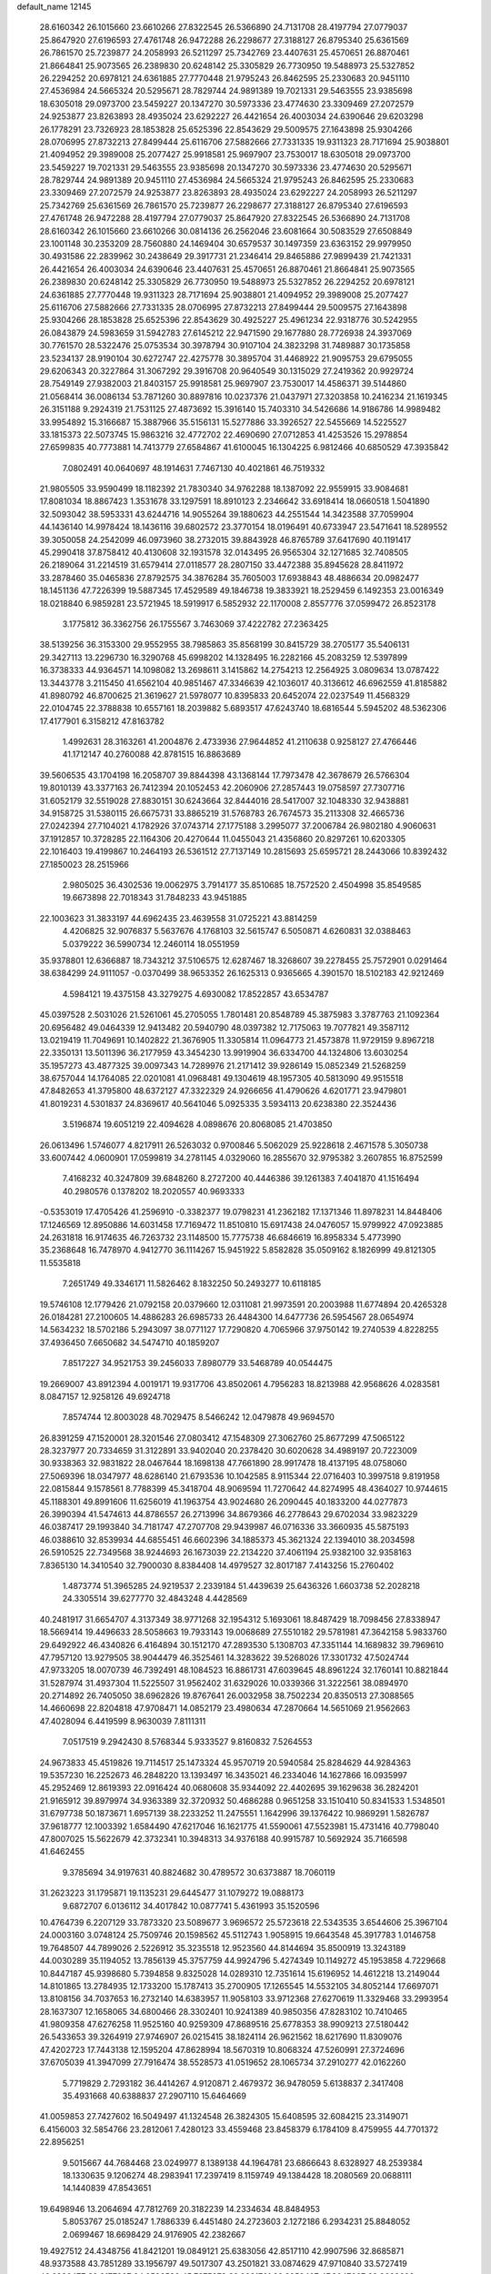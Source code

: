 default_name                                                                    
12145
  28.6160342  26.1015660  23.6610266  27.8322545  26.5366890  24.7131708
  28.4197794  27.0779037  25.8647920  27.6196593  27.4761748  26.9472288
  26.2298677  27.3188127  26.8795340  25.6361569  26.7861570  25.7239877
  24.2058993  26.5211297  25.7342769  23.4407631  25.4570651  26.8870461
  21.8664841  25.9073565  26.2389830  20.6248142  25.3305829  26.7730950
  19.5488973  25.5327852  26.2294252  20.6978121  24.6361885  27.7770448
  21.9795243  26.8462595  25.2330683  20.9451110  27.4536984  24.5665324
  20.5295671  28.7829744  24.9891389  19.7021331  29.5463555  23.9385698
  18.6305018  29.0973700  23.5459227  20.1347270  30.5973336  23.4774630
  23.3309469  27.2072579  24.9253877  23.8263893  28.4935024  23.6292227
  26.4421654  26.4003034  24.6390646  29.6203298  26.1778291  23.7326923
  28.1853828  25.6525396  22.8543629  29.5009575  27.1643898  25.9304266
  28.0706995  27.8732213  27.8499444  25.6116706  27.5882666  27.7331335
  19.9311323  28.7171694  25.9038801  21.4094952  29.3989008  25.2077427
  25.9918581  25.9697907  23.7530017  18.6305018  29.0973700  23.5459227
  19.7021331  29.5463555  23.9385698  20.1347270  30.5973336  23.4774630
  20.5295671  28.7829744  24.9891389  20.9451110  27.4536984  24.5665324
  21.9795243  26.8462595  25.2330683  23.3309469  27.2072579  24.9253877
  23.8263893  28.4935024  23.6292227  24.2058993  26.5211297  25.7342769
  25.6361569  26.7861570  25.7239877  26.2298677  27.3188127  26.8795340
  27.6196593  27.4761748  26.9472288  28.4197794  27.0779037  25.8647920
  27.8322545  26.5366890  24.7131708  28.6160342  26.1015660  23.6610266
  30.0814136  26.2562046  23.6081664  30.5083529  27.6508849  23.1001148
  30.2353209  28.7560880  24.1469404  30.6579537  30.1497359  23.6363152
  29.9979950  30.4931586  22.2839962  30.2438649  29.3917731  21.2346414
  29.8465886  27.9899439  21.7421331  26.4421654  26.4003034  24.6390646
  23.4407631  25.4570651  26.8870461  21.8664841  25.9073565  26.2389830
  20.6248142  25.3305829  26.7730950  19.5488973  25.5327852  26.2294252
  20.6978121  24.6361885  27.7770448  19.9311323  28.7171694  25.9038801
  21.4094952  29.3989008  25.2077427  25.6116706  27.5882666  27.7331335
  28.0706995  27.8732213  27.8499444  29.5009575  27.1643898  25.9304266
  28.1853828  25.6525396  22.8543629  30.4925227  25.4961234  22.9318776
  30.5242955  26.0843879  24.5983659  31.5942783  27.6145212  22.9471590
  29.1677880  28.7726938  24.3937069  30.7761570  28.5322476  25.0753534
  30.3978794  30.9107104  24.3823298  31.7489887  30.1735858  23.5234137
  28.9190104  30.6272747  22.4275778  30.3895704  31.4468922  21.9095753
  29.6795055  29.6206343  20.3227864  31.3067292  29.3916708  20.9640549
  30.1315029  27.2419362  20.9929724  28.7549149  27.9382003  21.8403157
  25.9918581  25.9697907  23.7530017  14.4586371  39.5144860  21.0568414
  36.0086134  53.7871260  30.8897816  10.0237376  21.0437971  27.3203858
  10.2416234  21.1619345  26.3151188   9.2924319  21.7531125  27.4873692
  15.3916140  15.7403310  34.5426686  14.9186786  14.9989482  33.9954892
  15.3166687  15.3887966  35.5156131  15.5277886  33.3926527  22.5455669
  14.5225527  33.1815373  22.5073745  15.9863216  32.4772702  22.4690690
  27.0712853  41.4253526  15.2978854  27.6599835  40.7773881  14.7413779
  27.6584867  41.6100045  16.1304225   6.9812466  40.6850529  47.3935842
   7.0802491  40.0640697  48.1914631   7.7467130  40.4021861  46.7519332
  21.9805505  33.9590499  18.1182392  21.7830340  34.9762288  18.1387092
  22.9559915  33.9084681  17.8081034  18.8867423   1.3531678  33.1297591
  18.8910123   2.2346642  33.6918414  18.0660518   1.5041890  32.5093042
  38.5953331  43.6244716  14.9055264  39.1880623  44.2551544  14.3423588
  37.7059904  44.1436140  14.9978424  18.1436116  39.6802572  23.3770154
  18.0196491  40.6733947  23.5471641  18.5289552  39.3050058  24.2542099
  46.0973960  38.2732015  39.8843928  46.8765789  37.6417690  40.1191417
  45.2990418  37.8758412  40.4130608  32.1931578  32.0143495  26.9565304
  32.1271685  32.7408505  26.2189064  31.2214519  31.6579414  27.0118577
  28.2807150  33.4472388  35.8945628  28.8411972  33.2878460  35.0465836
  27.8792575  34.3876284  35.7605003  17.6938843  48.4886634  20.0982477
  18.1451136  47.7226399  19.5887345  17.4529589  49.1846738  19.3833921
  18.2529459   6.1492353  23.0016349  18.0218840   6.9859281  23.5721945
  18.5919917   6.5852932  22.1170008   2.8557776  37.0599472  26.8523178
   3.1775812  36.3362756  26.1755567   3.7463069  37.4222782  27.2363425
  38.5139256  36.3153300  29.9552955  38.7985863  35.8568199  30.8415729
  38.2705177  35.5406131  29.3427113  13.2296730  16.3290768  45.6998202
  14.1328495  16.2282166  45.2083259  12.5397899  16.3738333  44.9364571
  14.1098082  13.2698611   3.1415862  14.2754213  12.2564925   3.0809634
  13.0787422  13.3443778   3.2115450  41.6562104  40.9851467  47.3346639
  42.1036017  40.3136612  46.6962559  41.8185882  41.8980792  46.8700625
  21.3619627  21.5978077  10.8395833  20.6452074  22.0237549  11.4568329
  22.0104745  22.3788838  10.6557161  18.2039882   5.6893517  47.6243740
  18.6816544   5.5945202  48.5362306  17.4177901   6.3158212  47.8163782
   1.4992631  28.3163261  41.2004876   2.4733936  27.9644852  41.2110638
   0.9258127  27.4766446  41.1712147  40.2760088  42.8781515  16.8863689
  39.5606535  43.1704198  16.2058707  39.8844398  43.1368144  17.7973478
  42.3678679  26.5766304  19.8010139  43.3377163  26.7412394  20.1052453
  42.2060906  27.2857443  19.0758597  27.7307716  31.6052179  32.5519028
  27.8830151  30.6243664  32.8444016  28.5417007  32.1048330  32.9438881
  34.9158725  31.5380115  26.6675731  33.8865219  31.5768783  26.7674573
  35.2113308  32.4665736  27.0242394  27.7104021   4.1782926  37.0743714
  27.1775188   3.2995077  37.2006784  26.9802180   4.9060631  37.1912857
  10.3728285  22.1164306  20.4270644  11.0455043  21.4356860  20.8297261
  10.6203305  22.1016403  19.4199867  10.2464193  26.5361512  27.7137149
  10.2815693  25.6595721  28.2443066  10.8392432  27.1850023  28.2515966
   2.9805025  36.4302536  19.0062975   3.7914177  35.8510685  18.7572520
   2.4504998  35.8549585  19.6673898  22.7018343  31.7848233  43.9451885
  22.1003623  31.3833197  44.6962435  23.4639558  31.0725221  43.8814259
   4.4206825  32.9076837   5.5637676   4.1768103  32.5615747   6.5050871
   4.6260831  32.0388463   5.0379222  36.5990734  12.2460114  18.0551959
  35.9378801  12.6366887  18.7343212  37.5106575  12.6287467  18.3268607
  39.2278455  25.7572901   0.0291464  38.6384299  24.9111057  -0.0370499
  38.9653352  26.1625313   0.9365665   4.3901570  18.5102183  42.9212469
   4.5984121  19.4375158  43.3279275   4.6930082  17.8522857  43.6534787
  45.0397528   2.5031026  21.5261061  45.2705055   1.7801481  20.8548789
  45.3875983   3.3787763  21.1092364  20.6956482  49.0464339  12.9413482
  20.5940790  48.0397382  12.7175063  19.7077821  49.3587112  13.0219419
  11.7049691  10.1402822  21.3676905  11.3305814  11.0964773  21.4573878
  11.9729159   9.8967218  22.3350131  13.5011396  36.2177959  43.3454230
  13.9919904  36.6334700  44.1324806  13.6030254  35.1957273  43.4877325
  39.0097343  14.7289976  21.2171412  39.9286149  15.0852349  21.5268259
  38.6757044  14.1764085  22.0201081  41.0968481  49.1304619  48.1957305
  40.5813090  49.9515518  47.8482653  41.3795800  48.6372127  47.3322329
  24.9266656  41.4790626   4.6201771  23.9479801  41.8019231   4.5301837
  24.8369617  40.5641046   5.0925335   3.5934113  20.6238380  22.3524436
   3.5196874  19.6051219  22.4094628   4.0898676  20.8068085  21.4703850
  26.0613496   1.5746077   4.8217911  26.5263032   0.9700846   5.5062029
  25.9228618   2.4671578   5.3050738  33.6007442   4.0600901  17.0599819
  34.2781145   4.0329060  16.2855670  32.9795382   3.2607855  16.8752599
   7.4168232  40.3247809  39.6848260   8.2727200  40.4446386  39.1261383
   7.4041870  41.1516494  40.2980576   0.1378202  18.2020557  40.9693333
  -0.5353019  17.4705426  41.2596910  -0.3382377  19.0798231  41.2362182
  17.1371346  11.8978231  14.8448406  17.1246569  12.8950886  14.6031458
  17.7169472  11.8510810  15.6917438  24.0476057  15.9799922  47.0923885
  24.2631818  16.9174635  46.7263732  23.1148500  15.7775738  46.6846619
  16.8958334   5.4773990  35.2368648  16.7478970   4.9412770  36.1114267
  15.9451922   5.8582828  35.0509162   8.1826999  49.8121305  11.5535818
   7.2651749  49.3346171  11.5826462   8.1832250  50.2493277  10.6118185
  19.5746108  12.1779426  21.0792158  20.0379660  12.0311081  21.9973591
  20.2003988  11.6774894  20.4265328  26.0184281  27.2100605  14.4886283
  26.6985733  26.4484300  14.6477736  26.5954567  28.0654974  14.5634232
  18.5702186   5.2943097  38.0771127  17.7290820   4.7065966  37.9750142
  19.2740539   4.8228255  37.4936450   7.6650682  34.5474710  40.1859207
   7.8517227  34.9521753  39.2456033   7.8980779  33.5468789  40.0544475
  19.2669007  43.8912394   4.0019171  19.9317706  43.8502061   4.7956283
  18.8213988  42.9568626   4.0283581   8.0847157  12.9258126  49.6924718
   7.8574744  12.8003028  48.7029475   8.5466242  12.0479878  49.9694570
  26.8391259  47.1520001  28.3201546  27.0803412  47.1548309  27.3062760
  25.8677299  47.5065122  28.3237977  20.7334659  31.3122891  33.9402040
  20.2378420  30.6020628  34.4989197  20.7223009  30.9338363  32.9831822
  28.0467644  18.1698138  47.7661890  28.9917478  18.4137195  48.0758060
  27.5069396  18.0347977  48.6286140  21.6793536  10.1042585   8.9115344
  22.0716403  10.3997518   9.8191958  22.0815844   9.1578561   8.7788399
  45.3418704  48.9069594  11.7270642  44.8274995  48.4364027  10.9744615
  45.1188301  49.8991606  11.6256019  41.1963754  43.9024680  26.2090445
  40.1833200  44.0277873  26.3990394  41.5474613  44.8786557  26.2713996
  34.8679366  46.2778643  29.6702034  33.9823229  46.0387417  29.1993840
  34.7181747  47.2707708  29.9439987  46.0716336  33.3660935  45.5875193
  46.0388610  32.8539934  44.6855451  46.6602396  34.1885373  45.3621324
  22.1394010  38.2034598  26.5910525  22.7349568  38.9244693  26.1673039
  22.2134220  37.4061194  25.9382100  32.9358163   7.8365130  14.3410540
  32.7900030   8.8384408  14.4979527  32.8017187   7.4143256  15.2760402
   1.4873774  51.3965285  24.9219537   2.2339184  51.4439639  25.6436326
   1.6603738  52.2028218  24.3305514  39.6277770  32.4843248   4.4428569
  40.2481917  31.6654707   4.3137349  38.9771268  32.1954312   5.1693061
  18.8487429  18.7098456  27.8338947  18.5669414  19.4496633  28.5058663
  19.7933143  19.0068689  27.5510182  29.5781981  47.3642158   5.9833760
  29.6492922  46.4340826   6.4164894  30.1512170  47.2893530   5.1308703
  47.3351144  14.1689832  39.7969610  47.7957120  13.9279505  38.9044479
  46.3525461  14.3283622  39.5268026  17.3301732  47.5024744  47.9733205
  18.0070739  46.7392491  48.1084523  16.8861731  47.6039645  48.8961224
  32.1760141  10.8821844  31.5287974  31.4937304  11.5225507  31.9562402
  31.6329026  10.0339366  31.3222561  38.0894970  20.2714892  26.7405050
  38.6962826  19.8767641  26.0032958  38.7502234  20.8350513  27.3088565
  14.4660698  22.8204818  47.9708471  14.0852179  23.4980634  47.2870664
  14.5651069  21.9562663  47.4028094   6.4419599   8.9630039   7.8111311
   7.0517519   9.2942430   8.5768344   5.9333527   9.8160832   7.5264553
  24.9673833  45.4519826  19.7114517  25.1473324  45.9570719  20.5940584
  25.8284629  44.9284363  19.5357230  16.2252673  46.2848220  13.1393497
  16.3435021  46.2334046  14.1627866  16.0935997  45.2952469  12.8619393
  22.0916424  40.0680608  35.9344092  22.4402695  39.1629638  36.2824201
  21.9165912  39.8979974  34.9363389  32.3720932  50.4686288   0.9651258
  33.1510410  50.8341533   1.5348501  31.6797738  50.1873671   1.6957139
  38.2233252  11.2475551   1.1642996  39.1376422  10.9869291   1.5826787
  37.9618777  12.1003392   1.6584490  47.6217046  16.1621775  41.5590061
  47.5523981  15.4731416  40.7798040  47.8007025  15.5622679  42.3732341
  10.3948313  34.9376188  40.9915787  10.5692924  35.7166598  41.6462455
   9.3785694  34.9197631  40.8824682  30.4789572  30.6373887  18.7060119
  31.2623223  31.1795871  19.1135231  29.6445477  31.1079272  19.0888173
   9.6872707   6.0136112  34.4017842  10.0877741   5.4361993  35.1520596
  10.4764739   6.2207129  33.7873320  23.5089677   3.9696572  25.5723618
  22.5343535   3.6544606  25.3967104  24.0003160   3.0748124  25.7509746
  20.1598562  45.5112743   1.9058915  19.6643548  45.3917783   1.0146758
  19.7648507  44.7899026   2.5226912  35.3235518  12.9523560  44.8144694
  35.8500919  13.3243189  44.0030289  35.1194052  13.7856139  45.3757759
  44.9924796   5.4274349  10.1149272  45.1953858   4.7229668  10.8447187
  45.9398680   5.7394858   9.8325028  14.0289310  12.7351614  15.6196952
  14.4612218  13.2149044  14.8101865  13.2784935  12.1733200  15.1787413
  35.2700905  17.1265545  14.5532105  34.8052144  17.6697071  13.8108156
  34.7037653  16.2732140  14.6383957  11.9058103  33.9712368  27.6270619
  11.3329468  33.2993954  28.1637307  12.1658065  34.6800466  28.3302401
  10.9241389  40.9850356  47.8283102  10.7410465  41.9809358  47.6276258
  11.9525160  40.9259309  47.8689516  25.6778353  38.9909213  27.5180442
  26.5433653  39.3264919  27.9746907  26.0215415  38.1824114  26.9621562
  18.6217690  11.8309076  47.4202723  17.7443138  12.1595204  47.8628994
  18.5670319  10.8068324  47.5260991  27.3724696  37.6705039  41.3947099
  27.7916474  38.5528573  41.0519652  28.1065734  37.2910277  42.0162260
   5.7719829   2.7293182  36.4414267   4.9120871   2.4679372  36.9478059
   5.6138837   2.3417408  35.4931668  40.6388837  27.2907110  15.6464669
  41.0059853  27.7427602  16.5049497  41.1324548  26.3824305  15.6408595
  32.6084215  23.3149071   6.4156003  32.5854766  23.2812061   7.4280123
  33.4559468  23.8458379   6.1784109   8.4759955  44.7701372  22.8956251
   9.5015667  44.7684468  23.0249977   8.1389138  44.1964781  23.6866643
   8.6328927  48.2539384  18.1330635   9.1206274  48.2983941  17.2397419
   8.1159749  49.1384428  18.2080569  20.0688111  14.1440839  47.8543651
  19.6498946  13.2064694  47.7812769  20.3182239  14.2334634  48.8484953
   5.8053767  25.0185247   1.7886339   6.4451480  24.2723603   2.1272186
   6.2934231  25.8848052   2.0699467  18.6698429  24.9176905  42.2382667
  19.4927512  24.4348756  41.8421201  19.0849121  25.6383056  42.8517110
  42.9907596  32.8685871  48.9373588  43.7851289  33.1956797  49.5017307
  43.2501821  33.0874629  47.9710840  33.5727419  46.6836477  39.2177907
  34.0596590  45.7975373  39.3881761  33.8959497  47.3047007  39.9633698
  46.5333908  -0.0713272  30.3860418  47.0573135  -0.9505321  30.5309616
  47.0124122   0.6037543  31.0003638   1.8532623  17.3091103  13.0719798
   0.9149921  17.4298109  13.4688080   1.6667188  17.0233709  12.0921875
  33.7984069  23.1025568  30.0287693  34.3828649  23.7098184  29.4547073
  34.1646185  22.1547097  29.8713900  17.2786137  29.4966957   6.9359473
  17.0416858  29.2431025   7.9205900  16.5231504  30.1938725   6.7265906
  35.0384955  42.3027550  46.1500986  34.5647757  43.1222752  45.7311907
  34.5366690  41.5109211  45.7128838  30.0849719  29.2828985  35.1943166
  30.2971993  29.7575495  36.0911196  29.6695401  28.3851101  35.5159989
  30.6331220  50.4621987  11.9402318  30.4776834  49.5033701  12.2867516
  31.4672870  50.7720557  12.4664969   4.7369329   2.7944621  24.2669393
   3.7139955   2.7281868  24.1271943   5.1275810   2.2593022  23.4787629
   7.0957938  29.4583958  12.1565131   6.6708710  29.3235158  13.0894704
   6.3832948  30.0020539  11.6464114  20.4906599  13.8834927  16.9970520
  19.8002502  13.1109976  17.0651916  19.9939822  14.6725915  17.4442909
   8.7630207   0.5209629  39.9793172   9.5207560   0.5893520  40.6745200
   7.9031169   0.6550666  40.5273183  10.7643890   5.5279568  42.3397275
  11.7553628   5.6985077  42.5625638  10.5680717   4.6157348  42.7846316
  25.9745352  47.0713304   8.4244009  26.2057027  46.1979552   7.9206552
  25.0321115  46.9021913   8.7983039  43.8374184  26.9132126  27.8138482
  43.9764797  27.9407549  27.8404943  43.5858449  26.6913944  28.7921247
  38.1199867  29.5157007  44.4880207  37.8520382  28.8015754  45.1845255
  37.4045033  29.3992853  43.7494533  38.5009296   6.1367999  29.8684163
  39.1710532   5.5018739  30.3428506  37.7262972   6.2059064  30.5411433
  46.9323520  49.6933541  46.7967973  47.7503099  50.2019498  47.1455884
  46.3987156  49.4223888  47.6192188  37.0328074  23.2130384  46.8882489
  37.5277768  23.3410900  45.9955141  36.1005107  23.6236301  46.7242037
  14.3599015  21.4542679   9.0514626  14.8604206  22.0159308   8.3630397
  14.9961433  21.3667557   9.8504856  36.4625612   4.8633462  44.7009331
  35.6188439   5.1752637  45.2039242  37.0854561   5.6851753  44.7254012
  39.7765122  18.5885803   6.0250066  40.2891854  18.1865621   5.2166339
  39.5279577  19.5313191   5.6758359  38.6568429  29.0432674  35.0880392
  38.1665665  28.6441401  35.8928080  39.5192715  29.4486064  35.4787525
  21.6837808  15.7718877  29.3162935  21.3226332  15.2096937  28.5279548
  22.2621831  15.0822989  29.8384893  44.9076388  32.9945876  40.7843716
  45.2562054  32.8271666  41.7407414  43.9157233  33.2452673  40.9322923
   6.8989435  23.5724468   5.8863278   6.5168548  23.6780259   6.8417912
   7.5870858  22.8085640   5.9896877  35.1368082  19.1397455  39.6514727
  34.4571585  19.1066098  40.4334641  35.9685934  18.6666814  40.0553600
   5.5162678  -0.6318640   4.0824637   5.1200710   0.0943458   3.4636842
   4.8824443  -0.5942758   4.9115679  43.2054592   9.7924800  31.2088776
  43.1919617  10.5581667  30.5058008  42.2094399   9.7113829  31.4742147
  27.8661259   1.9786447  29.1596144  28.2404380   1.0375910  28.9834109
  26.8770481   1.9152843  28.8777226   1.7579983  44.8956260  34.0389951
   1.8958007  45.9226922  34.0001970   1.7315248  44.7081346  35.0540355
  29.8042627  40.1034389   5.4037286  29.6025230  39.7856751   4.4475391
  29.3415585  39.4128052   6.0086359  38.0739811  47.0277758  37.7536761
  37.3665837  46.9222405  37.0091753  37.5211215  46.9494641  38.6223006
  25.2317096   5.0359669  41.0924876  24.5513454   5.8024968  41.2085213
  25.6494445   4.9446317  42.0380896  38.2067227   9.0811414  11.2019780
  39.1646980   9.2426243  11.5478762  37.9644520   9.9576330  10.7240236
  18.9792208  45.7310968  41.3992680  19.7553883  46.3821971  41.6413067
  19.0493686  45.0202247  42.1527282  20.5027395  34.5001644   4.7657109
  20.7348193  34.0382792   3.8672035  21.1591329  35.3040866   4.7795413
  20.5246295   4.0360553  36.6149204  20.6697116   3.0365493  36.3579058
  21.0270465   4.0747147  37.5410902  25.6092312   5.8903887  37.2534305
  24.8748260   6.2492502  37.8773877  25.0797734   5.3832160  36.5230412
  42.7228120  40.8839143  41.5763418  42.9425848  41.1359636  42.5464543
  42.1888052  41.6790179  41.2134340   7.8124332  17.9974573  19.2414949
   7.1591119  17.7389133  19.9952972   8.7019166  17.5593719  19.5156794
  23.4140623  28.8797434  40.6860398  22.7545707  29.4225603  41.2665842
  23.2985987  29.3046203  39.7464894  11.9046153  11.5949472  14.3626319
  11.7986939  11.9001690  13.3938753  11.0518317  11.9405529  14.8365399
  44.9235556  34.1120799  35.4269359  44.9446300  34.1198463  36.4598118
  45.0730837  33.1107264  35.2002583   7.4273906  11.3006313   3.4070419
   6.5095602  11.0324306   3.0352363   8.0927770  11.0616556   2.6689799
  28.9727714   8.1734688  25.4250837  28.4124059   8.4647649  24.6058138
  28.3483826   8.3501461  26.2222916  39.6471706   1.3832914  46.9205694
  39.1065149   1.9097044  46.2088152  38.9681832   1.1511561  47.6361715
  20.9916378  22.4369988  45.7943366  21.0477515  21.7089726  45.0645345
  21.4005249  21.9823318  46.6256399  21.4151525  15.1319901  39.5135364
  22.4461951  15.0641135  39.5545247  21.2519788  15.8016741  38.7440423
  11.3309009  26.5776521  21.0687844  11.3434374  26.6666684  22.0989394
  11.4811171  27.5313598  20.7329557  35.7829131  51.3750793  32.3010004
  36.2349272  51.0243303  33.1551809  36.2806748  50.9054209  31.5394084
  32.5727388  15.7722403  28.2055112  32.4460497  14.7816329  27.9960199
  33.5728392  15.9548225  28.1027859   3.2811962  34.0203973  42.7127883
   3.9394202  33.8779283  41.9272267   3.1047992  35.0221903  42.7196729
  35.9478915  29.0907720  42.8483902  35.2742940  29.6128911  43.4446228
  35.6313889  29.3065756  41.8953477  33.9842919  21.7343565  18.4814046
  34.0829928  21.4481700  19.4690149  33.7147477  22.7295707  18.5513846
  22.8740454  25.9329589  47.8153054  22.2403306  26.7375924  47.7418867
  22.3445041  25.2474330  48.3773766  11.0196228  39.7758810  33.0766173
  10.0956549  39.9231838  32.6231615  10.7846262  39.1364152  33.8556989
  18.7357713   9.0129296   0.8780244  18.6542201   8.0811619   1.2914004
  18.5916432   8.8779149  -0.1300431  23.6655866  19.3454449  18.8024513
  23.9300263  18.9554674  17.8821124  23.4072366  20.3152910  18.6010729
   9.3024660  15.6143224  36.6810352  10.1050035  16.0894771  37.1399705
   9.7673772  14.9023592  36.0881455  19.9224754  24.6232637  14.5301773
  20.5400239  24.3617543  15.3264989  20.3618232  25.4977172  14.1876058
  38.1462354  49.8392248   2.4377760  38.8005430  49.1735147   1.9775319
  38.4292470  49.7960698   3.4306506  29.3319555  16.5076697  24.9331268
  29.7379908  17.2994662  25.4714076  30.0522469  15.7678100  25.0537262
  48.1743121  45.9457119  41.8863104  47.3413214  45.3656713  41.8013078
  48.1598926  46.5479606  41.0470303  32.8562972  26.7360448  30.9319829
  33.6057876  26.3005834  31.4891044  32.0051241  26.2425998  31.2059641
  34.0417035  10.2245657   4.4497657  33.1103847  10.1945060   4.8949445
  33.9900251   9.4843603   3.7309420  22.7386403  52.2279566   9.8632778
  22.4216405  51.8858212  10.7932160  23.0148959  51.3776046   9.3711956
  27.1287034  49.4713295  39.1690381  27.0114831  48.4532943  39.0653815
  26.7875258  49.8583324  38.2798693  23.5287737  45.8570455  48.2678276
  23.1600701  45.8225073  49.2424969  24.1301220  45.0124832  48.2321352
  30.9434403   4.8919040  28.6878507  31.3492883   5.7609201  29.0753485
  29.9771060   4.8920573  29.0486480  29.5094773  20.5374700  29.0682998
  29.8460736  19.7209093  29.5985364  29.3178964  21.2364580  29.8046266
  18.6174097  44.4722698  21.2176105  18.6504484  45.2051676  20.4859558
  19.4875234  43.9389698  21.0489893  35.3282872  20.8462673   5.4165497
  34.7234661  20.0771624   5.7532799  36.0749087  20.3455325   4.9023680
   1.0692308  38.9529811  26.0786207   1.4854197  39.8635089  26.3139819
   1.7787489  38.2674860  26.3875601  39.2097488  31.4267166  26.1896812
  39.8818704  32.0252821  26.6690080  38.5221129  31.1640858  26.9168420
  39.4579765   7.8906753  37.3360829  40.4214687   8.2549164  37.3266732
  39.5305396   6.9921406  36.8319276   5.1259745   0.1138062  28.2705185
   5.3410285   0.1667950  29.2745241   5.3466661   1.0410507  27.8995759
  20.1762353   8.4595484   4.5272807  20.3773696   9.0131463   3.6768053
  20.6508772   9.0114920   5.2683729   4.9229912  37.7003136  13.6494636
   5.1324049  37.8259048  14.6595795   5.2152234  38.6065635  13.2452231
   8.9165145  29.4354895  35.6631411   8.1437253  28.9920831  35.1374076
   9.3120851  28.6352594  36.2016345  17.7293864  14.1034364  10.9309996
  18.4567414  13.7128697  11.5538567  16.9092744  13.4956244  11.1214375
  43.8052232  52.5410785  24.7818699  42.8560346  52.1711921  25.0128748
  44.1560435  51.8393505  24.1076906  20.4859625  31.5610674  13.4451790
  20.7675575  32.3281117  12.8077411  20.8036532  31.8943491  14.3688064
   4.5509401   8.5954864  43.4213292   4.7065051   8.6105351  44.4505904
   5.5121362   8.4345477  43.0595819  27.4368659  29.4719457  14.7781048
  28.2546313  29.5084573  15.4036885  26.7819228  30.1559888  15.2039495
  16.5374147  33.3399125  31.5998821  16.2397830  32.6563565  32.3221368
  17.4732810  32.9783506  31.3264934  33.1101044   5.9333283  41.5135137
  32.5809482   5.2438086  40.9476795  33.9270059   5.3776977  41.8344347
  10.1893230  26.9336468  41.9096331   9.3646082  26.8364162  41.3028624
   9.8186262  27.3305548  42.7834380  35.0600134  25.9606450  32.3175772
  35.6208013  25.2075564  31.8804406  35.6958098  26.7837709  32.2210761
   6.0276942  50.9910709  14.8018395   6.7462209  51.4123194  15.4034707
   6.4010562  50.0583011  14.5757581  16.5716066  33.0622385  46.2124547
  16.0835535  33.1272086  47.1088948  16.6631382  34.0330465  45.8887280
  34.0864339   2.8149678  39.1293432  33.2531318   3.2464456  39.5794488
  33.6904987   2.1686812  38.4499951  15.7674262  43.7175828  25.1364169
  14.9592456  43.5678889  24.5222723  16.5247352  44.0129230  24.5092162
  13.5371829   4.7575149  45.7105162  14.3423151   5.3626465  45.5366261
  13.9618151   3.8396533  45.9494262  30.9242686  51.0615576  47.9556682
  31.6163645  51.4179112  47.2937825  31.4196148  50.9823105  48.8484940
  39.9025143  36.7492280  20.8486693  40.3425771  37.5191170  21.3840931
  40.5446873  35.9545218  21.0196320  15.9650937  38.5081713  15.1354055
  16.4192582  39.4168292  14.9634829  15.9580586  38.0497660  14.2127693
   8.4331054   0.7752578  23.0219485   8.9909917  -0.0763175  23.2513029
   8.9125060   1.5088615  23.5700898  41.2133842  12.6176432  17.5202633
  40.7122452  12.4535282  16.6214261  40.4296992  12.8855832  18.1510814
  27.3085335  28.4879503  38.0143473  28.0967384  28.4813972  38.6874941
  26.8838618  29.4126196  38.1473705   5.0996592  52.8331200  37.2590276
   5.0455304  51.9856035  37.8366252   4.8891472  53.6022285  37.8797442
  16.5787830   7.4149152  28.9529664  17.5886707   7.5153070  29.1537315
  16.5496961   6.6855771  28.2297932   8.9102516  49.1073459  32.4311620
   9.8936895  48.8155524  32.5756885   8.9260574  50.1072016  32.7019689
  24.4843471   8.6717145  27.1308612  24.1554908   7.6991468  27.2607919
  23.9462192   8.9844790  26.2987166  36.6692633  48.7220384  20.6668714
  37.0424835  49.6343754  20.3843666  36.5758037  48.7816736  21.6874632
  26.6756999  46.4867537  44.8807344  27.5165798  46.0318225  45.2657212
  26.2108922  45.7320202  44.3507950  48.2798763  17.6725923  13.8815859
  48.5722807  18.5543143  13.4088097  47.2425460  17.7551856  13.8676086
  32.1799530  49.8481185  30.6237313  32.2069256  49.4656216  31.5835179
  31.4250638  49.2846930  30.1788280   0.7200427   5.1173728  31.0021206
  -0.2157529   4.6743028  30.9615172   0.5269371   6.0915759  30.7111021
  17.9809272  17.9685637  19.6189902  17.7248835  17.5930492  20.5373984
  17.1057405  18.2684916  19.1972954  27.3657596  29.8302531   5.7854422
  26.3330329  29.8128214   5.7050177  27.6789054  29.5461444   4.8392955
  15.5878325  26.5366652  19.1729390  16.0002114  25.7594633  18.6293702
  14.8331306  26.8748599  18.5375563  37.4931497  29.0080667   2.0126907
  37.9534981  29.7428495   1.4485142  36.6327337  28.7996953   1.4867333
  30.9044601   6.4566055  48.4994851  31.2180927   6.5781589  49.4700412
  31.5149568   7.0850318  47.9548281  21.1802885  26.8827671  13.8111838
  21.9676716  26.3061290  13.4782008  21.2412631  27.7349256  13.2288579
  30.2248551   9.5556795  14.9064745  29.9144298   9.1908110  15.8193526
  31.1079182  10.0315768  15.1038926   9.6611234  31.8470136  45.7463304
   9.0917322  32.6914148  45.8998366   9.3775707  31.2033332  46.4925570
  43.5691995  16.9747426  42.7508914  43.4091996  17.8193508  43.3248755
  42.7169513  16.4167434  42.9002463  28.2222448  33.3230027   1.8558376
  27.4014242  33.9235827   1.9482747  27.8428116  32.3847699   1.6693737
  13.9343019  20.4436501  33.5981373  14.4952626  21.0463030  32.9703794
  12.9796045  20.5342937  33.2092136  23.4868555  43.9161103  33.9571406
  22.8272959  43.7050977  34.7241777  23.0840827  44.7473374  33.5056501
  44.6448177  38.5649831  33.0954794  44.9698581  38.6189437  34.0757239
  45.5016024  38.3962551  32.5596177  40.3941115  18.2280526  38.9108523
  41.2004689  17.9017069  38.3577694  40.0283063  17.3648473  39.3475466
  22.8911110  42.6058006  12.0727005  22.6647930  42.1992988  13.0084219
  23.4821729  43.4194502  12.3372146  33.1169919  46.0511973  15.9421838
  34.0644913  46.2291919  16.3065688  33.2698335  45.5959138  15.0356537
  39.7526195   0.8402757  24.5592169  40.7295772   0.6899550  24.8186069
  39.4137942  -0.0924908  24.2681835  16.7233459  25.8634431  40.5953001
  16.0714446  26.3378207  41.2413435  17.4828530  25.5370632  41.2177943
  46.2448246  45.3024265  47.8821389  47.2221083  45.4696980  47.5759547
  46.3488136  45.0186044  48.8687533  28.1354061  39.0527840  28.7921167
  29.0514901  39.1657530  29.2632901  27.4869517  38.9253497  29.5927295
  24.9590418  27.5449685  48.6166866  24.2128938  26.8881336  48.3483921
  25.6879462  27.4201278  47.9262578  36.9921194  38.5556685  29.6624164
  37.4410224  37.6218098  29.7185340  37.3293266  39.0111371  30.5309692
   8.1516523   4.9595166  24.3684510   8.5363829   5.6949424  23.7531545
   7.8982097   5.4673812  25.2307926  37.5592790  42.1753817  21.1299185
  36.6809044  41.6546268  21.3060422  38.2706175  41.5815215  21.5930783
   2.2841806  49.1514232  46.3428520   1.9413503  49.5501982  45.4525582
   2.5382571  48.1883823  46.0880598  34.6130732  48.0241980  41.4364849
  33.6175985  48.0743586  41.7034445  34.9764530  48.9679267  41.6289578
  40.4305346   8.0271062  47.0745059  39.4561066   8.3137465  47.1938031
  40.9857504   8.8751285  47.1517172  30.6069047  30.1083977  37.7443534
  30.1471887  29.5118878  38.4583748  31.6082379  29.8660045  37.8563045
  38.9223201   1.9491309  41.9359719  39.6512082   2.2995655  42.5725757
  38.7953662   2.7168415  41.2581014  34.8144513  26.0650204   9.7287191
  34.1057604  26.5368501   9.1600572  34.5236870  25.0763391   9.7283911
   2.6925774  45.6371239  27.4374749   2.3690993  44.7338418  27.8017284
   3.2304954  45.4068054  26.5947664  35.3052366   8.4471414  35.6941806
  36.0559175   8.9060161  36.2356391  35.8222549   7.8320482  35.0454205
  40.5746070   9.1306727   6.4963701  40.3767036  10.1279960   6.7238247
  41.5614194   9.1922541   6.1625144  14.4628287   6.5480919  34.8915525
  13.6266738   6.3344779  34.3311545  14.1022948   7.1431772  35.6536842
   6.4991817  35.4086235  44.2959944   5.7725862  36.0714019  44.6549833
   6.7222130  35.8179529  43.3714852  26.6139924  16.6455473   8.4069744
  27.5926984  16.3837423   8.5749424  26.4774337  16.4864227   7.3972994
  35.9864449  25.4885585  15.6974551  35.8621645  24.4896988  15.4420526
  36.4271164  25.4441886  16.6282557  23.1785822  14.8040639  25.8100600
  22.3481091  14.5144969  26.3554675  22.8102827  15.5112182  25.1584023
  17.6837710  49.7546874  36.4763106  18.5453089  49.1844647  36.4525492
  17.5739590  49.9991199  37.4667348  40.7048755   1.6167707  27.5988852
  41.3295781   1.3094394  26.8403114  40.5787479   0.7712320  28.1742073
   6.2937975  49.1051715  49.2335019   6.5073809  50.0881289  49.4050859
   5.3046276  49.1117018  48.9357437  21.7277951  45.3928896   8.3531069
  21.4139243  46.0213099   7.5972287  22.4128974  45.9818804   8.8665208
  27.6899337   3.0584020   1.4627408  26.8398211   2.5512263   1.7530334
  27.4765173   3.3698296   0.5073664  20.0363038   1.8566418  27.4240204
  18.9965858   1.8533824  27.4513750  20.2789577   2.4821912  28.2193366
  33.0659024  50.7216865  36.1171965  33.0386384  51.0120060  35.1334362
  32.1832944  50.2066189  36.2598587  28.7297504  14.8244770  12.3161722
  28.9823426  14.5981680  13.2900077  29.3517750  15.5988159  12.0669240
   4.7558832  38.1826377   9.9781083   4.1474067  38.1084527   9.1424540
   4.2840946  38.9156717  10.5399754  14.2992819  47.7674231   3.6350030
  14.2776239  47.5250125   4.6480620  14.0686135  48.7850361   3.6585900
   3.1963170  48.3521451  21.7432049   2.6303512  48.7739887  20.9955829
   2.7106047  48.6226427  22.6126184  21.2789534  20.5112809  43.8403463
  22.0950786  20.5830699  43.2230932  21.3785015  19.6025815  44.3054832
   1.6977459  35.6294186  40.0908001   2.2025984  36.5318213  40.2468880
   2.3090529  35.1577515  39.4028294  40.1704026  28.5592689   6.9673529
  39.7022042  27.6562366   6.7708315  39.7450608  28.8296121   7.8767889
   5.2845851  45.3505567  12.6774743   6.1349859  45.1084033  12.1526130
   5.4061526  44.8796533  13.5840158   4.5867416  25.0286354  36.9773865
   3.7425594  25.1877760  36.4065835   4.2002864  24.7618387  37.9006675
  43.3007241  39.3932734  45.7459635  43.3102075  38.7260466  46.5475814
  43.2202425  38.7440676  44.9356947  18.4032091  15.7258001  46.4026260
  17.7992888  15.0494051  45.9253917  18.9870675  15.1552056  47.0273795
  38.0767593  44.7802027   6.8338928  38.3353209  45.6275964   6.3035511
  37.9184193  44.0720291   6.1093701  45.7903148  22.8382741  14.6284233
  46.0418496  22.8636240  15.6378610  45.3689640  21.8824482  14.5416393
   9.1991081   6.7311507  22.6562868   9.8987432   6.0786948  22.2445925
   9.7525641   7.2553133  23.3550170  14.6214800  42.7985821  32.4633589
  14.8498235  41.9918937  33.0731282  13.5867904  42.7551127  32.4116670
   5.5450063  12.4181140  42.6295545   6.2606608  11.7719949  42.2619946
   6.0511162  13.0014970  43.3073572  17.3847837   1.8848139  27.6197675
  17.0963442   2.4828913  28.3966099  16.5589981   1.8056768  27.0183821
  10.8405964  50.5952515  45.0787467  10.8004291  50.9444890  46.0520125
  11.6809059  51.1067721  44.7098980  11.1901291   3.0032973  31.0075308
  10.1856623   2.9321286  31.2270108  11.6210006   3.2044088  31.9227534
  41.2783067  13.7478650   2.6486276  40.7047882  13.2303609   3.3349281
  41.8772640  14.3457858   3.2391084   1.1573684  11.6092060  13.6723499
   0.5172690  11.4926325  12.8716567   1.7470361  12.4045617  13.4027341
  32.7278468  27.7152831   8.3887525  32.1623511  26.9496753   7.9688342
  32.3751979  28.5417642   7.8548647   9.8342082  41.5662180  23.7242705
  10.0298457  41.8591066  22.7485409   9.6369821  40.5548650  23.6248570
  37.2832965  45.6232457  33.9129733  36.8823802  46.2074139  34.6637049
  36.4758073  45.4519156  33.2884763  38.9978520  33.1957168   1.8910852
  38.8667783  32.3062908   1.3842741  39.2273742  32.8980770   2.8518128
  42.2904389  12.3149752   0.4788999  42.0178355  13.0079853   1.1961483
  43.0181060  12.7989156  -0.0662371  49.6163907  51.6110137  18.6656400
  48.6135046  51.4814075  18.4557560  49.6510238  52.4111217  19.2865844
  17.1000668  32.8617059  36.8861512  17.3972454  33.5665437  36.1991560
  16.2810511  33.2813496  37.3442511  39.7516590  48.1975152   1.1266128
  39.6191461  47.1840704   1.1071169  40.2895397  48.4187102   0.2847902
   7.4382669  18.9521318   6.2983505   7.4524095  18.5306961   7.2516692
   6.4948490  18.7129367   5.9566954  41.2668798  38.6105801  22.2925464
  41.5821027  38.6617326  23.2735783  42.1532513  38.5425889  21.7602430
  42.2530417  33.3805694  40.9885064  42.0701825  32.3696667  41.0879363
  42.0663863  33.5651781  39.9914347  24.6798000  54.6396720  34.1348281
  24.1907827  54.8480821  33.2614891  24.5188279  53.6457637  34.3149509
   0.0262714   7.9502368   8.5265826   0.8735185   7.3782448   8.6671618
  -0.0662772   7.9932763   7.4964449  38.5268542  18.2231786  36.9149766
  38.8968033  18.8440026  36.1962120  39.1782708  18.3117056  37.7049753
  27.1921568  11.5477773  27.4831209  27.1411959  12.1369560  26.6321006
  27.9326215  12.0148183  28.0375958   1.9177025  32.0757640  26.0134310
   1.8567168  31.9529764  27.0328220   1.0678284  32.5956627  25.7693386
  33.9493579  42.4058543  25.8631827  33.6891909  42.3878186  26.8644007
  34.7521749  41.7348840  25.8416072  19.9437345  47.7075441  27.7134982
  20.1593591  46.6998263  27.5863006  19.9691455  48.0593321  26.7375733
  43.9706058  35.0599940   7.5180798  44.6621341  35.2099449   8.2708199
  43.1177523  35.5212801   7.8624481  19.0486428  35.0504653  43.3621147
  19.0430999  34.0436133  43.6630086  19.1132983  34.9464987  42.3266376
  45.2968236  14.1931879  15.6387838  45.1031081  14.0632676  14.6273377
  44.7192028  13.4493720  16.0724289  25.8465105  14.2325307  30.0869245
  26.7871514  14.6592481  30.1430940  25.5511170  14.4664160  29.1172705
  31.1285007  40.9786793  16.1404260  31.0266621  41.2096158  15.1378575
  32.1399751  41.1544463  16.3112839  16.9936868  24.0144789  44.1964420
  16.3241174  23.3425256  43.7673743  17.6248890  24.2425170  43.4115551
  20.7646659  16.8092673  37.4519554  20.5474572  16.4120643  36.5303617
  21.1678001  17.7317556  37.2475378   0.5013285  30.1452888  10.2876027
   1.3525363  30.2633707  10.8632113   0.0615247  29.2973241  10.6846924
  24.0335619   7.5907305  38.8050702  24.9332700   8.0820106  38.8116087
  23.8187962   7.4491750  39.8066210   5.7328939  24.1311552  20.7541315
   4.8899173  24.6170573  21.0961020   6.1961750  24.8179854  20.1468480
   6.7598726   4.4967569  11.0431998   7.3670707   4.1901818  10.2624337
   7.3010939   5.2606583  11.4801744  18.0037271  42.7630900  48.1553079
  17.7157490  42.2335691  47.3044525  18.9263461  42.3486104  48.3632916
  22.4235197  35.2472746  35.4943052  21.6061231  34.6826541  35.1821306
  22.4766873  35.9674326  34.7403513  10.3980628  13.5029239  35.3413279
   9.6228547  12.8587108  35.1169701  10.9663049  12.9635537  36.0232275
   4.0753828  20.5782423  46.6650121   3.7304776  21.2786504  47.3441247
   3.4288686  19.7789383  46.8139324   6.1154029  33.4514338  23.1998688
   5.5518827  32.9481021  23.8975921   6.5989065  32.7172532  22.6710343
  40.5479068  29.0615490  25.9903550  39.8764562  29.8295797  25.8743034
  40.1883331  28.3042971  25.3988518  42.9437309   8.7367113  44.3006932
  42.1648943   8.0567935  44.3071473  43.7198352   8.2066232  43.8742158
  35.3928872  13.7266315  24.0106672  34.8591659  14.1608651  23.2482118
  35.6180691  14.5151945  24.6396286   7.2126025  17.1068612  25.3988917
   7.7713785  17.5918155  26.1144800   7.7823710  17.1897401  24.5441036
  32.1068574  12.6322827  22.7070271  32.6512305  13.4562210  22.4198965
  31.9535412  12.1288725  21.8085707   2.2445761  34.4442610   4.5501165
   2.9905535  33.8169590   4.8782916   2.0028001  34.0847610   3.6155230
  41.5235581  33.2671773  15.1306931  41.8891960  33.0319121  16.0633912
  42.2279551  33.9274480  14.7488810  48.3003333  17.0434095  16.6230998
  48.2955787  17.3853735  15.6574641  47.5855494  17.6033272  17.1038366
  30.7818722  49.4498889  36.8244966  30.0174566  49.7622503  36.2007399
  30.4387709  49.7185606  37.7645096  29.6295981  22.0590061   8.9195084
  29.7574956  22.2453965   9.9313052  28.6275423  21.7866028   8.8686886
  11.0219042  23.7482884  12.4173426  12.0063482  24.0251653  12.4063397
  10.5035811  24.6251718  12.2651137  15.5228756   1.7172722  15.9529574
  15.7881155   2.2667909  15.1168466  16.0420735   2.1876102  16.7130738
   2.3178042  27.1214113   7.7970512   3.2764035  27.1325100   7.4201074
   1.7133030  27.1942050   6.9687758  22.4355738  23.9551766  39.0399646
  22.1618141  23.9587768  38.0419198  22.6045501  24.9569625  39.2410721
  12.5113941  49.6792708  34.9385260  12.0170511  49.0725676  35.6145567
  13.5059975  49.5184624  35.1481996  42.5897954  51.6723878  19.7975951
  41.7016953  51.2194518  20.0671626  42.3187534  52.2352887  18.9657894
  46.9360435  24.5410630  25.3255106  47.3449001  24.9848137  24.4868513
  46.0794306  24.0969489  24.9613013   7.2748932  40.9280710  36.5408413
   6.6179344  41.2282599  37.2759690   8.1557733  40.7663701  37.0628507
  25.7811513  47.2931004  49.3365479  26.1488290  47.7871677  48.4964014
  24.9303509  46.8387361  48.9797836  47.3515140  22.3346716   0.3291990
  48.3196844  22.3729250  -0.0171099  46.9261328  23.2036786  -0.0274060
  38.0584933  38.1576249   2.1651314  38.6481988  38.9961616   2.0062872
  38.2985303  37.5509680   1.3613420  41.6942252  50.7828862  35.1274740
  42.1839334  49.9069260  35.3732768  40.7970710  50.4544480  34.7381821
  25.8874719  30.9486009  38.5330193  25.6864194  31.8995606  38.9085740
  26.0958793  31.1644108  37.5278737  20.7257884  12.5918879   5.4512655
  20.9723145  11.6293955   5.7527628  20.8104104  13.1342052   6.3288739
  44.1265353  37.5062878   3.4264526  43.5075978  36.6742055   3.3784100
  44.1576901  37.8106451   2.4335921  32.3608618  14.7120575  12.0945444
  33.3652689  14.9672624  12.1463356  32.1885308  14.2267245  12.9865838
  22.1369698  11.8728150  29.1345538  23.0418979  11.4600723  28.8563531
  22.4223173  12.6891471  29.7047577  28.2562577  14.8635177  44.6255174
  27.3970165  14.8252100  44.0661083  28.5322455  13.8707388  44.7147573
  47.0102453  31.0976388   2.4887765  46.0449192  31.3573676   2.7085982
  47.5933616  31.6690945   3.0870936  38.6393896  44.6914676  26.5704036
  38.6810797  45.6404371  26.9645848  38.2402355  44.1152860  27.3193267
  42.1516679   8.6010086  37.5861471  42.2309284   7.9239102  38.3617105
  42.7699799   8.2077129  36.8574176  20.1651442  27.1251273  39.6627414
  21.1658190  26.9198390  39.5091107  19.6985505  26.2482026  39.3735441
  33.7123430   4.6718948   9.5161932  33.7529899   4.3264767   8.5536114
  34.2968947   5.5177071   9.5179707  44.2337796   8.4452380  17.8109061
  43.4185136   8.1416470  18.3611453  44.4013607   7.6995309  17.1461726
  40.5487942  13.5433612  26.4960095  41.5259663  13.6280745  26.1616975
  40.1589405  12.7941769  25.8971710  36.4698169  15.7006746   0.9632522
  35.7784471  15.0890658   0.5232718  37.2768654  15.0932744   1.1533504
   9.4021787  48.0599858  13.2448484   9.0327984  48.7533161  12.5689055
   9.9783719  47.4432641  12.6401143   8.4957839   2.8765248  36.4594944
   8.7992839   2.4543225  35.5745543   7.4655245   2.8194480  36.4300621
  48.4270693  26.4096722  14.7478387  47.8192791  25.9162151  14.0695571
  48.5338322  25.7138053  15.5065419   8.1751036  16.2717451  17.0586176
   7.5649466  15.5997742  17.5463431   8.1305545  17.1139593  17.6503903
  35.8403699  46.4440490  19.6521670  36.2326113  47.3440052  20.0078244
  36.1308391  45.7701187  20.3732887   2.5312217  47.7552059   8.8792967
   2.0995233  48.5755173   8.4378338   1.9396119  47.5703778   9.7060679
   6.4643481  44.1388058  34.2429139   6.8658725  44.9516466  34.7529580
   6.2556297  44.5358559  33.3117035  44.8951621  22.6020339  37.7051738
  44.7611125  23.5747432  37.3659864  45.2207424  22.7494972  38.6726137
  32.2238928   2.1625597  31.4862739  32.4968438   2.6180138  30.6045516
  31.1985963   2.1001233  31.4362723  20.8909348  14.5042410   1.1302228
  20.9566650  15.5342945   1.2673420  21.3436408  14.1407981   1.9969681
  40.1184728  45.0779426  13.2168797  41.1300884  45.2062120  13.3803164
  40.0721856  44.4233521  12.4257356  46.9707267  26.7564003  18.8715921
  47.4248426  27.6895004  18.9146969  47.6774876  26.1456306  19.3194951
   7.1351591  33.5294450   6.0978240   7.0436128  34.0927102   6.9612031
   6.1640196  33.3158018   5.8391278  38.2415316  11.7960554  47.8597995
  38.1971113  11.6370146  48.8776821  39.2395376  11.9511661  47.6745920
  34.8429627  23.5106162  39.4306424  34.5494360  23.1527056  40.3527929
  35.1588637  22.6675065  38.9271103  10.4390021  13.7802097  42.7060974
   9.5315638  14.2665334  42.5995480  10.7422525  13.6354633  41.7263145
  36.1552420  45.9444501   8.3883947  36.1521832  46.8731021   7.9243413
  36.9181538  45.4446439   7.9031424  36.5604923  44.5810899  43.4424093
  36.8803590  44.6359389  42.4769694  35.7772073  45.2439208  43.5092613
  38.2714924  51.4592288  38.2006634  38.7999983  50.5692816  38.2851446
  38.9292194  52.1689699  38.5127122  14.9633553  42.1696251  27.2574372
  14.1190329  42.7167069  27.4752172  15.3649016  42.6535819  26.4409746
  12.0311155  49.8727792  24.2628175  11.6035408  49.8855200  25.2043957
  12.8632854  50.4744962  24.3645734  29.6715493   9.4582399   4.1835621
  30.4538906   9.7640908   4.7909260  29.6464517  10.1915636   3.4509585
  47.5646606  42.8006570  24.8148419  47.8139831  42.4694554  23.8790732
  48.1736212  43.6273784  24.9534998   9.1927178  11.4758019   7.7134620
   8.6261645  10.9623585   8.4013421   8.5057699  11.8334880   7.0322841
  46.4388570   8.4439034  14.2972615  46.8177434   7.6113371  14.7662958
  46.7466127   9.2216328  14.9159827  12.6435374  37.2406025  24.7832583
  12.6642690  36.7580142  23.8719751  13.6490220  37.4008791  24.9864325
  29.4665302  40.5145804  43.3074989  30.3652410  40.0273159  43.4768579
  29.7433221  41.5128454  43.2982755  25.0963281  52.4094681  44.9657484
  24.7075224  51.5966553  45.4704225  24.4755364  53.1863822  45.2091106
  22.8055522  45.6408417   1.4524749  23.2284584  46.1189172   2.2641917
  21.7942127  45.6441684   1.6646924  41.0511103  30.1732730   4.3316885
  41.6090084  30.2721482   5.2023032  40.4110015  29.4065292   4.5408676
  43.1806964   9.5317408   5.9528586  43.5802057   9.9724044   5.1104586
  43.8327425   8.7519744   6.1468021  43.9009429  47.5004749  17.9657063
  43.8301114  46.5458184  18.3427043  44.6170737  47.4113661  17.2236267
  33.9290791   5.3569217  31.0654606  33.7400151   4.5903957  30.3927583
  33.3459416   6.1291464  30.6939248  43.1802504  41.0264977  23.6928378
  42.7234647  40.2272673  24.1634390  43.3489785  41.6882160  24.4738960
  21.9807312  27.0344551  44.8552044  21.0390965  27.0221388  44.4227725
  22.1807639  26.0291082  45.0022680  48.0275798  14.3304167  15.9717027
  48.1595692  15.2352198  16.4449875  47.0009909  14.2143037  15.9492877
  25.2425844  47.9840523  43.0659324  25.8699327  47.5836734  43.7769893
  25.7698677  48.7895638  42.6944258  27.0079104  25.3198128  35.2103472
  27.3605574  24.9919041  34.2876848  26.4795280  26.1764313  34.9523252
  34.2469578  37.0710148  47.5456639  34.4617805  37.6893475  46.7560903
  33.6023123  37.5780457  48.1334418  20.6295724  16.7256540  21.8648369
  21.1224150  16.9962127  20.9978948  20.0010696  15.9667033  21.5563513
  27.1788108  18.8151140   9.9555034  26.9968995  18.5574019  10.9292339
  26.9050614  17.9932799   9.4071743  29.4409595   4.2217945  45.6017730
  28.9466776   3.4090700  45.2025537  29.6330755   4.8184989  44.7800361
  42.4369082  17.5992799  37.2424186  42.3993743  18.3401011  36.5357005
  43.4013927  17.6517614  37.6145560  15.1368356  22.5010576  43.0165800
  15.0343877  21.5067550  43.2542041  14.4080764  22.6793242  42.3195824
  42.4990673  28.3479538  44.0749273  42.2068980  27.4511695  44.4816679
  42.7141953  28.1279903  43.0918920  27.6510845  14.7282310  40.8653495
  28.1017531  15.6499019  40.9443096  27.2921373  14.7017768  39.9040102
  41.5958554  18.0226052  28.4976078  40.8005724  17.4822652  28.8681454
  41.4928729  18.9462032  28.9486320   4.8206096  40.7809713  27.2304933
   5.0250109  41.4168906  26.4466101   5.5931856  40.9987523  27.9005886
   2.9487131   0.4389935   8.5221553   2.0856194   0.9666502   8.4592849
   3.5784282   1.0410019   9.0879162  33.6170076  -0.1015373  30.7511950
  33.1977351   0.7286083  31.1992578  33.0197661  -0.2560801  29.9273754
   2.7397723   7.3218072  39.6061935   2.8514788   8.1055153  38.9384761
   1.7833672   6.9796911  39.3810104  45.6450808  21.2104202   2.0150487
  46.3618376  21.6097269   1.3701298  44.7656210  21.6022417   1.6480294
  14.9743248  22.8207479   6.6964232  14.0205272  23.2157806   6.7700277
  14.9469422  22.3126679   5.7952121  28.3703222  11.4600933  31.2350440
  27.3825699  11.6974993  31.4208522  28.3212106  10.4605302  30.9743744
  46.5442115  40.2504258  13.5721503  46.6694504  40.5381472  12.5875956
  47.5113658  40.1346964  13.9127215  12.2428486  20.9826579   7.6056164
  12.0429798  21.9199918   7.2217227  13.0325260  21.1771840   8.2646003
  40.7151886  19.0716873  45.5828913  39.7557512  18.6772398  45.6600246
  40.5794987  20.0524569  45.8798420  26.6126851  48.3171231  46.9883796
  26.6353972  47.6823941  46.1777654  27.4785636  48.8709071  46.8973662
   5.3227639  36.3076141   1.9376587   4.9202294  35.5269803   1.4085402
   4.6684792  36.4658015   2.7101729  17.1689615  42.8989765  39.4296236
  17.6718575  42.0031993  39.2735114  17.8906129  43.6002722  39.1749622
  27.3474093  11.1487139  12.7403446  28.0244803  10.3870133  12.7082548
  26.7862106  10.9842009  13.5800165  42.4830886  51.6724409  13.5815896
  41.5741054  52.1508838  13.5843049  42.8623006  51.8262463  14.5256383
  38.6381916   6.5888990   4.2028748  38.0583164   5.7335363   4.3718745
  38.3981337   7.1701666   5.0277913  35.0274619  33.5235870  16.9838883
  34.2642009  34.0962880  16.5912586  34.5916084  32.5760689  17.0352743
  37.7963187  33.3914848   9.9869043  38.4756009  33.2076264  10.7499390
  37.8519276  32.5260023   9.4197362  40.8502703  15.6807825  14.2507361
  40.7026592  16.6910095  14.3759136  40.0665038  15.2443037  14.7401234
  36.5754489  19.1042876  44.0478428  36.3270621  19.9205429  44.6424897
  37.1188591  19.5204285  43.2801365  20.6655091  40.6761293  45.2174376
  20.0216288  39.8602825  45.2069583  20.3924599  41.2044833  44.3879171
  44.3147302  40.3010045  39.5118174  43.7078339  40.3324738  40.3548157
  44.9992514  39.5641028  39.7440090  48.6762661  33.0536175  12.6124522
  47.8457741  33.0144223  11.9987496  48.4253388  32.4526029  13.4081714
  32.1041190  35.1027439  45.1765388  31.5672917  35.9844124  45.2384703
  31.6130231  34.4782180  45.8378753  28.9408640  34.4597695  39.8901907
  29.7434282  35.0955804  39.9968603  29.2357339  33.8015802  39.1557776
  26.7717737  51.5762931   1.4354277  26.9166313  51.7351586   0.4481732
  26.0186384  50.8655487   1.4828725  28.9102253   3.8424204  18.6959098
  28.5041397   4.5786062  19.3036333  29.2684194   3.1547882  19.3812637
  27.1571050  39.3317575  47.4568306  26.5873028  38.5223411  47.7288353
  26.5220148  40.1335350  47.5444489  39.3214326  47.8537440  44.9774105
  40.2727160  47.8462874  45.3612250  38.9765507  46.8969072  45.1252659
  29.4269772   1.9464355  31.4278915  28.8129649   2.4119077  32.1200445
  28.9105710   2.0625603  30.5418264  36.3828219  39.4579493  14.5630028
  37.0069910  40.2156588  14.2280519  36.2306469  39.6899095  15.5528075
  17.8117692  46.2384014  37.0488933  16.8755621  46.6286726  37.2169436
  17.7681736  45.9069289  36.0714565  22.8560027   8.8640119  18.1777933
  22.9133840   7.9473656  18.6223036  23.6019194   8.8514404  17.4625161
  41.4635863  30.0914416  28.2851894  40.8553708  29.6204019  28.9855734
  41.1227699  29.6827713  27.3924787  38.5331005  43.8980065  35.5504770
  38.1302426  44.6347119  34.9351787  38.0394873  43.0454630  35.1988759
   5.8102809  45.3599755   6.8850987   4.8250863  45.6620623   6.8327079
   6.2055720  45.6394932   5.9783145  37.2247277  17.8756189  40.7844754
  37.5811459  18.6898932  41.3097767  38.0700310  17.3285984  40.5711309
  17.3890793  14.5452873  14.2051717  17.8577053  15.4120394  13.8980087
  16.4396391  14.6191162  13.8068138  29.6920850  49.7665191  27.3691528
  30.4890169  50.3005921  27.0196962  28.9865044  50.4762104  27.6216697
  27.6917043  29.2240155  12.0898048  27.5009363  29.4476336  13.0875783
  28.4579506  28.5293152  12.1721079   7.4380373   8.7981009  46.8222403
   8.1212347   8.1049796  47.1633364   7.9978958   9.6553368  46.7089238
  45.7195740  43.6385877  45.8588632  45.3876206  42.7308796  46.2127023
  45.8811483  44.1922319  46.7170516  15.4794307  50.9759914  43.9244643
  15.9514951  51.2427929  43.0456674  15.3441417  49.9540638  43.8172105
  10.4560368  52.0587669   8.3651963  10.9662626  51.5476052   9.0952104
  10.8595271  51.7438015   7.4817680   4.0187592  27.3694206  41.2758202
   4.6056736  26.5591574  40.9961947   4.2319501  27.4518698  42.2918063
  14.7383289  51.3665826  30.1684275  13.8200224  51.5707690  30.5920146
  14.5673690  51.3599509  29.1666288  18.9379904  32.3429062  30.8904935
  19.7671986  31.7469295  31.0409153  19.2895341  33.0940070  30.2722725
   9.2446814  14.4999375   2.2295883   9.0444024  15.4027698   1.7828500
   8.8982577  13.8106623   1.5381309  28.7885365  53.4643123  31.8114231
  28.9238716  53.2274945  32.8075826  29.0866018  54.4517397  31.7592304
  44.3272919   6.2437444  22.0637939  44.1132313   7.2408707  22.2412179
  44.5096013   5.8684506  23.0105597   9.6675689  19.8918032  10.7004749
  10.4686575  19.5090998  10.1568487   9.2566807  20.5704886  10.0248291
  41.2167368  20.7048172   2.3623985  41.9787169  21.3260389   2.0674454
  40.8648189  20.3173564   1.4654364  40.6537621  30.3114731  43.6289702
  39.7544717  30.0216875  44.0425078  41.3199153  29.5945178  43.9637286
  24.4035818  47.2394109  24.2930644  24.8875305  48.1163546  24.5449326
  24.8483967  46.9829430  23.3923604  31.5553058  13.2714154  27.5061025
  32.0148442  12.3595621  27.3768272  30.7152307  13.0564110  28.0575291
  13.4540247  46.1303849  26.9298907  14.4878356  46.0262308  26.9531684
  13.1348638  45.1776792  27.2038453  34.4041701  21.2645599  21.2005971
  35.3178984  21.7238994  21.2987065  33.9095946  21.4802114  22.0737462
   7.6162728  22.0580293  49.1780884   8.5565809  22.2380767  48.7913891
   7.2951194  21.2182704  48.6759755  16.9318298  35.6092033  45.0680881
  17.6782837  35.3908027  44.3906068  16.6068586  36.5466304  44.7693620
  34.4746957  14.3550400   8.7134677  33.7733824  14.5436020   7.9848640
  34.0186217  13.6571885   9.3207284  23.8745982  50.7207163  15.5658335
  23.0105390  50.8952697  16.0935578  24.5799396  50.5380841  16.2934360
  19.9116239  16.2552510   8.6080098  19.5264436  16.4209327   9.5559995
  19.0583400  16.2298347   8.0195420  16.9212133   5.1202020  27.4327671
  16.0092269   4.8344787  27.0394093  17.0140749   4.5330460  28.2727201
  45.8168267  47.2490736  16.0022721  45.1674590  47.4604895  15.2222406
  46.6164019  46.8011028  15.5219675  37.3150768  15.1127756  34.4867017
  38.2987555  14.8532594  34.6758978  37.0297619  15.5818338  35.3677354
  46.0491817  45.8853743  36.7028280  46.6163179  46.3883616  36.0254241
  45.4159829  46.6091725  37.0933637  34.6905020  51.0299985   5.5243748
  35.6983202  51.1378957   5.7124310  34.3122279  50.8194691   6.4717615
  18.4048409  20.6475787  29.6388391  17.9663908  20.4026401  30.5441610
  19.3323611  21.0164604  29.9255896  39.9230126  52.6253063  13.3812692
  40.0138379  53.6247880  13.1291576  39.3412908  52.2263074  12.6433757
  36.5730366  51.2048659  24.9365720  36.6414738  51.8933650  25.7153560
  35.8072987  51.6135440  24.3598862  41.6546840   9.9872498  20.8568240
  40.6500569  10.2089050  20.7099710  42.1325704  10.7612182  20.3572048
  21.7620347   1.5505011  12.5088393  21.2857433   2.4636592  12.4517124
  21.7615701   1.2119283  11.5325157  15.8395196   8.9514584   9.3702501
  16.0236656   8.2704806  10.1188514  14.8145294   8.9623334   9.2883679
  43.5056328   7.1908703   8.7340918  44.1490823   7.4332671   7.9614968
  44.0303443   6.4665280   9.2577055  22.0778993  36.6692476   4.6841712
  23.0316622  36.7877436   4.2910874  21.5115729  37.3015216   4.0943129
  40.8810243  47.1816044  34.5879445  41.7279497  47.6502446  34.9612958
  40.9278145  46.2418350  35.0121569  37.2374982  14.7212096  38.8006158
  37.0128947  15.2505368  37.9418839  36.9979715  13.7482917  38.5606981
   7.8391011  16.5706895   0.7295697   7.7551666  16.7014463  -0.2759451
   7.0920097  15.8925840   0.9629152  17.0624823  44.7449395  29.4646749
  17.5497758  45.6461023  29.6623273  16.5895023  44.9554902  28.5638230
  24.5017094  40.8718875  16.1916640  23.8417613  41.1662110  15.4573537
  25.4301547  41.0434727  15.7759166  45.7913066  22.3495894  30.8663579
  46.0730655  22.1211408  31.8360129  44.9858012  21.7109286  30.7132331
  42.6967357  17.4257149  17.8101157  42.6302063  17.4328900  18.8404128
  41.6983129  17.4095158  17.5196036   5.4300225  44.2695334  41.8433093
   5.8481867  44.6384775  42.7162143   4.7710036  45.0223052  41.5741097
  30.7864710  49.6910287   2.9414587  30.4415179  48.7470139   3.1228810
  29.9574091  50.3003652   3.0683139  25.0389673   3.7547305  32.9269980
  24.7744014   4.5594111  32.3338161  24.4222567   2.9973284  32.6105720
  19.7922489  13.6737335  33.2420221  20.6668937  13.4135689  32.7810969
  19.1801911  14.0118972  32.4912548   1.1796883  16.6486190  10.5457381
   0.4206258  15.9992116  10.2467876   0.8061708  17.5705050  10.2464964
  30.5093231  38.9902985   9.4109260  31.2219723  38.8938910  10.1534333
  30.3853703  40.0181529   9.3498767  10.5894803  34.1932687  15.0700525
  11.5277469  34.0090990  15.4651137  10.8033270  34.7249894  14.2079983
  20.6168356  35.5560939  31.9940725  20.5828365  34.7774867  32.6592820
  20.4382172  35.1383227  31.0783839  28.3025930   4.6399342  29.3038148
  27.5883903   5.0717524  28.6950292  28.1239215   3.6265488  29.2029506
  31.0114088   6.7794717  12.7577674  30.4554440   7.6086986  12.5251363
  31.8171991   7.1618903  13.2827510  21.9309062  32.4127381  22.8613955
  21.2759206  31.6506341  23.1413529  21.4948441  32.7812046  22.0036298
  38.3768965  22.2436951  30.3973016  39.0503961  21.7637646  31.0119770
  38.8110770  22.1729836  29.4617755  12.4945730  31.5097391   2.3670772
  13.4873942  31.7257447   2.2045186  11.9903602  32.2814363   1.9226397
   9.0656766  29.7532638  47.4855440   9.7556415  29.1216757  47.0405055
   9.3357523  29.7781496  48.4636165  43.1905331  11.2390762  26.7629979
  43.1637702  12.0642241  26.1594251  43.3790642  10.4535638  26.1267905
  33.5220706  45.8340604  35.5583077  32.8747114  45.9142507  34.7484535
  32.9344305  46.2122693  36.3314523  20.8613406  47.4022042  42.2473721
  21.6034022  47.1598732  42.9299846  21.3797755  47.9609308  41.5406937
   1.9349640   6.0657982  21.0572408   2.5364685   6.9126223  20.9720753
   2.0033265   5.8687205  22.0850674  47.3179768  17.6104549  34.3253381
  47.0698183  17.9928067  35.2539765  46.4061049  17.4247497  33.8837808
  44.8066298   2.9277295  14.4345916  44.6095997   3.8240633  14.8951135
  45.0585519   2.2973052  15.2075345  35.3009201  46.4058072   1.5936737
  35.3705261  47.4243655   1.7747744  35.9243345  45.9979197   2.3031533
  10.4292453   8.0240780  24.6389080  11.2528366   8.6079406  24.4241598
  10.6492744   7.6221081  25.5635209  39.3028407  51.6669358   0.7485642
  40.2061067  51.7998124   1.2223926  38.7687095  51.0668944   1.3931274
   5.6249778  39.1288975  35.3402844   6.3002190  39.8374919  35.6669107
   5.1032199  39.6123706  34.5898282  30.5581957   4.5503089  11.2928282
  30.8238864   5.3994876  11.8193964  31.4417068   4.0235517  11.2219688
  12.1655289  30.0190248  11.8931650  11.1548652  30.2726319  11.9508558
  12.5150632  30.3033516  12.8259729  17.3397603  26.6819688  33.7157048
  18.1729868  26.3845978  33.1799152  16.5982762  26.0581586  33.3701039
  45.1088129  48.5542418  48.6387669  44.8175112  47.9922034  47.8235867
  45.0862670  47.8777027  49.4182670  27.2421132  37.4745862  11.0562631
  26.3049464  37.7847327  10.7464601  27.3632452  36.5740888  10.5629615
  20.9065027  23.6463940  41.2771251  21.7085988  23.7702630  41.9273326
  21.3691662  23.6933345  40.3492251  40.4814681  12.8263818  29.0706543
  40.5986764  13.1930000  28.1024731  39.7231991  12.1276542  28.9417025
  24.7409780  40.2216877  43.5824231  24.6288813  39.3936928  42.9665063
  25.7120909  40.1084424  43.9308522  15.5365882  16.1554371  44.2921134
  16.1880403  16.9307331  44.0834975  14.9828976  16.0740804  43.4187267
  18.6508164  28.8453844  38.1609697  18.2353552  29.4993137  38.8390894
  19.2965227  28.2747910  38.7268738   5.2291587  35.5671286  10.2460645
   5.4414460  35.4185373  11.2496971   5.0348650  36.5865999  10.2029223
  13.3096574  43.0645125  23.9215620  12.8356398  42.5469993  24.6782162
  12.5932096  43.7467432  23.6215579  20.9515818  39.3175278  48.5828861
  21.9467529  39.0785589  48.4669020  20.9019589  40.3115412  48.3079209
  17.8840357  33.9315663  11.6799124  18.3669953  34.7081946  11.1899446
  17.9001865  34.2435833  12.6688345  30.8808835  36.4084282   8.5205430
  30.3797822  36.4080419   7.6372971  30.8197252  37.3795700   8.8600104
  11.0158711  42.1913884  42.0824651  10.0997850  42.0491255  42.5478894
  11.3663601  41.2230121  41.9838188  37.3039058  36.5424115  21.6559433
  37.2173388  37.4250434  22.1794908  38.2721453  36.5540727  21.3072984
   2.7156016   2.9837382   2.5732645   3.4548331   2.2638320   2.5153503
   3.2370197   3.8690777   2.4849318  17.0538338  19.8197413  35.8745303
  17.7032234  19.6478772  35.0867960  16.2784841  19.1588107  35.6808163
   5.0569959  27.2032272   7.2160262   5.5340519  26.9178065   8.0865626
   5.2432446  28.2236690   7.1686786  38.0731536  32.4037806  24.0111306
  37.3105220  31.7121185  23.9450984  38.6061247  32.0647629  24.8422939
   8.9739796  36.7760640   9.0068372   9.6501085  36.1697652   9.5081903
   9.5991743  37.4817499   8.5624842   5.5333141   8.0089646  17.5549181
   5.7112508   8.3636267  18.5070630   4.5119466   7.8631585  17.5341912
  35.6267768  19.3081694  27.5640342  36.6036425  19.5964768  27.3722515
  35.1307929  19.5965874  26.7037131  42.9738089  42.4658803   1.6600648
  42.2515048  43.1998528   1.7881543  43.2962993  42.3036784   2.6353506
  28.7328418  12.2124433  44.7114998  27.8378873  11.8870425  45.1013279
  28.6201251  12.0982674  43.6931514   2.0743635   2.8276857  23.8076354
   1.1721423   2.8574430  24.3140502   1.8051145   2.4577157  22.8757384
   7.6712304   4.9654588  19.0789977   7.2030602   5.1140654  18.1708190
   6.9291320   4.5744350  19.6784712  33.7525288  10.1891829  46.5094386
  34.7722563  10.3531171  46.5097165  33.4299835  10.6403783  45.6451251
  36.9540657  22.6430950  42.2409961  37.1880330  23.4457892  41.6650227
  35.9243555  22.5807414  42.2041630   9.6721465  13.4051973   9.6012057
   9.6524305  12.7191461   8.8307531  10.4133967  13.0703917  10.2222820
  21.3939630   6.3752017  28.3514264  22.3221384   6.2160474  27.9275799
  20.7401827   6.0148723  27.6288409  18.5990331  19.0926976  33.7791420
  18.3791346  18.0811682  33.7183469  18.0546656  19.4904530  32.9897079
  41.6944460  43.0745052  40.2707549  41.1550359  42.6854413  39.4787115
  42.6479723  43.1719466  39.8786789  25.5026804  44.5205150  43.2609852
  24.7266161  43.8471945  43.1541674  26.3343439  43.9465808  42.9943544
  35.0889994  29.4197966  22.3473861  35.4584963  28.4538893  22.3077602
  35.5314533  29.7893581  23.2185153  34.0663889  36.2049186  27.9884539
  33.2202341  36.2026550  27.3865983  33.6716927  36.0562291  28.9350098
  41.6596967   3.1020588  15.4947464  40.7562041   2.6319244  15.4876976
  41.9207140   3.2018985  16.4729278  35.3270377  28.0106513  11.6162818
  35.0889844  27.2167748  10.9963312  35.9474420  27.5684750  12.3229390
  40.4444124  49.4520190  15.9667548  40.2861214  50.4693856  15.9902640
  41.0201337  49.3003094  15.1288002  24.8763762  52.4206266  38.2791673
  25.3656513  53.2103479  38.7286267  25.6345638  51.8406862  37.9004786
  26.4139252  34.2964464   5.1051666  26.7471787  35.1771506   5.5320521
  26.9776410  33.5728347   5.5820886   9.5938143  41.9588767  28.6893957
   9.5923510  42.5899506  27.8852981  10.2146856  41.1867083  28.4355823
  36.8239662   2.7762820  38.2504384  35.9274915   2.7305205  38.7469110
  36.8066478   1.9301259  37.6466405  44.1488360  13.3296522  47.9276570
  44.3255894  13.1954544  46.9152330  43.9912291  14.3547793  47.9915530
  48.5232899   9.4688766  38.3552568  48.1280094  10.1342636  37.6650887
  47.6992321   9.2229358  38.9299440  22.9702407  31.4118754   4.2700491
  22.9727174  31.3666959   3.2442511  23.2254882  32.3963223   4.4764267
   5.4625770  15.6739307   3.7269537   6.2692813  15.2805197   4.2481598
   5.6579491  15.3603393   2.7561021  36.7239584  33.7290975  41.8511976
  36.9508572  33.9075345  42.8380037  35.9384174  33.0538203  41.9086981
  22.7258397  13.0293833  18.4594183  23.0861560  13.9178944  18.8413937
  21.9704474  13.3222066  17.8237901   6.3557992  26.3699934   9.4780449
   7.2521383  26.8419980   9.6947244   5.9143683  26.3150139  10.4264973
  14.7457433  33.6619701  38.1805686  14.7131038  33.7703477  39.2214095
  14.5949387  34.6374484  37.8601517  38.0856209  36.5400577  44.2764945
  37.1127500  36.5080482  43.9160386  38.5258138  37.2554529  43.6708523
  45.1180967  45.8331114  44.3153206  45.5442960  45.0733464  44.8822536
  44.6179898  45.2896250  43.5817441  48.2183701  47.2800458  39.4986600
  49.1044175  47.6229746  39.0882741  47.5517085  48.0427247  39.2922069
  36.5159183  48.7264715  23.4110433  36.3741890  49.5788328  23.9630969
  37.5242299  48.5170373  23.5453890   4.9404532  21.9925421   4.6415858
   5.6767645  22.6259465   4.9681814   5.4271422  21.2988114   4.0626837
  36.6656427   2.1591593  10.6727839  35.8193659   1.5962892  10.8570210
  36.4726545   2.6000221   9.7615209  22.9429680  10.5713755  11.3209819
  22.4383157   9.9853717  12.0011976  23.8037919  10.0553411  11.1178549
  38.8932387  38.6078612  42.5762299  38.3538416  38.8122974  41.7160532
  38.9522806  39.5223340  43.0441505  29.9472913   6.7688329   3.9849542
  29.8243729   7.7919375   4.0831713  29.1032079   6.3755891   4.4126525
  40.1792247   8.1881719  17.1544473  39.3487991   8.4169500  17.7321008
  40.0166222   8.7142297  16.2835293  11.7242729  11.4888722  31.1845985
  11.6144410  12.2474852  31.8650214  10.7653907  11.2661795  30.8882402
  45.8689762  31.0410871  26.6556407  46.3109342  31.5939514  27.4093574
  45.8668515  31.7062601  25.8607386   0.0474325  39.6899694  14.3188721
   0.9233474  39.9232714  14.8192627   0.3910877  39.3517924  13.4027274
  38.1764871   9.6342766  26.1280462  38.9213330   8.9080908  26.0627192
  38.5844283  10.4239441  25.5983022  33.3285404  45.0169302  25.1534290
  33.6474641  44.0647992  25.3958457  34.0821488  45.3813068  24.5534368
   1.2631279  29.7376490   2.9470889   1.0505020  29.9649224   3.9329446
   2.1971476  29.2895655   3.0075867  17.9312859  24.9623042   8.7947691
  17.6406971  24.3203807   8.0312691  18.7592121  25.4299909   8.3782326
   0.6842348  30.2491736   5.6121969   1.2578423  30.2481969   6.4723091
  -0.1080315  30.8671808   5.8617275  18.8556825  48.0240008  33.6697115
  19.3070009  48.1228255  34.5967328  18.4429973  48.9676026  33.5228163
  17.4772640   9.9472926   7.4846408  16.8604282   9.5922476   8.2402641
  18.1786001  10.5077051   7.9830481  13.8018988  30.5509110  31.7990388
  13.1792667  31.3772761  31.7929771  14.5657707  30.8365892  32.4348914
  24.2327354  22.1895572  37.9299738  24.4019623  22.6297428  37.0151988
  23.6665292  22.8886915  38.4369963  39.3705054   4.6124177   9.6451902
  38.6049063   5.1709323   9.2235103  39.9961204   4.4433831   8.8378007
  32.6558769  24.8195965  -0.7001682  32.0661794  24.0205233  -0.4073467
  33.0198197  25.1974374   0.1702915  24.6670870   5.0780905  45.7048008
  23.8775758   5.0160145  46.3787382  25.1671540   5.9300825  46.0374425
  40.6998271  50.9018923  43.9530587  39.7549588  50.6344872  43.6730347
  40.5948972  51.7647103  44.4883763  42.8291229  13.2841719  21.9625523
  42.3293909  14.1792937  21.8619814  42.8905995  12.9186486  21.0034825
  45.4986150  39.2362154  17.7550095  46.2836396  38.9872060  17.1388925
  44.8366427  38.4565998  17.6463201  35.3851753   6.6938009  14.1414387
  34.4627897   7.1415578  14.0535259  35.8072734   6.8005132  13.2041578
  15.2828706  37.4850098  25.1532418  15.5164230  36.4741350  25.0264019
  15.8278009  37.7365330  25.9935543  46.9184810  51.2439832  18.1624890
  47.2972985  50.3735401  17.7272040  45.9174124  50.9878007  18.2877770
  48.1485444  36.3988142  40.3530864  47.8012249  35.7654272  39.6135588
  49.1731706  36.2864622  40.2925980  39.1713904  41.2756982  48.4306983
  40.0933241  41.1705184  47.9857365  38.5203056  41.3592390  47.6385382
  46.1716608  49.0011206  24.6848546  46.9983644  49.5565128  24.9501168
  45.6727743  49.6028916  24.0127761  29.7958079  46.2796029  11.0180443
  29.1314641  46.8932990  10.5039897  30.0349716  46.8583877  11.8451072
   4.2146314   5.3201223   2.7891714   4.5723700   6.2539871   2.5481223
   5.0672549   4.7627324   2.9549710  10.8814516  16.9997489  26.5668845
  10.0668539  17.4674530  26.9829725  11.6510751  17.1922776  27.2287849
  10.7733796  12.1305730  44.8578529  10.6171846  12.7418134  44.0390352
  11.1680458  11.2716955  44.4477099  36.1477983  13.5230282  14.0657685
  35.3671068  14.0017899  14.5652098  35.7893801  12.5477522  13.9980657
  43.7744202   0.1962916  10.9581369  43.3966788   0.8110636  11.7044732
  44.5433400   0.7600366  10.5637336  22.3051078   5.5978625   0.7570904
  22.9048284   4.9446938   1.2970126  22.5190974   5.3609059  -0.2232774
  41.3516530  28.6526663  10.7991754  42.0288208  29.3990477  10.5638600
  41.3189113  28.6937139  11.8353973  44.4644901  32.0303000   3.0762564
  44.3772238  32.7502602   3.8161120  44.6339014  32.6000832   2.2247101
  27.3066004  23.6181087  29.6055357  27.9566046  24.0332016  28.9178757
  27.9292362  23.0439925  30.1981482  18.3119659  37.1645025  15.6178329
  18.7246904  37.3094807  16.5393990  17.4051650  37.6533631  15.6577998
  17.9037403  23.6385657  34.1819968  16.9908718  23.7663869  33.7309389
  17.8058662  24.1500116  35.0765381   7.9972452  10.1272401   9.7455063
   7.3030262  10.5032230  10.4200100   8.8290737   9.9831202  10.3389172
   9.4262293  27.1982273   6.0020682   8.4401404  26.9511449   5.8196881
   9.9566890  26.6610426   5.3233741  15.4916253  24.6727421  33.0225109
  14.8292453  24.8632107  33.8003218  14.9665874  24.9937378  32.1901214
  12.2881530   6.4426520  33.2147315  12.2853269   7.4399145  33.5081799
  12.5592420   6.5103583  32.2131688   4.4456894  43.1241776  35.7468998
   5.2297912  43.4674239  35.1671283   4.9009466  42.7031864  36.5632962
  32.0673648  47.6736187  42.2737291  31.5035913  48.5063157  42.0094952
  32.0375964  47.6858381  43.3043498  18.1981818  47.1545375  29.7669888
  17.4713949  47.8801228  29.8677159  18.7582233  47.4751715  28.9632327
   5.0692604   5.0270145  27.5760047   5.2382027   4.0336650  27.3427049
   5.9152146   5.4999294  27.2104597  29.7100477  41.2836356  19.8954697
  29.8855233  40.3264727  20.2238258  30.6586317  41.6617175  19.7166003
  47.7699658   2.6223723   6.5871841  46.8522825   2.6447605   7.0560135
  48.3620437   3.2313895   7.1608006  19.8805614  37.6014106  42.5728928
  19.6299181  36.6397482  42.8343596  20.8251758  37.5065815  42.1614517
  44.7485886  42.1621299  33.6156319  45.4614705  41.8977345  34.3066907
  44.9268489  43.1599445  33.4365519  32.1625021  32.4681978   4.8532832
  32.7876395  33.2585354   4.6144686  31.2251021  32.8316735   4.5881667
  45.8426702   5.2101356   6.1909419  45.6584008   4.4306484   6.8407200
  46.8395545   5.1457057   5.9842508  29.0260283  -0.0365886  10.4078976
  29.9495832  -0.1019197   9.9899839  29.0987472   0.7930899  11.0380736
  37.8821364  14.1457461  32.0122789  38.8898671  14.2942745  31.9072992
  37.6476247  14.5710152  32.9208415  31.4673923  25.0936961  11.0659160
  31.5924428  26.1163529  11.0702011  30.7765651  24.9337001  10.3192887
   5.3277596  12.1998089  23.9827443   4.7262993  12.4930321  23.1824543
   5.8788100  13.0631847  24.1603501  11.1535642  16.4272565  13.7867216
  10.5656087  16.8244922  13.0337341  11.9504438  17.0777064  13.8434811
  48.3969897   3.1208788  44.4122012  48.7037763   2.1981943  44.0976244
  47.3761340   3.1050732  44.3438455  21.3292650  46.9762113   6.1248928
  21.6878555  47.9118973   6.4379378  21.0942081  47.1651516   5.1322677
  12.9249785  32.4161661  25.4215884  12.7882871  33.0527942  26.2203828
  12.1097981  31.7803108  25.4841282  33.1343947  42.0994701   2.7997723
  33.1049305  42.3254287   3.8070923  32.4812662  42.7763429   2.3755131
  18.9175034  15.7802177  18.2158853  18.0888034  15.5815508  17.6215366
  18.6751202  16.6855258  18.6500258   7.0251999  23.5192744  16.2799344
   6.0242172  23.4582137  16.4326010   7.2559173  24.5159210  16.4048953
  39.9839255  26.9313931  24.3608683  40.6734094  26.4172288  24.9272664
  40.1529074  26.6026875  23.4005014  17.6401444   3.1659235   9.7366746
  16.6110937   3.1567423   9.6567540  17.9025746   4.0485623   9.2657047
   2.3782770  36.6328651  46.8045302   2.3611234  37.6689867  46.9282417
   1.3858216  36.3812882  46.9584454  37.7434464   8.5859996  47.0915026
  37.1854023   9.3949871  46.7994682  37.5620347   8.5100939  48.1043679
  16.4627624  46.3838580  15.8834160  16.5799808  47.3931360  15.6275860
  15.7257552  46.4352467  16.6102366  22.0381331  18.2385243  40.8971873
  21.0826480  18.3528623  41.2342117  22.2034994  19.0395065  40.2776398
  43.8909918  38.3422012   0.8237648  43.7732408  37.8962452  -0.1041037
  43.1267089  39.0487428   0.8263575  39.3306399  34.3779628   7.8920575
  38.7362030  34.1785331   8.7122702  39.9052556  33.5210542   7.8028771
  13.5588997   9.9302517  41.6461529  14.4523073  10.3982486  41.8621709
  13.8299275   8.9666754  41.4148310  31.0498627  45.1489575  41.5914602
  30.3239192  45.2091952  40.8627050  31.3467747  46.1243361  41.7315598
  38.1011729   8.6915914  18.7301582  37.6908954   7.9134535  19.2785581
  37.3028253   9.0284752  18.1640952  19.0237529  52.1309747  14.3131996
  19.8858387  52.6825327  14.1533261  18.2730056  52.7687091  13.9939102
  13.1305430  13.9064139  22.4161811  13.8369885  13.5319781  21.7674775
  13.5028836  13.7216431  23.3481506  10.1686325  26.3883384  33.5733443
  10.7701073  25.8930050  32.8980761  10.8454439  26.8797847  34.1804658
  32.8140438  28.2442635  41.2457685  32.4221552  28.6397478  42.1118253
  33.5419108  28.9158034  40.9704852  45.9750220  51.7788459  14.3024170
  46.3643701  52.7208787  14.4917323  45.6133534  51.8478676  13.3448565
  47.3416999  31.2172544   9.2110699  48.2302527  30.8649792   9.6003854
  47.0657270  31.9615446   9.8723285  19.9697048  21.7239452  25.4328240
  20.8888760  21.9168816  25.0006596  20.1928040  21.0320210  26.1615572
   0.0977791  18.5997665  38.2189940   0.0808970  18.4170737  39.2294087
   1.0972567  18.5977299  37.9803917  34.7161630  46.9449141  10.4377472
  33.8773608  47.1297392   9.8461321  35.3999692  46.6000602   9.7380942
  43.2030032  48.8283536  21.7525908  42.5100604  49.0282494  21.0402807
  43.1697894  47.8068191  21.8800294  17.3279265  22.8855515  21.2589596
  16.9054984  23.5083069  21.9721432  17.8101549  22.1722958  21.8448073
  22.4712165  21.8759572  24.2711496  23.4253150  22.2081798  24.4805987
  22.1607713  22.5001444  23.5074630  34.3306602  51.3209444   2.8281353
  34.4143948  51.2320506   3.8568119  34.6194721  52.2737886   2.6312544
   4.6189961  28.3242327  29.4986011   4.0333742  27.9386357  30.2606311
   4.6239129  27.5756703  28.7975675  28.7957358  50.5052521  35.2455269
  28.5117476  49.9905681  34.3945843  28.9096637  51.4765592  34.9112948
   8.9053099  20.8637309  32.5486532   8.3043939  20.1717702  32.0548000
   8.6418149  20.7005834  33.5431620   2.4513827  31.7961268  20.9120119
   2.3080642  32.8188945  20.8390822   2.2256150  31.5997704  21.9041683
  45.5409271  26.6555681  34.2379176  44.6274883  26.2047361  34.0391698
  45.4795702  26.8937570  35.2375729  29.0462271  42.6485889   5.7947263
  29.3771222  41.6853766   5.6087882  29.3938696  43.1800945   4.9778572
  23.8279016  31.4476481  26.5694646  24.1859628  31.5101450  27.5411484
  23.2766312  30.5938205  26.5607730  24.6586263  44.6181826  12.4639979
  25.4644736  44.3344627  13.0466110  24.9370126  44.3465727  11.5123381
   4.2779829  12.6748607   0.9842984   4.3557047  12.3695970   0.0065616
   4.4663097  11.8223588   1.5335485  41.0935565  39.6231482  17.0309910
  41.5331312  40.3902552  16.4985932  40.8920195  38.9158870  16.3030578
   6.0224452  32.2642448  18.2342788   7.0150581  32.1691536  18.5122320
   5.5220106  31.7124761  18.9511860   8.0940108  26.5514667  40.0980029
   8.7980054  26.0485712  39.5294083   7.7717672  27.3046617  39.4702539
  30.3288897  48.6025426   8.4206262  29.4585521  48.4593597   8.9589579
  30.0644538  48.3488685   7.4590279  39.4712838   5.3518163  36.1990858
  38.4790835   5.0952444  36.1624772  39.9248042   4.5020215  36.5904812
  30.8699989   2.3576221  36.5428783  30.7277388   3.0272595  37.3182590
  30.4327310   2.8421299  35.7417191  18.3275411  36.0413665   5.3152904
  19.0529394  35.3872032   4.9743333  17.9099403  35.5354267   6.1152135
  32.1546165  46.4278723  28.7459772  31.5335669  47.1551244  29.1484556
  31.4993758  45.6409270  28.5829392  45.9901621  32.9242587  24.7260020
  45.4651216  33.8187529  24.6767689  45.5147077  32.3489633  24.0083681
  15.2675007  33.4063377  11.3664472  16.2656288  33.6165819  11.5580605
  15.2800505  33.1286880  10.3731419   3.9489912  28.0637746  18.9337963
   4.6425405  28.2351554  18.1837766   3.3915424  27.2842030  18.5495481
  19.5126096  24.0334925  30.1138354  19.8207654  24.2857568  29.1631051
  19.9243456  23.1033381  30.2677257  21.2700688  19.9808137  27.2156625
  21.6514132  20.8815119  27.5737289  21.7703606  19.2893513  27.8273790
  47.1064266  20.4184513   9.4186735  47.5093664  21.2823928   9.8092590
  46.0937723  20.5659186   9.4660971  22.7351561  51.3975775  39.5468579
  23.6128605  51.7506484  39.1237869  22.0017094  51.9346742  39.0995287
  10.5839775  11.9974787  24.7078551  10.7218862  12.9276959  25.1522536
  10.5950456  12.2438360  23.6922881  15.0336186  51.5896434  37.2470017
  14.9351263  50.9516645  36.4551020  15.3852421  52.4653077  36.8297572
  11.1700717  39.6774129  28.3911069  11.0138345  39.3416432  27.4307348
  10.4738542  39.1678174  28.9561238  47.7158482  52.1798237  40.4273517
  47.6130663  53.0682699  40.9260421  47.1178663  51.5190660  40.9366855
  32.6606791  14.7635865  45.5830800  32.0634489  15.3129240  44.9464301
  32.0855358  13.9285986  45.7827657  35.0459154  24.4416413  26.0394640
  35.5219999  23.5383083  25.8844982  35.1502909  24.6006485  27.0509832
  11.2845593  47.8177721  36.5394626  11.8796248  47.1406934  37.0335504
  10.5997283  48.1182509  37.2476052  34.6571881  20.1474384  25.0758612
  33.9421502  20.6100020  24.4952248  34.9011506  19.2994606  24.5416029
  34.1039306  40.4763233  44.3696820  34.8554109  40.9695507  43.8665680
  34.5682405  39.6222626  44.7285980  37.1142312  38.8855417  23.0289814
  36.3640707  39.4867512  22.6428352  37.9629722  39.4647400  22.8789381
   8.2518996  41.1681233  12.7289001   8.5673867  41.0252241  11.7552846
   8.4876987  42.1575750  12.9139435  15.0016417   2.1439351  35.7404927
  14.9902212   2.3958513  34.7444359  15.3956928   1.1930983  35.7595824
   5.5983236  23.8041570  -0.6249733   5.5772285  24.3586133   0.2531079
   6.3781113  23.1417602  -0.4531510   7.4297872  12.4003999   5.8534276
   7.4434494  11.8790864   4.9476625   7.5913064  13.3758321   5.5349274
  13.9688239   1.7060095  20.5420879  14.8592157   1.2715217  20.8499066
  13.9776390   2.6133687  21.0458135  17.9035013  50.5288967  33.8873785
  17.7656845  51.5390743  33.7568683  17.8393569  50.3920585  34.9033516
  19.9969319  40.1990488  17.3762697  20.1720892  40.1667786  16.3597920
  19.6566465  39.2592181  17.6036546  22.4084194  36.2254756  24.7502936
  22.8604355  36.4829778  23.8706197  22.6480580  35.2358430  24.8964965
  24.0725938  47.2261971  12.1071710  23.6463365  47.6655699  12.9406104
  24.2114563  46.2441095  12.3937650  22.6365653  44.4891654  18.8444746
  23.5630778  44.7916853  19.2201530  22.0889306  45.3735724  18.9107507
  37.8210174  36.0263441   3.8792923  37.2961083  35.4974742   3.1612235
  37.9220558  36.9604446   3.4391185   2.6854254  23.4616168  12.5080952
   3.6590462  23.1034035  12.4289461   2.3135750  23.3545005  11.5549552
  28.3892230   5.9320275  47.3940152  28.7722826   5.2843172  46.6783505
  29.2374276   6.2349690  47.9024441  44.4194011  31.8298051  22.7780371
  44.8945493  31.1270499  22.2172871  44.4228352  32.6818470  22.2034777
  32.7638455  37.8844105  18.8415577  32.3341050  37.2300125  19.5032072
  32.0294434  38.0558163  18.1384180  35.1269588  44.5261072  40.0895633
  34.4400653  44.2107174  40.8011040  36.0117153  44.0925231  40.4193474
  18.8844052  46.2230185  19.1306336  19.8904936  46.4664320  19.1081406
  18.7369771  45.7526213  18.2205498  30.1928194   4.8903530  14.5777622
  30.3065059   5.6629796  13.8981956  31.0122021   4.2874284  14.3714701
  31.4112745  40.3720655  27.7893431  30.6968089  40.9815536  27.3363852
  31.6304383  39.7029535  27.0196006  23.3553596  19.5692261   4.9113674
  23.2447609  18.5960178   5.2554300  24.3849368  19.6561390   4.8232950
  27.4238053  46.3376190  17.3400085  27.8524286  46.0867281  16.4286175
  27.3189316  45.4076860  17.7948568  19.8481995  36.6934723  24.0796295
  20.7831602  36.3832872  24.3905699  19.4901633  35.8855244  23.5469156
   9.6983939  37.8510458  44.7138104   9.9186869  37.1119637  45.4135336
  10.2443757  37.5474197  43.8884245  44.7187712  30.2049941  37.4874176
  45.3022465  30.4555283  38.2960059  43.7568043  30.2982033  37.8208876
  41.8033316  49.1139258  13.5914380  42.0930590  50.1013046  13.4799722
  41.2416731  48.9303136  12.7463371   6.8957303  10.9883495  26.0758773
   6.1739771  11.3961819  25.4700342   7.5804977  10.5964111  25.4021195
  10.8337499  46.0892757  25.8953442  10.2308065  46.8840717  26.1455850
  11.7348629  46.2927367  26.3353957   0.4269879  19.5603207  44.9188157
   0.6515436  18.5581316  44.9320104   0.2220978  19.7824339  45.9037916
  39.8338205  21.7688938  28.1221689  40.5256321  21.2332413  28.6763104
  40.4225260  22.4494321  27.6101460   9.1748628  39.5515624   3.2329848
   8.5192237  38.9085304   2.7354574   9.7425395  39.9316579   2.4534524
   5.4343725  51.1218405  10.0550294   6.4079355  51.2958219   9.7647598
   5.2552292  50.1587105   9.7316650  19.4030649  10.5698935  43.0090751
  19.2157708  11.4271252  43.5626949  19.3385367   9.8233065  43.7209069
  27.5002624  38.0913735  22.0355708  27.4496100  37.0659239  22.1621432
  27.0806326  38.4608614  22.9065561  21.3923757  32.3026533  15.9537510
  20.9236879  31.4703210  16.3594654  21.4283230  32.9590408  16.7485511
  35.7157067   1.4994800  26.5738577  35.0075049   1.1847212  25.8889709
  35.4043882   2.4605447  26.8054317  42.2183662   4.2201447  18.1329285
  41.4608258   4.7384113  17.6559013  42.1560465   4.5562335  19.1077627
  22.4443424  17.0426729  34.0249734  22.1829198  17.2906352  33.0454280
  21.5993829  16.5646542  34.3687540  32.7849766  34.3905213  39.8596255
  33.7416343  34.7747281  39.8807897  32.1830240  35.1993941  40.0777919
  17.0400878  20.1661495  17.1639238  16.1217726  20.1577111  17.6397128
  16.8844427  20.8344351  16.3817490  18.7394563   6.8214449   2.6304762
  17.9783478   6.2695100   3.0766291  19.1819834   7.2990107   3.4254341
   3.7040536  35.3629031  33.9376283   3.4498016  36.3803736  33.9224346
   2.8334419  34.9399594  34.3149861  32.4087105  13.4440536  18.5970236
  32.8129476  14.3044393  18.1852797  31.3864734  13.6163676  18.5118332
  32.0226964  20.6916045  36.6304014  32.9901567  20.6029692  36.2892498
  31.8683204  21.7135545  36.6629519  27.8879797  47.9862565  13.8842611
  27.2592685  48.2387689  13.0974479  27.7272261  48.7495655  14.5639022
  23.2517855  21.2748961  41.9479332  24.2612703  21.0839633  42.0893581
  23.1646316  22.2622811  42.2518115  10.4157197  21.2275140   4.2336984
  11.1647372  21.8894447   3.9879151  10.8255587  20.3061044   4.0291059
   7.7187963  43.9622674   3.2831020   6.9706516  43.3088544   3.5523514
   7.3713544  44.8802841   3.5996050  36.8342368  28.9051226  18.8996552
  37.3903537  29.3447117  18.1452024  35.9245129  28.7149050  18.4381784
  17.5613539  25.4512708  36.1747898  17.1249447  26.0595148  36.8891205
  17.5508433  26.0379472  35.3260692  14.9297881   3.7212736   9.2462848
  15.1992350   4.2397599   8.3907510  13.9826173   3.3733944   9.0159296
  26.7013840   4.0627048  48.4068357  25.9487462   4.5995145  48.8240467
  27.3619010   4.7709651  48.0445564  35.1840385  11.0031419  13.7310711
  35.8486917  10.2583113  13.9938557  35.0893923  10.8934858  12.7073251
  31.3473241  29.5932436   7.0157533  30.4131170  29.2532574   7.2904649
  31.3679431  30.5671626   7.3537217   9.7378985  22.5274368  35.7250044
   9.1653156  21.7239759  35.4460863   9.1852482  23.3534266  35.4657756
  29.7343096  24.8149639   8.9516603  30.1776990  25.2807312   8.1458234
  29.7579077  23.8158207   8.7146400  47.2164041   6.1482949  12.4170256
  47.4715223   6.1357359  11.4170224  46.9046076   7.1057832  12.5882995
  12.8791394  40.1969547  19.4086753  13.1635774  40.3998774  18.4386788
  11.8497683  40.2476661  19.3717647  26.6767140  50.3200242  20.0001743
  27.3076463  50.9067575  20.5721656  27.3198315  49.6226318  19.5843688
  35.1773696  46.2383243  23.4242477  35.6499754  47.1520209  23.4823317
  35.8122460  45.6711087  22.8406074  10.5655012  17.5208786  31.7864425
  10.2499309  17.7634316  32.7238661   9.7170366  17.1714416  31.3124248
  13.4896006  19.5083878   5.7491090  13.9215804  18.7592411   6.2824541
  12.9538752  20.0509700   6.4527112   9.5104907  36.5388088  20.7078337
  10.1403864  35.9143542  20.1934167   9.5925026  36.2627013  21.6860977
  15.4479784  18.5557400  30.1726708  14.4721264  18.4523187  30.4970997
  15.3306988  18.9354465  29.2135180   3.2363479  38.7842039  17.6840181
   3.0050903  37.9397971  18.2355818   3.2941918  39.5316089  18.3903588
  13.9879658  28.2647805   2.4244227  13.2430449  27.6049237   2.1793862
  13.5480504  28.8787842   3.1287085  46.6116190  27.1708970   0.2301406
  47.2227443  27.7252778   0.8603540  45.6656355  27.3712136   0.5942550
  26.2417332   0.3274463  39.4669955  25.7729409   1.0420381  40.0495806
  27.1587217   0.2039829  39.9157057  11.6193661   8.4578090  11.4973526
  11.9536476   8.1077773  12.4043710  10.9758298   9.2273643  11.7439843
  33.7919280  41.3267793  16.2792009  34.6260718  40.8696329  16.6534572
  34.1272645  41.8665387  15.4722162  30.9280313  43.9502010  45.5713310
  30.1360238  44.5595313  45.8422012  30.7870023  43.1172416  46.1840568
  32.8155733  21.5248801  23.5288954  31.8554124  21.1615980  23.6735628
  32.6706740  22.5531767  23.5817796  27.5455829  46.7171408  34.3223125
  26.9393192  46.8313572  35.1268033  27.7222145  47.6700282  33.9748477
  30.5995825  41.7102605   9.2554129  29.9598695  42.5221735   9.3122917
  31.2471112  41.8815907  10.0498889  25.0243743  11.5350178  18.5140400
  24.1528145  12.0842383  18.4385611  24.9170395  10.7851121  17.8348763
  20.3562774  33.9450060  34.2788155  19.3928648  34.0550183  34.6038032
  20.4720156  32.9223907  34.1636422  24.8060270  35.9285534  43.9826858
  24.2147535  35.4101877  44.6445351  25.5663311  36.3156888  44.5688779
  16.3628475  24.6566982  49.2090921  17.2956654  24.2332024  49.1074600
  15.7226753  23.9463172  48.8326492  37.0192332   6.7415475  20.2321213
  36.9251452   6.8174946  21.2498261  37.3121345   5.7603578  20.0765630
  25.5268370  39.5730905  34.7386189  25.5809863  39.8105083  35.7379369
  24.9005773  40.2875554  34.3399369  27.4252663  14.1547190   0.1867534
  26.4740979  14.5722293   0.2363657  27.7777294  14.5503736  -0.7148737
  29.6772333  41.7874632  26.3176676  30.1154282  42.6667457  25.9989919
  29.3355831  41.3557329  25.4432571  43.5944162  26.1386418  12.0404591
  42.8091832  26.0562672  11.3778044  43.4678015  25.3126430  12.6586868
  32.5130322  46.3462442   1.3514186  33.5379780  46.2947608   1.4616733
  32.3910420  47.0140828   0.5714568  23.0719359   6.2924354  19.7865811
  23.3237511   7.0494732  20.4522445  23.0965704   5.4455392  20.3765089
  34.7602136  12.9459522  20.0050315  33.9204572  12.9931873  19.4030979
  34.5254149  13.5773472  20.7848213  46.8220025  49.7020091  29.2874024
  46.1477683  49.7249759  28.4982855  47.6715266  49.3062845  28.8399318
  18.7179191   7.5859843   6.7748518  18.2131969   8.4496002   7.0171653
  19.2083447   7.8114835   5.9053476  12.1147410   2.5547124  39.3962160
  11.9401797   1.9494302  40.2200636  11.1493234   2.8454916  39.1388886
  45.1061948  41.1692744  46.9625457  45.9839415  40.6577708  46.9833855
  44.4359340  40.5359232  46.5103684  23.3249376  38.9533051  19.9127399
  23.3339114  38.7889093  18.8892540  24.3207521  39.1594903  20.1156226
   3.3669662  11.0528651  43.3291169   4.1750727  11.6552812  43.0735810
   3.7603381  10.1004486  43.2457718   7.9387564  51.8723168  16.6698728
   8.0196866  52.7918489  17.1401507   7.5598470  51.2693002  17.4285111
  13.1287164  14.8948717  38.9399187  13.9423312  14.7377157  39.5542522
  12.3757450  14.3493746  39.3899512   1.2877743  17.5189213  18.2044240
   2.1069687  17.4777191  17.5771320   0.4970970  17.2679800  17.5881814
  10.3570339  37.1322553  37.4829968  10.2791953  37.4508498  36.5025015
   9.4787207  36.6089116  37.6338254  27.4247893  21.0557141  20.0630421
  28.1720912  20.7229088  19.4432240  27.2975050  22.0444979  19.8113259
  27.4853416  33.7969498  24.3745155  26.8106057  33.0036767  24.3582274
  27.2640035  34.2384279  25.2906861  34.9990748   5.3107622  38.2270465
  35.5397265   5.5857163  39.0722173  34.6093833   4.3952166  38.4895313
  39.4398737  27.5573499  32.9431411  40.3916027  27.8313428  32.6986725
  39.2006534  28.1402565  33.7602178  31.8890272   8.8951178   8.2164449
  31.9512155   7.8861899   8.3269006  31.1072920   9.1734122   8.8344485
  40.6443913  21.1284220  16.3270272  41.5718448  20.6719175  16.3689674
  40.3899492  21.0620289  15.3288900  25.6218637  17.9156532  31.4422366
  26.6343540  17.7886001  31.5321076  25.4311358  17.7280237  30.4438636
  19.4213440   0.0542430  19.6018700  18.9744348   0.9378123  19.8654429
  19.5213960   0.1240964  18.5746315  36.3353896   8.5774091  39.4218944
  36.3130302   9.0626123  40.3299161  36.1850069   7.5906933  39.6645372
  29.4627262  28.5300803  39.6168141  30.1119514  27.7365826  39.7308742
  29.1928500  28.7709512  40.5824945  11.9532911   9.8241556  43.8491780
  12.7023895   9.8014864  44.5609993  12.4752640   9.9215017  42.9618338
   4.4146332   2.1291774   9.9829381   4.2937177   3.1494280  10.0386198
   4.5186619   1.8291967  10.9599488  43.3482380   5.1048235  -0.5105118
  43.1926736   4.9616463   0.4997804  42.6221746   4.5230667  -0.9516848
  19.6904873  28.6969540  41.8455395  20.4349111  29.4114180  41.7550049
  19.8455436  28.0884221  41.0239989  34.0152752  26.1376641  24.2815084
  33.8179386  26.9085545  24.9627263  34.4431099  25.4229056  24.9226568
  45.1268800  39.8448037   4.4170278  44.7643075  38.9645167   4.0133022
  46.1518824  39.7091830   4.3993112  10.9658627  35.5658996   5.8507960
  10.4888584  36.4662620   5.6513079  11.4945697  35.7783199   6.7188657
  16.4492334  26.6451030  10.3656562  16.4709083  27.5926385   9.9694725
  16.9604266  26.0712090   9.6801606  36.6392429   7.3041816  25.5796675
  37.0687795   6.6374910  26.2413727  37.1154613   8.1945889  25.7923634
  46.8778932  32.9104744  48.2139649  47.1395298  31.9284118  48.2108793
  46.5877253  33.1068806  47.2423024  24.1155114  41.3748045  33.2765590
  23.8544560  42.3548368  33.4671636  24.6001842  41.4211426  32.3659788
  10.9430706   1.2544436  41.5532318  11.6578383   0.7210230  42.0757684
  10.6246324   1.9607075  42.2365030  10.9718733  10.3671841   3.6947007
  10.5342979  10.0656921   4.5833911  11.8067940   9.7646403   3.6315602
  11.3729768  18.5561607  39.9558051  10.3817663  18.7814957  40.1430376
  11.3205419  17.8113968  39.2455193   8.5546073  21.4200673   6.2291834
   9.2911056  21.3641051   5.5028927   8.1288216  20.4756387   6.2026079
  18.5834256  41.7849425  32.4774254  17.8415007  41.9460593  31.7767290
  18.3253876  40.8808214  32.8986783  36.4253933  54.9748493  36.4813902
  36.7535315  54.0712180  36.1376111  36.0344970  55.4552404  35.6712501
   8.7772573  45.5152605  37.6834080   9.5490436  45.6086628  38.3484485
   8.0910781  44.9170821  38.1627973  44.3634115  19.9189158  25.7237512
  43.8694890  20.7890111  25.4477745  43.5918379  19.2264567  25.7494573
  14.4744832  20.5591517  46.3975985  14.4532323  19.6163142  46.8026302
  14.6243632  20.4041702  45.3945790   7.3162763  19.2340559  12.0370849
   8.1250687  19.5515418  11.5003697   6.7662171  18.6615481  11.4031261
  13.0752929   9.0699671   9.3033394  12.6064930   8.8318142  10.1981815
  12.4983633   8.5747033   8.6055792  19.7465160  21.8732097   6.8683063
  18.8673850  22.4198798   6.8516852  20.4841119  22.5671790   6.8141262
   4.3456011   2.5294755  40.1599269   3.9942190   2.3840997  39.1985019
   4.4048017   3.5603409  40.2359219  39.9774006  28.8230866  30.1014321
  39.3869363  29.4491885  30.6818960  40.7358812  28.5527659  30.7462416
   0.5865404  29.7612740  39.0455762   0.9113405  29.3165605  39.9190160
   1.4525942  29.8657795  38.4926849   5.8200776  44.0691753  28.0778515
   6.4372905  44.8770136  28.2113020   5.1901590  44.0942924  28.8964876
  16.9594682   7.3888993  17.0633585  17.0442864   6.7454395  16.2570165
  16.2550959   8.0759370  16.7411644  12.3085136   9.8790747  24.0554903
  11.8403627  10.7315252  24.3783641  13.0723858   9.7395172  24.7393432
  26.5219532  37.4775742  18.1322522  25.8241282  36.8857393  18.6191081
  26.2066607  37.4396696  17.1504753  21.5221305  51.8027780  27.6764428
  21.2380892  52.1104897  26.7231970  21.2623631  52.6235182  28.2567054
   8.6259602  17.2700892  23.0263948   9.5839241  17.5692144  22.7726099
   8.0617626  18.1218333  22.8706715  35.8083306   9.2229174  29.2442577
  35.5247768  10.2092342  29.1755514  36.6292204   9.2316447  29.8536606
  12.6534463  43.6389070  27.6511103  12.1345965  43.0125177  27.0211135
  12.1523821  43.5852170  28.5442652  45.0878340  12.6319298  23.3247437
  45.5199956  13.4438308  23.7737459  44.2183794  12.9931656  22.9093885
  11.4116180  51.4934871   5.6986163  11.1271737  50.5065612   5.5282082
  10.7345613  52.0072306   5.0826381  35.2862931   6.9001715   9.5820965
  35.7554935   6.9604172  10.5021922  35.0512502   7.8791152   9.3626061
  29.7375266  35.1088607  10.7380477  30.3210575  35.4995164   9.9880604
  28.7947471  35.0743073  10.3226561   8.4957029  24.9021933  35.2232524
   9.1118024  25.4332369  34.5856624   8.0409559  25.6437382  35.7826280
   3.1398391  37.8549810  40.3500513   4.1549346  37.9614022  40.2156755
   2.7817671  38.8188545  40.3200965  42.1534608   6.7883365  39.5958229
  41.1600832   6.5510212  39.7474133  42.5817253   5.8730284  39.3601270
   3.8922763  31.8572767   8.0321344   3.0984228  31.1957106   8.0741639
   3.5485518  32.6795286   8.5573069  43.6258577  12.1799335  16.3388948
  43.4406864  11.7729795  15.4092510  42.6870086  12.3869447  16.7112292
   4.8929694   8.5427849  46.0550951   5.8776453   8.6982771  46.3627795
   4.6725553   7.6140438  46.4099518  21.8951799  46.8723689  23.3893391
  22.8161454  47.0497257  23.8294952  21.9315812  45.8566551  23.1824898
  38.7074077  41.1994084  43.8885916  38.3571924  41.1400145  44.8633851
  39.3439392  42.0114498  43.9195422   6.4422660  32.0168535  15.5607063
   6.3230350  31.9848853  16.5916082   5.8868483  32.8581687  15.3059150
  10.9266731   6.9956604  27.1458143  10.4340173   6.1156550  27.3899543
  10.4950704   7.6840253  27.7885847  32.8722237  44.6629980  13.5951374
  31.9463354  44.4874741  14.0230076  32.6450070  44.9031884  12.6175546
  43.4141357  39.8243387  37.0472745  42.4838121  39.4616810  37.3314348
  43.8740690  39.9879352  37.9669517   2.0245501  15.7789073  20.1371980
   1.6878136  16.4150168  19.3950860   1.3115881  15.8709114  20.8737620
  10.1126294   3.0778509  43.4007611  10.1234911   2.4598307  44.2293742
   9.1349532   3.4453329  43.4088839  47.2228673  10.2850523  16.1081338
  46.6372219  10.5454115  16.8999324  48.0855033  10.8283530  16.2188850
  26.9730746  36.9347465  45.0928841  27.1447125  37.9257864  44.9294344
  27.5403863  36.6773553  45.8995733   6.9472977  28.4248178  38.4736877
   7.3328695  29.3162277  38.1222184   6.0151234  28.7007485  38.8315554
  22.6691031  33.5535815  25.2181783  22.3788252  33.1247635  24.3230762
  23.1536561  32.7890240  25.7090204  15.0502138   8.7295076  38.7241282
  14.8288397   8.3118226  39.6321274  15.9181186   8.2201579  38.4343030
   1.1921563   6.0440034  35.4707205   0.1621694   5.9896135  35.5359258
   1.3903397   7.0540321  35.4755020  14.3034707  33.8174878  30.1254908
  15.1753667  33.6536057  30.6561631  14.3836768  33.1629680  29.3300803
  48.2358336  29.1148563  19.3281475  49.2519439  29.2225210  19.5000903
  47.8049029  29.5533586  20.1563659   1.1526238  38.8737923  11.9377332
   0.6169135  38.9303290  11.0736688   2.0430978  39.3572663  11.7199229
   6.6805810  14.5735638  24.1947467   6.9011399  15.3656343  24.8104727
   7.5051246  14.4932077  23.5811217  22.8854568  46.8383186  43.9383225
  22.8427688  47.2474887  44.8926958  23.7505040  47.2573807  43.5531155
  44.1874076   2.8204451  28.9337445  45.1434036   3.1355546  28.6898509
  43.7804942   2.5307528  28.0490523  19.0719848  45.2373692  48.6000752
  18.5199727  44.3721446  48.4614351  19.8903195  45.0918418  47.9894995
  23.3241432   1.6984589  32.0083182  22.4280692   1.1863535  31.9157715
  23.2961404   2.3589198  31.2122521  14.0767214  22.3492756  25.4620688
  13.4136151  22.4597375  26.2323551  14.2200033  21.3297373  25.3817552
  28.3320707  32.2240365  19.6613920  27.8101100  32.5687016  18.8391890
  28.7811198  33.0657985  20.0436958   1.6460948  27.2214767  21.3910360
   1.6067208  28.0286077  20.7387315   1.9963241  27.6632302  22.2626774
   8.0805999  35.6802669  37.8034745   7.2692558  36.3135957  37.6729590
   8.2072786  35.2896574  36.8432410  21.4015185  13.6197965  43.8709848
  20.4837814  13.2604092  44.2057606  21.1016316  14.3361946  43.1662632
  48.6200996  30.7192855  29.5313462  49.5340961  31.1258658  29.2709723
  48.6270604  29.7935597  29.0969937  35.3755308  32.8004064  11.2358155
  34.7920761  33.6537493  11.2339741  36.2342306  33.0933319  10.7490684
  19.5044093  34.7979004  40.7257126  19.1766051  33.9998279  40.1556412
  20.5318117  34.6911562  40.7209752   9.1126626  43.6788606  13.2444573
   9.2560559  43.8339535  14.2564140  10.0540575  43.8696538  12.8506768
  17.1053735  29.3493324  48.0993765  16.6247259  28.4668145  48.3839786
  16.5884187  29.5927805  47.2307331  41.2569785  15.5317972  43.2495999
  40.3088078  15.2718363  43.5924828  41.2747026  15.0782326  42.3136976
  30.7643569  27.1863219  44.7247705  30.9820268  26.2607893  44.3098571
  31.2031844  27.1239647  45.6628129  38.9397628   3.1061898  17.4448736
  39.3653645   4.0378988  17.3108586  38.8178916   2.7638526  16.4752409
  29.8648504  44.2842515   3.7980758  28.9456026  44.3473832   3.3246758
  30.5048758  44.0134367   3.0291016  40.4037388  22.0349883  38.3438074
  39.5463487  21.9176090  37.7865950  40.2599384  21.4201158  39.1591283
  45.5919727  17.8497421  14.0013489  45.2903941  17.4387460  14.9065955
  44.9653097  17.4410549  13.3161510   8.5425237   3.8110757   1.6260799
   8.5940060   2.7949870   1.4500760   9.0861805   4.2144443   0.8453360
  29.7977189  32.6614061  38.0100421  29.9967853  31.6601464  37.8253478
  29.1542310  32.9146145  37.2357172  39.6142638  51.3525334  47.4959537
  38.7130675  51.0021723  47.1935860  39.4858560  51.5480647  48.5118961
  31.1901802  14.6369875  25.1699715  31.4100959  14.2179209  26.0930674
  30.7053806  13.8738958  24.6774204  14.4318174  44.5327658  46.8350223
  13.4540469  44.6966821  46.5308168  14.9403316  45.3310378  46.4189499
  42.2145518  30.1829249   6.7213946  41.4917767  29.4536053   6.8951216
  43.0997025  29.6630929   6.8638815  14.2576564  36.6267637  40.7856156
  13.4321313  36.5389170  40.1851165  13.8889782  36.5909628  41.7454331
  46.7979027  25.8331933  43.6557199  46.9096770  26.5867417  44.3493867
  47.2128231  25.0071812  44.1118638  17.6420361  23.4855982  11.1152205
  17.0821514  24.1274407  11.6932645  17.8048097  24.0183055  10.2452665
  10.6638724   4.4458820  36.4376611   9.8044041   3.8640953  36.4382113
  11.4180668   3.7429756  36.4102881  33.4931376   9.2573569  17.4770761
  33.1941650   8.2841946  17.2895116  33.3449306   9.3645338  18.4887282
   2.7638333  26.1372151  12.6015836   2.2560838  26.3376589  11.7262810
   2.7603933  25.1017345  12.6442770  42.3825641  10.0019726  46.6507398
  43.2621412   9.8565176  47.1405776  42.5397183   9.5762455  45.7184213
   1.9402743  31.8282584  28.8358395   2.0628227  32.6433626  29.4577599
   2.8929452  31.4208624  28.7961037  18.4457974  12.0711582  17.2393339
  17.5494833  12.1913455  17.7144796  18.5976978  11.0512309  17.2164722
  30.8341079  26.3272642   6.9972635  31.2126845  26.3193892   6.0412040
  30.1334435  27.0783296   6.9928911   7.3206479  18.9346477  31.5236881
   6.4206861  18.7130543  31.9989093   7.7127723  17.9928325  31.3415745
  47.4196170  37.6500298   2.5322589  47.0798056  38.3203033   1.8180225
  47.6385224  38.2573735   3.3354965   0.6803477   9.2169571  -2.7959970
  -0.1256951   9.8525755  -2.8434864   1.4979094   9.8213624  -2.9188872
  20.4404902   5.7317851  19.0700206  20.3378592   4.9626703  19.7521381
  21.4136328   6.0435040  19.2084400  38.1823357   2.7182207  45.0957971
  37.6384065   2.0324816  44.5283236  37.5791982   3.5603314  45.0515466
  11.1153870  37.1381515  42.5154717  11.3363371  38.0809284  42.1523689
  12.0219217  36.8052871  42.8844962  22.8175287  47.8421577  46.4260922
  23.0590206  47.1700539  47.1597675  22.0143616  48.3634176  46.7910329
  17.1618447  17.9087289   3.0770231  17.7143061  17.8242924   2.2125019
  16.9271896  18.9119281   3.1135156  45.1826550  10.9168012  18.0665012
  44.8573660   9.9283679  17.9919765  44.6405040  11.3848242  17.3147582
  45.2624553  29.4032411   9.5146260  46.0135890  30.0978512   9.3920068
  44.4956569  29.9375356   9.9502418   9.2500603  44.1542155  26.9791589
   8.6668296  44.7857304  27.5437305   9.9399879  44.7889559  26.5414057
   9.6661266  27.6474043  17.3087065  10.5214498  27.1033970  17.4145832
   9.8853663  28.5752603  17.6846840   5.2213706  52.6187280  12.5047897
   5.4596799  52.0096746  13.2896395   5.2574528  52.0215846  11.6753677
  24.5005662  45.1028099  25.9493768  24.3723264  45.9652182  25.3940127
  23.9651456  45.2872548  26.8109121  26.5714372  21.7116067   6.3843358
  26.8126282  21.5740987   7.3789103  25.9525413  22.5216167   6.3778999
  29.2474293   8.4702761  37.7012712  29.7711168   9.3436540  37.5691198
  29.9277130   7.7340749  37.4525661  19.8125731  28.4952078  29.7140606
  19.3234197  28.1108577  28.8751418  19.0154880  28.9335604  30.2286305
  43.3164494  11.4437431  13.7397222  43.9376965  12.2210646  13.4563461
  42.4073229  11.7031584  13.3324682  41.4439780  48.7703558  18.4163586
  41.0451995  48.9386222  17.4791470  42.2915464  48.2197547  18.2287796
  41.3478581  15.8820991   0.0402554  40.6774314  15.4341054  -0.5995572
  40.7578042  16.3995870   0.7029442  47.5000542  44.7596046  38.7458535
  47.9437427  45.6495310  39.0434345  46.9388586  45.0555898  37.9271001
  18.0363676  46.8569711  11.2342291  18.9467597  46.7511501  11.7172377
  17.3550086  46.6697072  11.9956124  21.7403576  25.0459568   3.5570150
  20.9300408  24.4115085   3.4904285  21.8977154  25.1647904   4.5569688
   7.5670165  23.0858099   2.3386911   8.1590399  22.5601890   2.9660368
   7.6228516  22.6079347   1.4304420  38.9425327   2.6557438  29.5727236
  39.4148116   3.2971012  30.2192336  39.6584766   2.3941680  28.8909971
  42.1799578  17.9460102  20.5008384  41.4114943  18.5904935  20.7312904
  42.9816671  18.5651088  20.3156431  15.2869590  42.9692288  48.9205787
  14.9587117  43.6165972  48.1845498  16.2929213  42.8690484  48.7275353
  17.8083714  45.6125364  34.3666755  18.1836738  46.5198367  34.0360107
  17.0732529  45.3998905  33.6711726  11.2437119  43.5088042  30.1392552
  10.5428449  42.8467602  29.7699817  11.5341560  43.0846007  31.0332735
   6.0895330   3.3245767  13.3563078   6.3252859   3.7082447  12.4236082
   5.6126802   2.4359048  13.1316716  11.4494796  48.0980874  30.2322268
  11.5272348  48.1474557  31.2661202  10.8516252  47.2656073  30.0873432
  15.6950285  52.8285828   9.4097581  14.8318478  52.9332613   9.9691194
  15.3428799  52.7196432   8.4461046   7.6086215  26.1907257  16.4644358
   7.6982991  26.0948322  15.4344070   8.4245687  26.7931349  16.7060409
  44.9588739  39.4050771  29.9959292  44.1348905  38.7810498  30.0333339
  45.6917953  38.8628687  30.4784002  16.3964686   0.8590330  21.4236117
  17.1524458   1.3451213  20.9181210  16.6013270   1.0721717  22.4152440
  38.5075646  49.6728757  26.3357161  38.9708174  50.5021068  26.7486507
  37.7084980  50.0799172  25.8289322  41.5220126  50.6824921  29.9247862
  41.9172403  51.5568957  30.3113817  41.4257469  50.8625092  28.9292706
  10.6660583  40.5832395   1.2010868  10.5902016  40.6607769   0.1730820
  11.6124531  40.1855236   1.3335206  44.4790265  35.1029936  24.2422464
  44.9994146  35.9666887  24.4711248  43.5666200  35.2359778  24.6992992
  18.8580166  51.4329490  23.8285442  19.0343916  50.9129567  22.9605322
  18.0501580  50.9617827  24.2515488  43.7769277   8.5205621  40.8702273
  44.1767382   8.0485353  41.6950988  43.1595558   7.8071888  40.4502022
  34.6839886  37.5780936  16.9162943  34.0607052  37.5122339  17.7348868
  34.0532375  37.3966490  16.1194104  40.2288753  26.0785617  21.6914316
  41.0169138  26.2350651  21.0489508  39.4196096  26.4754893  21.1828298
  15.0450273  10.6619645   3.2075753  15.6332023  10.7602457   4.0571246
  15.7393566  10.7543876   2.4435861  14.2820562  40.8044247  41.3412027
  14.9349280  41.5474841  41.6616049  14.8327472  39.9411778  41.5289749
  16.9571760  20.6312226   2.9264253  17.7931033  20.8057086   3.4938404
  16.1804778  21.0234594   3.4757749  16.7825168  10.3852727  12.6993266
  16.1354856   9.6299980  12.9735014  16.9336930  10.8997346  13.5899804
  31.3719323  12.6624908   6.8159523  31.8163916  13.5915004   6.8161881
  31.2614659  12.4375310   7.8154931  40.2451191   4.5579803  31.1651777
  40.3318570   4.8745989  32.1473122  41.2274933   4.5635202  30.8349109
  47.3640678  11.8436822  26.6903752  48.2597270  12.0975491  26.2334730
  47.0016016  11.0827878  26.0932524  13.0279852  17.6374839  28.0795794
  13.7703116  18.2746829  27.7594574  12.8327765  17.9709490  29.0433756
  32.4460303   3.4778341  14.0204925  32.5047210   3.2406233  13.0087570
  33.4105881   3.7869127  14.2320238   4.9764345  34.2375671  15.2520928
   4.0100512  34.1896237  14.8801563   4.8722541  34.6462043  16.1779336
  39.1219569  35.1536544  13.3443344  38.5249593  35.9804525  13.5330070
  39.2956102  34.7922347  14.3006173  46.8973881  32.7156475  28.5834162
  47.4073893  32.0183839  29.1289831  46.0765745  32.9611423  29.1490778
  26.9983154  43.8732282  18.3320860  26.1403600  43.3019033  18.2788168
  27.7363912  43.2355401  18.0026499  30.6858939  44.1798001  25.5780089
  31.6275533  44.5072321  25.3232850  30.1406757  44.2897081  24.7068173
  10.5111357  50.1893936  42.4112132  10.6371460  50.2960234  43.4350435
   9.8611284  50.9758962  42.1929989  33.6311986   7.5284684  37.6870475
  34.1807984   7.9615361  36.9274346  34.1469285   6.6465323  37.8717471
  16.3753335   9.1366528  44.1705242  16.3274342   9.8153501  43.3943993
  17.3639170   9.1432764  44.4480725  48.2456990  42.0432835  38.7510272
  49.2237377  41.9866553  38.4108469  48.0092361  43.0387252  38.6292770
   3.2194084  45.6994014  22.3226663   2.3001731  45.3730833  21.9899235
   3.2152932  46.7078452  22.1025518  15.9104409  44.1193140  20.9294307
  16.9353345  44.1229896  21.0702376  15.7027383  45.1204750  20.7513572
  16.1948751  42.6131143  41.9620056  16.5743014  42.8337405  41.0317068
  16.2111582  43.5035338  42.4711710   3.0997050  47.7747470  15.1813937
   3.0477333  48.7469576  15.5085611   2.2843498  47.3136814  15.6100937
  18.0632135  39.5774041   7.3742511  18.8506279  40.2488449   7.4628550
  17.2770061  40.1849411   7.1019959  24.7015555   9.0561743  16.1877233
  24.2438415   8.5276224  15.4203060  25.1435267   9.8473446  15.6852275
   3.0719845  22.4752938  43.0793866   3.4214097  23.3973639  43.4120256
   3.7631410  21.8172747  43.4834244  48.5271537  40.2923894  32.1432115
  49.4078780  40.4530199  31.6340755  47.8514883  40.9135807  31.6672527
  27.5329898  43.0684267  42.4849444  27.6641459  42.7666061  41.5118775
  28.4944371  43.1084168  42.8599145  36.6866437  46.8626039  40.0966394
  35.9606106  47.4114289  40.5876084  36.2535000  45.9349509  39.9939284
  47.2876465  11.3049977  36.7282990  46.2965520  11.6067226  36.7432361
  47.8004748  12.1682598  36.9664982  20.1957614  40.1447916  14.6352906
  19.2264388  40.3455603  14.3734233  20.5592300  39.5639787  13.8699071
  29.1093383  53.6685250  29.0794888  28.6278007  52.8649216  28.6331892
  28.9952865  53.4754959  30.0884998  34.5103606  16.5323018  20.0045480
  34.1501338  17.4256511  20.3761968  35.5338912  16.6229992  20.0898793
  17.2052298  18.2563717  43.6220551  17.8974204  18.3001517  42.8614701
  17.7834452  18.3644105  44.4760086  24.5594042  49.6914184  21.5921290
  25.2696639  50.0360124  20.9221017  24.0012470  50.5400273  21.8013990
  10.8919751  32.2094226  40.2989243   9.8986045  32.0023402  40.1337416
  10.8950322  33.1801130  40.6326783  43.4869196  24.3303361  48.6786315
  42.8936505  25.0409557  49.1376884  42.9620261  24.0919739  47.8224497
  42.9667742  40.6883230  32.3265248  43.6024579  41.3639487  32.8211018
  43.4948704  39.8025610  32.4376006  13.7435894  25.1157258  35.0329232
  14.0296679  25.0569263  36.0223946  13.0972559  24.3213530  34.9134810
  43.1298784   1.9334858  43.1408183  43.1046129   0.9827397  43.5456243
  42.2015902   2.3174875  43.3808737  17.7359478  34.8533649  35.0532540
  16.6954148  34.9163523  35.0346415  18.0017600  35.5394672  34.3144960
  22.7511040   7.7341558   8.2500819  23.1334238   7.6357762   7.3071007
  22.1358036   6.9193265   8.3723951  16.4988400  21.8686997  28.1863398
  17.0501901  22.4574103  27.5346287  17.2401521  21.4442862  28.7805626
  32.1324036  36.8717765  12.4187472  31.1152000  36.9910818  12.5211619
  32.4172559  37.7147034  11.8858316  40.6304498  46.1405487  37.9933275
  39.6230436  46.3185496  37.8810431  40.8724227  45.5508483  37.1855732
  19.5074423  11.3485236  34.6640269  20.2019690  11.4815262  35.4208384
  19.4865754  12.2702840  34.1984482  18.8219027   9.4288185  16.7386673
  18.1827190   8.7222860  17.1382688  19.1314965   8.9707394  15.8556857
   5.8235575  23.9604369   8.3384504   4.8733067  24.1738045   7.9781796
   6.0935630  24.8438429   8.8071182  16.4813344  29.2622978   9.5002996
  16.9551360  30.0308122   9.9842132  15.4734469  29.4623957   9.6345638
  48.6581166  49.2478323   2.2555069  48.1347888  48.6114110   1.6692577
  48.0058188  49.5590580   2.9817610   2.0558515  12.2579094  31.7413995
   2.2839201  11.9759447  30.7778736   2.9541376  12.2030210  32.2450062
  20.4459752  43.5841590  24.8586147  20.7360190  42.6035177  25.0252476
  21.1146463  43.8939577  24.1265160  44.9346116  43.4257164  36.7007975
  45.6486867  42.8165713  36.2666404  45.3422506  44.3717102  36.6168620
  10.0416345   2.0297777  34.2882815  10.8535925   2.6289689  34.0643620
  10.4683871   1.1651848  34.6468114  26.7053969   8.2416281  38.3365547
  26.4395571   7.4460715  37.7328139  27.7160978   8.3717566  38.0919441
  26.8035633  12.1083439   1.9862590  27.7169606  11.6824796   2.1717043
  26.9993295  12.8358147   1.2860481  34.9847897  15.2015453  12.0583132
  35.5567144  15.4912111  11.2652196  35.5903686  14.6344931  12.6482798
   0.0336813  42.4476604  22.4201891   0.6114414  42.6230528  23.2719910
   0.6083339  41.7368521  21.9239079   5.7916412  31.0750975  41.1346661
   5.6768667  30.7747598  42.1104012   5.3799881  32.0161804  41.1008927
  21.3449589  29.1964390  12.3197123  20.9764491  30.0473922  12.7729704
  22.3144018  29.4667743  12.0668970  21.1918250  25.2579216   9.8903320
  20.6816873  25.3030999   8.9934467  21.2690118  26.2565179  10.1558565
  30.0620871   3.7024545  42.0679920  29.0698977   3.4651098  41.9028920
  30.0119455   4.5844626  42.6058365   6.6869219  20.3249357  18.4541763
   6.0747354  20.6675666  19.2036701   7.1110086  19.4663134  18.8369097
  16.4217390   5.6357778  19.0515539  16.6695940   6.3698062  18.3661917
  15.5178455   5.9585276  19.4345661  35.7167745  15.6292659  40.8053801
  36.2632502  15.2380759  40.0138951  36.1654844  16.5509485  40.9543535
  41.5028309  15.6662486  21.9057139  41.7725496  16.4934435  21.3470438
  41.8951362  15.8745338  22.8406838  37.4008493   5.9041402   8.2718346
  36.5903771   6.3403377   8.7462566  37.6694040   6.6086410   7.5665217
  23.2957412  17.0426856   5.8756937  22.7516703  16.2561972   5.5350748
  22.8992479  17.2499954   6.8109806  23.0989719  11.8815186  15.0726931
  22.5125364  12.6986118  14.8633822  22.4435619  11.2413448  15.5660316
  21.4245562  33.3941883  11.6743435  21.1749343  33.0529836  10.7420817
  22.4381779  33.2000920  11.7561854  45.4018493   5.9214807  34.1780137
  44.6239822   5.3082120  33.8751313  45.8430446   6.1904970  33.2801974
   5.3793822   1.6161783  43.6000118   5.5061436   2.4292415  44.2257245
   4.3970661   1.6915622  43.3048191  17.5639482  34.9611726  14.1733184
  17.9990549  35.6861445  14.7657334  17.2267220  34.2649300  14.8624415
  43.2901071  22.2278992   0.9875702  43.4208580  23.0808750   0.3992894
  43.1291087  21.5018718   0.2521350   3.1763471  22.4945535  35.3062683
   2.8430984  23.4608045  35.3604076   3.9085111  22.5204629  34.5799389
   2.2113384  12.5302018  10.5328940   3.0998892  12.5592271  10.0274293
   2.3519160  13.1312040  11.3513278  37.6240552  37.3205620  25.3197454
  36.9016308  37.5998243  26.0032560  37.4013531  37.8803468  24.4844523
  16.6780767  28.2689751   2.6388561  17.1459512  28.9703150   2.0550522
  15.6772121  28.3540883   2.3921234  27.6697260   6.9933156  12.5868246
  26.6390407   7.0284783  12.5365265  27.9277934   6.4248463  11.7641786
   5.6564545  30.4616055  33.7378285   6.2553394  30.8184889  32.9700427
   6.1527755  29.5912973  34.0218954  35.3343626  47.4227536   4.6882899
  35.9674697  46.6809175   4.3574185  35.3220003  48.0912905   3.8967098
  42.8880495  19.2671029  44.0578610  42.6638552  19.8173719  43.2172920
  41.9854666  19.1814700  44.5519354  44.9475809  47.0399492   7.3465708
  45.3407696  47.9456846   7.0242604  44.6333026  47.2452338   8.3062552
  30.9063315  31.0512990  30.7375831  31.2004793  30.9314313  31.7129459
  31.5039484  31.8061754  30.3772022  34.3993502  33.6306871  23.8019246
  34.6092010  34.2069766  22.9580525  35.1793392  33.8760703  24.4332357
  26.7276811  19.0672003  40.5305595  26.5631731  19.6059824  39.6673707
  25.8962204  18.4656878  40.6145276  24.8947804  49.6762157   1.3889115
  24.0910012  49.5044540   1.9979694  25.1024595  48.7873149   0.9422853
  11.6579585  16.0857223  43.4490843  12.5324428  16.0520648  42.8930374
  11.2302604  15.1628761  43.2644918   1.2433836  16.7631122  31.9691082
   1.1117175  17.6046504  31.3766294   1.2043509  17.1513438  32.9271608
  18.6366576  18.3703652   0.7731287  18.0638374  18.3267117  -0.0909207
  18.7901070  19.3791612   0.8954597  44.9008479  24.3302997  42.3989533
  45.4943758  25.0461408  42.8503719  45.0713167  23.4885128  42.9774525
  46.4187284   8.5548536  39.9265599  45.4172832   8.6903448  40.1271159
  46.8748037   8.6162071  40.8346712  10.3528240  15.0626387  15.9426400
  10.6104960  15.6342513  15.1158203   9.5991635  15.6128856  16.3849933
  32.5796082  16.8967099  35.8461826  33.2913766  17.2877375  36.4920899
  33.1559993  16.3846045  35.1571447  44.4607653  21.2495140   9.6385013
  44.3417809  21.6608735  10.5561520  44.5042256  22.0471349   8.9858948
  24.8867123  22.0829185  48.3437436  25.3608453  22.6810168  49.0273874
  25.0353795  21.1224575  48.6712422  43.3884684  43.5894583  11.8389797
  43.2288903  44.3302463  12.5415910  44.0483216  44.0170865  11.1769520
  42.2708313  25.1184430  16.2031831  41.7183857  24.5399652  16.8425930
  42.9919973  25.5526408  16.7790580  21.7408931  39.9230886  30.3359256
  22.4473887  39.2326487  30.0213849  21.3798565  40.2952936  29.4386702
   4.3329770  12.4854689  47.5687696   3.8250989  11.7620470  47.0332907
   3.6719400  13.2797354  47.5825562  35.3045506  48.1355142  32.9886273
  35.1266268  48.4336820  32.0095826  35.3437342  47.1041943  32.9027422
   8.6676220  52.1554397  42.1852479   8.5386974  52.9437757  42.8392079
   7.7927542  52.1169694  41.6604141   1.5387009  40.4301089  30.4366367
   0.9146919  40.7452978  29.6874764   1.4882799  39.4039480  30.4107715
  10.6461050  52.5232883  26.1567485  10.8298597  51.5092165  26.2649777
   9.8878612  52.6901754  26.8354936  29.8368794   3.7099473  23.0861743
  28.8249260   3.8805043  22.9593971  30.1482056   4.5465284  23.6098252
  11.4121010  13.2505635   3.4109663  11.1562602  12.2740040   3.5780128
  10.6014268  13.6579749   2.9309091   7.1240531  33.0973780  11.7652839
   6.6537289  33.9503433  12.1129838   7.7413242  32.8386143  12.5592531
  14.3494011   4.1762259  39.3014396  13.6072747   3.4657743  39.4322694
  13.8103902   5.0384616  39.1157245  27.5846395  50.0709504  15.5880990
  26.8552519  50.0052272  16.3219551  27.3503439  50.9153348  15.0741541
   7.1366704  13.6256067  10.6147970   8.0718812  13.5409192  10.1800043
   7.2275394  14.4865838  11.1869105  25.4486237   1.7560630   2.2788777
  25.6868573   1.6657589   3.2929985  25.2991560   0.7969941   1.9808743
  44.0859886  43.9827251  42.7040756  44.8853059  43.8752979  42.0644799
  43.9966688  43.0614347  43.1543326  25.4204220  36.4339930  29.8677084
  24.6571019  37.0967903  29.6654498  25.0943710  35.5543266  29.4387699
   3.1921047  40.4715918   7.1745170   2.4648806  40.7417526   7.8593853
   3.6898384  41.3512627   6.9851244  21.6047181  50.5861960  17.1092262
  21.5755526  49.5741534  17.0145831  20.6218454  50.8912632  17.0717061
  12.0566558  51.6890473  20.3219661  11.9584950  51.1457799  19.4505411
  11.3426622  51.2939475  20.9462738  35.2524336  38.3287739  45.3594259
  36.1242992  38.3528972  45.9058622  35.3966011  37.5696687  44.6786245
  25.1108706  21.7150907  10.7542988  24.7031474  20.7711076  10.8947078
  24.2935047  22.3292070  10.6838559   6.0150293  13.2711531  35.2501953
   6.0375896  14.2804657  35.0686163   5.5098859  13.1743971  36.1410550
   7.8752118  14.7852963   4.6095650   8.1875060  15.7647614   4.7360659
   8.3703202  14.4931924   3.7511411   5.5873330  13.6002622  31.2168068
   5.8826206  13.7005058  30.2325513   4.7623061  14.2269038  31.2773925
  45.3480431   1.7473612  35.7606530  45.3150567   1.9132092  34.7427046
  46.1919720   2.2791101  36.0569849  23.9984001  40.1461899  25.7774967
  24.6170311  39.7784585  26.5272996  24.3866269  41.1037768  25.6282026
  14.8317716  19.1352631  39.2199203  14.3014187  18.7775396  38.4158749
  14.8677337  20.1498473  39.0702476  30.1921515  16.8163417  28.5607829
  31.1291044  16.3570446  28.4720649  30.1691992  17.4157320  27.7163852
  20.7937002  21.6435608  30.3506600  21.4467549  21.5146861  31.1424064
  21.4227146  21.8221790  29.5505769  23.7942771  29.7884908  11.4446750
  24.6816472  30.3146903  11.4099005  24.0984045  28.8380433  11.7431130
  11.9152059   2.2316222  16.2421520  11.1874810   1.9136224  16.9055087
  12.6581825   2.5884786  16.8640346  12.5426054  35.5105608   2.9167679
  13.3148971  35.3908477   3.5964581  11.7606286  35.8388481   3.4825922
  24.2634571  47.9458406  28.5116040  23.8915888  48.6951444  27.9029320
  23.6857022  47.1252697  28.2663970  28.6856981  40.6932119  24.0364708
  27.8280805  40.1385168  24.1854222  28.4346750  41.3100829  23.2429598
  29.7073121  22.5600233  11.6052220  29.3533186  21.6678143  11.9827649
  30.6538942  22.6398764  12.0052163  22.0310000  50.2323042  24.5674472
  22.4469277  50.5074020  23.6655063  21.5435788  51.1003344  24.8666380
   5.9226259  48.2376589  11.6651950   4.9288398  48.0744226  11.9013518
   6.1205351  47.5305205  10.9496131  37.6454269  32.8989149  17.3767053
  36.6766037  33.1946532  17.1603552  38.2202749  33.5567792  16.8224060
   3.7147507   7.3275322  14.8328761   3.3248804   7.4861785  15.7772342
   3.9199658   6.3106791  14.8351231  28.8392163  50.9412979  43.1806783
  28.0240285  50.5420188  42.6762770  28.4059042  51.3389229  44.0319892
  29.2171331  14.2565293  14.9195077  29.4165136  15.0215312  15.5872278
  28.2482376  13.9920234  15.1375349  48.3524416  36.3496498   9.9769557
  49.2005296  36.1165836   9.4390369  48.6034102  36.1151826  10.9506538
  15.7017278  29.8095625  45.8905326  14.8695090  30.1315274  46.4130646
  15.7316968  30.4416752  45.0784091  45.1169508  53.8646261  37.4916948
  44.2100622  53.4659260  37.1810138  45.2673205  54.6305608  36.8058288
   9.7892201  17.2630311  11.6260201   9.7437899  18.2696102  11.4190585
   9.8066225  16.8263757  10.6843596   6.2880024  14.5875629  18.1679760
   5.5867134  15.2421339  18.5670479   5.9333006  14.4375862  17.2029184
  11.6297002  18.8373110   9.1657081  11.8189163  19.6667874   8.5756655
  11.4784129  18.0861310   8.4688936  27.1775023   0.9113571  34.9188781
  26.2285879   0.6690808  34.5661448  26.9704619   1.2767905  35.8681222
  36.3793056  12.1503199  38.4641685  35.3646737  12.2963956  38.3813392
  36.5781085  11.3256994  37.8986872  26.3995224  11.5086508  46.0357645
  26.8091799  11.3896908  46.9598420  25.5979029  12.1454436  46.1976588
  30.8044399  41.7324863  13.5570805  31.3307384  41.9150217  12.6908535
  30.6643148  42.6733957  13.9621771   6.3562280   2.2814460   7.8815761
   7.1128402   2.7509495   8.3977333   5.6262237   2.1289155   8.5830239
   5.6702462  17.3029145  10.7125153   4.8545316  16.6663647  10.6198762
   6.3360783  16.7219949  11.2648698  17.6405477  -0.2159176  10.9070845
  16.9282093  -0.5862980  10.2646144  18.3535944   0.1930924  10.2930171
  41.5719005  44.8346202  42.2580524  41.4382475  44.2340586  41.4140171
  42.5626960  44.6267447  42.5016338  47.9075101  51.8146267  30.7296167
  47.7585122  51.5403509  31.7170427  47.5150922  51.0199136  30.1995827
  25.5886943  11.7765720  31.0803739  25.7144437  12.7692210  30.7980771
  25.2248455  11.3431393  30.2129294  40.1243601  17.7605725  17.2070436
  39.7915305  18.6061948  17.6975068  40.0826732  18.0293279  16.2071440
  10.6465456  35.4644238  33.7153200  10.5861385  35.6333148  32.7001708
  11.4782866  34.8753710  33.8301425  22.1504840  44.2515449  22.8880577
  21.7272381  43.8325877  22.0423419  23.1375169  43.9434857  22.8369773
  37.5002961  41.1738297  46.2936934  37.3044698  40.2094508  46.5989584
  36.5733400  41.6325013  46.3099192   0.9430172  33.2996126  41.3122740
   1.0544698  34.2452482  40.8933170   1.7105351  33.2752417  42.0033752
  21.5412288  40.6543974  38.5567981  21.7599406  40.5741208  37.5496814
  21.3930726  39.6674815  38.8395063   2.7770015  19.0568735   6.0264786
   2.7521307  19.1043654   7.0498662   3.6928409  18.6591786   5.7972230
  14.2248160  29.6520790  42.9322287  13.6777589  29.9505339  42.1081564
  14.7524360  30.4895628  43.1997662  18.7509977  18.2834741  45.8459416
  18.6411170  17.2721124  46.0726270  19.7678800  18.3852281  45.7234914
  12.2108485  34.5470538  47.9728860  13.1189959  35.0113287  48.1074078
  12.3616543  33.9183522  47.1738586  33.3298543   3.9180343  33.2921217
  32.8798754   3.1482418  32.7656251  33.6070544   4.5758594  32.5413120
  45.3453398  44.8495203  20.9220649  45.7557900  43.9103490  21.0379029
  44.8538832  44.7990017  20.0215233  18.2620595   2.4884807  20.2451232
  17.6684890   3.1941624  20.7362400  19.2145259   2.8742049  20.4019052
  14.6753827  30.4490325  24.3725891  15.0852819  29.9352971  25.1465438
  14.1111893  31.1911390  24.8057451  24.9516277  38.4160917   9.8978773
  25.4037462  39.0429885   9.2134714  24.2171726  38.9968290  10.3226552
  16.9525318  11.7885339  21.7797825  17.9305407  11.9449103  21.4815076
  16.8357141  10.7647547  21.6663621  40.3991044  26.2407823  37.1809441
  40.8737481  26.6168739  38.0083154  41.1076973  25.6447943  36.7291397
  38.8929558  30.4665051  13.2402261  38.5830519  29.8149837  13.9836218
  38.0636970  30.4726119  12.6017535  40.0860733  32.7796698  22.1820907
  39.3140965  32.7127168  22.8720371  39.6085750  32.5651419  21.2879729
  48.8381256  47.5280870  19.3437318  48.2856208  47.2837319  20.1796381
  49.2110826  46.6208950  19.0271881  33.4875442  44.0027332  44.6373930
  33.7582332  44.9708406  44.4593220  32.5460607  44.0574818  45.0512738
  48.1832514  44.7854121  31.0345690  47.3490213  44.4327926  30.5698003
  47.8422493  45.5473038  31.6386860  29.9837971  22.6468034  44.7057577
  30.2479210  22.4031369  45.6781628  29.9921594  21.7318557  44.2298817
   7.2524475  11.4311755  32.1861023   8.0087034  11.2144049  31.5148607
   6.8182640  12.2785147  31.8063251  34.1464552  34.5053870   1.6004481
  35.1658335  34.6552466   1.5036778  34.0199700  34.4041530   2.6185938
  47.5236395   3.1511457  36.4535175  48.1484792   3.1633276  37.2773248
  47.6100249   4.1037458  36.0741873   3.2612231   8.6864547  25.3012598
   3.0566784   7.7978851  25.7813785   3.8391440   8.3864923  24.4944107
  13.3192576   5.9707582  43.2175685  14.0978152   6.4596001  43.7045317
  13.0685680   5.2390559  43.9069217   7.3805292  25.8301154  19.3446600
   8.3090653  25.3779868  19.4721589   7.3705418  26.0657282  18.3459260
  28.9835439  37.7800892  34.7460923  29.8648275  37.4373212  34.3236678
  28.6335517  38.4589794  34.0526654  21.3846292  19.4935158   3.0311260
  20.5981518  20.0205052   3.4424134  22.1309036  19.5828065   3.7408166
  13.9478789  48.2262007  21.8249854  13.9208682  47.9961280  22.8349927
  14.1424897  49.2356504  21.8088232   4.1776389   5.1919021  40.6554754
   3.8213101   5.9443891  40.0428108   3.4476414   5.1024039  41.3750047
  30.8782367  -0.2770036  36.3802271  30.8454732   0.7633330  36.4520732
  31.8665433  -0.4839576  36.2739670  28.5446370  22.0812867  33.8253145
  28.7674935  22.3441807  34.7994189  28.1884806  22.9719212  33.4282454
   8.5831138  14.2680044  19.6119188   7.6702063  14.2814250  19.1272005
   9.0482677  13.4333065  19.2077971  42.8021207  48.3611376  30.4027140
  42.1135681  47.8284466  30.9777583  42.3166082  49.2664172  30.2628609
  22.3388499   0.5149755  24.0762830  21.8030527   1.3351673  24.4160461
  22.9569841   0.9141463  23.3580551  15.0768873  35.1483153  35.0985536
  14.9604738  35.8503320  34.3359286  14.6843612  35.6368819  35.9217856
  39.1142451  48.4099515  23.9259168  39.7907765  47.6345767  23.8422119
  39.1302130  48.6610497  24.9178826  20.7660529  40.4671889   4.5036046
  20.7735560  39.6879230   3.8235730  19.7816447  40.7767492   4.5086153
  41.2911873  24.0235546  32.1470447  41.5927767  23.0633693  32.2677324
  41.3441583  24.1871630  31.1244854  42.2148714  47.9311297  39.1055672
  42.0889903  47.8148066  40.1191614  41.6691631  47.1431987  38.7029977
  25.0370590  46.1757342  41.0970094  25.2005049  45.4060843  41.7720847
  25.0378388  47.0091937  41.7215688  12.4357731   2.2272921  36.6847541
  12.4782911   2.2783904  37.7108930  13.4228803   2.2479277  36.3883412
  48.1882920  43.6862221  13.7699294  49.0810305  43.2009573  13.9391149
  47.6183303  43.4619428  14.5993016  37.1329866  25.4261010  18.2358404
  37.5705023  24.4946553  18.3355248  37.7121984  26.0402442  18.8129759
   2.7727214  19.8776749  13.1183790   2.6305401  18.8554758  13.1325634
   3.4111796  20.0208466  12.3205151  24.3249095  29.4507571  17.5865494
  23.4168749  29.4611142  18.0762573  25.0008300  29.2091761  18.3319765
  22.2588747  48.8780133  40.5317865  22.6006054  48.1285262  39.9131936
  22.5108179  49.7460912  40.0365660  25.9860317  44.7273760  37.3932428
  25.8559779  43.8357269  37.9042387  26.1063357  44.4023277  36.4098198
  13.2967970  53.0572314  10.6469711  12.6710459  52.2336947  10.6024871
  12.8254467  53.7474866  10.0436760  32.4272851  20.4925943  13.6269813
  32.4675174  20.6748842  14.6422876  32.3016860  21.4318114  13.2166435
   8.2401139  42.0728940  34.2728438   7.8965233  41.5878378  35.1188345
   7.5749891  42.8590378  34.1681080  14.8925330  27.1156691  42.1758203
  14.9001367  28.1022043  42.4985177  14.0186767  27.0834562  41.6116476
  39.7728780  12.1387801  44.4768684  40.3038767  12.1178636  45.3455950
  39.4656262  13.1214356  44.3831047  40.0054727  44.1295320   8.7187477
  39.2546176  44.4273800   8.0742528  40.4012447  43.2988198   8.2456154
  29.3765288  37.4209923  12.9043776  29.4177664  36.4462305  13.2389838
  28.6315446  37.4045296  12.1929303  26.4407044  14.0009829  15.5490107
  25.9833281  14.7069989  16.1560006  25.9856359  14.1597146  14.6314177
  18.3440644  39.5681014  41.3915469  18.9956098  38.8021340  41.5830122
  18.5678194  39.8858612  40.4429908  11.4703615  16.7183532  37.8847039
  12.1186837  17.4259936  37.4904817  12.1181477  15.9987779  38.2571764
  29.8138527  34.5873356  -0.1187291  30.5326890  35.1067292   0.4110542
  29.2831449  34.0923969   0.6121279  25.3826200  41.3417136  30.8867191
  24.7508665  41.4077241  30.0663443  25.7835592  40.3937311  30.8026613
   7.6750064   4.0802471  43.4376725   7.3238470   4.7390369  42.7267359
   6.9032234   4.0083584  44.1125751  35.6142403  41.1659039  40.7049604
  34.6423692  41.3997333  40.4984950  35.7538729  41.4619777  41.6831363
  26.1658659  39.7048337   7.8356865  26.3682536  40.7069546   7.6766051
  25.5991977  39.4401804   7.0135795  39.2606767  30.4779073  39.4091595
  39.0172310  31.4676666  39.5996985  40.1502811  30.5383962  38.9031548
  24.1860813  15.0492209  39.6420861  24.3564933  15.8953097  40.2097585
  25.0794024  14.9119897  39.1436224   9.9911281  31.6877892  31.7199274
  10.8613359  32.2589009  31.7362627  10.1677922  31.0104522  32.4879615
  28.3556581  15.3769925  29.9315808  28.9996485  15.9026528  29.3101238
  28.3464333  15.9382043  30.7908729  42.4551567  40.3191705  19.3234936
  41.9263616  39.9687097  18.5136052  42.8616226  39.4767383  19.7488670
  42.0130098  15.0590511  36.4404218  42.1041488  16.0369423  36.7617982
  42.1041813  14.5121133  37.3138081  17.4766000  53.2022198  33.5863384
  18.0847741  54.0329311  33.5395529  17.1278239  53.1057186  32.6164055
  45.0754545  26.2390778   6.2293644  45.7843243  25.4954292   6.3617986
  44.9971634  26.2849612   5.1930992  22.4762609  16.6508649  23.8588902
  22.3912999  17.6174192  24.2167653  21.7203703  16.5962610  23.1531745
  31.6593606  46.1439132  33.6171441  31.8510584  47.0905992  33.2798490
  32.0634252  45.5182582  32.9084246  32.3850670  47.3787212  26.2317785
  32.7850778  46.5651435  25.7294701  32.3533651  47.0409667  27.2126791
  13.1558711  25.6696992  25.7770165  13.3515317  26.4953412  26.3353501
  14.0690860  25.2823791  25.5280678  20.3305088  46.3730782  12.6161316
  20.5979883  45.5530768  12.0545391  20.5128450  46.0822535  13.5881553
  18.0674529  48.5128077   3.1422351  17.8803678  47.6638223   3.7055735
  17.5046080  48.3621968   2.2945639  22.9575104  35.4500850   7.0524735
  22.1813705  35.5222802   7.7487707  22.5930065  36.0066162   6.2608178
  32.6008727  47.1540164   8.8530013  32.8744695  47.1685661   7.8539603
  31.7206428  47.6996923   8.8540258  33.9278205  52.1928586  10.9302133
  33.2090984  51.8108698  10.3036233  33.7077978  51.7462784  11.8416070
   3.8562839  13.1531621  21.9341002   4.1279019  12.9784004  20.9410384
   2.8303544  13.0384835  21.9039235   3.6933392  10.8320240   5.0031425
   3.1731843   9.9692498   5.2565351   4.2510488  11.0267821   5.8481985
  14.7194501  16.6691919  20.0073874  13.8288718  16.3414184  20.4394069
  14.4546219  16.7278072  19.0024616  30.1268142  43.1322604  43.1667837
  30.4717727  43.8833191  42.5454409  30.4711063  43.4264285  44.1000919
  24.6144485  20.5220238  30.7655543  23.8643896  20.7988581  31.4124469
  24.9510442  19.6256197  31.1275815  46.1614306  44.4386010   1.1024803
  45.9507054  43.4820699   0.7608299  46.0785321  44.3314434   2.1311495
  31.7668288   7.3725042  21.2410465  32.1424978   6.6387061  20.6393884
  32.2144238   8.2354076  20.8987422   6.7720226  48.8283687  38.3328230
   6.3522862  47.9423769  38.6627115   6.1161267  49.5476196  38.6764062
  31.8297629  13.3793183  14.4530809  30.8370081  13.5819036  14.6419967
  31.9371858  12.3873835  14.6755958   8.0969112   7.5197005   6.1130376
   7.3952383   7.9718633   6.7252657   8.8336558   8.2408534   6.0314774
  44.1018545   0.9201083  30.8779427  44.0443713   1.6586765  30.1547274
  45.0041184   0.4548981  30.6568396   8.0393863  50.9857697   9.1297055
   7.7416311  50.5018744   8.2661577   8.8653401  51.5272156   8.8268538
  -0.2291061   4.9656905  40.9861620  -0.0918071   5.7932570  40.3884006
   0.6253359   4.9153336  41.5514082  19.4702936  26.9574638  43.8294240
  18.6480252  27.2293878  44.3891300  19.5195107  27.6906016  43.0990520
  25.0651698  36.8310770  15.8647642  24.9001129  35.8505138  16.1148641
  25.2988493  36.8267578  14.8783525  32.9310861  27.7054117  21.5208212
  33.5861406  28.4951835  21.5815156  32.9833639  27.2645056  22.4417288
  42.2283003  32.9196910  17.6996349  43.2219320  32.6358173  17.7742201
  42.2351450  33.8984914  18.0319514  14.3541453  48.0833287  12.5136616
  13.7528264  47.9864636  13.3541831  15.1065552  47.3887452  12.6998235
  11.3179549  25.0660986   0.2848202  10.4628998  24.6551953  -0.1075921
  11.9157353  24.2364341   0.4625594  26.7341698   7.3435644   6.5658887
  26.9358378   8.1262038   5.9166662  27.2359395   6.5490609   6.1489256
  18.4127528  55.0325771  36.9525695  18.2893373  55.7213550  37.6830416
  19.3660774  55.1733252  36.5981997  28.1197022   6.3915299  31.3044538
  28.0801110   5.8971663  32.1857207  28.2088223   5.6579647  30.5835950
  23.1199656  23.8501471  42.7716048  23.8713021  24.4660438  42.4205038
  23.0464547  24.1007142  43.7701764  40.6485284   9.7388188  12.1530380
  40.8089125  10.7454025  12.2807498  41.4159726   9.4397757  11.5338814
  14.4801894  46.4906234  17.7414462  13.5445111  46.9174513  17.8064156
  14.8568598  46.5803712  18.6993701  27.1727837  35.9856971  35.5688592
  27.9423754  36.6324537  35.3092643  26.4180790  36.2549815  34.9148342
  -0.0834574   9.2708926  42.6163385   0.2455972  10.2043606  42.3478343
   0.7376646   8.6659200  42.5091510  44.7199117  39.4298704   7.1299245
  44.9188484  38.4455114   6.8839057  44.8206390  39.9187504   6.2302224
  43.4104010  24.2141432  13.8745391  44.1784168  23.6303586  14.2079664
  42.9140625  24.5088244  14.7272218  47.0470457  35.0034261   2.4113361
  47.1543353  36.0382460   2.4739383  47.1467220  34.7006061   3.3904525
  26.3445430  48.6228017  11.8071816  26.0210662  49.5433824  11.4601863
  25.4627732  48.0855887  11.8967717  43.1991959   6.6197260  26.0194591
  42.3048237   6.2028790  25.6868404  43.9019148   6.0883036  25.4696426
  15.8254446  40.2728310  28.9151386  15.4593644  40.9116101  28.1678280
  16.1905933  40.9639126  29.6031469  45.7718288  32.4543299  20.1835612
  45.3101853  33.2752475  20.5897885  45.3213962  32.3531382  19.2542404
  11.0707572  13.4785807  40.0781997  11.4097033  12.5099879  39.9242260
  10.2299628  13.5287873  39.4798788  28.6500198  34.2779138  15.8904517
  29.0055927  34.4877107  14.9494930  29.3946932  34.5832968  16.5250440
  48.3203355  43.5135979  45.0490759  48.5854735  44.2223919  45.7516684
  47.3047497  43.4108917  45.1881102  10.3196769  32.2000630  29.0131361
   9.3942555  32.4865994  28.6469082  10.1255011  31.9734930  30.0005011
  47.5413705  27.1023532   4.0558576  46.6519584  26.6287413   3.8744515
  47.7112321  27.6679354   3.2150942   9.5673901  40.7330105  38.0224531
  10.2318445  40.0477096  38.4336820  10.2100724  41.4342691  37.6103550
  47.6561185  20.7952142  18.6063044  48.5774146  20.4805089  18.9564353
  47.2098340  19.9220412  18.2870756  33.6542410  21.4644767  47.3532309
  34.0031099  22.4200482  47.2072157  33.7018134  21.3120483  48.3623764
  10.3862508  50.3719295  22.1293816  10.3060905  49.5171656  21.5492691
  11.0030062  50.0706747  22.9053684  46.9392334  51.8016835  37.8960502
  46.2556755  52.5597047  37.7292976  47.3253547  52.0376837  38.8299768
  27.0293854   7.1688300  40.8790763  26.4683275   6.3201913  40.7605458
  27.0077523   7.6292570  39.9647259  11.6029414  24.5778888  32.0780377
  10.7332681  24.1143882  31.7623071  11.8229177  24.0851297  32.9604262
  45.0412763   7.7100246   6.5691672  45.3227446   6.7282209   6.3863440
  45.7678211   8.2620715   6.0966873  38.1884843  26.0897439  41.9345435
  38.6248527  26.9908682  41.6725153  37.7239378  25.7905914  41.0611430
  42.8249784  20.4319976  48.3930467  43.4355287  19.6026908  48.5678290
  41.8854669  20.0712875  48.6212665   6.1522208  45.2337961  46.5194942
   6.8315912  44.4536353  46.5355620   6.6873316  46.0217519  46.9333907
  37.8182917  13.0360478  23.0398574  36.9483754  13.3365316  23.5163603
  37.4652093  12.3644194  22.3320424  32.7154046  51.8206504  45.9395347
  33.0700754  52.7739898  45.9596180  32.2555579  51.7436223  45.0109389
  42.9418803  29.1338916  34.2014089  43.9461543  29.2279678  34.0269192
  42.5769675  28.6673953  33.3631320  25.8231393  49.6264149  24.1059077
  25.3618947  49.7485330  23.1990989  26.8249650  49.5329688  23.8681409
  48.2905462  15.0869392   9.8117788  47.9862501  14.6900548   8.9356946
  47.7599392  14.5988185  10.5427521   9.2896213  23.3164937  31.3657199
   8.3366937  23.7166617  31.4574843   9.1748786  22.3717531  31.7774591
   5.7731446  23.4388213  24.7568692   5.6296857  22.4128761  24.6872071
   6.4859411  23.6125637  24.0198170  27.6714397   2.4564244  41.7914763
  28.0480957   1.6658919  41.2509623  26.6844214   2.5107437  41.4928200
  41.0435851  30.1744787  35.7747375  41.4319338  30.3164744  36.7123196
  41.8254448  29.7369348  35.2480924  18.5817736  14.1132974  26.4968357
  17.7484326  14.4128224  27.0282405  18.3772452  14.4279230  25.5379138
  45.8583968  32.8863688  15.3956162  45.3427177  32.8054844  14.5030270
  46.7605643  32.4337190  15.1893878  39.7314038  19.3985167  24.6831622
  40.1231302  20.2003138  24.1602420  39.1933702  18.8845408  23.9818165
  15.5340402  46.7634663  20.2743456  16.3716591  47.3707846  20.2795363
  14.8735476  47.2913229  20.8821157  13.7918045   1.7048388   4.7335694
  13.7769181   1.2013433   3.8501627  13.4373049   1.0142143   5.4221686
  35.3674868  40.6267877  21.7594906  34.6130492  40.9763881  22.3771021
  34.8756263  40.4613615  20.8631349  46.8758891  39.8572157  37.7070731
  47.4209306  40.6119942  38.1555556  46.6368336  39.2351107  38.4956023
  21.5135247   9.1715599  45.8732697  22.2190926   8.7050658  46.4606778
  21.9158624  10.1150524  45.7207756  12.1545383  20.3840184  21.4828888
  12.3569678  21.1047967  22.1984279  13.0804047  19.9741001  21.2855497
  24.0109430  32.9442047  12.1850192  24.0550082  32.8656003  13.2084123
  24.8162795  32.4096973  11.8469028   8.4956885   1.1177498   1.1945090
   7.6490977   0.6613444   0.8145885   8.4621364   0.8663305   2.1987299
   2.3214587  47.5611046  34.2619844   3.3007463  47.5830985  34.5957281
   2.4119571  47.9084593  33.2816470  42.9515075  46.0834242  21.9286424
  43.8883494  45.6838424  21.7797893  42.3479425  45.5134757  21.3091962
  19.8195498  37.6483882   6.8834334  19.3229883  37.0703347   6.1821725
  19.1363099  38.4052286   7.0780295  26.3552315  20.5949281  38.3174950
  26.4181854  19.9895990  37.4803928  25.4844598  21.1311059  38.1574589
  45.3381684  43.8745832  30.4795134  45.2206822  44.2695895  31.4300584
  44.3979143  43.4832409  30.2794778  16.0919037  27.8476178  13.5282106
  16.4815467  28.3735455  12.7476974  16.2055323  26.8590977  13.2601568
  42.8075779  45.4124754  13.7147193  43.3055444  46.3208921  13.7431665
  43.1155175  44.9665656  14.6056719  39.2166341  15.0916734   7.9096090
  40.1362048  15.2221426   7.4734174  38.7261673  15.9786739   7.7532408
  20.4348825  26.9218957   1.8175842  20.9735904  26.3036364   2.4247813
  19.4934199  26.5218544   1.7895400  26.1397254  24.7742540  17.2901563
  26.8369664  24.9075047  16.5391576  25.5338885  25.6043156  17.2052749
  26.2066080   1.8832884  37.2467518  25.1950568   1.9583894  37.0712348
  26.2619587   1.2784209  38.0840395  39.1579212  36.6739781  46.8317406
  40.0865465  36.2469680  46.9321613  38.9122271  36.5329927  45.8431210
   4.6338925   1.1000724  12.6483510   4.9452289   0.1143064  12.5307351
   3.9587080   1.0389367  13.4194693  13.5385663  37.3838869  20.7485732
  13.0525433  36.7141029  21.3549643  13.2836866  37.1123610  19.7943242
   1.5768761  44.9920854  41.7075920   0.6296514  45.3970921  41.7204680
   1.4792614  44.1182880  42.2379887  34.1459657  44.1486852   8.6897518
  33.4327866  44.3636141   7.9803497  34.8625976  44.8762275   8.5576680
  30.1400488  13.9083287  39.1609919  30.4590736  14.2474007  40.0696519
  30.3460224  14.6686168  38.5020069  32.3494962  49.4975326   5.1606326
  31.7903337  49.6754464   4.3190559  33.0870798  50.1983087   5.1512238
   2.8144677  15.4116390  43.8616295   2.7557224  14.4002659  43.9307418
   2.5402920  15.6224999  42.8848592  43.9531745  47.2492437   9.9103092
  44.3665337  46.3319225  10.1374984  42.9423910  47.0671030   9.8766586
  30.3755919  24.4990944  41.1784498  30.7625459  25.2319682  40.5641133
  30.4360475  23.6382057  40.6235512  17.1750264  29.2886475  34.4476622
  17.1580065  28.3187642  34.0771143  18.1438683  29.3689835  34.8134732
  25.5179567   4.0956923   5.7868258  24.6730628   4.5045738   5.3619638
  25.2454542   3.9839768   6.7844484  20.9779916  20.2907541  34.3808521
  20.1283594  19.7714460  34.1037024  21.2147299  19.9147857  35.3024120
   7.4218492  53.4527036  20.8305220   7.4090770  52.4537185  21.0754892
   7.9072408  53.9033293  21.6131692  34.9064698  23.4497040  12.1600710
  35.8437194  23.8909571  12.1341250  34.6542258  23.3829613  11.1593945
  28.8199848  49.9063896  46.7856874  28.3960296  50.6759640  46.2410309
  29.5758959  50.3910744  47.3130366  34.5400513  28.1681989  47.6312612
  34.7415993  28.1523714  48.6409042  34.5009508  29.1756428  47.4038955
  43.0930778  37.5187288  14.8028774  43.3816423  37.4277809  15.7927186
  42.0752494  37.6813022  14.8639812  25.8236279  49.3003613   6.9820965
  25.9279838  48.4408504   7.5557499  26.3125315  49.0465119   6.1059553
   0.7100697  44.9015697  21.3779627  -0.1347098  45.4822233  21.5329257
   0.4456435  43.9877440  21.7735274  21.6125422  15.5083179  46.0613814
  21.0212702  15.0170144  46.7524783  21.5919343  14.9001812  45.2382924
  47.6925838  23.4490971  44.6475586  46.8320872  22.9087741  44.4467129
  48.4340763  22.8765579  44.2068333  18.8760711   7.4122636  20.7168751
  19.6911490   8.0093397  20.9803985  19.2525104   6.8525753  19.9380884
  48.6484203  34.5233015  49.6143015  48.0544041  33.8695723  49.0827005
  48.0760527  34.7434422  50.4480300  27.4048577  48.6259220   4.8896037
  28.2262352  48.1538768   5.2995926  27.2002646  48.0803825   4.0432919
  31.1539166  14.5074834  41.7254883  31.0186211  15.1397562  42.5271914
  31.9622311  14.8983173  41.2242698  31.3757036  18.2414673  19.2022811
  32.1503479  18.5385444  19.8270755  31.1180624  17.3126546  19.6160749
   4.3271371  12.7745189  19.3345600   5.1240935  13.2000126  18.8650562
   3.7830858  12.3243550  18.5891297  17.4849976  50.9338439   8.6461424
  17.2297366  50.0832796   9.1823037  16.9090219  51.6667647   9.0959375
  24.7706391  34.2705577  47.7721799  24.0817024  34.2461838  46.9965125
  25.6121464  33.8548766  47.3440404  24.5834374  17.3880680  41.1092156
  23.5915247  17.6893930  41.0462355  24.7666038  17.4006576  42.1246548
  12.6701795  15.0128353  12.0579195  12.0411129  15.4533744  12.7510158
  12.9469301  15.8036235  11.4545165  20.8492357  20.4066922  16.7957497
  20.2344930  20.7285444  16.0108124  20.1814482  20.3556740  17.5860573
  15.7321665  24.3800303  25.6166571  16.6192927  23.9507949  25.9582316
  15.1120681  23.5431795  25.5326280  27.0869501  17.9355872   3.2026869
  26.6300783  18.6253821   3.8339450  27.0471324  17.0662584   3.7415704
  47.9945824  46.2724049  14.6412264  48.0553481  45.3318946  14.2215519
  48.0231460  46.9049200  13.8256859   4.5820736  32.5160170  25.2559258
   5.2221785  31.9811482  25.8588141   3.6442210  32.2592045  25.5841987
  13.7061261  39.6818839   8.9856372  13.8834967  40.6485205   9.3043842
  13.7164005  39.7571779   7.9629332  32.5889172  31.9275166  19.8493671
  32.6695069  31.7029467  20.8656209  33.3307174  32.6452429  19.7369313
  31.8888901  40.9080193   7.0165234  31.3483197  41.2528524   7.8285979
  31.1655642  40.5146278   6.3952753  46.1011577  24.4433809  10.4556861
  45.5663537  24.1865458   9.6254069  46.0619699  25.4797114  10.4686964
  30.3588425  48.2979810  29.5066000  30.0268197  48.7955098  28.6584010
  29.4759965  48.0943057  30.0114993   1.4765685  35.9412786   8.4484762
   2.1027422  35.1902910   8.7838535   2.1299567  36.7104106   8.2186608
  25.9372115  35.0946870   2.5682727  26.0060420  34.6435821   3.4932269
  25.2017007  34.5570603   2.0825914  26.5632996  35.6879220  39.7334445
  27.4722126  35.1835128  39.7205536  26.7589440  36.4760541  40.3798652
   4.1866786  49.5491484   3.3742687   3.4343821  49.4952429   2.6650173
   3.7734708  49.0422488   4.1810778   2.7625512  11.4691185  17.4395085
   2.5229623  10.6968145  18.0875173   1.8547455  11.6918808  16.9977392
  42.9400772  29.6884914  25.0156664  42.0724968  29.2986186  25.4264693
  42.6339333  30.6114488  24.6679456  18.3008835  29.9242753   1.0826627
  17.8543309  29.7580785   0.1597274  19.2929292  29.7065421   0.9035836
  33.9354743  11.4042086  24.4050744  34.5994273  12.1966869  24.3856201
  33.1451019  11.7476520  23.8355689  25.8692607   1.4078782  19.0958872
  25.0805367   0.9262759  18.6790272  26.3559885   1.8611994  18.3102205
  28.0039504  32.4180867   6.2464378  27.8181185  31.4158220   6.0783353
  28.7521803  32.6460700   5.5765989  33.5534361  41.9207816  33.4707499
  34.0228829  42.4278111  34.2435563  34.3066150  41.3685688  33.0464768
   0.4755119  48.7824514  35.8825190   0.7940803  48.5619020  36.8379874
   1.1904879  48.3368654  35.2809192   9.6220632   8.8590869  28.5823839
  10.0674166   9.5335876  27.9275672   8.6585467   8.7790405  28.2163871
  34.5696600  18.0561617  37.2511869  34.7293914  18.3934150  38.2168624
  34.6188645  18.9117689  36.6839329  24.2652914   2.4981370  12.4484905
  23.3243491   2.0889439  12.6225474  24.4052303   2.2799373  11.4391870
   8.2059852  16.5094105  30.7623099   8.6939336  15.5901833  30.7383632
   7.4279683  16.3816055  30.1047998  29.4288452   8.4153734  17.2418081
  28.3932456   8.3860229  17.3693749  29.6771733   7.4118312  17.2136176
  43.0435844   6.7886454  28.7072173  43.1940573   6.7326261  27.6812596
  42.0787463   7.1639606  28.7723070  46.3180227  39.4929260   0.8940810
  45.3947286  39.0354394   0.8554924  46.1131106  40.4869404   0.7521751
   7.9474156  43.0563582  24.9195756   8.6309072  42.4068103  24.4890202
   8.4593610  43.4188808  25.7445958  31.2729743  18.4739522  22.8547962
  30.4562753  17.9361423  22.5190450  30.8437549  19.3124429  23.2826437
  33.3178429  43.7269037  41.9046670  33.4195620  43.6639929  42.9315686
  32.4524118  44.2878383  41.7895706  11.9098236  12.1354537  37.1056641
  11.8639883  11.5914179  37.9744262  12.9161226  12.1680499  36.8827900
  27.6639086  30.1063157  25.5332057  27.6203450  29.8022867  24.5312828
  27.5804625  29.2167607  26.0376846  12.4857033  22.3523226  23.2581473
  12.6151089  23.1556473  22.6102021  13.1996487  22.5113858  23.9810490
  35.1859195  32.2441210  29.7313575  35.1799638  32.5688856  30.7140680
  35.5583042  33.0266975  29.1950967   2.5709599  21.8142529  18.3793383
   2.6526310  21.4757479  17.4139607   1.9406941  21.1386498  18.8337388
  37.2105013  45.7207331   3.5723874  37.2795346  44.7399562   3.9013112
  37.8681957  46.2183846   4.2061866  11.8576986  44.0422689  20.1288581
  11.8955360  44.8745401  20.7318500  11.2626608  43.3787041  20.6420091
  25.6002027  37.0811988  37.5846753  25.8915479  36.5772022  38.4414471
  26.1997321  36.6595819  36.8553189  16.4602709  30.2235623  19.8410602
  17.0249898  29.3555340  19.7899261  16.5546126  30.4988202  20.8357450
  10.4349986  49.1287454   4.8038364   9.7077167  49.5047542   4.1772664
  10.8806831  48.3816956   4.2410900   6.1401216  51.9331236  27.2735804
   7.1341852  51.9226006  27.5409162   5.8046370  52.8445875  27.6274472
  36.6975570   1.1768413  29.2789501  36.3747834   1.4193086  28.3432583
  37.5386292   1.7618151  29.4236536  47.5520880  10.7739874  46.3707472
  47.5751308  11.6917541  45.9022001  47.0563728  10.9633047  47.2546729
  21.2064099  38.0521779  39.0543319  21.6784406  37.7602965  39.9270174
  21.8712384  37.7822708  38.3131776   3.6125577  26.0778996   3.1426505
   3.1424722  25.3976892   3.7535899   4.3277529  25.5332286   2.6500084
  13.8651128  47.8965211  29.0305670  12.9543222  47.9909698  29.5058569
  13.6676697  47.2828810  28.2324790   1.2550093  38.6560210  36.0214606
   0.5861814  39.3585591  35.6821732   0.6760448  37.8510219  36.2854820
   0.0950758  19.8543517  12.6792238  -0.3489814  20.7601977  12.9114330
   1.0973967  20.0265922  12.8657714  31.6981581  10.2011787   5.8107342
  31.6056250  11.1874115   6.1225674  31.7654430   9.6827522   6.7028815
  19.5077263  43.4228619  34.5079040  19.1440201  42.8250427  33.7550594
  18.8905447  44.2459949  34.4967012   3.8984455  42.0486488  23.3624201
   4.5537405  42.2800902  24.1235087   2.9984208  42.4285631  23.7090718
   6.6963362  14.2480893  44.3985840   6.1299620  15.0830446  44.6101635
   7.3833667  14.5998262  43.7083517  -0.2244653  11.7652053  11.2874912
  -0.5599411  11.1725518  10.5082586   0.7176564  12.0595209  10.9492395
  30.4392207  18.4258811  26.3911591  31.3712634  18.8163840  26.2926336
  29.8125224  19.2529297  26.4046104   5.1029221  51.7026277   0.6677269
   4.4953232  51.0778427   0.1151261   4.8149450  51.5600971   1.6312206
  48.2747334  37.1423846  43.0231584  48.1121346  36.7461526  42.0847072
  48.7166682  38.0520244  42.8226912  14.8612161  14.0375177  13.3426070
  14.0393998  14.4980913  12.9123210  15.1745340  13.3911135  12.5904099
  40.2033286   5.4884788  16.8156407  40.3048098   5.4464166  15.7871200
  40.1537696   6.5053257  17.0020124  11.2416951  44.8487013  43.1676248
  11.8734739  45.3703916  42.5429169  11.2186566  43.9016858  42.7680301
  37.5440075  23.7942819  35.0595589  37.6344648  24.5055744  35.8097339
  38.0488849  24.2333378  34.2668872   1.5244724  24.4318345  18.4132658
   2.2201462  25.0362513  17.9508430   1.9967914  23.5219924  18.4977940
  24.0905681  10.3106086   5.4587902  24.1631647  10.8288651   4.5650871
  24.8391843  10.7504705   6.0315863  40.8993219  46.4074947  23.7796263
  41.3118839  46.4711336  24.7236201  41.7149068  46.3073358  23.1581072
  45.2950046  37.0130344   6.0293266  44.7989108  36.2182227   6.4440633
  44.9542008  37.0602220   5.0626597  26.9530003  32.9815441  17.4392026
  26.6181077  32.1878495  16.8679711  27.6115683  33.4687174  16.7945863
  14.2333306  50.3627674  14.8411379  14.3605195  50.7179089  15.8074724
  14.1914212  51.2184726  14.2730969  10.0345955  42.1922043  21.0919866
   9.0508436  42.4916485  20.9936458  10.1457442  41.5008000  20.3272638
  15.4295356  14.5830938  40.3406976  16.1279117  15.1115428  39.7848414
  15.8449289  13.6338071  40.3693121  39.8853170  52.1303061  16.0166225
  39.4484927  52.9394405  16.4863953  39.7881215  52.3545242  15.0111454
  26.0837614  11.3555616  41.6694761  27.0941630  11.5386187  41.8152945
  26.0328410  11.1817388  40.6473445   1.1316058  20.8405939  26.5108144
   0.6341153  20.1811497  27.1343444   0.6254780  21.7277892  26.6397638
   7.3838129   6.1443206  26.6798578   8.1923056   5.7539685  27.1860704
   7.3373907   7.1244142  27.0020325   4.7184784  48.0713031  24.9105753
   4.5587851  47.0627989  25.0559698   3.7738749  48.4354208  24.7053822
  42.2422110   5.4886648  20.5522963  42.0503610   6.3658093  20.0326219
  43.0742264   5.7398507  21.1187215  46.4414917  45.2930764   5.9565345
  47.3523282  45.3079478   6.3920472  45.8671978  45.9575882   6.4980604
  16.7233721  24.7195056  23.1133349  16.2790217  24.6126204  24.0373521
  17.7304462  24.7862428  23.3349889  41.4012580  17.7784196   8.0692218
  41.6901251  16.8858418   7.6278615  40.7906784  18.2013400   7.3500212
  17.2198823  15.7159283   4.6162814  17.7283827  15.1789197   3.8861981
  17.0927959  16.6390549   4.1415190   7.4098692   6.7544519   3.5916923
   8.0170931   5.9646340   3.4173134   7.6331659   7.0663419   4.5485062
  22.8127800  33.9984619  38.1019973  23.8005634  33.7930273  38.2760906
  22.7818072  34.4113848  37.1672219   3.4623864  24.3153703  39.3255512
   4.2510631  24.7026654  39.8704921   3.2962740  23.3963108  39.7786800
  18.6316914  45.0183806  16.7244842  18.4186466  44.0095421  16.7548790
  17.7628718  45.4413976  16.3541393  43.7057529  44.7159524  18.6936065
  43.9180445  43.7055490  18.5239662  42.8221435  44.6577628  19.2389929
   8.2497381  50.1404176   3.5280649   7.7886009  49.3649540   3.0222159
   7.4778020  50.5144748   4.1135396  16.1725306  32.7485297   8.8006079
  15.8440097  32.1756534   8.0127453  16.8421403  32.1561394   9.2972386
  12.8011924  46.3618576  41.4209130  12.7490153  47.3861707  41.5662577
  13.7128296  46.2432683  40.9478633  34.1233071  31.7964503  36.8500180
  33.4416534  32.5640973  36.9595877  35.0076404  32.2003651  37.1907153
  22.5974600  25.6087923   6.2935606  22.9141861  26.1706394   7.1130203
  23.3016092  24.8517354   6.2597065  37.4891628  11.5823721  10.3410224
  36.5000488  11.3923401  10.5718508  37.8441023  12.0724847  11.1758144
  40.8231243  35.0624034   0.9675127  41.5617416  35.1501632   1.6760702
  40.2431578  34.2795535   1.3066127  48.4288843  11.1592281  29.0701000
  48.0581155  10.1892449  29.0947136  47.9829736  11.5378986  28.2098062
  27.2979251  30.7030457   1.3394532  26.3886135  30.2126634   1.4209715
  27.6253404  30.4657894   0.4048159  13.5030517  54.5440188  14.7785926
  14.3392532  55.0164520  15.1661100  12.7258498  55.1195171  15.1310178
  42.3820350  33.3900414  38.2235657  43.3338411  33.7492751  38.0768459
  41.8213122  33.8613133  37.4944690   2.2287983   5.5210930  23.6265482
   2.2058241   4.4972625  23.7400062   2.5263193   5.8672674  24.5468622
  20.5980145  33.1377805  20.4451381  19.6533869  33.0855026  19.9988208
  21.1944524  33.4317337  19.6524064  35.6816626  39.2670594   2.7384669
  36.5492932  38.7922085   2.4262164  35.7523907  39.2001712   3.7736802
  20.1084126  25.9578145   7.5187666  20.9191839  25.7878452   6.9121488
  20.0033090  26.9882184   7.5036042  38.7246641  46.9808407   5.3964096
  39.5813804  47.0397894   5.9904513  38.5531606  47.9847056   5.1843188
  18.8311384  32.7296385  39.0802925  19.7665846  32.3223842  38.9389698
  18.4103781  32.7550590  38.1477619  43.0562170  42.4697043  30.0895838
  43.0051521  41.7571705  30.8194396  43.4564508  41.9909873  29.2740921
  11.8606716  18.8538096  24.8673177  11.2291289  19.6634040  24.9186193
  11.4446057  18.1584107  25.5018355  27.2260839  13.7223264  20.8266380
  27.0828860  14.7291764  20.9535065  27.2390337  13.5856376  19.8097527
  18.6495222  37.0560574  36.5130612  18.3777939  36.1723635  36.0828504
  18.6697257  36.8698812  37.5227669  22.8864097  40.0232716  10.9294187
  22.2371442  39.4436281  11.4930387  22.9089953  40.9171086  11.4380714
  22.9608918  37.5631345  37.0206219  22.7090002  36.7088938  36.5076231
  23.9635719  37.4290929  37.2394585  14.2289880  43.2135766  19.0501429
  14.8593884  43.5914426  19.7801411  13.2873462  43.4166472  19.4318145
  27.5381519  11.5829276  22.3832224  28.3213821  11.8852067  22.9808557
  27.3992166  12.4127370  21.7635130  22.5446666  46.1454615  32.5380272
  21.5700989  46.3734116  32.2282470  23.0981980  46.8954121  32.0961163
  18.8637394  23.4819632  49.0725020  18.5416305  22.5147810  49.2583785
  18.8151457  23.5573276  48.0425787  24.4518228  11.9395042   3.2322401
  25.3902871  12.0006987   2.7713711  23.8951425  11.4521787   2.4982118
  41.9089577   8.4012373   2.3330402  42.5834011   7.9847665   1.6824861
  41.7182731   7.6585832   3.0180839  25.6472516  49.9479857  17.4654401
  25.3240092  48.9792278  17.6246400  25.9216857  50.2681682  18.4059721
  41.3233294  32.8732282  44.6943154  40.4548402  32.9997563  45.2067306
  41.2202705  31.9610434  44.2259235  48.1869179  22.2137685  13.3517379
  47.3493080  22.4254665  13.9031358  48.9701243  22.5464420  13.9360387
  31.0899285  39.7583275  23.2293875  30.8442231  39.3476673  22.3226625
  30.1895642  40.1316302  23.5806828  32.7069505  37.0343417  15.1037559
  32.5665611  36.9623278  14.0838683  32.6740363  36.0485066  15.4196912
  36.8901728  34.8596293   1.5547669  37.6062477  34.1172304   1.6607990
  37.3451855  35.5272696   0.9124971  34.5030166  46.3891611  43.7142847
  33.7595729  46.8913591  44.2268887  34.6131006  46.9322862  42.8494235
  46.3908392   5.1565509  42.1772056  46.2085530   4.4505750  42.8997920
  47.3813916   5.0366951  41.9356755  37.0749848  49.9106678  30.2023811
  37.9783101  50.1948153  30.6434300  37.2662743  48.9165191  29.9587245
  35.7465494  50.8232336  39.1136667  36.6719525  51.1607440  38.8087251
  35.8712462  50.6109893  40.1095436  16.9434831   6.8314991  41.4535971
  17.4810119   7.6624452  41.1332631  15.9692080   7.0901801  41.2764039
  26.6898383  49.9784128  41.8499648  26.7939594  49.8294636  40.8356104
  26.1003313  50.8317165  41.9088791  24.9789989  16.1911121  33.5655781
  23.9945042  16.4269561  33.7894709  25.1927684  16.8388069  32.7864721
  32.1803415  45.0964537  11.0197246  32.6717934  45.4735523  10.2029264
  31.2442560  45.5408432  10.9657105  12.3539134  36.0347274   8.1396615
  13.1769764  36.3646006   8.6732095  11.7440521  35.6401376   8.8764397
  14.9627358  16.0813738  25.3521672  14.4808077  15.1779399  25.2870463
  15.6259054  15.9532230  26.1298180  47.6391294   5.8040160  35.7194816
  47.2889513   6.1026139  36.6492001  46.7951081   5.8615839  35.1242725
  16.9710411  -0.5821421  13.4299712  15.9986394  -0.8975945  13.3467270
  17.2438082  -0.3860947  12.4417692  26.7554324  18.7659372  15.3448921
  27.0120991  19.7660379  15.4211855  27.1814095  18.3392983  16.1748725
  17.6882281  52.6287597   6.4556378  17.8961439  52.1568580   7.3460649
  18.0659307  51.9869201   5.7413878  42.7738738  11.0194540  41.0852429
  43.0141228  10.0214742  41.0935926  41.7808762  11.0671202  41.3208073
  23.1675953  42.4119269  39.8816079  22.5902634  41.6381095  39.4973010
  22.7317048  43.2450086  39.4432723  13.9479238  40.2370054   6.1565760
  14.0888388  40.3428438   5.1349962  13.3359984  41.0426792   6.3893148
  12.4761821  20.3563027  14.0245342  12.5075003  20.3443870  15.0572050
  11.5267452  20.6928420  13.8104018  19.0793530  26.5626255  47.0142764
  18.3086724  26.9899477  46.4831533  18.9680957  25.5536419  46.8459424
  31.5800498  32.8331313  14.2083871  31.2251523  31.9094236  14.5007548
  32.2805464  32.5825203  13.4821477  24.0887670  33.1016118  42.0006767
  23.4838746  32.6106203  42.6881382  24.9572459  33.2549841  42.5538567
  40.8469580  16.5108393  10.4597054  41.1058625  16.9978054   9.5875077
  40.1710262  17.1699369  10.8984145  41.6673852  34.7279120  21.1195318
  41.1102220  33.9778411  21.5601698  42.6339105  34.5179278  21.3979452
  33.1729633  20.8237924  10.0109900  32.2483374  20.5560453  10.3605511
  33.7003058  19.9490842   9.9692004  22.1705785  36.0592171  12.1677458
  23.1073853  35.8617423  11.8324521  21.6604329  35.1710810  12.0654796
  48.7044528  41.5964231  28.8780610  48.1364241  41.4461072  28.0230062
  47.9765388  41.6429352  29.6176213  10.8851477  30.6489757  25.5106958
   9.9142403  30.3125836  25.6094985  11.3041276  30.4514216  26.4342731
  22.3392600  47.6480082  35.0329330  22.3734282  47.0250065  34.2223742
  23.0688465  47.2664751  35.6683043   9.6349170  52.5389773   4.0686217
   9.0801092  51.7698160   3.6896887   9.0457136  53.3727044   3.9691661
   1.1869841  12.8964962  21.3026406   0.8421965  11.9600033  21.0437786
   1.4475699  13.3357434  20.4231982  10.8399130  46.0228631  39.6002743
  11.5990703  45.9565262  40.3074133  10.2210087  46.7414639  40.0203965
  23.0986077  25.0490794  12.8672652  23.0175144  24.5487325  11.9697053
  23.5145173  24.3352688  13.4921278  26.8022749  18.2041816  12.6686518
  26.8251805  18.3776036  13.6888959  25.9459834  17.6535014  12.5378130
  20.0563009  30.2320524  17.0046918  19.1169036  30.5837738  17.2263758
  19.8797401  29.3435309  16.5086154  26.0927325  53.6113024  25.5060680
  26.0288339  52.6425198  25.8455841  26.5134481  53.5147706  24.5643806
   2.8069731  50.9605456  30.8083486   3.5927200  51.2811359  31.3983324
   2.1937928  51.7909982  30.7552447  24.8645310   1.3914816  16.0630217
  25.7070373   1.8661443  16.4273392  25.2167348   0.7362558  15.3713547
  13.0736821   8.4406174  47.6136735  13.4040070   9.0273667  46.8308241
  12.3019321   8.9811332  48.0212151  17.3026495  40.8790267  14.7960426
  16.4846106  41.4556126  14.5212040  17.7247303  41.4409500  15.5558416
  22.2201122  17.6346705   8.2498998  21.9491445  18.6255754   8.3794417
  21.3307936  17.1273758   8.4083923   9.4635321   2.9031713  38.9577543
   9.0426881   2.8946893  38.0090787   9.1757050   1.9830098  39.3401185
   7.6175532  20.5852231  44.5530241   7.7711143  21.4634652  45.0973923
   8.5636925  20.3955176  44.1770037  37.2437462  30.6082507  27.8118856
  37.0269129  30.1191062  28.6805719  36.3318169  30.9189779  27.4530322
   4.7328868  13.2788182   9.3432085   4.3013484  14.1770146   9.6021671
   5.6733329  13.3356248   9.7703933  27.7919231  25.2784825  15.0659517
  27.9738772  24.9368136  14.1080892  28.6750126  25.7404669  15.3291975
   9.3546338  35.7410315   2.1319580   9.9345695  35.1369557   1.5557548
   9.1479720  35.1916447   2.9761040  32.5596844  32.8912312  29.5270709
  32.3667535  32.6172600  28.5492373  33.5303616  32.5670918  29.6734852
  35.9983677  26.5035821  43.6172662  35.8801996  27.4798112  43.2905460
  36.8283579  26.1833727  43.0939071  15.0812374  12.2820230  46.3938460
  15.4689708  12.3583836  47.3479918  14.1802091  12.7976782  46.4612206
   1.9901300  24.6993061  26.8401898   1.1593959  24.0928503  26.7886391
   2.4229700  24.6090716  25.9089467  14.5319885  43.0882541   2.2180786
  14.7717521  43.0126026   1.2158746  15.0049146  43.9552654   2.5159000
  16.2403094  23.6375082  39.1269217  17.1214909  23.0960839  39.2077891
  16.4157237  24.4526402  39.7424210  29.8958961  48.1354935  25.2503248
  29.7268514  48.7463846  26.0730045  30.8300724  47.7422093  25.4471230
  15.2022345  49.2097302  35.4753406  15.3268949  48.7274739  34.5572842
  16.1802658  49.4176463  35.7477434   4.4898510  45.1141979  19.8454749
   5.1878451  45.8018447  19.5615187   4.2599617  45.3278121  20.8146915
  24.7463010  26.8596664   2.9316613  25.3668645  26.2860312   3.5218998
  24.3558669  26.1784340   2.2598589   3.0120753  21.9202939  40.4250184
   2.9124183  20.8902708  40.4942032   3.0078368  22.2082582  41.4237197
   8.2273259  15.2975736  42.3841743   8.5864585  16.2589162  42.4834226
   7.7262970  15.3072046  41.4866435  35.8746803  20.9772409  45.7486200
  36.4077233  21.6907757  46.2545445  34.9717510  20.9360718  46.2359283
  36.6528585  16.3709854  36.7509784  37.4027234  17.0948168  36.8206342
  35.7957474  16.9238702  36.9216415  27.3217276  25.5927570   9.9020793
  27.3015441  26.6171185   9.7706711  28.2414019  25.3181923   9.5164872
   5.4794257   4.6214387  30.2991478   5.2771083   4.9127018  29.3312633
   4.5621335   4.3008637  30.6512235  19.0903948  12.5829648  44.7980257
  18.2158723  13.1503221  44.7660091  19.0737804  12.2202851  45.7699730
  17.7416031  18.0644640  15.4712861  17.6874991  18.8892087  16.0826067
  16.7567097  17.7538718  15.4008574  45.8541336   1.8465889  10.2233287
  45.8334766   2.5864556  10.9536755  46.7204009   1.3480683  10.3976927
   3.0020045  48.1786517   5.4074710   2.6142514  48.8614868   6.0806042
   3.1434484  47.3335220   5.9874676  46.4820234  43.4445091  15.8826432
  45.7469341  44.1624013  15.8956851  45.9348032  42.5637977  15.7635123
  42.8069709  23.9260905  19.2906120  42.6164753  24.9232391  19.4997645
  41.9344801  23.6284142  18.8108916  33.7360089  36.9416423  32.6852088
  33.6107187  36.4969479  31.7648398  32.7723206  37.0435385  33.0394227
  39.3925930  35.0454309  32.1925601  39.0714060  34.5360002  33.0383697
  40.2517144  34.5189669  31.9348229  25.5986151  44.0069675  30.7596738
  25.6626921  42.9737418  30.8417135  24.5897343  44.1631255  30.6176963
  11.1920083  44.8599630  23.4743254  11.5042574  45.5664725  22.7906815
  11.1077735  45.3840319  24.3567985  12.2912954  35.6878394  22.5104343
  12.5016808  34.6803242  22.5853976  11.2949157  35.7544539  22.7487709
  47.3619362  51.3534819  33.3292581  47.8798974  51.4762464  34.2265442
  46.4402868  51.7350215  33.5278268  24.1647651   9.7206250  42.6255477
  24.8901417  10.3517619  42.2375635  23.2943085  10.2576276  42.5057093
   9.6591887  14.2754805  30.7062440  10.1572459  13.9614915  29.8643107
  10.2430861  13.9756130  31.4861755  30.1230321   5.7880923  17.1138353
  30.0679403   5.4212521  16.1473818  29.6956089   5.0418242  17.6804532
  47.7612478  25.4427653  22.7958179  47.3307857  26.3816409  22.7958183
  48.2053749  25.3913303  21.8624079  31.3312456   3.2460690   6.3432973
  31.0672746   2.2734271   6.2015386  32.2738112   3.2158214   6.7553102
   6.1565736   0.0041422  49.6581752   6.0241451   0.1287977  48.6596372
   5.8038437  -0.9546270  49.8448080  46.5651119  10.4488160  34.1673844
  46.8792576  10.5677233  35.1452618  46.6801925  11.4050777  33.7759511
   9.5384841  17.7167315  42.7731932   9.7600282  18.6290163  43.2085563
  10.3602052  17.1374992  43.0223496  16.9844845  20.0167459  31.8261339
  16.3857182  19.3685978  31.2811866  16.3795617  20.8460852  31.9467942
  18.9713052  14.8204661  20.7602036  19.1885074  13.8155737  20.8642986
  19.0278784  14.9817010  19.7451612  46.5627106  50.1713252   3.8785132
  46.5764850  51.1632492   3.6720059  45.7367501  49.8089598   3.3654288
   2.0719674  22.9062552  22.0074252   2.5416920  22.0121599  22.1872261
   1.1101220  22.7688948  22.3364367  18.7410420  23.8822658  46.3962524
  19.5407230  23.3294740  46.0496354  18.0647238  23.8525092  45.6194168
  35.7181603  31.3298790   7.4361107  35.2933392  30.6501825   8.1023992
  36.7166068  31.3091890   7.7109038  43.2269279   6.3479151  13.6535877
  43.5107167   7.3141305  13.4346440  43.8385032   6.0806917  14.4394886
  21.8777856  44.2949326  44.2801284  22.4846624  43.6615790  43.7371752
  22.2826437  45.2296221  44.0951038  32.2253818  24.1701421  23.5129186
  31.9678401  24.4632094  22.5587579  32.8913760  24.8903765  23.8233359
  36.9888997  11.6174320  32.5832589  37.3525024  12.5588312  32.3499304
  35.9973782  11.6784130  32.2724148  31.7589839  46.8847472  37.2796656
  32.3903182  46.9430130  38.0978742  31.4314982  47.8500935  37.1460295
   6.9181840  46.3179694   4.4635038   7.5982958  46.8193066   5.0605034
   6.7290494  46.9916178   3.7034698   7.6963346  52.4233919  30.7437497
   7.0199684  53.1755485  30.9000699   8.1922459  52.3240851  31.6396568
  46.5736481  21.8050793   4.5053768  46.2120778  21.6614667   3.5450529
  47.6064151  21.8192315   4.3500151  13.5316184  47.5747756  24.3883487
  13.5368280  47.1213879  25.2977449  12.8755023  48.3546642  24.4640563
  47.5478690  46.2895624  21.5641965  47.3154983  46.4625737  22.5605831
  46.6918051  45.8070203  21.2227353  30.5710630  10.8063958  37.2154812
  31.2772504  11.2661663  36.6133285  31.0406559  10.8153660  38.1458413
  32.8517350  44.1763175  32.1890998  32.3734090  43.8697219  31.3171874
  33.0524204  43.2732160  32.6589587   4.8382945  13.2290665  40.1451037
   5.0330767  12.8399002  41.0869932   5.5684834  13.9575086  40.0492139
   6.6651695  16.2642436  37.5970292   6.8729351  17.2606142  37.8552652
   7.5047951  15.9984910  37.0651315  29.3119348  43.1362468   0.0419193
  28.7698603  42.5326203   0.6808489  28.6332972  43.8561901  -0.2470948
  33.1215242  15.3003863  40.0488372  32.6852353  16.2185955  39.9595162
  34.0813007  15.4903779  40.3701190  45.0764578   7.4879043  43.0040663
  45.5242823   6.5964925  42.7365530  45.8202191   7.9811373  43.5271488
  16.4848585   3.1222901  18.0872682  16.5055872   4.1188275  18.3740951
  17.2118805   2.6924112  18.6715572  29.6230410  16.1811786  16.7631279
  30.3992829  16.8403708  16.6290841  28.8636469  16.7538469  17.1523635
  34.1571372  40.2000613  19.3549039  33.6174841  39.3287627  19.2300524
  34.8670202  40.1618786  18.6156736  38.2410144  20.0100687  47.8903680
  38.2084879  19.2990916  47.1311547  37.2954127  19.9287972  48.3076818
  18.3449874  34.5410411   2.2435946  18.0344541  33.5749510   2.4319624
  19.3444035  34.4514239   2.0560446  13.6854563  27.4616193   5.7272242
  14.6971614  27.4246093   5.5292168  13.3611121  28.2903983   5.2095682
  38.3363480  45.3032493  45.3330345  37.9297012  45.1425391  46.2501427
  37.5953845  45.0309052  44.6645182   9.3188252   9.3503353  16.6781610
   8.3301378   9.3784545  16.4406380   9.3644952   9.4036060  17.6990755
   9.7673037  12.4708019  15.7358163   9.9089131  13.4995237  15.7787644
   9.7147938  12.2099893  16.7366406  14.6322670  43.8714752  38.7708498
  15.5260073  43.3911787  38.9415914  13.9231134  43.2352779  39.1663362
  14.3537613  52.6059976  13.1344240  13.9312669  52.8659548  12.2238547
  13.9668139  53.3382063  13.7717491   1.0108543  47.2261952  26.0885889
   0.4485204  47.7690496  26.7634468   1.6606941  46.6934534  26.6923326
  44.7844307  15.1060259  39.3798682  44.8548995  15.9110876  38.7380314
  44.5142487  15.5141242  40.2722648   0.2017129  50.9428869  47.0822939
   0.3452874  51.6386193  46.3522215   0.9662324  50.2741042  46.9833496
  43.8078131  17.8487626   4.0447362  44.1213318  18.5889065   4.6947519
  44.4284368  17.9871238   3.2254581  12.6817914  18.6956557  30.4976251
  11.9132867  18.2992263  31.0612823  12.3338771  19.6341215  30.2414334
  21.0178964  43.2323256  20.6567771  21.6025978  43.6504066  19.9160835
  21.0260585  42.2224943  20.4201107  26.5613844   9.4312199  34.4041317
  27.5654723   9.5551509  34.5976862  26.1141137  10.2223080  34.8773281
  11.9239026  47.6492953  46.3516493  10.9522582  47.9219539  46.1593053
  12.4213796  48.5270597  46.4996662  43.8308274  37.6009368  41.2537592
  42.8545798  37.5239384  40.9601701  43.7882536  37.6175866  42.2802221
   4.6220478  20.0054226   0.6896482   5.3383467  19.8586214  -0.0357622
   4.1874266  19.0721879   0.7974463  46.6932986   6.5388919  45.9193844
  47.6497832   6.4486101  46.2934383  46.7491222   7.3819595  45.3260985
   1.8718564  27.2577768  14.8525042   2.2645316  26.8442086  13.9835939
   0.8740023  26.9985580  14.8019842  49.1662587  20.0375312  47.5898489
  49.4505391  20.9784830  47.9243793  48.2415881  19.9008694  47.9886343
  16.1294636  45.6369266  26.9798577  16.0304645  44.8576468  26.3033751
  16.7015744  46.3237575  26.4602411  28.9099077  20.6002195  26.4555353
  29.1132670  20.6760545  27.4729151  27.9020980  20.8146164  26.4047989
  18.6965611  51.9132664  29.4853225  19.3419828  52.6852968  29.2564946
  19.3203456  51.0989668  29.5933232  31.8455250  21.2263655  41.9895695
  31.1807299  20.8806206  42.6933848  31.2374267  21.5908947  41.2372336
  13.8255906  29.7284482   9.7185515  13.2152552  29.9135087  10.5328134
  13.3737756  30.2623772   8.9564409  11.1327522   7.5747966   7.9496699
  10.5270720   7.3411583   8.7502950  11.3657696   6.6533078   7.5457196
   6.0715810  39.4902142  31.3810864   5.4387929  38.7057530  31.1575857
   5.5068206  40.3200973  31.1312041  17.8742391  16.4889842  33.7352394
  16.9344429  16.2392950  34.0999299  17.9311024  15.9246055  32.8662040
  30.6423267  16.7008830  11.5386336  30.8135889  17.2262965  12.4293956
  31.3345827  15.9243949  11.6279906   9.7282541   2.7567199  24.4306922
   9.1393516   3.6032125  24.3619909  10.5485063   2.9764395  23.8475626
   8.7837462  13.6453897  38.5772812   8.0386453  14.0219708  39.1701855
   8.9381401  14.3726220  37.8662153  39.2008540  20.0118511  18.3691975
  39.7051391  20.5538404  17.6490688  38.2225367  20.3149864  18.2618924
   9.9789393   4.4739367  48.7569739  10.7435926   4.9462963  48.2575243
  10.0604614   3.4883885  48.4659539  28.8047808  54.4053674  40.6199603
  29.3813040  54.5043438  41.4655142  29.4028295  53.8608722  39.9780584
  40.8422335  32.1511883   7.9339352  41.5605122  32.5356846   8.5775345
  41.3809627  31.4300004   7.4123950   4.1877585  16.5789132  47.2125177
   3.6073920  17.3879820  47.4612592   3.6190422  15.7645962  47.4794461
  32.5314317  17.7994508   3.8434792  32.3736098  17.9845949   2.8504577
  32.9536390  16.8642848   3.8780640  18.0248320   0.9111259   5.3962207
  18.8747684   1.2531491   5.8852471  17.8060956   0.0376353   5.9119498
  31.3564368  36.4520446  20.8533491  32.1284606  36.5949693  21.5391139
  30.8029694  37.3158330  20.9503932  12.5737406   7.3580005  13.8049083
  12.1405461   7.9622280  14.5334785  13.1451318   6.7006959  14.3822614
  24.6503631  34.3375269  17.0887745  25.5302363  33.8139391  17.2733823
  24.6132335  34.9920506  17.8977659   2.8502005  30.0041541  37.5503247
   2.7985324  29.1932334  36.9026937   3.5792145  29.7140946  38.2269377
  11.5636702  44.3939835  12.4184560  11.3539905  45.3006731  11.9608381
  12.0144357  44.6886971  13.3068807   4.9763277  20.8561835  44.1546670
   4.6226265  20.7867706  45.1301130   6.0019006  20.7570054  44.2802070
  -0.0463088  40.7622039  34.7389173   0.8162518  41.3242792  34.6607409
  -0.2723017  40.5316636  33.7563165  22.2310141  18.9322127  15.0353786
  22.3399627  19.6571020  14.2934758  21.6442885  19.4268774  15.7357042
   9.2573896  43.4499337   5.4324521   8.8188682  43.7648579   4.5507404
   9.0115461  42.4476448   5.4680151  34.2186048  50.2486515   8.0905408
  34.9353686  50.6018587   8.7414728  33.3395018  50.3305457   8.6273861
  27.7955403  51.5143902  28.1509352  27.3492012  51.4599293  29.0862793
  27.0070835  51.3357327  27.5046436  20.9525536   1.4824806  35.9529107
  20.8997019   1.1671487  34.9907386  21.9637664   1.5571197  36.1550323
  20.8621413  35.4500448  45.5240914  20.1729712  35.3266388  44.7826940
  20.4138849  36.0675361  46.2098598  28.7356224  33.9511783  42.5698975
  29.1745311  33.0425677  42.7608609  28.7778224  34.0392660  41.5426071
   6.8447011  44.0224962  38.9219605   7.2387986  43.5594170  39.7593688
   6.2252258  43.3089260  38.5214629  26.1578173  21.0511021  26.4367706
  25.7652669  21.6688186  25.7090850  25.7503740  21.4320723  27.3113100
   7.6747547  25.5722860  13.8164275   7.6095650  24.5560260  13.6431065
   8.4797974  25.8585710  13.2310530  48.0166475  28.9472670  13.6836338
  48.1707691  28.0939491  14.2488156  48.2514890  28.6251340  12.7239589
   7.0929330  18.2859338  45.9747960   6.5625082  17.6193099  45.4199492
   7.3372686  19.0485398  45.3367865   5.1099694  30.5591835   4.4158668
   4.5386001  29.8480889   3.9257492   5.9152038  30.6904737   3.7793227
  33.1940630  24.3553568  18.9611862  32.5286957  24.5189832  19.7333506
  32.8194010  24.9203054  18.1891261  22.2360486  21.5883720  48.0836655
  22.1683700  20.7383148  48.6608427  23.2521463  21.7814016  48.0538374
  41.6537437  23.4207956  26.9413113  42.1158950  22.8169381  26.2393333
  41.7149118  24.3610651  26.5102433   3.3497457  24.4529541   7.4666664
   2.8254985  23.6004298   7.7096267   2.7838372  25.2248435   7.8100198
  40.5739072  41.8973753  38.1299523  41.2605536  42.1418283  37.3991712
  40.6172787  40.8641922  38.1581881  47.2580129   0.4630931  41.6232598
  46.5303176   0.4872450  42.3325898  46.8088072   0.8868889  40.7882579
   4.7353796  15.6624635  22.6191215   4.2860052  14.7970983  22.2682524
   5.4274433  15.2981542  23.2976505  34.4625581  23.9589483  46.6963847
  34.2259094  24.1920038  45.7206832  33.7829978  24.4766305  47.2610453
  34.5495904  34.7146796  34.1326271  35.3845027  34.6762836  34.7279845
  34.5458065  35.6540357  33.7295953  46.1408983  43.8396116  40.8763600
  46.7555847  44.2108485  40.1206379  45.3342978  43.4771036  40.3190513
  47.4312244  13.2340029  45.1231546  47.6434325  13.2807549  44.1114611
  46.3996418  13.2636103  45.1528079  31.0225974  38.3719522  16.7998062
  31.0148434  39.3696358  16.5228608  31.5937336  37.9250413  16.0634211
  45.9112308   4.3171094  39.6051959  46.0522780   4.5683068  40.5927133
  46.0709019   3.3041782  39.5706676  31.0804610  33.4226914  47.0833719
  30.5566298  33.8344780  47.8747537  31.9764934  33.1432942  47.5113328
   9.3688483   7.1477369  47.8559604   9.0721648   6.3441720  48.4231690
  10.2567226   6.8118575  47.4322360  13.1863380  18.6227782  37.0829629
  12.7735241  19.5390659  36.9244270  13.8742330  18.5100033  36.3176744
   8.9863192  47.9361004  26.7851497   8.5368056  47.2587213  27.4213521
   8.1743919  48.5241933  26.4847877  21.2535782  53.4799487   5.2420277
  20.5231564  53.3332077   4.5412002  21.8381311  52.6379492   5.1922965
  25.0116808  22.8736782  24.7008304  25.4483051  23.0781668  23.7886068
  25.1015597  23.7330252  25.2336141  47.4527796   5.9916928  15.0960419
  47.5126834   5.9100373  14.0690329  48.3576419   5.6925726  15.4400574
  46.6763901  41.5249216  30.6261344  46.1807232  42.4310823  30.6100684
  45.9408147  40.8383151  30.4148786   8.2979937  29.6441834  25.4725464
   8.2793133  29.6726335  24.4398216   8.2568203  28.6335966  25.6855385
  10.2780315  35.8413826  46.3791089  10.9527740  35.4613228  47.0470702
   9.5548501  35.1234206  46.2888360  39.5086031  49.5426072  34.0218973
  38.5178120  49.5438947  34.2768892  39.8384533  48.5940343  34.2398152
   1.1140753  46.2111981  16.2263457   0.2260414  46.2873628  15.7081923
   0.8412643  45.8398702  17.1441968   1.9282046  31.0446660  23.4446472
   2.0515081  31.3556665  24.4170118   2.3127832  30.0822584  23.4440562
   5.2681152  20.8247053  24.4284714   4.5503265  20.8142880  23.6827904
   4.7210423  20.6487858  25.2885041  18.8746326  20.0237691  37.8299380
  18.1314664  20.0074033  37.1049685  18.6930149  19.1565608  38.3645585
  14.2214271   5.7544452  15.1156313  15.2404876   5.8356110  15.0925467
  14.0246893   4.7700882  15.2537964  35.7815054  19.4825292  -0.3841208
  35.4156230  18.8821795  -1.1533134  34.9373762  19.9322692  -0.0142278
  12.7409488  26.7511350  47.9959169  12.1834436  26.2006333  48.6629687
  12.0465010  27.2964344  47.4719098   6.0741430  15.8738410  34.2430473
   5.1532639  16.3149848  34.3724770   6.1958617  15.8188445  33.2338780
  26.5989811   5.9495879  27.6270681  26.9588153   6.8962254  27.4955806
  26.9131903   5.4377181  26.7789890  18.4947515   1.2373025  14.7240933
  18.6020949   1.8812878  13.9278316  17.8020806   0.5508442  14.3780856
  40.2439857  35.1608482   4.6322551  40.0959455  34.1377772   4.6608054
  39.3319685  35.5151059   4.2863198  48.4898503  31.6040072  23.1072889
  49.4846941  31.3158806  23.1392749  48.4321311  32.3449782  23.8112863
  34.9458542  33.3358297  19.7113918  35.5109406  32.5007096  19.9174579
  35.0971889  33.5060193  18.7086044  39.1107919  23.6307605  22.5159469
  39.5834837  24.4960818  22.2232319  38.7919969  23.8484482  23.4830930
  31.4810598  27.7794009  10.8735938  31.3129552  28.7699562  11.1357601
  31.9614902  27.8499238   9.9681513   5.1601831  18.1375815   4.9869915
   5.3783458  18.8339866   4.2541716   5.2763279  17.2337180   4.5092954
   0.6974989  37.3932923  23.7907936   0.4609164  37.9502748  22.9628812
   0.7916415  38.0698906  24.5513955  47.1318796  13.7096577  11.8619633
  47.7492900  14.2211133  12.5212479  47.6842227  12.8524129  11.6628797
  36.9174963  34.0078500  44.7711862  36.0704496  34.2802831  45.2959027
  37.4660568  34.8727398  44.7190041  38.8062069   3.7631512  39.9386815
  38.0729858   3.5494514  39.2512572  38.9984956   4.7658574  39.8094384
   2.3540553  34.0082017  30.4955045   2.0318797  34.7248342  29.8169590
   3.2490849  34.3875874  30.8346615  15.6923139  12.4349730  11.3918486
  16.1004906  11.5552586  11.7621840  14.9219215  12.1002520  10.7896129
   0.0034401  14.0803269  23.4291437  -0.0158074  15.0264710  23.0084545
   0.4509592  13.5146205  22.6825142   2.2265121  41.4260427  26.7803510
   3.1872148  41.1089121  27.0011009   2.0352365  42.1221683  27.5206408
  18.2326154  17.4334090  25.3930325  18.3574107  17.8817068  26.3047891
  18.6787088  18.0627369  24.7204410  46.2519258  19.4482928  21.4920901
  46.5857570  20.4217468  21.3890996  46.3135671  19.2867554  22.5136168
  26.0404931  43.8640799  34.8829091  25.0846079  43.9060192  34.5056629
  26.5217399  43.1601641  34.3431690  16.1050334  48.9516678  29.9655981
  15.2652085  48.4481809  29.5975027  15.7033147  49.8544791  30.2648230
   2.0800519  22.1209973   7.8459844   2.2607549  21.1661103   8.2143725
   2.0305651  21.9643496   6.8269877  10.1104855  45.5276672   6.8262944
   9.7172232  44.7041973   6.3276175   9.5260697  46.3084611   6.4898996
  34.6678507  20.4997567  29.8890020  33.9807613  19.8722611  30.3168497
  34.9760486  20.0100369  29.0376101  17.3362064  35.6484218  28.5037299
  17.1661177  36.5151306  27.9711823  16.9870410  34.9035334  27.8819651
  48.9157625  36.2529576  47.5021215  48.7221098  37.1556887  47.9270657
  48.8721463  35.5809236  48.2861328  40.0962076  20.8017363  13.6268225
  40.8426914  20.9819406  12.9613603  39.2397690  21.1309464  13.1477338
  16.4508636  27.9558903  24.3936311  16.1398674  27.5615385  23.4947120
  17.3506074  28.4179914  24.1434764  10.7155732  35.0799395  10.1496598
  10.1694283  34.2177325  10.0563270  10.9147177  35.1571694  11.1547443
  14.8154290   4.6826162  11.7853191  14.8634062   4.2956602  10.8275376
  13.7999044   4.7301295  11.9741102   3.4997576  24.8501615  24.5226909
   4.3475925  24.2616395  24.6328676   3.4258751  24.9527627  23.4963378
  47.8174647  49.7771929  14.5807385  47.8706248  49.5380324  15.5749953
  47.1348581  50.5459232  14.5339863  38.8474105  14.6467049  44.1025842
  38.3906670  15.0939273  44.9212573  38.0396749  14.4224810  43.4912755
  18.6333750  48.8213016  42.8843847  19.4727894  48.2481185  42.7246353
  17.8628654  48.2571045  42.5080304   6.8423143  42.6962132  16.7537721
   6.3728673  43.3542347  16.1014435   7.1252794  43.3118190  17.5344387
  40.8907785  47.4608590   6.8937825  41.6761466  46.9534785   6.4441681
  41.0633844  48.4450829   6.6291169  36.8165551  27.9194706  31.9013435
  37.8317908  27.8408847  32.0255091  36.6950641  28.5323356  31.0895670
  45.4568188  44.2585324   3.7076060  44.6267410  44.8553207   3.5697580
  45.8873158  44.6457738   4.5703520   9.1681091  40.5674250  10.2449319
   9.9691287  39.9800756  10.5013016   8.4606767  39.9066339   9.8931413
  30.6988945  15.9496131  20.2499130  30.0856569  16.1380862  21.0525038
  30.3109599  15.1149287  19.8064692  48.0356914  43.1570490  18.0924560
  47.7534904  42.2343881  18.4522670  47.4510431  43.2809634  17.2505675
  23.4414613  10.2998157  35.5540624  23.4997227  10.2461571  34.5206219
  24.2930104  10.8454497  35.7921068  18.8920150  39.3511435  20.6552382
  18.7361098  39.3730191  21.6734426  19.7395507  39.9263434  20.5257626
  11.8299602  21.1246593  29.7134818  12.6118111  21.7349286  29.4704388
  11.2077505  21.1493940  28.8982916   9.5659924  16.1003846   9.2219992
   9.6118277  15.0710896   9.2988840  10.2448191  16.3149353   8.4710654
  25.0932662  25.5275328  41.9207025  24.8602404  26.3373160  42.5163425
  26.1114708  25.4290367  42.0260607  29.5378889  27.2565612  12.7221483
  30.3007828  27.3628233  12.0395903  29.1661388  26.3118896  12.5381767
  10.5180639  30.1015234  18.4689475  11.0831116  29.8429696  19.2834488
  11.1958655  30.5182361  17.8109322  40.3412588   1.0500858  12.8485076
  41.3140841   1.4124549  12.8636873  39.9656447   1.4499051  11.9671252
   9.6569298   9.7741758  40.7672351   8.8842305  10.3614825  41.1039505
   9.8020550   9.0996430  41.5396658  35.8853010  22.6002736   7.5001508
  35.7534351  21.8867587   6.7714036  36.5708321  22.1927997   8.1453752
  38.0095205   7.3626768  41.9540211  37.5471003   8.2819521  41.9515012
  38.1511921   7.1667355  42.9587164  35.8371734  36.5885893  10.2222051
  35.0690733  36.0315488  10.6381612  36.6004251  35.9261454  10.1126125
   9.7959098  26.1705501  12.2339027  10.7012447  26.6637591  12.3107974
   9.2898164  26.7147885  11.5144795  24.1720743  47.9576258  31.1853684
  24.2403837  47.9774423  30.1478579  24.9689251  47.3476495  31.4524209
  40.0891669  43.6024106  44.1578525  39.4480622  44.2996040  44.5677108
  40.5611485  44.1220233  43.3984885  25.3315826   9.4543707  10.3831967
  26.1285323   8.9536875   9.9549558  25.3779887  10.3891253   9.9474185
  36.0524338  25.4637396   1.5916356  36.4207003  24.6859248   1.0279189
  35.3132780  25.0308181   2.1688106  17.9143243  31.4859597  10.5811372
  17.9826189  30.9358214  11.4697563  17.9509682  32.4628547  10.9546333
  44.8835114  23.9191988  21.0672218  45.0369658  24.9386114  20.9781493
  44.0598215  23.7577618  20.4620616  38.7676864  -0.1864227  33.8241232
  38.4186916  -0.7629895  34.6042284  39.7172924   0.0859561  34.1286029
  23.8631145  32.7841078  14.9519599  24.1402072  33.4754405  15.6640103
  22.8888333  32.5505994  15.2117981   6.2879322  46.8605517  18.5724960
   5.9839423  46.9061001  17.5793073   7.1768084  47.3857503  18.5662786
   8.2122995  18.7266058   2.2682370   8.9550533  19.2539973   1.8227726
   8.0493456  17.9178882   1.6405960  19.5709173  27.8125757  15.8684613
  19.5419500  27.0586003  16.5622645  20.1943856  27.4554868  15.1279525
  43.3467195   4.5220524  33.0498143  43.1751324   4.6263866  32.0349904
  42.4751283   4.8566694  33.4788923  40.0425279  14.7452274  47.3092125
  40.6508944  15.3079469  46.7016297  40.4089787  13.7916701  47.2401247
  11.8498584  10.9603447  39.7142516  11.0021993  10.4374392  40.0016105
  12.5704965  10.6117570  40.3655983  43.3792323  26.2095634  30.4025173
  42.7611631  25.4335691  30.1259472  44.2766549  25.7582470  30.6194041
   2.1481128   9.3077717  37.7912486   2.0762777   9.0189469  36.7981065
   1.1776267   9.5401737  38.0424402   2.9608049  43.5122153  18.3990574
   3.6323838  44.0912585  18.9482732   2.0688521  44.0053804  18.5347966
   0.6801861  44.5126138  10.5535122  -0.3080966  44.3091049  10.7109430
   0.7851251  45.5147076  10.7365441   7.8090677  38.8257324  43.0349484
   7.5010056  37.9734560  42.5365935   8.4650464  38.4535702  43.7450715
  22.4968594  36.9668403  33.4395265  21.8484515  36.5090396  32.7770051
  22.2833552  37.9740545  33.3184058  12.7576319  33.0118202  22.8178720
  12.8839356  32.8832988  23.8413271  12.0536804  32.2946800  22.5839768
  14.4931281  27.2630462  29.1147734  15.0890759  26.9895601  28.3258023
  14.4652357  26.4405903  29.7273620  35.5998642  29.6319284  30.0212702
  35.5083637  30.6575900  29.8408914  34.8312085  29.4893187  30.7219041
  36.8238856  45.0566903  49.0570152  36.3632615  44.1898134  48.8128595
  36.1389108  45.5938148  49.6007305  25.1529831  10.6380728  21.1305362
  26.0630262  10.9283656  21.5120506  25.1693343  10.9865050  20.1591493
  16.7506090  47.1717878  41.7849317  16.0753586  46.8129824  41.0798290
  17.5789954  46.5672506  41.6223748  34.9599042  11.8001265  28.8776657
  34.2183497  11.7004352  28.1834161  35.6381778  12.4471648  28.4500480
  23.5925890  24.7693060   1.5932774  22.9467458  24.8229581   2.4055326
  22.9580102  24.4763712   0.8287672  10.6960346  12.6635904  22.1768854
  11.5651183  13.2020351  22.0566213   9.9515227  13.3729549  22.1310198
  23.1041690  23.6157538  10.4725382  22.2984834  24.2452348  10.2281414
  23.8639520  24.0250347   9.8889559  41.4235421  25.9867721  45.2067755
  41.7760852  25.1430068  45.6800625  40.6429924  26.2921422  45.8254519
  31.8134076  -0.4599466  28.5892989  30.8148092  -0.4960272  28.8656365
  31.8047913   0.1615495  27.7703137  37.1213297   3.2942744  13.1437545
  37.7291428   4.0826493  12.8437709  36.9116047   2.8188561  12.2484599
  19.8534673  48.1350456  36.1660786  19.5410340  47.2998370  36.6572983
  20.8294227  47.9502891  35.9028112  42.9516581  25.5370999   7.7420479
  43.6845491  25.9958748   7.1645349  43.4044674  24.6471298   8.0060905
  22.5161450  52.7139052  18.4832265  22.0119363  52.6496570  19.3787605
  22.2444145  51.8459594  17.9920998  14.6577158  53.8917823  47.1748875
  14.9937834  52.9429029  46.9623854  15.5061423  54.4046396  47.4433989
  32.4380531  50.7778491  23.7860251  32.5496475  49.8272548  23.4388277
  32.3031495  50.6546890  24.8094070  23.7876943  33.8248924   4.9790560
  23.4022514  34.3546600   5.7686564  24.8082752  33.9569866   5.0664307
  24.7208265  43.3696078  22.8105521  24.8633596  42.8536891  23.6879959
  25.0653134  42.7319728  22.0786501   2.9158869   6.1356799  26.2878443
   2.1499627   5.8938383  26.9048953   3.7580251   5.7464622  26.7435979
  22.4960491  12.8778365  32.9579744  22.9423302  11.9521891  32.9915691
  22.5987556  13.2466888  33.9118446  12.8733402  30.2895568  40.6502701
  13.5753398  30.5395539  39.9365171  12.1357450  31.0031561  40.5245013
  29.5524346  13.9298462   1.8128030  29.9043505  14.8565995   1.9994951
  28.7589383  14.0618932   1.1648126  45.2043913  37.9456486  13.2131427
  44.3820373  37.8951753  13.8380260  45.6163044  38.8685195  13.4198941
  30.4378874  34.9896074  17.8778835  30.5036943  34.4668270  18.7517342
  30.0348437  35.8983429  18.1575302   7.0458614  35.0135793   8.3267147
   7.7452008  35.7552764   8.5143639   6.3088883  35.2057100   9.0297572
   3.4505284  47.3027958  12.5353299   4.0477560  46.4530692  12.5582323
   3.2862360  47.4965377  13.5379242  17.3420740  15.3305029  38.5566014
  16.6527878  15.0843355  37.8358374  18.0024808  14.5525003  38.5739839
   7.0387581  10.5281876  41.3704967   7.0049245   9.6396969  41.9036895
   6.9175529  10.2257253  40.3959699  21.8377905  11.2817871  42.1222207
  20.9337266  10.8925452  42.4457748  21.9132590  12.1702459  42.6250330
  23.6750969  25.1502317  22.3440057  22.8506968  24.5217029  22.3172629
  23.4094369  25.8827636  22.9994205  42.0757016  23.4671064  46.4510644
  41.2122907  22.9003802  46.5116664  42.7723423  22.7822331  46.1092780
  21.5380481  18.2045754  45.4630723  22.4837364  18.4530290  45.7899141
  21.4990206  17.1812410  45.6056871  48.1203048  31.3565665  41.8289001
  48.8201193  32.1021565  41.7126092  48.5862906  30.6606209  42.4243911
   9.3365313  32.0406619   7.0158514   9.2308683  32.3124628   8.0069566
   8.4875894  32.4204873   6.5722619  21.4712667  13.9833079  14.4544438
  21.1089960  13.9868307  15.4266218  21.6362807  14.9892476  14.2656452
  29.7990054  14.0486658  18.4519121  29.7181421  14.8227891  17.7766498
  28.8921556  13.5644805  18.3837171  27.2211711  39.7220531  44.6668691
  27.4679393  39.7449408  45.6577423  28.0677444  40.0471874  44.1758606
  48.0670229  13.4150487  42.4556746  48.8662230  12.7620361  42.3717815
  47.7189493  13.4894671  41.4902420  20.7313634  26.1516797  36.6675835
  20.0369330  25.8311283  37.3584314  21.3298404  25.3103069  36.5398870
  44.2908040  18.3307137  -0.3809481  44.1476400  17.3882849  -0.7545064
  44.7553276  18.2007311   0.5193243  47.7464253  38.4989788  16.3006132
  48.3190182  39.0891676  15.6692195  47.5489595  37.6711745  15.7085983
  14.6842838  32.6105418  14.0361105  14.8057937  32.8167157  13.0368029
  14.1171579  31.7473243  14.0475229  13.8110317  31.0041568  47.4810206
  14.3298264  31.7530011  47.9764337  13.5860234  30.3290590  48.2055077
  44.0849431  27.5284593   1.4228422  43.2606023  27.0353209   1.0479594
  43.7004833  28.4368554   1.7336488  10.9159516  22.3221097  42.3311269
  11.8179195  22.5080819  41.8586817  10.7032390  23.2197375  42.7988236
  24.9391200  22.4719752  16.6127609  25.3432404  23.3536909  16.9711195
  24.1398846  22.2943854  17.2355036  24.8204920  13.5387108  24.0675670
  25.7347693  13.3627318  24.5090404  24.2650267  13.9810507  24.8174753
  11.8761162  18.9365496   3.6964701  11.6286563  17.9589170   3.9339396
  12.5542161  19.1799854   4.4464474  25.4069617  12.0068499   9.2899828
  25.9805624  12.4848867  10.0024177  24.5415525  12.5701549   9.2623100
   9.3441088  41.6654636  16.6502676   9.7767706  42.5538758  16.3376250
   8.3376662  41.9106756  16.7012424  41.9662865  52.9101773  17.5340497
  41.1724886  52.5504866  16.9778907  42.7849455  52.6838967  16.9441955
  21.4125889  31.8653738  39.0055875  22.0142576  31.0844672  38.6906047
  21.8898263  32.6962317  38.6140194  17.5112133  15.9540949   7.3375468
  17.4490756  14.9567923   7.6053636  17.4167600  15.9302700   6.3079412
  16.9078076  16.3080136  21.6695937  16.1046745  16.2229610  21.0295611
  17.6032008  15.6465985  21.2880587  46.9332611   0.0140375  14.9563513
  47.9000188   0.2550511  15.1271071  46.3879473   0.5891118  15.6156445
  31.4472063  18.3185905  45.3057494  31.0067862  19.0604272  44.7550924
  32.4346838  18.3294219  45.0038093  17.0541004  24.7797545  17.6454575
  16.9877026  24.6488302  16.6183160  17.9832496  25.2003850  17.7688895
  43.7093969   8.8484343  22.4268756  42.9637767   9.2363864  21.8399706
  44.5112007   9.4740009  22.2797469   1.1432764  20.6378348  35.0235195
   2.0084849  21.2002271  35.0267957   0.4739961  21.2256165  35.5365702
  41.4282151  11.3658163  23.2775436  42.0033242  12.1516534  22.9399579
  41.4756059  10.6751078  22.5262590  32.2023492   7.0512742  29.7388881
  31.6296814   7.7129158  30.2950397  32.6786167   7.6660432  29.0589804
  42.1356615  41.6549613  15.4318757  41.4459667  42.1930433  15.9951383
  41.8458510  41.8437774  14.4610234  48.4786179  10.5047400   8.9356349
  48.6915941   9.4906452   8.8873478  49.2771461  10.9485208   8.4882959
   5.6193611   3.8194648  45.2016828   4.8937098   4.5616458  45.1548123
   5.9291451   3.8334081  46.1677721  24.7803662  43.2767257  10.0609956
  24.0077449  42.7809964  10.5118174  24.4923570  43.3698448   9.0784277
  43.6273559  21.2468568  45.8386211  43.4197768  20.4186361  45.2617743
  43.4042685  20.9391360  46.7980532  39.9187770  21.6338596  46.3449365
  39.2344930  21.2216704  46.9927467  39.3351274  22.1288917  45.6514157
  29.5878441   2.2156016  20.8153938  29.8267103   2.8257005  21.6151156
  30.3334709   1.4990502  20.8361132  14.2413280  44.1258233  16.5035806
  14.4130973  45.0732381  16.9029745  14.1520674  43.5527905  17.3669863
   4.8368176  47.5260709  35.2993447   5.5417346  46.7714505  35.2590768
   5.4239711  48.3790247  35.3015465  34.9400752  33.9330476   6.8475682
  35.7944742  34.5071282   6.8442030  35.2590608  33.0005000   7.1421773
  40.6778528  53.1563400  45.7437452  40.3490741  52.4791458  46.4519459
  40.3440411  54.0622488  46.1001672  21.5590852  51.1725353  45.0346454
  20.7137827  51.7491894  45.0801340  21.7742659  51.1047628  44.0321851
  42.0861109  42.0865390  21.3820166  42.2128501  41.3768848  20.6510235
  42.4728423  41.6668729  22.2316181  15.2059063  47.3035601  37.4494782
  14.2874245  46.8329631  37.4128950  15.1386390  48.0237607  36.7150484
  12.9543962  49.1115329  41.6223571  12.0832775  49.5461295  41.9751850
  13.1943028  49.6997732  40.8093465  17.1645327  11.0372533   1.5784792
  17.7666836  11.4788331   2.2839188  17.7198736  10.2187425   1.2660905
  29.2201571  31.8502612  45.6993582  29.9700904  32.3733180  46.1702560
  29.5372579  31.7525264  44.7314988  16.1695088  25.2904871  12.6001716
  16.1555586  25.8076435  11.6956431  15.1849778  24.9688067  12.6925100
  15.0932494  40.5081055  33.8637029  16.0177244  40.0566178  33.8010261
  14.4906165  39.8964196  33.2812983  13.8841676  13.5171359  25.2440633
  13.6973173  12.9563450  26.0869190  14.8116854  13.1732600  24.9291085
  15.5257723  27.1943254  48.5526661  15.8454147  26.2415120  48.7717829
  14.5201088  27.0964978  48.3855602  25.7252444  31.7903277  24.6762653
  26.4524862  31.1276787  25.0035566  24.9884146  31.6923055  25.3980602
   6.0440792  55.7705416  22.1345330   5.8794794  54.9648978  21.5249116
   6.9720953  55.5563761  22.5583363  18.8875159  36.1910714  10.5795805
  18.1717877  36.6327147   9.9842694  18.9357307  36.7971750  11.4075646
  46.6651111  23.9603848   6.3309533  46.6517363  23.2037211   5.6287008
  47.6582783  24.2772787   6.3036172  12.4257283   5.5099235  18.3162144
  12.9660865   4.6505217  18.1088119  11.4842194   5.1317518  18.5361183
  22.5866373  21.4194738  32.3890769  22.0856281  20.9740904  33.1698795
  22.9362881  22.3010389  32.7704984  33.4922105  20.8021824   0.7384142
  32.8599420  20.0029899   0.9412015  33.7289576  21.1485898   1.6875385
   0.5544101  12.5858371  25.6009130   0.4207582  13.1559750  24.7490089
   1.4437400  12.0831905  25.4115486  16.6760912  21.8481596  15.1297083
  15.8754222  21.7693923  14.4743701  16.8609769  22.8675139  15.1407689
  14.0930337  47.1204860   6.2580108  13.4832384  46.2932230   6.1490730
  14.2827246  47.1278897   7.2816386   3.3753389  18.7310409  30.3076762
   3.3726455  18.0381252  29.5372047   2.3638469  18.9127566  30.4554673
  21.0209672  38.4506315   2.7594288  21.8723646  38.5820399   2.1979659
  20.2525624  38.5109399   2.0850069  28.4441573  51.5242567  21.7453206
  28.4492829  50.7342248  22.4161963  29.4497103  51.7279835  21.6183761
  28.0628829  15.4502213  47.2877493  28.1304505  15.2591605  46.2784212
  28.0338751  16.4750438  47.3484540  44.5215779  47.8987697  37.6705821
  45.2120580  48.4671717  38.1921554  43.6811467  47.9390093  38.2770968
  27.9905672  35.6929161  47.4070447  27.6652376  34.8210942  46.9562909
  28.7092544  35.3696160  48.0697756  44.0601565   9.4587903  33.7801058
  43.8630901   9.5035495  32.7702916  45.0443873   9.7573514  33.8587091
  10.8858582  51.1042257  38.3566274  10.4223531  50.1805536  38.3570906
  10.1024218  51.7664479  38.2845124  20.7244776  30.3756615  20.8417828
  20.4216606  30.3120680  21.8254152  20.6489316  31.3744453  20.6231183
  45.0511835  44.8041286  33.0112857  44.2788604  45.3455140  33.3857918
  45.8270838  45.4864516  32.9197516  14.3979048  21.7858432  38.7215545
  15.1373820  22.4944629  38.9184171  14.4810774  21.6823993  37.6836254
   3.4275150  25.1483143  21.7765422   2.7521143  25.8853879  21.5358370
   2.8514891  24.2808434  21.7663010  40.9968885  14.2367068  40.8847321
  40.7373667  13.2826097  41.1926057  41.5754066  14.0570983  40.0428621
   6.7858553  49.3377463  26.2310038   6.4516703  50.2503443  26.5472460
   5.9732492  48.8974223  25.7829937  22.3670925  54.3411138  16.3712638
  22.4882789  53.7421797  17.2110984  23.2497170  54.8638122  16.3201654
  14.2470154  13.6292580  33.2311332  14.3966978  12.6560836  33.5456924
  14.7462771  13.6638085  32.3243971  31.8781714  26.3275594   4.4077071
  31.0137748  26.3935477   3.8610329  32.4056582  25.5631740   3.9923405
  31.9348541   1.9717022  16.2037136  32.0973270   2.4026225  15.2772389
  30.9281514   1.9960328  16.3263298  37.8595669  16.4005038  17.4941012
  37.9317273  15.5961837  16.8620312  38.8060422  16.8234953  17.4569401
  19.3807100  13.3065511  39.3070283  19.9886923  12.4742501  39.2746431
  20.0621416  14.0788080  39.4384297   6.5955595  24.9610894  26.7889708
   5.7431619  25.3433774  27.2220073   6.2353010  24.3975844  25.9978418
  46.5102916   6.6765973  31.8314916  45.8816810   7.1846056  31.1814488
  47.1185490   7.4253913  32.2019201  46.6364319  22.8117148  17.1714338
  47.0980994  22.0378293  17.6875886  47.4209701  23.4596347  16.9809612
   8.3844524  29.7826437  22.7463357   7.9258868  30.5714427  22.2508575
   8.0273590  28.9536235  22.2452523  27.8140046  49.1611765  33.0992284
  26.8841104  49.5854648  32.9126273  28.1062195  48.8344793  32.1642171
  33.4443119  41.9218632  28.5706427  32.7492392  41.2144094  28.2575486
  32.8836834  42.5105845  29.2122632  19.0494451  32.7528383  24.7148060
  18.9477023  33.4503074  23.9654493  19.3966404  31.9139831  24.2241631
   8.2495363  11.9336316  34.7618675   7.3797496  12.4625078  34.9951822
   8.0356804  11.5805395  33.8125805  41.8327826  28.5959033  17.6920742
  42.4097774  28.9852976  16.9375146  41.3586648  29.4266629  18.0892246
   6.3187679   3.5667544   3.0897761   6.7000648   3.3210679   4.0206271
   7.1729944   3.7493789   2.5298340  30.2075855   4.4435909  38.1606347
  30.5124600   5.3523450  37.7660504  29.2109524   4.3931902  37.8909688
  20.5033700  22.9085829  34.6249694  19.5030339  23.0690189  34.4516534
  20.6229114  21.8935262  34.4935093   1.6262002  43.3412766  28.6419628
   0.7584915  42.7827790  28.7390606   1.7568641  43.7320746  29.5886978
  43.6493957  10.7963731   8.4160973  43.3363383  10.2036879   9.1963617
  43.3731358  10.2787516   7.5725870  25.7094795  42.3089864  38.6741281
  24.8007535  42.2853504  39.1596020  25.7558480  41.3925512  38.1977597
  46.8268938  29.2095114  31.0269867  47.4551298  29.9595702  30.6979836
  47.1215447  28.3958309  30.4673707  13.6743933  15.6295438   8.0795497
  14.0383139  14.6684966   8.0745041  14.4548760  16.1970050   8.4329593
  20.9274056  52.3007709  20.7089503  20.2758738  51.5376628  20.9482133
  20.2958547  53.0481090  20.3574723  49.0356416  45.0677214  24.9212868
  48.1874802  45.5579957  24.5639247  49.5535335  45.8529516  25.3677593
  49.4369997  39.5695738  42.1479793  50.1943952  39.7176838  41.4600805
  48.7848816  40.3442813  41.9466699  11.3414252  33.8317004   1.1535961
  11.6342208  34.0808084   0.1938820  11.8958120  34.4730854   1.7470529
  10.7599029  30.0783826  33.7997316  10.0280489  29.8815338  34.5056115
  11.6257117  30.1070159  34.3582456  13.2946181   8.2018258  36.7492921
  13.9342649   8.6071965  37.4542144  12.3752929   8.6255883  36.9990042
  18.6870458  46.7681747   6.8823949  18.3511611  47.7519766   6.8469883
  19.6923062  46.8552032   6.6814077  35.3001147  17.7545584  23.8920866
  35.7670077  17.0652940  24.5105292  34.3766533  17.3226987  23.7270125
  31.4379518   1.5166416  23.8963325  31.1031652   1.2965469  24.8502584
  30.9006477   2.3590426  23.6430223  14.0238837  38.8856664  37.8304072
  14.9745884  38.8004578  38.2401694  14.0897882  39.7386059  37.2551249
  12.4938328  45.2400738  14.7747667  13.1896989  44.7821054  15.3866890
  12.7565773  46.2352755  14.8057896  47.7178172  31.7717826   6.4921373
  46.8532014  31.3402305   6.0964429  47.5985017  31.6196536   7.5070406
   5.8103773   3.9994751  20.8615196   5.7973415   4.6108388  21.6981554
   5.9609425   3.0590625  21.2695594  38.3575135  12.9613506  12.4754392
  38.3842280  13.8258268  11.8854323  37.5776367  13.1483982  13.1189182
  21.8040822  44.3037590  38.4260416  21.8450857  43.8852134  37.4828166
  20.7876612  44.4000224  38.5973514  48.6947653  45.5699271  46.7944381
  48.8745368  46.1289775  45.9461087  49.6119575  45.5757213  47.2822308
  19.2050413   7.4823412  29.4974266  19.5047293   8.4673575  29.6188873
  19.9722678   7.0768790  28.9349951   6.0264465  50.9627421   4.7944317
   5.2686289  50.4836724   4.2810875   5.8640687  51.9619809   4.5796635
  30.8673685   8.1968777  33.8164366  31.0735771   7.2089352  34.0414470
  31.6812580   8.6976103  34.2353665  24.5516180  33.1142577   8.2535201
  23.9280987  32.3746726   8.6115988  23.9277213  33.8362073   7.9024970
  21.8496331  29.1689741  18.7136559  21.1893272  29.6241034  18.0531505
  21.5049207  29.5207729  19.6341595   5.0723278  50.8068440  39.1817532
   5.4361493  51.3511047  39.9808653   4.1760788  50.4326108  39.5282785
  33.6483377  29.0988924  13.5962111  33.7807438  28.4143948  14.3630900
  34.1519280  28.6686891  12.8078341  24.1228253  46.7451406   3.5486412
  24.0412259  46.2065335   4.4216811  25.1372627  46.7823257   3.3680702
   1.5038070  29.8239362  45.6321024   1.8187335  30.6320073  46.1906274
   1.7344137  29.0184520  46.2357943  12.0647997  24.6751479  15.1495846
  11.2046842  24.2994869  14.7713808  11.8396652  25.0104548  16.0892569
  32.7724480  34.4114997   8.6238777  33.5521175  34.4949651   7.9651509
  32.2093862  35.2587744   8.4788944  14.9048675  19.8170467  43.6393190
  14.3554333  19.3650635  42.8912280  15.7919360  19.2889123  43.6376608
   3.3995634  22.1680191  -0.5898466   3.7431385  21.4446595   0.0621957
   4.1516894  22.8762599  -0.5802084  36.1835383  15.8102975  25.5671391
  35.7004585  16.0490352  26.4541178  37.1523118  15.6192454  25.8846772
  14.4688628   6.3434849   4.7850359  13.7442085   5.6184581   4.7068442
  14.0023255   7.2108348   4.5096979  41.4818882  33.2063216  26.4986772
  41.6663350  34.1796820  26.1959999  41.6959936  32.6613661  25.6433197
   3.1151498  27.1482227  31.4640969   2.0809236  27.0410259  31.4039415
   3.2356927  27.7610724  32.2841377  36.2594835  51.2548527   9.6950755
  37.0244965  51.1032399  10.3640793  35.5395715  51.7457757  10.2432386
  30.7171803  25.9787815  34.3463517  31.7124829  26.1092845  34.5552283
  30.2160182  26.3767120  35.1389542  37.2725354   8.7733090   0.4879316
  37.6477509   9.7018863   0.7455459  36.3404329   8.7529226   0.8916889
  34.0226402  24.5484148  44.0718898  33.0560314  24.8418207  43.8942047
  34.6001310  25.3657288  43.8553534   5.8424482  38.1172101  39.8313664
   5.8575614  37.7967547  38.8498517   6.4184344  38.9809162  39.8054871
  15.8177599  31.4105606  33.3730309  16.4387742  30.5936707  33.5268989
  15.4762299  31.6313546  34.3108879  20.3246212   4.2221936  46.5050861
  19.8548000   3.7990920  45.6851222  19.5722296   4.7582454  46.9599384
  33.8946219  34.5550065   4.4550212  33.9109093  35.5813164   4.6049325
  34.3343573  34.2077930   5.3348887   5.9793584  16.6793551  28.9719144
   4.9622959  16.7303915  28.7879802   6.2816593  17.6630111  28.8789157
   3.5779059   8.1695875  20.9475631   3.8460573   8.0607158  21.9487809
   4.4972180   8.3928852  20.5105522  13.6109175  27.8279134  14.6220406
  13.0269860  27.3941780  13.8964939  14.5635189  27.7975253  14.2267808
  19.6179563  37.3437414  47.1252006  20.1072809  38.0149247  47.7314226
  19.3597880  37.9015847  46.2955589  36.9063930  44.8034841  21.8081840
  36.9988932  43.8186122  21.5083056  37.6354149  44.8803821  22.5465772
  22.2175603  26.5785789  18.0566003  23.0617521  26.6475309  17.4529232
  22.0658710  27.5684954  18.3382016  30.7087320  18.8183572  35.1924621
  31.3924531  18.0460567  35.2568523  31.1939290  19.6017093  35.6630196
   3.5132468  40.9653237  19.3493868   4.3780572  41.1217467  19.8880111
   3.3421319  41.8725908  18.8882350  16.4882948  10.8078040  37.7743506
  15.9332545  10.0393676  38.1860522  17.1280792  10.3227616  37.1262653
  15.7553477  12.9719092  17.8346650  15.0844189  12.7508224  17.0818037
  16.1365031  13.8898352  17.5433638  11.7318551  42.2022675  37.1787746
  12.5626802  41.7512271  36.7620106  12.0030963  42.3239083  38.1685107
  20.5504469  49.8810152  29.3207908  20.3508395  49.0366143  28.7636191
  20.9806794  50.5273942  28.6414379  21.4436294  41.0330068  25.2202603
  21.2258417  40.3296643  24.4827529  22.4414680  40.8386570  25.4147855
  15.0366435  19.5976934  27.7285566  14.8732459  19.5798093  26.7039348
  15.6055435  20.4518520  27.8549935  29.3806925   4.0064965  34.9297898
  28.7494141   3.6519125  34.1910169  28.7392948   4.1598755  35.7292525
  15.8279070  41.3430219  18.0042341  15.2820394  42.0844888  18.4946878
  15.0980274  40.9223808  17.3916199  45.5092840  44.3549659  25.6913920
  46.2618070  43.7293148  25.3628640  44.6731950  43.7462516  25.6741221
  21.8434850   6.0014317  35.2202029  21.9359405   6.8301254  35.8304400
  21.3192556   5.3285085  35.7976531   9.6498498  37.8622820   5.3430569
   9.6236551  38.3972852   4.4582633   8.7126496  38.0355940   5.7467844
  34.1306714  30.4645822  44.2221958  33.1994176  30.0408241  44.0624005
  34.1804280  30.5627336  45.2473336  21.5881550   4.0881144  38.9842475
  21.5017556   3.3726173  39.7306468  21.2965830   4.9564022  39.4529841
  17.8548529  21.0757319   0.3418878  17.4247330  20.4274539  -0.3262383
  17.3460932  20.9269778   1.2210942  15.6898039  51.3092793  46.5777298
  16.6130725  50.9050391  46.7865218  15.6359030  51.2573457  45.5422565
   1.2728149  22.8866017  14.7334803   1.8308384  23.1734285  13.9021165
   1.8935619  22.1895616  15.1847065  35.6134827  48.9540561   2.4582156
  35.0618243  49.8270710   2.4990321  36.5895856  49.3035881   2.3798839
  25.0412724   7.3136687  12.0549718  25.1136603   8.2110733  11.5590037
  24.4483731   7.5185386  12.8720993  23.3203558  30.0394121  38.2947218
  23.3193905  29.4747023  37.4346347  24.2749903  30.4312233  38.3273973
  14.3496821  51.3280629  24.3491248  15.2317703  50.9002136  24.6739972
  14.4277464  51.2779820  23.3185812   6.4565785   5.5612086  16.7132528
   6.1722064   6.5126303  16.9937670   5.6601067   5.2320557  16.1410293
   4.7586224  35.0754019  31.4660145   5.7387393  35.4093963  31.5325441
   4.4373687  35.1151625  32.4535911  38.3846075  33.0272807  39.8083874
  38.9921656  33.8663970  39.6785382  37.8197279  33.2922764  40.6354498
  33.2373424  51.3819495  28.6909155  32.7605674  50.8935100  29.4694959
  32.7066248  52.2665244  28.6080094  27.0887506  32.5770599   8.7968215
  27.4820079  32.5082009   7.8369443  26.0755653  32.7479662   8.5969312
  39.9049409  43.1301426  30.4096972  40.8059545  43.3190299  29.9808940
  39.2459278  43.0175462  29.6260431  24.6114523  23.7376465   6.4886872
  23.9906357  22.9071323   6.5860167  24.7616901  24.0283282   7.4721795
  32.2448836  23.0020895  12.5098593  33.2757069  23.1133610  12.5063739
  31.9392556  23.8635100  11.9993681  42.7683216  16.1807114  24.2688217
  43.7236202  16.4218093  23.9450426  42.5083285  16.9871799  24.8587665
   5.3462857  54.0369749  30.9715412   5.1221917  53.1421403  31.4434164
   4.6686827  54.6948794  31.3937033   2.0962447  15.8554456  41.3135973
   1.9654461  14.9713099  40.7997835   1.3530139  16.4670223  40.9851844
  36.1637650  41.8533969  43.2168745  37.1190623  41.5233376  43.4373043
  36.1932216  42.8527656  43.4724525   9.0432952  29.1352677   2.5618207
   9.8440821  29.7353577   2.7509385   8.2355730  29.7838593   2.5763826
  35.6934375  21.2776420  38.0424092  35.5516483  20.4987858  38.7084998
  35.2490912  20.9478062  37.1790246  17.4749743  13.4551322   8.3706247
  17.5908668  13.7614946   9.3572343  18.1592455  12.6793550   8.2981262
   8.6797138  21.9861220  40.8782697   8.9561785  22.2300921  39.9106311
   9.5580918  22.1181323  41.4108041   3.4979014  40.0893072  11.4312256
   4.3295135  40.2810899  12.0167128   3.0376922  41.0098452  11.3554113
  43.3502974   4.5097352  38.9187148  44.3810990   4.5554619  39.0627030
  43.1086099   3.6260485  39.4052393  28.3666369  19.3227298  33.9373097
  29.3040740  19.1457249  34.3361723  28.3413372  20.3490859  33.8319251
  32.3246032  48.2646845  48.7408740  32.8939909  48.5972169  47.9470734
  32.3145319  49.0815006  49.3790367  16.8823710   4.4395014  21.4135743
  17.3122477   5.1104669  22.0694468  16.7705495   4.9900023  20.5443409
  35.8205284  52.1074712  29.1485111  34.8576719  51.7995528  28.9468866
  36.3234785  51.2460556  29.3869708   6.9896198  50.3516462  18.6618260
   7.1790162  50.5407317  19.6618451   6.0030499  50.0444682  18.6620720
  26.1763502  10.9309153  39.0091553  26.3390656   9.9647391  38.6955321
  26.9865670  11.4499441  38.6272134   1.7083562  12.5221479   4.1181660
   2.1521899  13.4388010   4.0107017   2.4674174  11.9022764   4.4315689
   7.5211981  42.6488272  41.1859178   7.9747167  42.2672423  42.0285260
   6.7547793  43.2291706  41.5584831  13.1496150  33.7496353  16.0010830
  13.7097862  33.4394046  15.1913041  13.7978181  34.3442235  16.5340243
   5.7814234  35.2546684  12.8616533   5.5572564  36.2452989  13.0898577
   5.5819294  34.7779246  13.7621666  17.7954418  29.8344647  30.7813213
  16.8571134  29.8257317  30.3646242  18.0584275  30.8206766  30.8269558
   6.4636735  45.8257558  43.8893285   6.3049756  45.5088753  44.8622788
   5.8795850  46.6510572  43.7941063  32.8500083  46.1248425  22.1026646
  32.8261426  45.0967919  21.9022836  33.7078145  46.2104649  22.6777288
  11.1430495  18.0590326  22.4456401  11.5044690  18.2782769  23.3955997
  11.3805189  18.9188873  21.9163631  21.4491984  19.4848597  37.1324631
  20.4736798  19.7853567  37.3362545  21.9579779  19.8258023  37.9727099
   7.0517928  31.0149293   2.5640372   6.3347482  31.3794219   1.9252327
   7.8505580  31.6649876   2.4330816  29.9743278   5.9239992  43.5959958
  29.1568195   6.5563310  43.5215758  30.7734651   6.5528095  43.6877235
  27.8342555  41.6812780   1.8190714  26.8667409  41.3194204   1.7501878
  28.3552266  40.8745222   2.2059572  27.7313315  52.0291515  45.3989403
  26.7091704  52.1024225  45.2222282  28.0003662  52.9715328  45.6708134
  44.9973308   8.0521193  30.1113810  44.3843989   8.7709388  30.5425347
  44.3302105   7.5304891  29.5085500  24.1683263   4.5534314  35.3717378
  23.3406351   5.1381984  35.1875505  24.5496620   4.3536275  34.4360760
  34.8496359  12.9447877   4.4246437  34.4395120  12.0046822   4.3365720
  35.7861032  12.7581649   4.8230283   3.7699295   5.7648966  45.1842536
   2.8037051   5.4071510  45.2330092   3.7367272   6.5181624  44.5051062
  26.1247580  18.6786398  19.8204641  26.5614083  19.5891926  20.0535181
  25.1543759  18.9388880  19.5797926  45.5220526  30.7747952   5.4726750
  44.9381144  30.9179290   4.6566976  45.1033944  29.9853406   5.9802834
  33.2720502  42.5688706   5.4563827  32.9422346  43.4603995   5.8779971
  32.7656945  41.8597349   6.0253023  41.5349968  33.4482890  31.7897078
  41.7779797  33.1000084  30.8567471  41.2118480  32.6178126  32.3023638
  30.0597924   3.8418881  26.3841172  30.2615159   4.6157253  25.7206048
  30.4311753   4.2147240  27.2789621  45.2495299  33.5448150   0.9686410
  45.8652587  33.2907888   0.1782480  45.8334698  34.2002840   1.5185181
  22.2698996  37.2393572  41.3556051  23.2165155  37.5204149  41.6600592
  22.3552464  36.2219680  41.2005350  29.1821361  19.6355287  18.4747395
  28.5938288  18.8387221  18.2063134  30.0361189  19.1906390  18.8577071
  30.7329213  19.3446818  10.6328452  30.7608024  18.3467051  10.8604211
  30.5385439  19.3824850   9.6266580  29.4954486  24.5234337  28.1068027
  30.1979987  23.8530273  28.4124806  29.6081791  24.5404554  27.0723893
  41.0222418  44.1655335   2.4502220  40.5260979  43.4251003   2.9665266
  40.2642465  44.6851971   1.9775496   8.1621763  35.5084521  26.8035351
   9.1566032  35.6038537  26.5336570   7.6698692  35.5819370  25.8948289
   1.7099400  44.3990419  31.2539421   0.6925683  44.5654775  31.0954632
   1.8046496  44.5834403  32.2665123   1.6757558  41.9517472  37.9982977
   1.8435778  42.8770809  37.5749259   2.2919665  41.3203029  37.4713420
  10.1579718  43.2243202   2.0832553  10.1868140  42.2489883   1.7842684
   9.1898963  43.4068858   2.3525891  29.7935444  34.7602881  13.4228339
  30.4963678  34.0388938  13.6516209  29.7964988  34.7690272  12.3846475
   3.5048067  16.8740734  34.5908877   3.6240544  16.7016311  35.6060013
   2.5776793  17.3349970  34.5442066  14.3270708  52.7351300  41.1541329
  15.2753410  52.3521981  41.2901493  13.8867218  52.0708971  40.5011737
  42.1189038  28.2346124  31.7043396  42.8208575  28.9463850  31.4121254
  42.5336424  27.3610980  31.3159165  30.3571260  18.4324553  30.6702366
  29.6053563  18.0569295  31.2723862  30.3612680  17.7699760  29.8701643
   0.3204245  11.9564585  16.2125770   0.6235511  11.7928066  15.2375251
  -0.1694417  12.8605525  16.1700620  39.6510414  36.5615806  18.1356246
  39.1802476  37.4353044  17.8658588  39.6034580  36.5809402  19.1717349
  13.0838258  30.4563875  14.4309996  13.2812470  29.4467216  14.5682917
  12.7104646  30.7403214  15.3549367  34.6328282  48.7650197  30.4873646
  33.7594059  49.2982125  30.4050801  35.3727421  49.4060197  30.1989997
  33.0377852  39.4905132   2.1112951  34.0548584  39.3109629   2.2266086
  32.9719280  40.5058867   2.3279476  21.0322239  13.8008775   7.9032590
  21.9057839  13.7298184   8.4536458  20.6503008  14.7185506   8.1767818
  32.5585034  12.1997565  35.9024214  32.9735937  12.6678651  35.0848112
  33.1110831  12.5354813  36.7012623  15.5462215  47.8924079  33.1560223
  15.8867742  48.3666201  32.3242591  15.5760180  46.8919675  32.9253869
  19.6496375   5.7275659  10.5186282  18.8728283   5.7714140   9.8304279
  20.4799025   5.6398962   9.8955651   6.9122128  26.2998290   5.2848229
   6.9031094  25.2706528   5.3872802   6.1390411  26.6064756   5.8955324
  43.4468298  47.6464852  27.9111931  44.0565250  46.8069344  28.0177774
  43.1829245  47.8588776  28.8895043  25.6660197  11.3060377  14.9873335
  24.6468243  11.5306186  14.9338228  26.0827826  12.2010675  15.2654048
   0.0526728  24.8466647   6.1099812   0.8639925  24.5518755   5.5499709
   0.1042815  25.8763340   6.0871182  16.9660923  36.6729288  47.5358340
  17.9826294  36.8168530  47.6560209  16.9053367  36.2313036  46.6015386
  26.8602796  44.9886659   7.0353662  27.8732832  45.1177719   6.9762461
  26.5747859  44.7073707   6.0878636  40.0463002  22.3352259   8.7759638
  40.2006908  22.4553569   7.7587096  40.7260560  21.5792319   9.0108657
  32.7422672  19.3662444  31.6300853  31.9022222  18.8819553  31.2610542
  32.3953142  20.2796567  31.9132656  20.8907149  52.5524989  25.1847414
  21.2707406  53.3678030  24.6932646  20.0430867  52.2995673  24.6468047
  15.5225592  26.8781489  21.9796853  15.4684324  26.7517758  20.9567253
  15.9298959  25.9851265  22.3077731  31.5944758  38.7367296  25.7205453
  31.9543464  37.7788381  25.7347869  31.5477633  38.9921392  24.7277006
   2.3659168   6.0122941  33.0213140   1.5886341   5.6673559  32.4430737
   2.0053304   5.9470159  33.9867027  17.8979144  42.7620032   8.6979366
  17.7831878  43.7902595   8.7266693  17.1788426  42.4453304   8.0437918
  47.3110420  35.7345482  18.7816563  46.7921772  35.6851048  17.8821196
  47.7782619  34.8063009  18.8097839   3.7444036  28.7159697   2.9359995
   3.6522131  27.6887698   3.1118090   4.3507997  28.7379911   2.0980996
  43.7299058   7.5158274  35.6290636  43.7264817   8.3137472  34.9618883
  44.4586764   6.8988626  35.2205360  45.4695252  20.3506930  41.8282014
  45.3872789  19.3649336  41.5198581  46.4732490  20.5527770  41.6721957
  37.2714260  38.5873548  47.1202555  38.0641491  37.9360489  46.9818757
  36.9873295  38.4367737  48.0854801  28.4304200  29.3288319  42.0438322
  27.4652377  29.4699434  41.6876425  28.2792705  28.7116084  42.8654405
  44.4524111  49.3264047   2.4725326  43.9500379  49.6975280   1.6458357
  44.6475260  48.3465965   2.1981089  10.3332107  48.3601555  15.7521452
   9.9385806  48.1203176  14.8207644  10.3238551  49.4025104  15.7307283
  33.9782936   0.1951515  20.0748595  33.7002484   0.0741592  19.0781843
  33.0712694   0.3523760  20.5449573  35.6323450  34.0245825  27.5715927
  36.1042199  34.2516646  26.6776391  35.0474546  34.8606912  27.7440717
  29.0138589  42.2052917  33.7572306  29.0327950  43.2072385  34.0299586
  29.8410897  41.8299564  34.2651716   2.8811657  37.8489306  33.9984767
   2.2324559  38.1112203  34.7564217   3.3013554  38.7489889  33.7181737
  24.9011970  29.3534680   8.2924499  24.9173962  29.5796999   7.2818354
  24.2472244  30.0580988   8.6750406  14.9437243  18.3596030  35.0890854
  14.5674156  18.9186988  34.3171950  15.0404456  17.4090060  34.7113585
  43.3562439  37.4847273  47.6373042  42.5613375  36.8253779  47.7077636
  44.0236411  36.9701029  47.0288846  44.5133992  39.9342263   9.7246089
  43.7093388  40.5504078   9.7985947  44.6109974  39.7679738   8.7003275
  42.6471328  49.1569839  43.5267960  42.2403294  48.5410805  42.7945525
  41.8715806  49.8358408  43.6948176  41.7543784  15.3797645   6.8310710
  42.0705020  14.5209056   7.3113710  42.1498114  15.2832068   5.8820802
  42.5785563  35.2778197   3.3052768  43.2487666  34.7340912   3.8637044
  41.7079070  35.2485000   3.8583585  23.7815965  28.5748339  35.9759137
  23.6858400  29.5487833  35.5868647  22.9412308  28.1205558  35.5473130
   2.9537083  20.9306243  15.6505351   2.8769916  20.5791739  14.6751774
   3.8114419  20.4459844  15.9852591  30.4540034  39.3408163  30.0795688
  30.9705356  39.7019443  29.2568528  30.2550709  40.1900458  30.6274517
  35.4992770  42.9042818  37.8713778  35.2288731  43.5169623  38.6539300
  36.5274816  42.8382908  37.9648511  34.4179008  28.6002339  17.7729578
  34.3323548  28.1209329  16.8594081  33.5225573  28.3796595  18.2391710
  43.2057587  34.9191817  13.9512791  43.2437184  35.9108173  14.2155752
  43.2096800  34.9245511  12.9252628   7.5924538  30.9166672  37.4692150
   6.8809400  31.4252734  36.9225990   8.1991877  30.4980712  36.7409389
   3.3144116  17.9515269  23.2040218   3.5988608  17.9445514  24.2013436
   3.7083186  17.0581778  22.8561548  21.6674579   1.7965620  46.8156140
  21.2511386   2.7196353  46.6213158  21.8891107   1.8128767  47.8049595
   8.7337556  18.6146687  27.2709228   9.2800391  19.4941346  27.2833733
   7.9436395  18.8303885  27.9063898  23.2399894  34.2496399  45.5086460
  23.0368316  33.3720198  45.0166232  22.3088707  34.7158181  45.5556059
  45.9333882  50.3547187  41.4684787  45.8635674  49.5310505  42.0912203
  45.1840460  50.9751178  41.8439688  38.3061319  30.2686474  17.1106787
  39.2487061  30.3971290  17.5232267  37.9424506  31.2406452  17.0805794
  45.5221874  36.4692105  20.6692534  46.0705342  37.0537859  21.3253150
  46.2113629  36.2381097  19.9306466   1.0991722  22.2839460  32.4110764
   0.7803624  22.2713972  31.4206390   0.7895389  21.3865046  32.7824903
  27.1429805   4.0787165  22.7573140  26.2006408   4.4483837  22.9824940
  26.9457771   3.1679175  22.3167625   1.7577181  31.7652014  14.9593156
   2.0275737  32.7410286  14.8024875   0.7373376  31.7702881  14.9933165
   3.5629772  17.5764087   1.2839119   3.3486641  16.6118470   1.0135155
   3.2654944  17.6644688   2.2465716  25.6216101  50.9815670  10.7504056
  25.0689056  51.7818667  11.0472253  26.6067201  51.2877725  10.8843197
  36.4237385   9.6360821  41.9250724  35.4533776   9.5187153  42.2677703
  36.9271433   9.9441190  42.7914893  14.0985357   6.2519565  20.2717975
  13.3533983   6.0331160  19.5876436  14.0051159   7.2721891  20.4070714
  34.7262906  30.0142871  40.4665276  34.6838055  30.9396234  40.9164072
  35.5259089  30.0872265  39.8153350  24.0071660  49.8947984   8.8468134
  24.6883847  49.7646737   8.0700029  24.6113198  50.2707178   9.6042116
  26.1711834  25.2348443   4.6773476  25.5694304  24.5846341   5.2029632
  26.7424314  25.6906414   5.3824717   2.1987456  14.1972633  37.3020379
   2.7592509  15.0701844  37.4062336   2.2340418  14.0618423  36.2623079
   9.9360006   1.2925964  45.4899897   9.7693289   1.6629649  46.4394236
  10.7150456   0.6371117  45.6250126   2.4812047  24.2774114   4.8915250
   3.0070373  24.4506172   5.7627418   2.4833216  23.2531384   4.8058337
  15.3805881   6.7354638  44.8214054  15.7813694   7.6264446  44.4740232
  16.1986934   6.0934391  44.8047708  17.6613986  47.1573784  25.2114553
  18.5876749  47.6050933  25.1411332  17.7504505  46.3160355  24.6252641
  40.7965388   5.2609507  14.1421235  41.6535303   5.7941020  13.9146199
  41.1734405   4.3638406  14.5018479  45.2867251  16.6922484  23.5726454
  45.7826124  17.5433902  23.8781844  45.8149787  15.9249216  24.0255727
  33.1103415  11.4455874  44.1062904  33.9261623  12.0645502  44.2318612
  33.4713620  10.6790910  43.5132506  17.4080954  31.0739532  17.4307922
  17.2268612  30.3481813  16.7125725  16.9432829  30.6951186  18.2735033
  19.4154508  10.6955678  12.0189032  18.4251967  10.4319591  12.1230288
  19.4379994  11.6856901  12.3004431  46.5383109  14.6051228  24.6298601
  46.3670955  14.3523544  25.6073603  47.4980361  14.3178396  24.4348361
   3.3120549  37.8628351   7.7342239   4.0485603  37.5441144   7.0829406
   3.1980734  38.8660640   7.4734257  41.6689551  16.4054025  45.8120425
  41.5957771  16.1092095  44.8262206  41.3951290  17.3973936  45.7914373
  48.2148981  27.9319536  37.6950714  48.6354627  28.7054838  38.2391314
  48.7813693  27.8797979  36.8517795  47.8319575  37.7710212   6.7544555
  48.4198476  36.9508109   6.5415420  46.8724929  37.4330952   6.5744397
  43.1880193  45.6785625   3.1960500  42.9848821  45.9595549   4.1723501
  42.3366418  45.1615830   2.9185326  17.5546344  25.1483922   4.5038124
  17.5627265  25.4208694   3.4993183  17.0736595  25.9562272   4.9430186
  30.4053656  47.9338184  13.0651002  30.9274546  48.0313880  13.9625320
  29.4165105  47.9365035  13.3949789  36.8286516  53.0842060  26.8559021
  36.4824860  54.0472407  26.7467955  36.4552980  52.7997204  27.7805918
  44.7104621  13.6781821  29.9136276  44.0701309  12.9243759  29.5903386
  44.6408465  13.5866795  30.9462946  18.1561553  42.2904388  16.9697165
  18.8809002  41.6425695  17.2963487  17.2959603  41.9701463  17.4430322
  24.3453500  13.1326922  46.9229298  23.9447375  13.0917517  47.8759390
  24.4262577  14.1423202  46.7413292  10.4176956  45.2687265  18.2005042
  10.9687363  44.7150765  18.8833768  10.9367407  46.1609414  18.1571217
  30.7252252  15.9687117  44.0308350  30.8473290  16.8538600  44.5397716
  29.7598659  15.6819605  44.2536031  41.1631796  46.7014540   9.4949121
  41.0213920  47.0777048   8.5390563  40.8330324  45.7294745   9.4117221
  27.8688417  24.5032695  32.8436372  28.6635344  24.9232275  32.3536810
  27.0595692  24.6986133  32.2379786  12.6302139  14.4071490  17.2067851
  11.7395821  14.6110559  16.7218141  13.1221913  13.7715675  16.5616412
  38.5925243  39.2477525  18.0607019  39.4986455  39.5219125  17.6437539
  38.6382325  39.5894360  19.0164340  11.8999297  47.5945261  17.8290344
  12.0374244  48.5515661  18.1891854  11.2913852  47.7441163  17.0049209
   1.1144081  50.1743799  44.0669402   1.0016968  51.1819696  44.2622767
   0.1413056  49.8176086  44.0946929  33.8337016   9.2826213  42.6697058
  33.3994911   8.5262527  43.2239594  33.5334101   9.0589532  41.7012274
  29.6906969  33.2889023   4.2177815  29.1956566  33.2401859   3.3115962
  29.8245043  34.3173744   4.3433031   3.1262013   3.9592603  31.4009247
   2.1977259   4.2053178  31.0020699   3.2080534   4.6325793  32.1841954
  11.2094512  16.4497254   4.6630074  10.2082356  16.6923505   4.6096155
  11.2737875  15.4997907   4.3079471  10.9390870  50.5526141  29.2686220
  11.0784202  49.5960423  29.6486527  11.4239618  51.1474346  29.9598242
  22.2134113   3.4752954   6.7876323  22.4500287   4.0474318   5.9713649
  23.0914267   3.4432299   7.3319525  22.0902080  49.7745311  31.6257064
  22.7720122  49.0727257  31.3278305  21.4112289  49.8186406  30.8529555
  10.0046427  48.2189605  20.5299188   9.1951361  47.8007962  21.0530786
   9.6465422  48.2184897  19.5591799  38.4944942  47.1664408  12.9511382
  39.1436231  46.3738155  13.1231324  37.6145331  46.6907081  12.6881502
  37.9737723  48.9289277  14.9466117  38.8932414  49.0572822  15.3948968
  38.1600758  48.2451114  14.1973691   7.5122648  50.7045543  21.3322117
   8.4408863  50.5492020  21.7322415   6.9052963  50.0304632  21.8227555
  22.6906930  20.4382459  39.3931876  22.8249624  20.7998636  40.3562197
  23.2986596  21.0513388  38.8283574  32.3514470  20.6746515  16.3613112
  32.9597893  21.0760530  17.0864151  31.4401312  21.1306498  16.5125400
  38.7685831  26.2696352   6.9377120  37.9798209  26.2450846   6.2674321
  38.2950607  26.3568321   7.8540906  24.4627672   3.8437908   8.2231754
  24.5503794   3.0492331   8.8878510  24.5705870   4.6671414   8.8491144
   4.5053524   7.5303437   9.1830282   5.2078051   7.9419161   8.5454518
   4.5772476   8.1434930  10.0207774  18.4969806   2.3969987  42.0195319
  18.1434019   1.5228214  41.6442482  17.8640250   3.1188579  41.6174287
   2.4352853  46.8462889   3.0775500   2.5781719  47.2961384   3.9895954
   2.4791002  45.8526353   3.2474659   9.5092486  48.7752061  38.4991387
   8.4856861  48.7634811  38.3422226   9.5871586  48.5079217  39.4982748
  33.0426689  12.7470518  10.3597520  32.1517856  12.3656614   9.9866068
  32.7224432  13.4839680  11.0107201  25.6513181   5.9902760  18.8143401
  24.6597877   6.0437883  19.0787409  25.6154784   5.6325494  17.8350569
  42.9415703  11.7193656  29.3398807  43.0868353  11.4503218  28.3395311
  41.9928221  12.1331976  29.3174126   2.4303549   4.6990697  37.4586099
   3.3931368   5.0888824  37.4619077   1.9783756   5.2134152  36.6800562
  32.5126236   7.8393417  46.7764884  32.9799572   8.7634586  46.8150917
  32.2033878   7.7587164  45.8068317  32.8074436  10.5718991  15.1458050
  33.6876706  10.8173729  14.6694267  33.1087547  10.2588466  16.0808163
   4.8075691  21.5672414  20.0750050   5.1694275  22.4977730  20.3274512
   4.0097851  21.7650265  19.4569856  41.1665354  28.9654779  13.5004212
  40.3605069  29.5997472  13.4021427  40.8610596  28.2666537  14.1878699
   0.1367455  29.3465455  43.3611264   0.8493580  29.0649057  42.6713035
   0.7049386  29.5892431  44.1995181  33.6519047  12.7983835  38.4067896
  33.0463456  12.0821342  38.8419171  33.4128809  13.6605563  38.9108953
  23.2132326   5.2702478   4.8264247  22.3996477   5.5132449   4.2622106
  23.5216648   6.1780499   5.2240791  20.3428122   6.3152702  39.9194528
  19.5549081   5.9439229  39.3645845  20.4140301   7.2973874  39.6026758
  40.2775138  53.6207612  29.2876344  39.4709852  53.6260152  29.9335131
  41.0829603  53.4749759  29.9193931   5.7474921  53.1399643  34.6531662
   5.3679307  53.0630448  35.6121891   5.6755746  54.1396708  34.4347153
  48.1463638  31.3963616  14.7829416  47.9759941  31.1057211  15.7727166
  48.1812526  30.4727331  14.3005277  35.8429748  41.9908894   2.8572945
  35.9162254  40.9733325   2.6930159  34.8304268  42.1699813   2.7392383
  40.6703288   5.6485004  33.6666643  40.4068776   5.3865495  34.6312480
  40.3364256   6.6227039  33.5936448  24.1390254   7.6230067   5.8091031
  24.0903718   8.6551420   5.7038784  25.0822322   7.4799399   6.2163715
  22.4841800  42.4590588   4.1588433  21.8162913  41.6587693   4.1980550
  22.0875243  43.1062903   4.8615281  46.6401595  41.6146772  35.6139693
  47.5865158  41.4255662  35.2295717  46.5890675  40.9450173  36.4041165
  39.6412803  49.1547626  38.5269156  39.1767223  48.3693371  38.0484917
  40.6370167  48.9090938  38.5123573   2.2681243  42.2128709  34.4013698
   1.9455878  43.1190367  34.0240222   3.0993740  42.4838567  34.9612024
  43.1632605  50.1341960   0.2333957  42.3460258  49.7214758  -0.2590759
  43.9638071  49.6814572  -0.2489124  14.8007011  30.9960584  38.7914241
  14.7449295  32.0119168  38.6319632  14.9774474  30.6100374  37.8532256
  22.2099310  49.3548970   6.8119674  22.7590893  49.6222011   7.6366680
  22.3525199  50.1294287   6.1502446  23.5495117  38.8571814   1.5526857
  23.5398198  38.7401384   0.5232716  24.2035438  39.6487408   1.6867426
  42.3142203  37.2816339  32.7706950  43.2062422  37.7648283  32.9840895
  42.4236049  36.3743055  33.2635529  38.3343437  28.5442312  15.0452353
  39.1325472  27.9496763  15.3308418  38.2127133  29.1757816  15.8579844
  44.3392976  46.7954568  46.6963264  44.9979849  46.2073885  47.2461756
  44.6117177  46.5729905  45.7200126  18.6582726  37.7095581  12.8838110
  18.7616664  37.5234743  13.8943795  17.6396870  37.6036331  12.7326257
   2.9554704   9.4484837  13.1317961   3.0392031   8.7140708  13.8348693
   2.2785673  10.1154434  13.4972942  26.6974011  46.9062628   2.6987468
  27.0959186  45.9568060   2.6312117  26.5008811  47.1634309   1.7248305
  45.9107315  53.7956072  18.7808726  45.4574421  53.4742336  19.6483499
  46.3848918  52.9538753  18.4268966  27.4292269  35.3992214  22.1948401
  27.4757943  34.8270970  23.0561867  28.1997370  35.0335862  21.6186271
  10.2551372   1.4492254  18.2254574  10.9951763   0.8507377  18.6329397
   9.4252634   0.8387510  18.2215991  44.1156255  42.1513009  18.1670329
  44.5628095  41.6123707  17.4180074  43.5191025  41.4606634  18.6494339
  44.7790340   5.1075848  24.4807347  45.6498709   5.0044486  25.0218365
  44.4374122   4.1471903  24.3560431  49.2300490  32.4813137  38.8616551
  49.1536894  31.4556502  38.9480790  49.5315302  32.7763400  39.8065092
  25.8976517  21.0107878  42.4120073  26.5771989  21.7328817  42.6764355
  26.4105556  20.3632585  41.8091530   4.6365945  10.0196519  36.8007374
   3.7697771   9.7716320  37.2942522   4.7579796  11.0212119  36.9955120
  44.4860404  28.7854256   6.9866102  44.7988329  27.8354617   6.7310398
  44.8344653  28.9070638   7.9508088  38.4008995  14.5284552  15.2750115
  38.9601528  13.6676954  15.4193013  37.4890791  14.1543440  14.9578341
   2.8265074   7.6250017  17.3899616   2.1523787   6.8854407  17.6543194
   2.5043349   8.4341825  17.9557311  12.2266417  44.3934674   3.2473209
  11.3893410  43.9579000   2.7990669  13.0035843  43.8516117   2.8409917
  30.3767888  47.6544755  46.8673568  29.7940769  48.5048130  46.8121700
  30.9930508  47.8311159  47.6741674   4.5238030  30.9499950  28.7634237
   5.2133257  30.9756220  27.9909887   4.5454203  29.9564759  29.0584847
  22.2989363  19.3759363   0.4631308  21.8703143  18.4514168   0.3336428
  22.0190526  19.6280737   1.4303970  26.0159389   9.1596807  44.6367290
  25.2525533   9.3213031  43.9595977  26.1241194  10.0765808  45.0992547
  40.5802734  37.4896682   6.1053569  40.5474981  36.6505621   5.5050621
  41.0257435  37.1479884   6.9704526  47.4804335  30.5768317  17.2178870
  47.9122535  30.0112508  17.9748348  46.5384190  30.1525684  17.1355636
  43.1383804  25.4842145  33.7722281  42.7457462  25.1994946  34.6829241
  42.4859988  25.0919427  33.0866557  16.7429003  50.0467611  25.1396038
  16.8620617  50.2417884  26.1526441  16.8757575  49.0327664  25.0735826
  36.6584110  11.4000892  21.2596409  36.0725172  10.6718550  21.7093998
  35.9689264  11.9460058  20.7152099  42.4133302   0.8331046  25.4484751
  42.8732673   1.5536000  24.8687627  42.9673261  -0.0142517  25.2716543
  15.0188008   8.5438545  13.6086682  15.1438030   8.7600654  14.6147113
  14.0577198   8.1715792  13.5686533  18.9486873  32.5051871  44.0034010
  19.0219029  32.0301372  44.9096694  18.6533420  31.7636041  43.3522182
  37.6062727  15.6039081  46.2762388  36.6654818  15.3637961  46.6086640
  38.2480735  15.1819660  46.9527027   1.1724876  53.0851625  30.5270399
   0.2639219  52.5885001  30.5089772   1.0421579  53.7879822  31.2727435
  14.5546867  12.1218689  36.4542383  15.3181890  11.6319719  36.9513238
  14.5719315  11.6923449  35.5119139  16.3452843  15.2578428  27.6455725
  16.8886245  15.8354861  28.3118470  15.4524939  15.1095186  28.1462113
  41.8818922  25.9827806   0.7516205  41.6042260  25.7777370   1.7293922
  40.9746091  25.9940287   0.2557361  23.0518242  27.8180747   4.7943091
  23.5989314  27.5028364   3.9742829  22.8428947  26.9452365   5.2966327
  20.7007585   4.0736828  12.4013578  21.1743537   4.6766159  13.0912168
  20.3743697   4.7370915  11.6804747   4.5070143   4.7495349  15.0087162
   3.7738259   4.0277192  15.1994234   5.1119897   4.2545129  14.3237681
  29.6620668  34.3548773  20.8738968  30.3390595  35.1425859  20.8275485
  29.9164659  33.8910543  21.7645141  18.8233349  11.9251962   3.6697719
  18.0507227  11.5893669   4.2870880  19.5331133  12.2322911   4.3683447
  37.1211405  18.2085279   1.6118415  36.6422847  18.7447010   0.8623906
  36.7883495  17.2352937   1.4205594   4.1403441  39.6167572  44.7232822
   4.2943767  40.1632669  45.5908737   3.1428940  39.8101893  44.5115623
  16.1024614   3.4397919  13.8475076  16.9461766   3.1103447  13.3339726
  15.5338741   3.8587539  13.0865757  14.6405555  40.6507734   3.5067254
  14.6352274  41.5897765   3.0785772  15.5563587  40.2613064   3.2481855
  23.1664050   4.0985368  21.5305825  23.7246376   4.5952050  22.2552667
  23.4734507   3.1212069  21.6479426  17.8689506  14.9132719  31.4973174
  17.0360623  14.3378804  31.2895238  17.8868546  15.5911145  30.7174518
  13.3649871  50.8889472  39.3784455  12.3866305  50.9812671  39.0331480
  13.9214772  51.1806691  38.5598239  25.1233074   2.3010692  40.9560914
  25.0335590   3.3233084  40.8084804  24.3335001   2.0901471  41.5919124
  32.6419358   7.0822097  43.8869378  33.2083832   6.4771489  44.5048698
  32.7472639   6.6274429  42.9591552  31.0974009  32.3047644  40.6452634
  31.8576601  32.9672388  40.4440697  30.5904951  32.2184944  39.7639159
  21.9725848   0.6115915   9.9827020  22.1903773  -0.3961693   9.8663364
  20.9998068   0.6880717   9.6530618  15.2939532  29.7783915  29.7338314
  14.6788946  30.0068974  30.5363175  15.0241544  28.8078925  29.5003537
  12.0416074  50.4149725  17.8937861  13.0144560  50.6796306  17.6701955
  11.4965607  50.7608327  17.0975986  44.9706970  26.0496643   3.5486239
  44.6655573  26.6204700   2.7457421  44.4524844  25.1695818   3.4421781
   8.2923661  26.9375335  25.9509286   9.0916096  26.8384979  26.6159558
   7.6211670  26.2365633  26.3107510  48.8872714  19.0713712  28.0312389
  47.8725640  19.0966383  27.8807229  49.1300067  18.0710482  28.0001235
  13.9615938  35.7195787  11.7609360  14.0839409  36.2331683  10.8720989
  14.3784890  34.7947747  11.5668836  12.0942479  27.3737926  35.2537859
  12.8424888  26.6837261  35.1361434  12.5651634  28.2780248  35.3178250
  45.7159376  16.1540341  30.4623415  46.7410394  15.9963259  30.4536841
  45.3388840  15.2332468  30.1757140   2.2989710  44.3543190  36.7315216
   3.1798199  43.9508462  36.3673418   2.5990784  45.2620789  37.1223872
  35.5477231  41.9186023   8.8326752  34.9775705  42.7898320   8.8410763
  35.8019198  41.8277159   7.8326021  31.6290173  18.9096363   1.2548673
  31.2895333  18.7953099   0.2869063  30.7665442  19.0970924   1.7923882
   1.4593447   2.0901298  21.3106733   2.1827171   2.6647477  20.8490756
   0.7881502   1.8774648  20.5846239  20.9574483  49.7524510  47.1812036
  21.3827688  50.2982268  47.9228111  21.2398898  50.2479403  46.3083914
  21.7558429  43.0240306  35.8999271  20.8494119  43.1770826  35.4126305
  21.8476578  42.0043919  35.9239247  19.5076031  26.1591915  18.1616587
  20.5365133  26.2766834  18.1239672  19.3867553  25.5537622  19.0018885
  17.8345944   8.6744980  23.9308860  17.3647150   8.9071862  23.0434299
  17.3266882   9.2430714  24.6290589  24.7877527  19.4152507  -0.5704682
  25.4084360  18.7463183  -0.0897575  23.8890566  19.3261868  -0.0733130
  32.6084665  54.2221690  42.7556805  31.7005009  54.7154746  42.8416685
  32.3651686  53.2475831  42.9761998  45.1830869  31.4378454  34.9965811
  45.4991288  30.6114704  34.4550747  44.9867535  31.0386410  35.9291233
  46.6570259   9.5253228   5.2373818  45.9532328   9.9000890   4.5761774
  46.5450653  10.1614496   6.0593300  32.7588781   6.6055033  23.6853061
  33.4024638   5.9089224  23.2563583  32.3421453   7.0615162  22.8549841
  -0.1562016  35.7525544  12.5498788   0.7903418  36.0219427  12.8390886
  -0.1795716  34.7289453  12.6558781  25.5503248   5.2263155  16.2774328
  26.3930951   5.0234522  15.7216244  24.7975361   4.7530281  15.7555658
   1.8846482   5.0936876   4.2410009   1.8868827   4.1150952   3.9228115
   2.7429496   5.4778998   3.8101925  16.7119075   1.5025451  31.5737420
  16.8092918   2.0940014  30.7436502  16.6421718   0.5427480  31.2039937
  12.2479264  27.3414077  12.1602771  12.2014056  28.3632334  12.0168037
  12.7193084  26.9826117  11.3358989  22.4531458  41.6849396  14.5435710
  22.3044519  42.4611303  15.2244871  21.5894384  41.1276802  14.6421523
   4.0754459  41.3231740  31.0539301   4.1996383  42.2904286  30.7278341
   3.1176765  41.0792452  30.7600885   1.9393225  45.5135641  47.9861177
   2.3337178  45.9313290  48.8170129   2.6454952  44.8347128  47.6610630
  33.0832895   8.3742604  40.2259914  33.0234723   7.4374391  40.6610787
  33.3206722   8.1537374  39.2404774  39.9261421  12.2074262  15.2367154
  40.3745523  12.3490271  14.3194011  39.6596476  11.2039957  15.2107073
  42.0944281  18.3322297  25.8227843  41.2160550  18.7218855  25.4547159
  41.8954248  18.1736201  26.8235723  39.4412331   6.4385757  39.7702411
  38.9928074   6.8770318  40.5835155  39.2509743   7.0711713  38.9883642
  12.5888055  27.5219519  40.8230150  12.6077327  28.5443820  40.6937170
  11.6638520  27.3500960  41.2570188   3.7792175  21.1058149  37.6077083
   3.4951999  21.6568523  36.7875352   3.4912590  21.6528055  38.4157084
  32.8565703  35.5616440  30.3438692  31.9095821  35.9507251  30.4938658
  32.6803132  34.5651658  30.1482242   4.2847751  19.7246077  10.7319567
   4.8299415  18.8545969  10.7289286   4.9584613  20.4461919  10.4318015
  18.4191243  43.0807787  11.3650826  19.3346737  43.5426483  11.3084527
  18.2168717  42.7986453  10.3980395  28.3067051  33.3888348  28.4802918
  27.8649549  32.6907853  29.1083278  28.9839194  32.8204210  27.9489410
  12.8316111  24.3023655  21.4706292  13.0382398  24.0405762  20.4926357
  12.3665025  25.2144593  21.3815077   4.6418342  27.5642320  43.8561589
   5.0660772  28.5029241  43.7468506   4.5733429  27.4615396  44.8842787
  18.0185481   2.9917679   0.2495634  17.3843612   3.1449866   1.0241193
  18.6994062   3.7598937   0.3007526  24.5656258  39.0638632   5.7198142
  24.6189062  38.3319222   4.9958361  23.5884598  39.0008710   6.0562504
   7.1417106   8.6969012  27.5870975   6.9112044   9.5371639  27.0354521
   6.4106032   8.6990464  28.3292846  46.3798376  25.8491500  27.8643634
  46.6132033  25.4035605  26.9684582  45.4333841  26.2319479  27.7129481
  37.3007682  41.7178262  10.9176398  37.1801606  40.6889561  10.9870670
  36.6983854  41.9451110  10.0994370   6.9965308   6.3806581  34.6890597
   7.0281225   6.5946033  35.6993937   8.0019138   6.3022766  34.4413079
   8.5249286  40.1948527  32.1591672   8.3810545  40.9421557  32.8531152
   7.5563768  39.9421707  31.8786152  12.7110678   4.2361906   4.6368694
  12.0506839   4.1095315   3.8769260  13.1580278   3.3121381   4.7552746
   1.2950254   9.9351492  33.0247616   1.4609645  10.8987518  32.7036742
   1.9438444   9.3728005  32.4460892  15.7043644   4.9146198   6.9342897
  15.9709645   4.1662860   6.2726096  15.2875584   5.6345136   6.3297112
  24.9158903  24.8241278   8.9305581  25.8347873  25.0553505   9.3536035
  24.4665938  25.7492407   8.8247285  39.7781585  41.9665954   3.6590926
  40.2716367  41.3379175   4.3153131  39.6067553  41.3518441   2.8398700
  22.8009472   4.2931477  43.6821903  23.4279852   4.7905640  44.3086788
  22.2491891   5.0213175  43.2107147  -0.6564499  51.3326965  35.7081216
  -1.1945700  51.5249375  36.5663147  -0.1411210  50.4718927  35.9156016
  14.7742519  41.7156970  21.9899471  14.1691110  42.1291898  22.7186139
  15.2351705  42.5353232  21.5711406  14.6095670  47.2397570   8.8812344
  14.7590708  46.3048538   9.2901002  15.3986972  47.7972070   9.2449424
  24.1780858  18.6343241  46.2348974  24.4253800  18.9182507  47.2044689
  24.4804518  19.4840875  45.6937958  19.4544617  23.6132261   3.2907641
  19.1603530  23.7041947   2.3159033  18.7439703  24.1443046   3.8203691
  25.6751204  11.8699196  35.5558680  26.5946437  12.1098673  35.1284209
  25.3096719  12.8048107  35.8123487  42.1480307  32.5904570  29.0880412
  41.9099479  32.9967760  28.1603683  41.9021142  31.5896274  28.9468141
  22.5336893  11.6566245  45.5046560  22.1412323  12.3823419  44.8996663
  23.2494467  12.1455757  46.0600715   2.6165866  31.5795282  47.5204402
   2.3600403  31.4146206  48.5052201   2.8024326  32.5943320  47.4845196
   4.1285203  34.1490285   0.6151631   3.9550453  34.2134483  -0.4013130
   4.5807009  33.2321700   0.7296804   8.1321821  34.1123997  46.0927021
   7.6318303  34.5924620  45.3223655   7.5458393  34.2680672  46.9078995
  22.2547207   8.1643701  36.8794405  22.7268631   8.9196516  36.3586842
  22.9412223   7.9206264  37.6183563  43.2838883  51.5182035  33.0362457
  43.9480112  50.7447113  33.1797512  42.6275929  51.4177440  33.8277877
  46.6708866   3.6810102  28.2455437  47.4392222   3.0130469  28.0655031
  46.7065818   4.3006959  27.4149304  37.7873129  37.1572855  14.6534337
  37.2521524  36.6122172  15.3261434  37.2206155  38.0117725  14.5086968
  20.9204684  43.5939819   6.1628343  21.2088157  44.1549187   6.9729535
  20.5264516  42.7365858   6.5876937  33.3762135  15.7888561  17.6119431
  33.8327123  16.0872385  18.4900018  32.9058606  16.6303510  17.2717875
  27.1508256   2.5964863  16.9958146  27.8203841   3.0534665  17.6438181
  27.3049144   3.1284319  16.1139722   6.8515494  28.2063774  34.4572032
   6.7280361  27.5424818  35.2464846   7.0800049  27.5757099  33.6660173
  38.0635434  22.9668777  18.7427674  37.5369583  22.2331572  18.2289075
  37.7438700  22.8266684  19.7171525  17.9342371   5.5680614   8.3923698
  18.3426688   6.3353927   7.8152219  17.0478312   5.3738542   7.8922072
  26.1816207  46.3478326  31.9517651  26.0387088  45.3875305  31.6017673
  26.6089808  46.2198296  32.8771890   0.6714965  22.4779002  48.4741710
   1.6930753  22.4901052  48.6073283   0.4681701  23.3245492  47.9353321
  38.5095786   2.7857205   6.4984163  38.9041142   1.8690724   6.3259462
  39.3150698   3.3658093   6.7986468  28.1610465  27.7748386  44.2357680
  27.5754539  26.9506672  44.4244584  29.1192872  27.4555191  44.4495356
  27.3807650  44.9727719  48.6107236  27.0504473  45.8603094  49.0034115
  26.5282070  44.3849196  48.5907824  30.7636480  38.6517890  39.5009445
  30.9023717  39.0617596  38.5636372  29.9331971  39.1506608  39.8625109
  19.4625276  43.3322787  28.8670662  19.8881797  43.0749683  29.7680716
  18.5471501  43.7210580  29.1168357  27.0436818  53.5084672  23.0048489
  27.5562616  52.7740019  22.4983496  27.0833160  54.3244902  22.3898219
  48.6140271  33.5018148  25.2374815  48.5957086  34.0820565  26.0980718
  47.6063347  33.3030843  25.0832399  22.9914410  21.6207442   6.7032159
  23.1018875  20.9202257   5.9501443  22.5225764  21.0898643   7.4516867
  40.6305886   1.8438859  39.6376488  40.1852652   1.1792130  40.2745503
  40.0178991   2.6822363  39.7038326   2.3567207  36.7786123  13.1777212
   3.3112220  37.1324977  13.3647960   1.8890834  37.5920930  12.7411319
  20.9670494  29.2182460   0.5123557  20.8245554  28.3358160   1.0440208
  21.1155852  28.8882316  -0.4513564  28.0751042  47.9315047   9.8321788
  27.5404414  48.3112001  10.6376386  27.3126633  47.5878412   9.2122025
  39.3932342  52.1179830  27.1722587  38.4980074  52.5908957  26.9655507
  39.7787701  52.6761575  27.9530228  29.6193970  22.3019987   2.3274667
  28.9588250  23.0805841   2.4593271  30.2120779  22.3274509   3.1695075
  22.5448627  41.0489273   8.4580299  22.4011830  40.2683516   7.7945432
  22.6710931  40.5732907   9.3666898  47.9957052   8.5855810  22.2198274
  48.2526006   8.4105785  23.1871648  47.1510371   9.1741223  22.2706756
  19.1021256  24.8865491  38.4308803  19.0343380  23.9321776  38.8146208
  18.4536058  24.8781298  37.6319131  37.0521678  15.3874406  29.7212858
  37.2067176  14.9327550  30.6386325  36.9519121  14.5776991  29.0804070
   2.4137556  21.5273677   5.1468730   2.4405719  20.5148691   5.4102388
   3.4275329  21.6968688   4.9250620  42.9086024  11.9658586  19.5469597
  42.3086454  12.2673562  18.7614654  43.7900267  11.6963973  19.1011226
  13.3254133  53.7424444  25.5433224  12.3844731  53.4123922  25.7666897
  13.7906428  52.9326712  25.1159639   1.1742830  16.9018428  45.4571971
   0.6426448  16.1442001  45.9155526   1.8262585  16.3918796  44.8377901
  44.7218560  26.7089725  17.0782633  45.6205388  26.5108935  17.5191913
  44.9088369  26.7463572  16.0721842   8.6593969  10.0656634  24.2906826
   9.3539333  10.8227947  24.3612166   9.2244313   9.2084415  24.4199331
  21.8881777  48.4847841  21.2161477  21.8189863  47.8700623  22.0473655
  22.8063719  48.9263803  21.3121400  19.3011609  21.1752382  14.8236613
  18.2856275  21.3271931  14.9020400  19.5506187  21.6253738  13.9329972
  16.1306706  21.1605859  11.0846944  16.6777324  20.3377052  10.8017358
  16.8075928  21.9324798  11.0961681  27.0428153  23.7886988  19.7283837
  26.6487007  24.1443825  18.8394068  27.8797616  24.3845270  19.8614749
  35.1426996  52.0547546  20.8976639  34.7675778  52.9493531  20.5285144
  35.0472051  52.1717134  21.9205337  13.6376638  18.5797114  41.4897405
  12.6879724  18.6004869  41.0714256  14.2382470  18.8009399  40.6633740
  36.7055680  30.4464253  11.7911730  36.1185652  29.6213582  11.6806526
  36.1145682  31.2454219  11.5497070  34.8519529  17.9211457  46.9712390
  34.9263454  16.8984905  46.9664577  34.4608415  18.1562980  46.0545460
  47.5006237  25.6935024  32.6195327  46.8007006  26.0599917  33.2936178
  46.9112641  25.4276827  31.8090041  39.2320322  40.4638477  22.4734724
  39.5779175  41.1526683  23.1634765  40.0463019  39.8523880  22.3128033
  32.8558338  12.2928141  48.0382527  32.0768158  12.4977777  47.3944464
  33.2237841  11.3964813  47.6918289   7.5411950  47.3150287  47.4061945
   8.2370391  47.7859871  46.8211687   7.2167415  48.0177938  48.0701307
  44.3099798  21.8296370  18.3459141  45.1264596  22.2704898  17.8968537
  43.7543411  22.6313994  18.6833564  22.4667366  47.7865656  16.6838149
  23.4219053  47.6089958  17.0548673  22.6661003  48.0444640  15.6941677
  40.3150462  31.6552334  33.5113593  40.6337542  31.1195118  34.3323042
  39.7571508  32.4217229  33.9272165  12.0964958  35.9040876  39.1359793
  11.4104512  36.3466377  38.4973393  11.4922710  35.4421937  39.8385851
  13.4301365  17.4291926  10.8047791  14.2456220  17.3458610  10.1855336
  12.7562238  17.9826733  10.2533237  20.8740392  35.8891058   8.6380519
  20.2635839  35.8748563   9.4653872  20.4350332  36.5882972   8.0195095
  48.4890002  27.8976373  11.2443776  47.5710516  27.4977168  11.0098040
  49.1643551  27.2005402  10.8917727  41.0671199  44.6694409  35.7550770
  41.6428631  43.8248919  35.8216369  40.1036111  44.3026161  35.6343616
  13.6229372  40.8101871  48.2931882  14.2638203  41.5790355  48.5360163
  13.5217424  40.2893120  49.1793145  40.1873726  48.5883403  11.4261457
  39.5142946  48.0096306  11.9563881  40.5503149  47.9470047  10.7086113
  27.7022689  18.0999130  43.6447427  27.7570480  18.7240622  44.4614612
  26.7164535  17.7857435  43.6487382  24.4311563  37.2767368   3.5651879
  24.1304172  37.8492659   2.7565109  24.9796855  36.5208851   3.1377933
   1.3007117  26.2555251  10.2512699   1.3007614  25.2304580  10.1264847
   1.6697171  26.6124881   9.3583502  14.1219892   9.9030500  45.5449375
  14.4350786  10.8340554  45.8868703  14.9564143   9.5581029  45.0410743
  17.1941584  27.5719319  45.2789568  16.4239579  26.9061199  45.1191913
  16.7038054  28.4516395  45.5097842  48.3675061  15.5959506  30.5847146
  48.4340888  14.5769793  30.7547476  49.1000731  15.9858830  31.2010622
   8.6883778  17.3465072   4.5474367   8.3100508  17.9619980   5.2942352
   8.5082834  17.9001034   3.6896208  28.6241866  38.5816508   7.3987224
  29.2455302  38.6920901   8.2139177  27.7370819  39.0113433   7.7086296
  26.0978482  13.8543724  42.8675128  26.6407396  14.2793246  42.0910078
  25.9353776  12.8920746  42.5330960  48.8133355  23.1547652  26.8116807
  48.1606794  22.7388723  27.5056139  48.1705155  23.6802963  26.1906625
   4.9175002  51.7553248  32.3306737   5.5146052  50.9467204  32.1291201
   5.2206095  52.0851277  33.2543923  15.1026636  32.4028081   2.2423312
  16.1119197  32.2064143   2.3788079  14.7809746  32.6020463   3.2071812
  30.6787141  19.0114646  47.9637339  30.6568272  19.9964392  47.6505126
  31.0270225  18.5120464  47.1285213  24.3454433  18.1992270  16.4617754
  23.5450584  18.4366691  15.8468332  25.1668825  18.4727899  15.9001603
  41.9585372   7.8096724  19.1786753  41.7748392   8.5888432  19.8233851
  41.2887246   7.9599090  18.4065355  29.5285079  11.3123840   2.2261121
  30.0675545  11.0107670   1.4194898  29.6060013  12.3516309   2.2021532
  48.2245198   6.2709277  20.7450189  49.1889011   6.0484466  21.0113533
  48.0335637   7.1624545  21.2297943  34.5839745   1.7396467  41.9316955
  34.3871135   1.8459099  40.9379723  33.8499774   1.0915728  42.2719895
  22.9343146  30.9848724   1.5131483  22.1649326  30.4118640   1.1208670
  23.7453773  30.3405859   1.4562147  24.0312684  19.3663564  11.4381940
  23.4500238  19.8044093  12.1646736  24.1219686  18.3910490  11.7328078
  35.0450665   4.0613149  14.6602179  35.8685361   3.7173859  14.1176437
  35.1665764   5.0949681  14.5780382  28.9092158   3.9328419   7.4756282
  28.5441855   4.4924919   6.6993997  29.8716009   3.7041267   7.1949402
  14.5178364  11.0345443  33.9953166  13.8908329  10.2388880  33.8436413
  15.3115750  10.8480862  33.3490232   7.3340576  38.7061143   6.5253045
   7.2852732  38.8430602   7.5493928   6.5003005  38.1273868   6.3241592
  35.0385296  38.7834275  34.1798019  34.5520383  38.0824403  33.5972587
  35.3602788  39.4854772  33.5086051  36.4512957  29.8641360  33.7567968
  36.4129037  29.0789285  33.0896719  37.2914002  29.6551840  34.3222291
  19.2668478  18.4920724  41.5882258  18.9753801  18.1878060  40.6460663
  19.3069788  19.5175228  41.5194736  44.6387776  13.7158602  13.0434074
  45.4820611  13.7361030  12.4553767  43.9200468  14.1993806  12.5017031
  35.4491866  22.3421973  34.1757887  36.2297521  22.9434864  34.5014448
  35.7820374  22.0146384  33.2503855  36.7915742  22.8453808  21.2069894
  36.3067105  23.7352230  21.0541115  37.6081817  23.0871759  21.7838741
  22.5234520  18.2240378  28.6895916  22.1361493  17.2787365  28.8732193
  23.5374201  18.0884856  28.8289779  25.0309110   8.1706706   3.1363156
  25.8622315   8.6800408   3.4546565  24.5815322   7.8473048   3.9934504
  36.2589333  45.7823558  12.3306325  35.6151395  46.3282293  11.7300541
  36.3395026  44.8845152  11.8600186  37.5255630  43.1925686   4.4862053
  38.4307045  42.7386512   4.2390139  36.8770726  42.7474111   3.7912461
  14.6577356  35.5108525   4.5466599  15.5080858  35.8907340   4.1083306
  14.3815631  36.2628068   5.2143125  22.6285248  21.9354276  18.0409217
  21.9796024  21.3468060  17.4775136  22.0369888  22.2043544  18.8493694
  40.9552296  47.1496780  31.8781866  40.1416003  46.5689519  31.6346542
  40.9462781  47.1664656  32.9091046   5.0570613  35.0811172  21.3565667
   5.4634124  34.4073624  22.0334349   5.2729381  35.9960087  21.7911923
  30.4791967  15.7670899  37.1720420  31.2993703  16.1952322  36.7148118
  29.8181939  16.5503234  37.2745642  37.7198157  10.4346038  44.0271625
  37.2060481  10.5177481  44.9143405  38.5655725  11.0070137  44.1795477
  36.6925436  13.8767664  42.6596778  36.2320336  14.5609298  42.0356419
  37.0313702  13.1506319  42.0043337  38.7246395  44.7940186  23.8212961
  39.5481038  45.4116678  23.7129464  38.5431110  44.8154453  24.8375983
  27.7516134  37.0947856   3.4948886  27.1520961  36.4520199   2.9632157
  27.3833643  37.0334260   4.4594504   4.9074129  28.5429098  21.4312306
   4.5623575  28.2035358  20.5187258   5.8491608  28.1244232  21.5059279
  39.6567160  17.2767723   1.6151204  40.1384569  17.5799065   2.4769338
  38.7128430  17.6866818   1.7018502   9.0866129  46.6516081  43.3909568
   9.7682446  45.8840352  43.3793921   8.1796529  46.1947079  43.5444903
  34.3904702  18.2459103   9.9896188  34.9722834  17.3939678  10.0147889
  33.6374661  17.9957585   9.3234557  28.8280187  45.5195650  46.3276023
  28.3359276  45.2910059  47.2020283  29.4136188  46.3340884  46.5763206
  24.4239236   1.7891988  22.7354921  25.2643178   1.5688284  22.1911755
  24.7454460   1.8667535  23.6994144  29.6636261   1.0806963   5.1232851
  29.9519820   0.4608968   4.3763178  29.3715640   1.9517417   4.6550309
   5.9545002  17.5626004  21.1511538   5.5468291  16.8516554  21.7811683
   6.2593889  18.3101077  21.7933219   4.9090391  10.5117022   2.5886315
   4.9448558   9.4875424   2.4966121   4.4168847  10.6571477   3.4884670
  14.0631453  36.1722922  37.3718176  13.2715476  36.0049903  38.0292046
  14.1702955  37.2032614  37.4286381  11.9816115  23.1142055  34.3206121
  11.2179405  22.9144709  34.9936625  11.9451754  22.2996947  33.6851488
  39.2191298  16.0979327  40.0283900  38.5203013  15.5106362  39.5393128
  39.8790794  15.4014552  40.4163036   3.5891251  35.1246180  25.1771154
   2.8031854  34.9815212  24.5259739   4.0752406  34.2217897  25.1883084
  21.4454710  11.3599458  39.4247873  21.5498126  11.2926253  40.4599400
  22.3836823  11.7604625  39.1621158  11.2332466  14.3937847  25.8170870
  11.0629138  15.3998011  25.9840384  12.2180152  14.3477674  25.5398602
  30.0758020  24.0391840  17.7572466  29.9775318  23.1161570  17.3157905
  30.8002308  24.5175974  17.2302677  12.4966462   8.9637262  34.2319295
  11.6704534   9.5438080  34.3437389  12.8110827   8.7558659  35.1886084
  27.0040103  33.4371106  46.2187332  27.7678773  32.7456276  46.1284690
  26.5830181  33.4416959  45.2748893  37.0046249  31.5667873  46.0395105
  37.4966755  30.9005428  45.4388951  37.0325277  32.4563470  45.5254234
  10.8870398  49.8723942  26.6699378  11.0084233  50.0919804  27.6761630
  10.1431178  49.1490280  26.6847315  21.7572391  51.0056572  42.2727046
  22.2953031  51.5916210  41.6231680  21.8809404  50.0544666  41.8886009
   0.0126676  21.9140216   3.9036879   0.3049857  22.4749229   3.1137220
   0.8783779  21.6907989   4.4145082   7.4130288  27.5221418  21.5190788
   7.4511170  26.9440398  20.6663134   7.9720489  26.9856373  22.2035445
  34.3883816   6.9353054  19.7103899  35.4146725   6.9400900  19.8235770
  34.1135834   7.9103002  19.8772175  10.1030767  16.5344215  19.5300171
  10.9665124  16.3181899  20.0533598   9.6055059  15.6300326  19.5002098
  -0.1395770  36.1748012  36.2516147  -0.9869131  36.1881091  35.6674876
   0.5086415  35.5571154  35.7427823  41.3379687   6.3687437   4.0832312
  41.5722393   6.4004993   5.0880781  40.3009041   6.4207823   4.0866579
  42.6922398  20.7586557  41.7895060  43.7121481  20.6755933  41.6766928
  42.5381556  21.7835412  41.8388801  21.6998309   5.2959745   8.8593964
  21.6690551   4.5489120   8.1584871  22.6045809   5.1876519   9.3248286
  20.4695312   3.8517537  21.0904382  21.4858912   3.9090916  21.2632049
  20.0684119   3.7595373  22.0368831  -0.3030094  24.2657161  16.4329063
   0.3116609  23.7512413  15.7722365   0.3114882  24.3921277  17.2583994
   9.1807013  34.4309145  17.4666677   9.9357001  34.7235223  18.1059002
   9.6387697  34.3913678  16.5449161  42.6912882   2.4126597  35.6813597
  42.7739814   3.4476208  35.7880814  43.6682804   2.0996859  35.8198356
  21.5344493  30.6304836  41.6115197  21.4268996  31.2934020  40.8419936
  21.7982164  31.1916983  42.4246181   1.8116414   3.4059797  17.8651275
   2.4566128   3.3921982  18.6699850   1.3716936   4.3343758  17.9258560
  32.1449498  42.2476414  19.3020299  32.9315338  41.6242887  19.1022965
  32.0967139  42.8832151  18.4964332   8.3397725  40.8971122   5.3894990
   8.7472624  40.4478674   4.5412452   7.9248676  40.0812925   5.8853518
  47.8549825  27.3807767  41.7555428  47.4307656  26.7383015  42.4536221
  48.2207834  28.1482661  42.3311171  12.9952674  30.1334420  35.4784028
  12.6784713  30.9974370  35.9510874  14.0112419  30.1321347  35.6612875
  10.8108479  23.7527413  45.9664990  11.7997076  24.0326887  46.1041383
  10.6148862  24.0849599  45.0045031  26.4256258  17.6279568   0.5902133
  25.9313526  16.7250914   0.5292057  26.6737469  17.7069180   1.5889687
  36.7460342   6.9866754  11.8468546  37.4990915   6.2945030  12.0241186
  37.2959376   7.8461239  11.6150757  27.4836391  23.0565646  43.4344134
  27.6503436  23.7838640  42.7253883  28.3593955  22.9976579  43.9604355
  24.9355359  47.3375759  17.7547511  25.8652576  47.0313554  17.4009314
  24.7874470  46.6890101  18.5514282  20.7145435   3.2609619  29.5641549
  20.1332206   3.9542988  30.0421623  21.6793645   3.5240628  29.7706527
  46.9444015  30.3532454  21.3975747  46.5382806  31.1547873  20.8795429
  47.5686790  30.8360642  22.0865090  20.8303542  42.4211398  31.0637760
  20.0487089  42.2321473  31.7169706  21.2174701  41.4801936  30.8849299
   0.9477515  24.5228158  38.0487911   0.2386581  24.9555043  38.6592115
   1.7877539  24.4684711  38.6411081  42.9357136  29.8761006   2.3573022
  43.5499634  30.6740354   2.5881993  42.1926252  29.9333782   3.0728486
  46.4812208  33.0583984  11.0189076  45.7554058  32.7972106  11.7042045
  46.0975313  33.8802187  10.5403499  13.7369774  24.3233339  13.0902197
  13.1861842  24.5120095  13.9492729  14.0561441  23.3490223  13.2256672
  42.3062763  23.4041734  41.9464783  41.5894002  23.8615678  42.5249068
  43.1706584  23.9214307  42.1417314  10.7238221   4.3714229  10.2354404
  11.3057102   4.4420765  11.0960434  10.3441181   5.3385905  10.1604966
  16.3635080  39.2620258  19.6178560  16.2491600  40.0552821  18.9664533
  17.3053357  39.3972578  20.0117824   4.1412070  37.6853969  30.6342996
   4.3250626  36.7115915  30.8982443   3.1321406  37.8068638  30.7955702
   4.6156029  42.7942821   6.5091222   5.1352272  43.6121352   6.8370066
   5.1073225  42.5046775   5.6531525  16.5250422  33.2265258  15.9352248
  15.8701346  32.8484146  15.2323996  16.8605776  32.3978001  16.4406957
  37.4907462  23.6195599  49.4652370  37.7488128  22.6937369  49.7956241
  37.3084802  23.4782248  48.4482529  47.5218794  48.7225974  34.1907715
  47.6437651  49.6458592  33.7474713  48.2980139  48.6899293  34.8791100
   9.2480655  38.9166416  23.5034889   8.4550563  39.0692662  22.8569356
   9.4810751  37.9258588  23.3722879  13.8564625  30.7670834  19.1421366
  13.2810169  30.2361002  19.8011940  14.8255870  30.5417570  19.3998557
   5.1456729  41.8487868  38.1126310   4.9683784  41.8126345  39.1369947
   4.4703396  41.1509618  37.7481040  45.1160300  29.6471311  44.2121289
  44.2092233  29.1814127  44.2749646  45.7890562  28.9918415  44.6127127
  25.0103438  29.1652708   1.3942299  24.9713069  28.6260084   0.4986491
  24.9532217  28.4061210   2.0974926   4.4389043  25.0107103  30.4214846
   3.9156559  25.7434507  30.9267943   4.0088018  24.1304795  30.7457406
  46.1353571  19.5842279  27.7704259  45.5306742  19.0352073  28.4088220
  45.5082212  19.7562563  26.9617600  45.1581544  44.7827261  10.1418273
  46.0005293  44.3920419  10.6056592  45.2414044  44.4835023   9.1753075
  18.4262199   8.9776510  40.8925801  19.0974017   8.9716512  40.1202899
  18.7942576   9.6573493  41.5632720  34.5504697  11.9522701  31.5477042
  34.7468704  11.9920469  30.5274550  33.6430746  11.4236804  31.5590177
  25.0887120  22.1542861  28.6816132  25.8670941  22.7286444  29.0350351
  24.9055344  21.4978666  29.4685243  31.3679875  22.6146716   0.2472262
  30.6424306  22.5180926   0.9782069  32.0932254  21.9468745   0.5271045
  12.5806085  22.7965402   3.3891184  12.5821569  22.8650630   2.3677088
  12.5687752  23.7721160   3.7170004  24.6668467  42.4760278  18.3787592
  23.8025869  43.0223713  18.3685987  24.5695928  41.8321240  17.5753398
  29.3869634  19.4962325   2.7035157  28.4841854  19.0167647   2.7564113
  29.1688745  20.4673758   2.4680932  24.4228739  36.0119979  19.1234478
  23.4494362  36.3307617  19.0766878  24.5310877  35.6766160  20.0970150
  19.3834945  13.2598962  12.8916117  20.2387595  13.4734465  13.4313864
  18.6313941  13.6571410  13.4761048  45.1721322  40.3209356  22.0563701
  44.4510544  40.6596927  22.7190457  45.6392348  41.1885611  21.7491004
  13.1640020  23.7187949  18.8480712  14.1072333  23.3164320  18.8238133
  12.5546983  22.9891064  18.4561125  37.8011047  39.3677444  37.6778560
  36.8493132  39.1264519  37.3562430  38.3453150  39.4360674  36.8141338
  45.9867247  49.3365269   6.4496315  46.0323771  50.2205227   6.9338633
  46.2548292  49.5352551   5.4773852  34.0892672  37.1700073   5.3658643
  34.0605161  37.0581926   6.4047401  34.8115518  37.9085918   5.2590370
  47.2427767  34.0825873   5.0692241  47.9686457  34.7216673   5.4465559
  47.4328185  33.2041208   5.5893661  32.5768584  15.1581823   6.9382998
  33.0498743  15.3072604   6.0335424  32.4907074  16.0997510   7.3366533
  10.0379210  25.2518639  38.7284032   9.8365832  24.2419578  38.5940194
  11.0185815  25.2370685  39.0686848  18.3616153  36.6102956  33.1145690
  17.7122518  36.4698628  32.3266047  19.2848548  36.3886783  32.7096183
  15.8516079   7.5249467  47.4228481  15.6090860   7.2167356  46.4696478
  14.9526502   7.8360890  47.8129653  34.4005389  14.0580692  -0.0393409
  34.0631194  14.0283136   0.9199227  33.8100958  13.3504024  -0.5282538
  19.1344257  38.5753974  25.8181581  19.3007144  37.7517193  25.2058516
  20.0410481  38.7143149  26.2763223  21.3229470  44.4908631  47.0238556
  22.1282815  45.0199405  47.3701765  21.4765918  44.4304529  46.0058455
  35.8873644  38.0871008  27.2523334  36.2955250  38.2993951  28.1815917
  35.1452213  37.3998013  27.4821981   8.6052666  52.6611970  38.1507107
   8.7378081  53.4909800  38.7584122   7.8430815  52.1510854  38.5901268
   3.4462997  34.2359133  38.4120773   2.8503163  33.5739330  37.8866685
   4.0693509  34.6136392  37.6743203  40.9726755  34.6189338  36.2381492
  41.5511259  34.9227934  35.4500320  40.4471637  35.4487933  36.5290093
  10.0366213  21.3772064  13.0780021  10.4232119  22.2884920  12.7668963
   9.9182673  20.8490708  12.2080169  29.9175339  20.0898860  43.7286817
  29.2589427  20.0613492  44.5449863  29.4562516  19.4580577  43.0612341
  13.3609734  24.7054695  46.3512846  13.1937445  25.5278006  46.9561330
  13.9985254  25.0705304  45.6259320  37.1222124  19.2784940  33.4244482
  36.2078988  18.8255903  33.5993802  36.8590088  20.0706462  32.8011288
  35.1657110  45.5259759  32.2497237  34.3023324  44.9522280  32.3420211
  35.1982724  45.6950894  31.2241487  23.7950388  12.3542876  38.8704991
  23.9986998  13.3112089  39.1715473  24.7041531  11.8772168  38.8700309
  21.5952944  27.6623387  34.7589500  21.2116589  27.0127070  35.4802501
  21.6308474  27.0835924  33.9125416  35.5266766  36.4438100  43.4479529
  35.4219565  36.9858329  42.5660936  34.8493530  35.6749947  43.3250981
  38.3657219  53.1173593  31.2715173  38.7283434  52.1526113  31.3617259
  38.5617211  53.5271100  32.2021273  41.5597156  44.4088744  20.2803136
  41.7646153  43.5063384  20.7703681  40.6190627  44.2329953  19.8901494
   0.4606944  33.7183685  32.4389137  -0.1430525  32.9840749  32.0854499
   1.2086623  33.8098345  31.7306253  43.8668389   7.6205603   0.5693841
  43.5519301   6.8456408  -0.0364296  44.7318235   7.2801655   0.9837734
  14.3649802  37.0686251   1.5841867  15.2164510  36.9285436   2.1326968
  13.6492982  36.5019884   2.0587842  28.4436384  27.6918277  18.5402394
  27.5243284  28.0447211  18.8439248  28.7433428  28.3306592  17.8079726
  40.3629668   4.4463233   0.7984997  41.1975473   4.5764655   1.3864474
  39.7927615   5.2839937   0.9864558  23.1829502   1.8313631  42.8249478
  23.0171218   2.8030918  43.1676142  23.3990410   1.3180930  43.6909629
  40.4863375  36.1607010  11.0453851  40.0093746  35.7155102  11.8439645
  39.9896784  37.0676982  10.9525459  31.4834264   5.6255795  34.5402076
  30.6671520   4.9925622  34.6319576  32.2132227   5.0157370  34.1436552
  23.6338176   1.9911164  36.1064762  23.8132191   2.9824249  35.8896208
  24.0689151   1.4778926  35.3276997  33.3364687  47.7600227  20.0440935
  33.1028583  47.1946611  20.8837158  34.2229158  47.3433310  19.7263559
  38.2018105  12.6190519   7.9465617  38.4883496  13.5966042   8.1183832
  37.8967977  12.2811523   8.8724856   7.8073565  46.0677736  28.5089835
   8.6116657  46.0083936  29.1663886   7.1309099  46.6524780  29.0389468
  39.4179319  20.8438400   4.4624496  40.0605033  20.8931023   3.6563153
  39.7933176  21.5630926   5.1073305  21.3387220   6.2333241  42.4025507
  20.4585196   6.4022988  42.9259732  20.9962783   6.1910328  41.4185512
  10.1447290  24.6468951  43.4866822  10.4191988  25.4231150  42.8647312
   9.1647642  24.8757068  43.7278624  12.7244719  20.1487749  16.7474450
  12.1907893  19.3211497  17.0639477  13.5393091  20.1663952  17.3796031
  35.7752767  41.7797483   6.1395595  36.4468075  42.3178441   5.5803408
  34.8531878  42.1074258   5.8046946  32.9275243  10.9366716  26.9371652
  33.1725914   9.9914312  27.2759516  33.3845196  10.9949459  26.0144887
  31.9147621  26.1121611  17.0980042  31.1668816  26.3654715  16.4230056
  31.8552658  26.8684409  17.8014710  27.9288514  24.5013413   2.6387314
  28.5519514  25.3262128   2.6446513  27.2709680  24.6885712   3.4075862
   3.1483747  34.0416356   9.4530589   3.9618698  34.5986255   9.7666817
   2.7233195  33.7223100  10.3428740  45.0064934  26.6340182  20.7153171
  45.6554804  26.6799990  19.9048784  45.5377955  27.1396924  21.4507627
  17.8417298  30.5868789  42.4491616  17.5352693  30.6338705  41.4536622
  18.5083604  29.7891055  42.4215428  11.6440115  38.2281172  13.4841063
  11.0255627  38.9067564  13.9651298  11.7068264  38.6159206  12.5269076
  13.4337797  17.8986710  13.5144824  13.5306517  17.8063370  12.4919781
  13.1149493  18.8738678  13.6433240  13.9696134  25.0892335  30.7977614
  14.0267888  24.2244890  30.2424888  13.0238273  25.0449197  31.2179802
  47.2065175  40.7586026  19.1560732  47.8303118  39.9381541  19.2414120
  46.3794679  40.3487092  18.6693153  30.7214889  11.9379266   9.3481905
  30.3252924  11.0038026   9.5531174  29.8892966  12.5530129   9.3568594
   3.4497361  47.5013990  29.2575560   2.9960127  48.3372236  28.8526340
   3.1654097  46.7422619  28.6153529  14.6347752  39.8856753  45.8154716
  14.2090522  40.0213102  46.7427217  14.6909766  40.8406724  45.4321384
  41.4357758  36.0317720   8.3373505  40.6508191  35.4051104   8.0755087
  41.2367862  36.2425340   9.3269433  46.9397739  12.9618660  33.2848030
  47.2583096  13.6797926  33.9493386  47.6133653  13.0198693  32.5059793
  42.5572980  42.2674779  36.2742025  43.4291593  42.8367537  36.3410407
  42.9233771  41.3100893  36.4730405  19.6928117  34.4407446  29.3696315
  20.0832536  34.1503291  28.4493791  18.8644764  34.9945345  29.0938708
  48.0611012   8.7582240  32.7048785  48.9624682   9.2243828  32.9390432
  47.3820123   9.3254283  33.2528907  19.7320082  22.7246780  12.6057016
  18.9255193  23.0295022  12.0335348  19.8448933  23.4916217  13.2892552
  26.5458341  38.8834539  30.9329999  26.2080869  37.9195390  30.9219600
  27.0338083  38.9899358  31.8299390  30.1973312  46.0689167  21.7662446
  29.8399724  45.3338541  22.4000278  31.2005287  46.1286384  22.0140685
  40.8767125  37.0186206  41.3173110  41.1675397  36.3488111  42.0398234
  40.2335275  37.6560040  41.8016177  29.9550137  32.7087592  33.8287287
  30.6741438  33.4226899  34.0606348  30.5296337  31.8854156  33.5839149
  28.6775492  17.3124756  41.2624159  28.4161826  17.4377066  42.2632475
  28.0219979  17.9714417  40.7939160  15.1420459  43.7781553   5.5288402
  14.2203301  44.1233336   5.8204477  15.3361151  44.2738286   4.6544644
  46.0588630  11.5371385  -0.6750339  45.3885356  12.2732784  -0.9507570
  45.5223724  10.9639666  -0.0059411  26.6261965  21.7928424  12.9718173
  27.4584887  21.2264605  12.7275119  26.1008806  21.8165196  12.0762935
  11.6396290  50.9329955  10.5686332  11.1328489  50.9437884  11.4594064
  12.0256977  49.9748159  10.5094263  30.2476263  44.6789960  37.2363872
  29.8647739  44.6534523  36.2771757  30.8423851  45.5311368  37.2255152
  11.9204120  54.4454870   8.6468630  12.3541998  54.3077759   7.7167175
  11.1289701  53.7863998   8.6361963  45.6070985  27.6427537  36.8302958
  46.5658671  27.7573809  37.1953197  45.1724824  28.5622774  37.0099356
  35.8739460  40.5877353  26.1043667  36.8829889  40.7832809  26.1458499
  35.7856523  39.6327267  26.4729887  33.9832617  18.5716919   5.9446634
  34.8238092  17.9766812   5.8058048  33.4093268  18.3463393   5.1101668
  38.4211114  15.0229830  10.9164795  37.6599342  15.4752390  10.4014572
  39.2752797  15.4681879  10.5684677  45.8812001   4.8499322  20.3627299
  46.8047868   5.3142617  20.4329704  45.2838763   5.4416657  20.9714790
   7.0369618  27.2766162   2.6593522   7.8713036  27.8825979   2.6677247
   6.9446570  26.9773636   3.6438892  31.2178602  12.4852857  45.8180880
  31.7904258  12.0253295  45.0999369  30.2492737  12.3667600  45.4789659
  40.4082944  19.5485079   0.0705471  40.2149777  18.5986056   0.4067676
  39.5898479  19.7667778  -0.5274965  42.8144232   4.5345286  11.6638698
  42.9256153   5.2390230  12.4082591  43.3362572   4.9140623  10.8730891
  16.3736728  27.5127958   5.2088172  16.5195330  27.8726793   4.2502474
  16.7832777  28.2317370   5.8135493  34.2162382  22.7311451  42.0034542
  33.3688129  22.1432790  42.0467673  34.1211441  23.3474282  42.8283563
  36.5560012  39.0772845  11.1363650  35.7517418  39.4556586  11.6503713
  36.2126438  38.1767040  10.7634527  45.8968107   3.7484872  12.0859962
  46.4437328   4.5700134  12.3770354  45.4916737   3.3971055  12.9715035
  31.3018762  17.6040226  40.3901925  31.0727072  18.3597381  39.7196612
  30.3707120  17.3351786  40.7565433  19.6606219   7.8946647  14.6993867
  19.8696617   7.0848083  15.3028385  19.1528680   7.4740398  13.9006050
  16.8797186  38.0984421  27.2914198  17.7400320  38.3727917  26.7918108
  16.6073720  38.9358970  27.8131259  46.7955002  46.3847617  24.1991086
  46.5091247  47.3554459  24.4133373  46.1309251  45.8093696  24.7327804
   8.8067039  19.2303158  40.5268360   8.6545293  20.2101948  40.7867711
   8.8773383  18.7230115  41.4123568  28.7791422  39.9537814  13.7864868
  29.1208127  38.9990498  13.5959083  29.6184861  40.5440009  13.6713305
   3.1972263  45.9873483   7.0100386   2.7946282  45.0760193   7.2178750
   2.9260757  46.5766962   7.8213053   9.8701795  12.1395860  18.5087287
  10.8178322  12.3746706  18.8703948   9.7367340  11.1696767  18.8440017
  29.6403714  29.4128267  16.4268811  29.9942551  29.9431071  17.2445655
  30.2596887  29.7433528  15.6578735  34.5732342  32.1810442  42.1916222
  34.3965093  31.5671987  43.0082352  34.0947258  33.0595280  42.4550404
   9.5779151  30.5856443  12.2961350   9.3658708  31.3589374  12.9488343
   8.6773708  30.0834076  12.2317512  21.2092037  30.6533567  45.8937437
  21.3638380  29.8019077  46.4404683  20.2554649  30.9483192  46.1529711
   8.8592876  26.2392868  23.4116611   9.8854396  26.3751419  23.4759618
   8.5470497  26.5065749  24.3690560  45.7064217  29.2361448  33.5413803
  45.7132681  28.2304033  33.7938578  46.2163964  29.2529918  32.6433555
  13.4405755  38.6858501  29.5769221  12.6193074  39.1104561  29.1149483
  14.2342915  39.2274002  29.2220960  37.5280168  52.4262517  35.7173155
  37.2695311  51.5765886  35.2084553  37.7905390  52.0890625  36.6558696
   6.7543894  24.2960537  31.7105265   7.1130443  25.2100392  32.0620934
   5.9779148  24.5832684  31.0927897   4.9454455  31.0290330  20.3767125
   4.9110725  30.0876695  20.8070591   3.9864858  31.3916138  20.5459648
  32.9378382  41.6963526  40.2283224  32.0873068  42.0170889  39.7024957
  33.0366528  42.4571213  40.9337997  39.7941330  26.2975756  28.8882298
  39.7405197  27.2609596  29.2313206  39.0852252  26.2407404  28.1474359
  23.4854571  27.0672975   8.3953291  22.7102327  27.3753668   9.0145661
  24.0888145  27.9132165   8.3621530  18.2961831  41.4800262  43.2943491
  17.4239297  41.9007151  42.9121757  18.4343342  40.6745353  42.6456936
   2.2370708  40.4652504  40.3309971   3.0798185  41.0036296  40.6030861
   1.8956892  40.9726775  39.5012499  41.4967372  46.5880383  26.4040930
  42.2603506  47.0506024  26.9299075  40.6454983  46.8913485  26.8980790
  33.6745569  49.3912940  46.6172539  34.6753510  49.5170102  46.7113950
  33.3100002  50.3287608  46.3726554  35.1659897   4.3875441  42.3403295
  35.6850864   4.4782167  43.2308250  34.9712065   3.3743154  42.2809497
   7.2731886  31.2574512  31.6817318   8.2816457  31.4796198  31.7117328
   6.8814955  31.9794716  31.0601120  44.6055485  32.1493269  32.1967929
  44.3383969  31.2468000  31.7855122  44.7264693  31.9618831  33.1920484
   2.6781633  49.8666640  40.2312225   1.9160534  50.5165168  40.4021280
   2.7705709  49.3345132  41.1138384  35.6013709  25.0391980  28.6627265
  36.1603644  24.9385005  29.5228354  35.1611531  25.9687471  28.7602370
  38.9013095  14.5955995   1.5548126  39.7791760  14.1643219   1.8824100
  39.1068601  15.6032654   1.5777130  34.9606633  15.0996942  46.8466266
  34.0263859  15.0430363  46.3844855  34.7620567  14.7381949  47.7958739
  12.7824971  13.5638498  46.3125820  11.9531550  13.1731480  45.8660567
  12.7221401  14.5728295  46.1925712   8.5923268  47.6738344   6.1061754
   7.9850762  48.4018888   6.5264886   9.3640361  48.2320200   5.6954018
  44.7627261  20.4230895  14.5906099  45.1288527  19.5035381  14.3203420
  44.0696953  20.2149577  15.3243942  47.5857154  38.5547899  26.4973696
  47.5199614  37.9845620  27.3524541  48.6047951  38.6535339  26.3450245
  16.0025016  43.7914347  12.2682535  15.6959944  43.1995767  13.0553621
  16.9409132  43.4175072  12.0340771  36.6932694  34.5475083  25.1449730
  37.1315993  35.4676396  25.0448838  37.3177946  33.9025890  24.6449377
  10.1888873  20.1651110  43.7565458  10.9114055  20.1252008  44.4725259
  10.4784778  20.9619080  43.1545818  10.8351961   9.0517660  37.1818838
  10.1495113   9.8106794  37.2371279  10.3293421   8.2121615  37.4803099
   1.7287031  33.8709134   1.8720557   0.9827729  34.2238101   1.2601411
   2.6010084  34.1500818   1.3990421   1.9868768  40.7636697  21.5550934
   2.4802005  40.7755066  20.6418572   2.7192557  41.0390678  22.2214747
  18.8592363  27.0740078  21.9012588  18.4877689  27.4853767  21.0255304
  18.7941145  27.8783020  22.5628132  30.1940191  20.7262575  23.9820136
  29.7654779  20.7692009  24.9244582  29.4577125  21.1710941  23.3905021
   2.1763335  48.8333404  24.2175148   1.6551979  48.2042213  24.8520969
   1.8235405  49.7701839  24.4613568  18.9572277  10.2496635  27.0886960
  19.6495548   9.9341067  26.4093740  19.3933848  10.1563201  28.0019158
  43.1248162  11.8722985  34.4136290  43.3621107  10.8855866  34.2126743
  42.1014127  11.9052721  34.2640242  34.6055127  52.4139766  23.5709195
  33.7214798  51.8938563  23.6742059  34.3791498  53.3599931  23.9146244
  12.3670199   3.0068626   8.6355458  11.7103048   3.4317025   9.3138617
  12.1565611   1.9992636   8.6939785   2.8653395   8.2922876  31.6228366
   2.8690553   7.4217467  32.1825740   3.8084401   8.6836550  31.7825769
  38.7624226  45.5479724  31.4917600  38.3262647  45.4552877  32.4152370
  39.1041532  44.6080566  31.2649491  13.7319799   3.1017888  18.1383731
  13.6389453   2.5536116  19.0084274  14.7536119   3.1139415  17.9798634
  42.5817314  50.6615750   3.9803681  42.2062889  51.2072757   3.1922105
  43.3029090  50.0674671   3.5505254  26.0646804  39.8507271  37.4309299
  25.8021493  38.8756260  37.6423464  27.0935644  39.7778900  37.2746293
   4.9578755  33.6583526  40.6334607   5.8581746  34.1166133  40.4613342
   4.3994777  33.8741790  39.7908491  24.1440023  46.6398379  36.7090894
  24.8291248  45.8888342  36.8789532  23.7209605  46.7889740  37.6408332
   5.5183309  41.3925142  21.2027486   6.2414215  42.1234846  21.0814253
   4.9633339  41.7268534  22.0021853  16.7439548  53.0149091  30.9773431
  15.9375289  52.4112924  30.7329232  17.5096849  52.6054801  30.4053023
  38.5534397   6.4562726   1.4850023  38.1973971   7.3342739   1.0921182
  38.5932411   6.6293551   2.5015901  42.6308149  34.9244594  34.0180563
  43.5030738  34.5807151  34.4407960  42.4425825  34.2753957  33.2463575
  23.0129313  48.5825560  14.1891399  23.4068844  49.4817448  14.5204137
  22.1428063  48.8690906  13.7062643  38.3412883  10.4901644  34.6915874
  37.8055114  10.3595934  35.5501146  37.6739700  10.8795693  34.0117292
  10.1244308  40.4647948  19.0142594   9.8783050  40.8863143  18.1033928
   9.4535099  39.6826893  19.1027554   2.9223552  18.6293123  38.2665903
   2.9357885  18.8026786  39.2869232   3.2909911  19.5165689  37.8782980
  32.9807396  23.4382353  34.0709464  33.9249823  23.0150882  34.1100334
  33.1712515  24.4451140  34.2282017   5.9872480   7.8819033  13.4277929
   5.1165090   7.6148410  13.9221642   5.6322544   8.3134001  12.5561269
  18.9193987  38.6382104  44.8658316  17.8973737  38.5350074  44.7575867
  19.2894911  38.2812004  43.9661271  38.3257120  26.4817446   2.5586315
  37.4380080  26.0660436   2.2095797  38.1529744  27.4994835   2.4427976
  21.1081552  13.9568786  27.3319562  20.1103622  13.9673045  27.0394221
  21.2090597  13.0709981  27.8327695  27.5588470  54.0637251   6.4379945
  28.4201656  54.4731404   6.0472544  27.5761031  53.0868695   6.1241568
  32.8781919  39.1429142  41.0738072  32.1046063  38.8188757  40.4620672
  32.9393689  40.1505792  40.8404082   7.2006715  35.6559581  24.2338578
   6.5723328  36.3518563  23.7920737   6.8000390  34.7541132  23.9063255
  33.8658335  40.6780774  37.8611505  33.4756641  40.9477786  38.7793889
  34.5714405  41.4173577  37.6903851  24.7328750  10.9251164  28.6274982
  24.5553619  10.0378554  28.1270811  25.5904939  11.2831790  28.1771677
   8.3052993  38.4287388  19.3418271   8.8236312  37.7038921  19.8903386
   7.8159692  37.8548518  18.6352415  44.8583764  46.8388563   1.4313223
  45.4375224  46.0055238   1.2263660  44.1195752  46.4465519   2.0514826
  30.7137322  46.8813283   3.5026623  31.4320516  46.7828760   2.7713622
  30.4013566  45.9137076   3.6704272   7.7028764  26.6410620  32.4644522
   8.6972920  26.6833084  32.7232829   7.5896738  27.4033702  31.7712054
  35.9704064  39.1631767   5.3906099  35.8661501  40.1300368   5.7442528
  36.7596198  38.7955606   5.9533694  29.8989681  39.0934215  47.4958676
  30.2090949  38.8702269  48.4506886  28.8720147  39.1338891  47.5672217
   3.1129818  26.2303236  17.0351388   2.5348083  26.5822303  16.2457244
   4.0382489  26.6522269  16.8299236  27.4939694   4.5234055  25.5893327
  27.4307985   4.3837890  24.5827048  28.4014517   4.1322747  25.8627033
  21.5978454  24.2248458  16.6163007  22.0247724  23.4183910  17.0691135
  21.8970128  25.0359697  17.1602625  27.0784322  21.2673186   8.9843977
  26.3308022  21.6009799   9.6267122  27.1931556  20.2759088   9.3045112
  32.4241861  47.6547257  44.9767497  31.5760421  47.4576235  45.5365905
  32.9376248  48.3272073  45.5786964  34.0283067   4.3487000  19.7290572
  33.8242962   4.1275023  18.7345255  34.1718291   5.3837647  19.6875075
  19.4197784  21.0683413   4.2019012  19.5127792  22.0287410   3.8331388
  19.5238420  21.1818008   5.2175266  11.8188064  20.9162715  38.6681799
  11.7665351  20.0299656  39.1819990  12.7950859  21.2136898  38.7454145
  31.9948218  33.8482120  25.0036105  32.8941037  33.7938266  24.4944731
  31.2882028  33.6953595  24.2707694  30.1630950   1.1554262  42.9540661
  29.4471765   1.2817471  43.6857741  30.2894860   2.1188758  42.5893910
  39.3811909  16.7772918  29.6450391  38.4556185  16.3125609  29.5839507
  39.2721616  17.3836856  30.4812059  33.4302429   9.3930285  20.2917746
  32.8295085  10.2432000  20.3303139  34.0659684   9.5390463  21.1028094
  23.0970906  50.1393665  34.0875148  22.7784320  49.2714424  34.5511248
  22.5786528  50.1162722  33.1853953  40.1743617  50.6716249  22.9578695
  40.3219847  50.5637813  21.9399837  39.7980955  49.7502010  23.2397869
  46.1645768  30.8142669  39.8512380  47.0262347  30.9285425  40.4094111
  45.6144478  31.6558903  40.1129653  30.3364993  41.8899663  47.1522465
  30.2684409  40.8747210  47.2477083  29.9886754  42.2675961  48.0401534
  33.4765304  34.5878600  42.9254287  32.9047504  34.7495069  43.7746559
  32.8437696  34.7762380  42.1528862  26.3941568  30.7941136  21.0271083
  27.1059557  31.3476097  20.5279597  25.7238055  31.4937661  21.3705227
  23.7019860  15.3661545  19.4724681  23.9983209  15.2896460  20.4607664
  22.9909513  16.1165796  19.4999987  25.3950328  41.4928577  46.9904535
  24.5358834  41.0171541  46.6643931  25.8440322  41.8187802  46.1383255
  34.1402999   6.4542885  26.0790493  33.5841715   6.5667176  25.2202424
  35.0753013   6.8091266  25.8169974  14.8076833   2.8858223  32.9863955
  14.6628415   3.5379345  32.1913152  15.5304949   2.2437127  32.6109496
  35.9118613  40.7541532  32.3638141  36.8078813  40.2222040  32.2828437
  35.7908862  41.1082169  31.3953416   2.0196017  27.8824802  47.5062200
   1.0396043  27.5544740  47.4441941   2.1620719  28.0643847  48.4962777
  35.3626121  49.4949818  36.7508836  34.4489612  49.9222684  36.4967481
  35.5352504  49.8889819  37.6941257   4.8717712   8.4425010  34.6092586
   4.9650669   9.0111243  35.4677764   5.5695987   7.7021103  34.7144354
   8.8302233  11.0790680  37.2965719   8.5939386  11.3107117  36.3190969
   8.8779008  11.9937245  37.7634422  36.5662356  36.3083338  37.6462291
  36.0928478  35.9672300  38.4932723  36.0361216  37.1590597  37.3914623
  16.7009706  38.7614314  31.0616325  16.3605518  39.2098449  30.2073354
  16.6462159  37.7574413  30.8810959   5.3858955  27.7033594  16.5965719
   6.2485123  27.1342975  16.5656619   5.5353961  28.3930524  15.8387176
  33.5389988  29.2407615  31.6048470  32.8408689  29.7034207  32.1844529
  33.1376225  28.3199486  31.3855399  22.0527489  19.2241019  24.7219572
  22.3190001  20.1791896  24.4137791  21.7807365  19.3777805  25.7104249
  30.2372442  44.5804695  28.2408601  30.3153750  44.4444404  27.2202479
  29.2212485  44.5954496  28.4117119   5.3029149   9.4161765  32.1277823
   5.2043201   9.0854081  33.1053689   6.0158421  10.1594049  32.2034459
  15.5615057  13.6808866   5.3563675  14.9382373  13.6023092   4.5307311
  16.1385340  14.5093408   5.1302918   7.4898818  15.8863515  12.0440330
   7.3273540  15.9024965  13.0726596   8.3935684  16.3837334  11.9533973
  42.6746262  15.5045085  32.5639520  43.3238853  14.6941202  32.5950378
  41.9031056  15.1506059  31.9677298  32.6526213  48.7655931  33.0991955
  33.6226641  48.4302624  33.2114158  32.7165467  49.7614320  33.3668492
   3.9376910  40.2908431  33.5618721   4.1262469  40.6141490  32.5939696
   3.2325673  40.9778898  33.8908638  13.0624511  12.0165816  27.5973641
  13.5886148  11.7989303  28.4698193  12.2981699  12.6222871  27.9498448
  28.8192296  27.1401550  36.1416880  28.2773837  27.6404253  36.8676843
  28.1779414  26.3882522  35.8466591  15.1119486  14.6718999  37.0152459
  14.9203153  13.6828356  36.7557876  14.3224365  14.8958928  37.6428864
  32.8387541  16.4309022  23.7415494  32.2680358  15.8386618  24.3610037
  32.1982240  17.1916454  23.4646587  42.2972956  24.5632008  36.1710783
  42.2932528  23.5426114  36.2315062  43.1204621  24.8506933  36.7275517
  40.4327143   2.9960080  37.1032531  40.5289404   2.4419954  37.9609408
  41.2503899   2.7271085  36.5379297  45.8865993  32.0306723  43.2273452
  45.5336046  31.1148424  43.5701633  46.7423369  31.7707739  42.7107905
  43.0744369  48.4752884  35.4415147  43.7908710  48.7755088  34.7560320
  43.6309841  48.2556062  36.2845082  14.3662067   4.2848491  26.8861655
  13.7154759   3.9986817  27.6351920  14.0709930   5.2618292  26.6856830
  11.9668778  45.0396949  45.8272943  11.7132431  44.9742227  44.8282923
  11.9626358  46.0643362  46.0040950  23.2188807  13.1936215  49.4459907
  22.3349643  13.6419809  49.7128531  23.1532698  12.2507535  49.8646654
   1.1545876   4.9334095  44.9778059   0.4074904   4.2210408  44.8351617
   0.7179381   5.5756645  45.6664238  16.7142430   4.1239038  40.9494211
  16.8814463   5.1254861  41.1159243  15.8474199   4.0962787  40.4045289
  45.6134583   1.5444306  16.7825249  45.3925173   2.4189891  17.2825345
  45.6616104   0.8403498  17.5388206  28.3912380  49.3392679  23.3226365
  29.0265723  48.9040650  24.0120972  28.3188315  48.6206191  22.5799006
  21.2511071  33.6095232   2.2817705  22.1522069  33.9913703   1.9830574
  21.2520535  32.6440095   1.9578519  40.1953696  24.6424846  43.2213552
  39.5082110  25.2286465  42.7321314  40.6229527  25.2717432  43.9163043
  35.0347696   4.1084970  27.2543360  34.5356916   4.8918446  26.7925457
  35.9808606   4.5120304  27.4042555  33.0370886  25.1269360  38.1071874
  32.4866356  24.4795240  37.5182890  33.6980422  24.5011635  38.5956895
  44.4747014  34.0479744   4.9357917  44.2010791  34.2254263   5.9135854
  45.5088448  34.0980524   4.9668429  23.8303838   0.8046248  45.3463373
  24.5927569   1.4149353  45.6689789  23.0073250   1.1265048  45.8721700
  20.2085835  48.2109063  25.0367253  20.7269095  49.0974566  24.8959367
  20.7250625  47.5590572  24.4124297  35.5638403  46.5908438  16.9164872
  35.6861085  46.4294776  17.9325418  35.7048730  47.6116099  16.8246846
  14.8368911  36.7708781  33.0539164  15.4090426  36.5698985  32.2313809
  14.2994665  37.6123843  32.7977989   3.3706470  51.8970357   8.4289276
   3.1688557  52.8954959   8.6026031   4.1162002  51.6810908   9.1104037
  13.5921521  16.8315564  17.5804083  12.6952445  17.3593445  17.5802302
  13.2609389  15.8480049  17.4759791  44.6170060  52.8329326  21.0593776
  43.8229615  52.3715974  20.5763246  44.1854707  53.4036918  21.7765417
  31.7285675  23.0671172  31.7112299  32.2058819  23.1285190  32.6294405
  32.5251612  23.0882974  31.0400757  45.5681299  18.5122808   2.0856717
  46.5368712  18.2429124   2.2141824  45.5840664  19.5486390   2.0693602
  39.2920012  50.5966351  31.4933769  40.1804041  50.5058931  30.9752115
  39.5029933  50.1814286  32.4149354  24.5788673  50.0583150  46.2783746
  23.8275365  49.3740880  46.1409309  25.3739454  49.4945540  46.6057946
  39.0534078  43.7004613  19.3175803  38.5525377  43.0526827  19.9444941
  38.4419667  44.5067157  19.2343071  39.4739163   9.5593617  14.7952240
  38.4751151   9.3233364  14.6711752  39.8852204   9.3920915  13.8698073
  14.2291869  22.7640192  29.3698641  15.1008752  22.4433697  28.9054525
  13.6598350  23.1072423  28.5717853   5.4894082  31.9862444  36.0033452
   5.5833578  31.5099483  35.0906143   4.6181254  31.6359241  36.3887641
  37.2881709   9.5560613  37.1743129  38.1820264   9.0176583  37.1609116
  36.8652540   9.2116578  38.0714625  35.0606207   3.4333789   1.8931322
  36.0617890   3.6084588   1.6723061  34.6421012   3.2064932   1.0006455
   6.7534088  26.5605004  36.5333095   6.8898075  27.2135668  37.3217647
   5.9008264  26.0394427  36.7913291  47.0577258   8.7758725  44.3908553
  47.1810934   9.5135432  45.0995833  47.8356305   8.9540338  43.7267328
  15.1276845  42.4885821  14.4853397  14.9315029  43.1540849  15.2564303
  14.2199743  42.0003761  14.3744680  14.5792608  17.9695368  47.4227269
  14.7577929  17.3146687  48.1810178  13.9877916  17.4332131  46.7617499
  19.4689246  11.6394677   8.4219391  20.1510829  10.9415230   8.7702592
  20.0664678  12.4672940   8.2435029  44.4950479  37.3878495  10.7310151
  44.8036727  37.5869525  11.7069416  44.4596192  38.3354305  10.3141277
  11.3958281  48.2200209  32.9116113  11.2167406  47.3503695  33.4435129
  11.9164813  48.8057922  33.5842663  35.9880178  46.9545293  35.9710192
  35.0717203  46.4948438  35.8304350  35.7249265  47.9030107  36.2923237
  36.8782646  42.0918900  34.5681411  36.5996489  41.5716550  33.7315544
  36.0266135  42.5799682  34.8683708   8.3257704   7.3891456  20.2056826
   8.1862136   6.4686669  19.7595468   8.6236003   7.1436227  21.1681082
  27.8953387   5.1793386   5.2267827  26.9557957   4.7580946   5.3892926
  28.3457989   4.4706348   4.6131492  35.4913901   2.7205358  34.5654372
  35.9415367   3.4812671  35.0852092  34.6433778   3.1538175  34.1678808
  20.6713329  22.5156092  19.8826126  20.0615418  23.3431168  19.9185793
  20.0340088  21.7455823  19.6318550  10.9648302  25.6257175   7.8181022
  10.2655189  26.2213274   7.3690834  11.6800859  26.2908908   8.1593769
   2.7553835  48.5687785  42.6234113   2.8170347  47.8284216  43.3550064
   2.1363583  49.2660047  43.0863662  27.4552026  44.2700474   2.6761710
  27.5342545  43.3143601   2.2946718  26.7792968  44.1567805   3.4570432
  21.5142181  10.1426676   6.2027887  21.5243260  10.1298812   7.2368263
  22.5166212  10.1982866   5.9548181  10.1787935  40.2807913  14.4838950
   9.4051382  40.5021822  13.8349936   9.8437526  40.6646397  15.3858576
  42.8376052   4.6811619  30.3898837  43.3329695   3.9417444  29.8617947
  42.9502542   5.5133906  29.7811345   7.0430268  19.4584908  22.8250209
   6.3973608  19.8985308  23.5059198   7.7107461  20.2307670  22.6236184
  46.8798364  46.6853824  32.5391814  46.3345176  47.3003460  31.9009250
  47.2910905  47.3684608  33.2025477  34.2018707  27.2658220  36.8624988
  33.7411957  26.4825880  37.3529406  33.7553105  28.1038498  37.2664487
  10.2960285  36.1728244  31.1012819   9.9955809  37.0930213  30.7370286
  11.1093115  35.9410017  30.5081220   7.1870137  39.2695357  21.6794424
   7.5834858  39.0248877  20.7546871   6.5749850  40.0756474  21.4671051
  46.2231455  24.6065336  -0.6722206  45.1957906  24.5095227  -0.7243685
  46.3548254  25.5548467  -0.2825270  41.6706427  55.1984494   9.2517077
  42.2904949  54.7602063   9.9363646  40.8391816  55.4799599   9.7798270
  44.5062156  25.2644608  37.5102730  44.8689769  26.2043020  37.2715051
  44.8928801  25.0950084  38.4534969  48.8168511   2.9912029  25.0424656
  48.0321447   2.5377365  24.5894870  48.8220290   2.6126191  26.0059995
  34.0449935  14.7462768  15.2012533  33.1802857  14.2339476  14.9546065
  33.8594269  15.0680083  16.1674227  12.4107777  15.5755924  31.1398063
  12.1367749  14.8310565  31.7921631  11.7581119  16.3425206  31.3480640
  42.7566094  53.0079745  36.3362280  42.2189922  53.6832065  35.7808021
  42.3933696  52.0937071  36.0270331  47.9102464  33.0765097  18.5943440
  47.2367836  32.8281744  19.3248259  47.9495681  32.2602865  17.9823097
   2.2112272  14.0881425  12.8100466   2.7013614  14.5488385  13.5997802
   1.2377591  14.4294025  12.9224760  21.8668635  16.5865627  13.8186418
  22.6630877  16.6159373  13.1700984  21.9616486  17.4757806  14.3485214
  30.7737721  49.8691886  41.6364109  30.4563089  49.9741153  40.6568560
  29.9664615  50.2169304  42.1836139   7.0313534  18.7830621  14.6466785
   6.9829613  17.7537599  14.5673538   7.1327745  19.0843383  13.6557343
  48.4345987  38.2497202  18.9673488  48.3495806  38.4295541  17.9493322
  48.1238890  37.2623552  19.0402101  29.6643479  31.5337913   9.5304492
  28.7502688  31.9430591   9.3376514  30.2811437  31.8917024   8.7930109
  33.3462276  37.0022090  22.4986780  34.0177461  36.2687506  22.2110849
  33.9153718  37.7411562  22.8885476   1.0299902  18.0028437  34.3848633
   0.0328728  17.8005419  34.5218649   1.1037871  19.0118765  34.6266403
  38.8717656  18.0152666  11.4063130  38.1546567  18.4285204  10.8074182
  38.3627825  17.5846376  12.1838377   8.1317545  31.8987927  39.9023543
   7.3290925  31.4857145  40.4052811   8.0072545  31.5330402  38.9362644
  10.5122059   9.5502693  48.5058651  10.0467639  10.1844755  47.8349767
  10.0425817   8.6463855  48.3469976  24.5653953  27.3201846  43.9206981
  23.6251922  27.2516413  44.3291004  25.1534892  26.7134358  44.4954500
  37.2427098  12.1862230   5.4951355  38.1021846  12.2716605   4.9338646
  37.5548276  12.4400926   6.4510864  41.1563081  18.2712992   3.6484673
  42.1397885  17.9902627   3.8121176  41.2471998  19.2162797   3.2431307
   8.0626975  22.9119474  27.7981037   7.5848040  23.7302229  27.3780416
   7.3221488  22.4108159  28.2824201  29.4768848  36.5713927  42.8231172
  29.1626668  35.5989593  42.9556162  29.7918149  36.8647527  43.7562078
  29.0798322  26.8716406  47.5923456  28.7836502  27.8197957  47.3046749
  30.1011209  26.9119611  47.5607228  50.1037703   5.9432979  18.5153402
  49.1189219   6.1445796  18.7086886  50.5443901   5.9652646  19.4518468
   2.1559196  13.4677631  40.0226614   1.9863788  13.6041438  39.0168116
   3.1820610  13.3326269  40.0767636  48.0671618  28.7230841   1.9216737
  49.0312797  28.9666332   2.2169252  47.5646474  29.6260549   2.0686650
  29.3419347  37.5801385  26.8085210  30.0941028  38.1785517  26.4507227
  28.9371845  38.1152233  27.5902358  34.4954190  18.4785510  33.6402509
  33.8589889  18.7028289  32.8590813  34.4113585  17.4534948  33.7349441
  15.3042677  31.2470851   6.6803958  15.0695936  31.8533803   5.8687439
  14.3635907  30.9554009   7.0117649   4.5390609  41.8630639  40.7932313
   4.7280628  42.8123926  41.1579475   5.0181647  41.2571903  41.4922184
  42.8122208   2.3772951   7.3035332  42.8051477   1.7150173   6.5373291
  42.3753343   1.8571606   8.0956826   8.1308102   4.6489056  14.6443593
   7.6710600   5.0193598  15.4870666   7.4183163   4.0308628  14.2264922
   6.1712218  14.5372292   1.3453756   5.3420505  13.9186399   1.2386642
   6.9385911  13.9198809   1.0073691   7.1327306  36.4928491  17.7084330
   7.8938121  35.8238251  17.5239351   6.3868346  35.8967028  18.1106411
  25.5679610   8.2740848  32.2201072  26.2880214   8.5578143  31.5514148
  25.9487375   8.6022579  33.1336523  44.2130905  42.9453431  39.2620058
  44.3060000  41.9122972  39.3062029  44.4737672  43.1616190  38.2850302
   2.6936885  48.3933656  31.7701017   2.6703206  49.3796590  31.4748308
   2.9468210  47.8848980  30.9130392  37.0052432  13.3426292  27.9741622
  37.5471219  13.9569815  27.3526208  37.6071559  12.5057595  28.0766672
  16.7430387  15.2435518  16.7223399  17.1138096  14.8802215  15.8247422
  16.1120731  16.0037066  16.4096525  44.8677439  20.0014468   5.5291162
  45.5963965  20.6333004   5.1463017  45.2392731  19.7045727   6.4271197
  44.5972586  36.1149766  28.8091652  43.8861340  36.6097581  29.3737697
  44.5795813  35.1541608  29.1864040   2.5090109  14.5182648  47.8036375
   2.4047878  14.6746696  48.8163834   1.5520226  14.5469989  47.4371738
   6.7351615  15.1776846  40.0169138   6.7250030  15.6193247  39.0717378
   5.9925143  15.7365691  40.5065819  23.3871992   7.8841670  47.4627730
  23.4596039   8.1174150  48.4656385  24.3657967   7.7703915  47.1657599
  39.9467723  20.6836695  32.0520192  39.6365822  19.7007614  31.9235494
  39.8882383  20.8200604  33.0653841  37.8065076  16.8777232  13.7081788
  38.0732839  15.9896865  14.1465584  36.8167786  17.0003861  13.9849431
  14.7656750  20.3553704  18.6175392  15.1044673  21.3174286  18.8077581
  14.6372068  19.9594931  19.5611588  22.5984342  20.7999625  13.1940301
  23.1172074  21.6392730  13.4907942  22.0309816  21.1158455  12.3998541
  11.8676744  54.0675841  47.3219032  12.8998818  54.0455644  47.2834366
  11.6132629  53.0690274  47.3967924  15.7945102  38.6686830  41.8704170
  15.4642531  37.9308506  41.2378094  16.7216811  38.9282513  41.5100898
   3.9840604  45.3660392  24.9713920   3.6860983  45.4104294  23.9836097
   4.5108352  44.4892580  25.0361581  25.9949121  39.2343254  20.1567655
  26.5848071  38.8021567  20.8930841  26.2802383  38.7244820  19.3041185
  41.3705775  51.6641055  25.2497363  40.5912864  51.8622259  25.8824910
  40.9368640  51.2795524  24.4034486   9.0813632  27.6881014  44.2734669
   8.3378109  26.9852912  44.2317907   8.6180021  28.5902577  44.1545855
   5.4721861  38.1950836  16.2567480   4.6464093  38.2987054  16.8660237
   6.1179307  37.6086697  16.8011093  42.3758613  53.0091346  30.9935352
  42.7530417  52.4694183  31.8005422  43.0189686  53.8210685  30.9483921
  38.0243222   7.9693045   6.4807473  37.2951648   8.6925086   6.4792723
  38.9066795   8.4874880   6.5642573  10.7453854  35.6425677  25.8720331
  11.1866007  34.9510154  26.5056173  11.5281141  36.2758658  25.6367190
  32.0591592  51.3582828  17.6273270  31.1894337  50.8300637  17.4625898
  32.3476086  51.0629171  18.5739682  27.7813722   5.5947237  20.4236445
  27.4403686   5.1421181  21.2734110  26.9296456   5.7755567  19.8648686
   9.1559620  40.2149446  45.9005362   9.8997682  40.3952818  46.5934239
   9.4233028  39.3036356  45.4904295  12.3666288  32.7006919  45.8667223
  12.8486381  31.9554756  46.3893480  11.4122453  32.3424619  45.7358702
  35.3598965  38.6077064  36.8401121  35.2105941  38.6583862  35.8115690
  34.7034146  39.3152129  37.2047211  10.8944319  28.0931465  46.2935776
  11.7922364  28.1542658  45.7609298  10.2245825  27.8236312  45.5490649
  28.9767567  18.1056213  37.1412773  29.4835714  18.3581543  36.2809488
  27.9911352  18.3066317  36.9148450  31.1041673  46.2044573  19.1828578
  30.6615584  46.1046531  20.1036075  31.8505736  46.8888517  19.3241182
  39.0755913  13.0255995  19.1077558  39.1301858  12.1255981  19.6099270
  39.0521386  13.7268761  19.8659502  16.2208998  38.1553455  44.4795795
  15.5968865  38.7874386  45.0215014  15.9899160  38.3969019  43.4978670
   6.2998691  29.2074668  47.5725969   7.3086616  29.3893235  47.4728698
   5.8593820  29.9924742  47.0641562  28.7259685  39.9643108  40.7584781
  28.4482573  40.8772720  40.3726341  28.9672458  40.1790461  41.7416959
   2.3525781   8.5860208   5.5864830   2.7333070   7.6504754   5.5319079
   1.3335957   8.4651001   5.6542737  25.6973556  41.8183373  20.7971507
  25.2784202  42.1503453  19.9072424  25.8207706  40.8021745  20.6136344
  28.2806867  48.4593424  18.8238151  28.0121291  47.6352672  18.2539321
  29.0216002  48.9018175  18.2532268  48.6229935  22.7430121  22.8905550
  48.3630819  23.7308075  23.0201591  47.9673504  22.4250475  22.1493913
  27.2988734  24.8068342  47.4033794  26.9060684  24.6222009  48.3333013
  28.0126631  25.5368832  47.5722205  36.4089891  22.1276054  25.7115111
  37.1104805  21.4999423  26.1468376  35.6844918  21.4594182  25.3886219
   7.6172085  44.8897135  11.3093281   8.1045107  44.3960186  12.0769473
   8.3798527  45.1659488  10.6776305   1.0733904  47.2094372  11.1157474
   1.8953371  47.2845736  11.7322626   0.2971121  47.5817381  11.6784427
  20.1395762  46.7887072  31.6830776  19.6694060  47.3054022  32.4518608
  19.4632675  46.8705242  30.9076288  13.2089324  22.9415380  40.9970089
  12.9508610  23.8295074  40.5273272  13.6452674  22.3965620  40.2410306
  39.5336650  32.8216839  11.9807987  39.3452952  33.6379563  12.5775811
  39.2644137  32.0124844  12.5575572   8.7017781  33.1888417   9.4910849
   8.2122040  32.9841295  10.3769400   8.0657690  33.8468404   9.0148601
  45.8917758  52.0945105  26.4538826  45.5589383  51.1869948  26.8239664
  45.1190506  52.3855323  25.8279370  12.0440019  29.4618574  20.8429833
  11.5083203  30.0988488  21.4702399  12.6930177  29.0072587  21.5215325
  25.3661910  15.8319053  17.2792924  24.8209077  15.5335477  18.1050404
  24.8527283  16.6677327  16.9481476  30.5571009   1.1973467  26.4581562
  29.7010067   0.7684404  26.7923715  30.3684577   2.2153862  26.4810824
  44.9896706  26.9363521  14.2916610  45.7178555  26.2676090  13.9761524
  44.2273240  26.7696776  13.6125110  46.6371430  21.2998324  36.0839874
  45.9467583  21.7714187  36.6922244  47.4849033  21.8864679  36.1888991
  39.7861645  35.2641191  39.5093546  40.2219500  35.9395284  40.1502454
  39.6688059  35.7782624  38.6307915  11.5640032  26.7518599  23.7217444
  12.2690331  27.4828079  23.5231897  11.9818448  26.2275948  24.5054880
  38.7170454  49.6817902   5.0794305  38.1307322  50.1704012   5.7818770
  39.6775922  49.8429733   5.4332024  11.8662237  28.6870800  31.7003230
  12.6862610  29.3146371  31.7543947  11.2654683  29.0148410  32.4686969
   1.9547130  11.6184927  29.0836462   2.3822163  11.0503522  28.3595696
   0.9508707  11.3715346  29.0580074   5.2252620  22.6313960  12.2721386
   6.0939785  22.6939349  12.8224235   5.5403890  22.2650071  11.3617204
   8.4384456  30.3619342  43.8079028   8.9381826  30.9204426  44.5228149
   8.8883514  30.6171004  42.9315874  44.0414012  26.4715346  23.9792340
  44.5888438  27.2088233  24.4503125  43.8480012  26.8474564  23.0539116
   6.5533415  11.2433092  11.7361330   6.6793591  12.2073129  11.3838052
   7.0791001  11.2422449  12.6239882   1.9628454  49.9206191   7.2932789
   1.1100716  50.4057884   7.0372386   2.5498080  50.6536672   7.7409845
  39.1766624  38.4967679  10.9305245  38.1600466  38.6677531  11.0273099
  39.5736238  38.9887061  11.7523798  33.4543569  26.0387596  34.5165213
  34.1426438  26.1354832  33.7543808  33.8587198  26.5802929  35.2919524
  44.1089277   8.8826003  13.0275951  43.8053221   9.8128188  13.3579953
  45.0353123   8.7646533  13.4810285  23.5168618  11.4006840  23.1594415
  24.0600968  11.1072406  22.3267465  24.0501013  12.2288898  23.4938965
   1.5987442  42.8931023  24.5336029   1.7508376  42.3635132  25.4044855
   1.1461915  43.7633269  24.8378933  25.1587194  33.3645517  39.4931125
  25.6752787  34.2564227  39.5813652  24.7796582  33.2146480  40.4430987
   8.5909408  32.1050191  18.9568518   9.2759075  31.3744358  18.7216091
   8.8797130  32.9175346  18.3966495  20.6490940  15.4418026  42.1169088
  20.2645420  16.3818065  42.1763146  20.9648586  15.3515024  41.1379502
   8.8365603   4.9108134   6.5829112   9.8610204   5.0014420   6.6711477
   8.5191285   5.8833772   6.4364570  25.2147483  40.9750298   2.0052410
  25.2533887  41.0568559   3.0385963  24.6076582  41.7755648   1.7422591
  21.9387160   5.4975412  14.4228365  21.2778917   5.4997375  15.2116219
  22.6337926   4.7777973  14.6809161  41.8707175  35.0843439  43.0468729
  42.0628692  34.5217876  42.1911308  41.6337167  34.3566169  43.7395570
  21.8812238  26.0779346  32.4626857  20.9077246  25.7239696  32.6182945
  21.8579134  26.2327440  31.4217474  10.6686781  43.3413101  34.8274884
  10.9976296  42.9739954  35.7299056   9.7746729  42.8574762  34.6663643
  46.6114860  25.0283125  13.2632301  46.4374436  24.8201313  12.2741286
  46.2745439  24.1858089  13.7580430  24.1989689  16.2965761   9.6301391
  25.0952236  16.4517365   9.1402238  23.5329947  16.8971401   9.1199219
  41.6368958  26.0611576  10.1079414  41.5194241  27.0759322  10.2563510
  42.0932252  25.9917466   9.1885800  10.8439531  10.5006941  26.9377067
  10.6059784  11.0564392  26.1050499  11.7045361  10.9367427  27.2895966
   6.0991103  42.0058328   4.3349102   5.7004321  41.2540755   3.7843215
   6.9319700  41.5975712   4.7862269  41.5290596  35.4644879  47.6645588
  41.3369275  35.2010574  48.6449150  42.1295366  34.7138722  47.3144878
  30.8170890  42.5926542  38.9387157  29.8671606  42.3816042  39.2593985
  30.6876842  43.3499152  38.2511017  39.2599089   8.0952927  33.7754005
  38.4161162   7.5133092  33.9178831  38.9998573   8.9884510  34.2302621
  12.7278757  48.4529605  10.4540225  13.3621702  48.3381640  11.2739747
  13.2965632  48.0607758   9.6827987  39.3977923   2.0618803  10.5594952
  39.4837934   3.0497551  10.2513955  38.3694580   1.9310218  10.5957283
   1.3626964  23.5202166  10.0468272   0.4116010  23.1655207  10.2625766
   1.6236663  22.9697566   9.2080322   2.8863026  44.1920921  15.7779573
   2.2621305  45.0075160  15.8831800   2.9535910  43.8150663  16.7388974
  40.5979518  30.8990939  18.4128115  39.9897655  31.3472889  19.1168401
  41.2264717  31.6717204  18.1213860  10.4610932  38.6513303   7.8007867
  10.3139858  38.4041525   6.8147547  10.4860897  39.6762807   7.8091161
  17.7011099  15.1621117  24.1231883  17.4175686  15.5426630  23.2109726
  17.8737873  16.0270180  24.6848009  31.8473434  36.0983637  26.4642956
  31.8673903  35.2287605  25.9076056  30.8631599  36.2310323  26.7012328
  33.2270176  31.6145296  12.4347501  33.5613043  30.7630575  12.8997499
  34.0626450  32.0107383  11.9847562  44.2619641  10.3209501   1.0227832
  43.9991431   9.3485975   0.8228862  43.4253128  10.8720207   0.8300494
  42.0290720  38.8793719  24.9170835  41.1695540  38.8831341  25.4991145
  42.7336824  38.4661972  25.5506512   8.6377836  32.5442602  13.9424745
   9.3208549  33.1321129  14.4389494   7.9340219  32.3129251  14.6571866
  15.8332631  31.6909508  43.9216779  16.6422506  31.3667640  43.3631084
  16.2674879  32.2495205  44.6740994   4.2853798  41.0931865  47.0058589
   5.2924535  40.9950890  47.2035211   4.1128239  42.1044056  47.0992836
  17.0858424  39.3985444   2.9367172  17.7575214  39.4040280   2.1421576
  16.9100077  38.3906371   3.0741617  47.0492664   5.0794875  25.9515710
  47.2464744   6.0903805  26.0862957  47.9034860   4.7101243  25.5326892
  45.8476499  27.0828699  10.7552029  44.9846188  26.8703723  11.2821295
  45.6137719  27.9640049  10.2626492  23.2647888  30.9104795  34.9288904
  23.9022100  31.3004039  34.2233285  22.3255655  31.1484506  34.5854673
  44.1730334  29.7865686  30.8231729  45.1580995  29.5047840  30.9762309
  44.0851444  29.7301573  29.7891122  30.1725835  22.0152037  39.9559489
  30.3282036  21.0948518  39.5061343  29.2836629  22.3310166  39.5264784
  25.2241525  14.2946932  13.0715900  24.3500057  13.7981611  12.8102707
  25.9017538  13.9385774  12.3763336  28.6249061  13.5932835   9.1140099
  28.8682289  14.5971633   9.1450198  27.9275507  13.4879037   9.8650999
  10.2226931   4.0838027  19.0395194   9.2349566   4.3883640  18.9988601
  10.1873292   3.1019942  18.7262498  17.5295161  16.8425531  29.4874275
  16.7740425  17.4565499  29.8222859  18.1136599  17.4561149  28.9044086
  20.9953416  30.5356614  31.2840640  22.0228833  30.4543182  31.2499135
  20.6671594  29.7496446  30.7046370  35.9941845  39.8194686  17.2498747
  36.9560575  39.6068494  17.5608649  35.5685614  38.8723289  17.1477596
  24.7656579  37.8796011  42.1973670  25.7360632  37.8426106  41.8408296
  24.7490199  37.1020054  42.8898670  35.2440793  37.7634228  41.1709874
  34.4041055  38.3588778  41.1022135  36.0095639  38.3695965  40.8439606
  26.8140035  54.8499526   8.9532854  27.0393634  54.5308313   7.9957975
  27.6011478  54.4878893   9.5158429  38.3398617  50.7183091  11.6957315
  37.9143275  50.3335979  12.5342091  39.0771609  50.0490873  11.4387779
  24.6717203  23.6562793  35.5066501  25.5301362  24.2146682  35.5566237
  24.4009678  23.7086243  34.5088637  31.3880809  28.5087029   2.1236440
  31.1390517  29.1760208   2.8722925  32.4029343  28.3985517   2.2323351
  29.9127421  31.4159921  42.9081370  30.4484657  31.6969171  42.0629806
  29.2909317  30.6685012  42.5445845  41.2886612   3.5269816  47.7994823
  40.8148954   3.8418732  48.6650831  40.7757093   2.6783768  47.5331969
  44.1415282  47.7752261  13.9096767  44.6819079  48.1961104  13.1358150
  43.2499511  48.3008989  13.8882101  16.6605002  50.3579698  39.0317769
  16.0580584  50.9330752  38.4217176  16.1054356  49.5380145  39.2512705
  11.7758818   6.0455351  47.2950359  12.3760320   5.4794906  46.6664900
  12.3418819   6.8968498  47.4503278   6.8678497  41.6125615  28.6763202
   6.5895444  42.5917090  28.5566811   7.8817110  41.6480490  28.8367092
  22.3842767  13.9256202  35.5189763  21.9807730  13.1267548  36.0355817
  21.6517348  14.6376487  35.5413446   2.5823588  27.9645628  35.8290312
   2.4730420  26.9531587  35.7166800   2.8715385  28.2985304  34.8989041
  21.6184014  26.4786067  29.8756414  20.9465935  27.2589834  29.8001371
  21.3148967  25.8072465  29.1706764  43.2648296  37.2764164  43.9770666
  43.9245472  36.8306697  44.6367286  42.6975656  36.4821852  43.6372658
  11.5337770   5.0335227   6.9523369  11.8884495   4.3081221   7.5994374
  12.0177027   4.8099263   6.0660367   9.4202031  10.7800738   1.4451201
   9.9049671  10.2964105   0.6763352  10.0259143  10.6057644   2.2640835
  23.9598422  14.9808500  43.9880966  23.1491928  14.4066571  43.7766486
  24.7605148  14.4832986  43.5666297  30.7075161  19.4548308   5.0957539
  30.0528489  19.4746283   4.2915442  31.4234564  18.7762070   4.7811829
   7.9693777  47.2111625  21.7792231   7.1151096  47.6698274  22.1062816
   8.0108995  46.3197165  22.2821155  16.6696546  30.7745465  22.5121391
  17.4944718  30.2579522  22.8584486  15.9480506  30.5841856  23.2235946
  46.5577521  12.8631376   1.8334054  47.3206274  12.4474313   2.3969827
  46.6412554  12.4170066   0.9210035  10.6519377  29.6948387   6.1937576
  10.1107334  28.8192623   6.2009913   9.9784252  30.4170695   6.4733978
  31.1205746  36.7133115  33.4968640  31.3119465  35.7731022  33.8576980
  30.8162885  36.5692668  32.5246360  42.8592298   4.9816696  36.2734065
  43.0157054   4.8611046  37.2822969  43.0812607   5.9635327  36.0888470
  28.1695077  51.6807965  11.2376172  28.4672320  52.6261328  10.9523282
  29.0456388  51.2162540  11.5075236  29.0196699  53.1375096  34.5451409
  28.2908585  53.8603020  34.7032257  29.7497874  53.4006955  35.2328907
  35.8947354  41.2872168  29.6365198  35.0013945  41.5347439  29.1805296
  36.0611075  40.3169336  29.3684286  48.5802777   5.4244487   5.1668943
  49.5603834   5.3793780   4.7976113  48.1085546   4.7030345   4.5838254
   6.4817612  48.2774295   2.5468011   5.5845239  48.7014482   2.8259254
   6.4767793  48.3437086   1.5193110  44.5455041  51.8039923  11.8862479
  43.7177117  51.6921409  12.5041159  44.3476607  52.6954868  11.4040151
  40.6534356  23.3872097  17.7914107  40.6719577  22.5587517  17.1656734
  39.7064102  23.3358362  18.2049817  31.6386854  25.2420055  21.0314079
  30.6725132  25.3127537  20.6713563  31.9693524  26.2097734  21.0647837
  13.1556283  28.0486642  44.8985726  13.8541980  27.3041436  44.9258833
  13.5036921  28.7045993  44.1851697  40.2934343  20.3758379  40.4997993
  40.3779226  19.5167585  39.9272360  41.2015362  20.4325348  40.9860220
  40.9324258  12.1277389  47.3878331  41.4812422  11.3275454  47.0048721
  41.3473424  12.2418751  48.3295528  30.9019462  30.0579342   4.3129709
  31.3714793  30.9771752   4.3349938  31.0788228  29.6873072   5.2633283
   8.7339132  41.3801448  43.3298870   8.8997605  41.2773409  44.3434979
   8.4162518  40.4310180  43.0555543  28.4231232  29.2631239   3.4211327
  28.0929355  29.8278652   2.6282184  29.3395400  29.6658505   3.6598236
  26.0454515  28.6144062  19.4512789  25.4029776  27.9219058  19.8696246
  26.0995869  29.3672831  20.1495930  17.7249609  31.9290824   2.7846755
  18.1224150  31.6049568   3.6799226  17.9853739  31.1758991   2.1216183
  18.7749784   3.6316548  34.4968708  19.4391997   3.8887779  35.2333510
  17.9979217   4.2967259  34.6122175  11.9545737  28.1338575  29.1077216
  12.9267252  27.7751745  29.1001453  11.7823072  28.2852053  30.1250152
  42.0638184   4.5495903  45.4507495  43.0800201   4.6774449  45.6066446
  41.7386158   4.1818103  46.3659611   8.2090400  11.1061648  13.9486363
   7.6550788  10.4898492  14.5651698   8.7442287  11.6850993  14.6222202
   2.1299205  31.3582577   0.9225198   1.8789817  32.2772267   1.3275302
   1.7292636  30.6901381   1.6061179  27.9874275  29.0429609  33.3540577
  28.7731810  29.1123765  34.0112175  27.2515133  28.5563491  33.8820715
  14.1724296   7.3207672  40.9820053  13.6079578   6.9392825  40.1977180
  13.8378349   6.7631024  41.7899045  44.3776786  50.2803687  18.2154923
  44.2090164  49.2660273  18.2243639  43.7016151  50.6558923  18.8939612
   9.2638529  19.1830541  16.1832717   8.4738112  19.0042302  15.5451625
   9.1025648  20.1503725  16.5017694  45.8549450  37.3708001  24.8190483
  46.1909785  37.6268610  23.8689405  46.5725024  37.8100580  25.4300592
  38.0133162  38.1088151   6.8336309  38.9746801  37.9226644   6.5098712
  37.5907981  37.1748836   6.9086432  25.4812904  47.1227158  21.7844338
  25.1084088  48.0732646  21.6406288  26.5048318  47.2486804  21.6733716
  38.1951813   6.9937047  44.7076392  39.2260963   6.9312408  44.6657859
  38.0205786   7.5692957  45.5423517  19.9081872  28.6553975   7.5197336
  20.4687479  29.1175275   6.7839419  18.9527207  28.9873243   7.3455762
   4.3650198  44.0166417  30.4255163   3.4315047  44.3031586  30.7472992
   5.0138500  44.5044513  31.0580827   2.7825003   2.7841409  15.4253914
   2.3464252   2.8994848  16.3517818   2.6509216   1.7923914  15.1996148
  38.0493102  42.6947544  28.4542495  37.2251810  42.2951342  28.9270438
  38.2250970  42.0326897  27.6780665  43.0819568  19.9788116  16.6923259
  43.0296571  19.0700688  17.1695419  43.5413258  20.5991815  17.3730977
  45.9606814  35.3799862  16.4646967  46.4578126  35.8449970  15.6773166
  45.8662601  34.4068174  16.1187443  19.1660286  37.7486797  18.4243745
  18.3187800  37.1566991  18.5525894  19.1628828  38.3103359  19.3008693
   6.4593506   9.9026338  22.6882692   5.9877542  10.7387754  23.0551860
   7.3739099   9.9088267  23.1716613  16.2917201  12.8225963  24.2288126
  16.5222635  12.4149498  23.3062861  16.8481006  13.6951740  24.2451526
  41.5532594  24.4338372  29.5061219  41.6695601  23.9571979  28.5950524
  40.8278242  25.1562630  29.2800240  40.9613694  12.4170421  12.6904867
  41.4131042  13.2995118  12.3836792  39.9518442  12.6136249  12.5241992
   9.8395955  52.7733515  23.5278299  10.1749884  52.6537282  24.4899805
  10.0650593  51.8969404  23.0541270   5.1405435  19.5377470  16.3956273
   5.8474234  19.3035375  15.6694494   5.7293572  19.8800577  17.1777114
   5.4957200  44.4737844  15.2573270   4.4857368  44.2801986  15.3928270
   5.5940651  45.4447121  15.5976754   5.6073838  42.7494064  44.4160211
   6.4449413  42.8384340  44.9925255   5.7773091  41.9381912  43.8137070
   2.6430423  14.1283908  34.7004629   2.9109589  15.0436846  34.3359563
   3.1601158  13.4533962  34.1236391  41.9685391  47.9391755  45.9198114
  42.2958319  48.4092521  45.0623100  42.8195537  47.4756962  46.2797139
  17.2353216  39.4210664  48.1549914  17.2202510  40.0120023  47.3207683
  16.8866213  38.5108421  47.8500729  24.5009756  34.2247978  28.4817837
  24.5719492  33.2497951  28.8167006  23.5342591  34.3273807  28.1875216
  42.1035028  35.4692708  18.5468678  41.9765731  35.2493547  19.5493844
  41.2234628  35.9524068  18.2982980   9.9020671  45.8691943  30.1478701
   9.4786060  45.9216126  31.0881023  10.4555052  44.9965649  30.1768256
  16.2350446  53.8023325  35.9342705  16.6238502  53.4877461  35.0276750
  17.0663910  54.2154910  36.4036037  18.7424057  17.6112031  39.0694350
  18.0551480  16.8430607  38.9516179  19.5561270  17.2685826  38.5268649
   7.3131900  37.0724683  28.8777699   7.6509858  36.4856320  28.0943761
   6.4539858  37.5026971  28.4921997  31.7469172  18.0189106  16.6157518
  31.5942185  18.1061558  17.6476485  32.0730310  18.9778443  16.3771742
  14.0422827  15.2974906  29.0865613  13.6989797  16.0968791  28.5239739
  13.4038429  15.3391526  29.9171951  49.3473671  19.0951115  10.0836335
  49.2765464  19.4017601  11.0709653  48.4768565  19.4840499   9.6673882
  34.6635067  42.7482241  14.0931983  35.4000453  43.3722587  14.4691302
  33.9093097  43.4251391  13.8516208  24.7008521  31.5832919  29.1364171
  25.7070458  31.4700315  29.3768667  24.2307640  31.0779410  29.9092930
  46.2417916  18.5146670  17.8327213  45.5484499  18.7532998  18.5599047
  45.7138311  17.8630767  17.2206160  40.8844634  17.1027107  33.7385748
  41.3569430  17.7585963  34.3587989  41.6501759  16.5452204  33.3188898
  34.3906970   3.9985774   4.4041598  33.4196767   4.3162364   4.2569255
  34.6839445   3.7163439   3.4442109  44.6056787  23.3191533   7.9098705
  44.0402412  22.9145774   7.1337178  45.4865367  23.5763851   7.4091098
  47.3410611   4.2581592  30.8393637  46.9123947   5.1260698  31.1926825
  46.9738141   4.1618476  29.8836053  31.5534777  51.7425366  43.5007290
  31.6936054  51.0621181  42.7342425  30.5240313  51.7572536  43.5984074
  37.4008993  24.4507084  12.1633275  37.3499458  25.3620887  12.6381807
  38.2046523  24.5438297  11.5239697  13.5900560  40.4812676  16.7579377
  13.4544816  39.4826577  16.5128627  13.2296054  40.9706936  15.9223467
  33.9400230  27.1952144  15.5367876  33.1740368  26.6470684  15.9511997
  34.7340318  26.5260657  15.5284617  14.8443714  13.1621644   7.8912678
  14.9247112  13.3132615   6.8658669  15.8388761  13.1889094   8.1907978
  42.8743109   9.1520129  10.5538991  43.4254082   8.9608881  11.4019506
  43.0329253   8.3277964   9.9573169  39.4021007   3.7334815  26.3840832
  38.7547627   3.2766966  25.7213531  39.8910591   2.9418130  26.8302462
  36.1728175  17.1744255   5.4193461  36.8192690  17.0777005   6.2163724
  36.6171293  17.9034869   4.8366149   2.8355199  15.0756854   3.8903252
   3.8551297  15.2554543   3.8891804   2.4812256  15.6068793   4.6785506
  44.6713758  13.2533884  45.2182108  44.2367421  14.0582066  44.7734500
  44.3114348  12.4438875  44.6642809  22.2398214  22.3151169  28.1737807
  21.8453096  23.2419465  27.9798406  23.2483169  22.4670848  28.2674593
  46.8727806  54.2653036  27.6962367  46.4842057  53.4286363  27.2335002
  46.6289425  54.1398529  28.6871757  16.6673155  10.4363415  25.6565575
  16.6467819  11.3892547  25.2751534  17.4730496  10.4464600  26.3085725
  36.6087133  20.8831127  17.8072049  35.6386966  21.1889343  17.9751515
  36.4929747  20.0145380  17.2548629   4.8390772  31.4513106   0.9375964
   5.1122910  30.4576855   0.8366831   3.8048735  31.4019575   0.9629552
  41.3800673   4.0469555  22.7077055  41.6380411   4.5926020  21.8673304
  40.5615240   3.5149251  22.4264101  12.9017183  47.9861834  14.7491479
  11.9630916  48.1548213  15.1254747  13.3949126  48.8837216  14.8978180
   5.2957961  11.4159672   7.2130594   6.0770842  11.8807205   6.7227292
   5.0269576  12.0849705   7.9451697  45.2698574  42.0197780   0.2546557
  45.0526580  41.7813324  -0.7176321  44.3557674  42.1895020   0.6953287
   1.9361720  32.4738275  36.9312351   1.1400450  32.5264444  37.5948322
   2.2930410  31.5124362  37.0806062  48.9489672  48.9989649  27.7625575
  49.8728001  49.3549617  28.0530099  48.6675226  49.6237729  26.9937237
   9.7103726  36.0795293  23.4401715  10.1351403  35.8800970  24.3722322
   8.7025500  35.8810687  23.6310354  27.1593168   8.7977815  27.4826168
  26.1319219   8.7237164  27.3392535  27.3078369   9.8260114  27.4667343
  13.1611542   6.7852151  30.6650980  12.5663964   6.8361148  29.8415555
  13.7839484   7.6034498  30.5905663  40.4198428  38.0049616  14.9753841
  39.4985275  37.5366144  14.9603004  40.3316762  38.6940342  14.1987286
  28.1276146  19.8984031  45.6806055  28.0258832  19.2565350  46.4865825
  27.6648126  20.7637544  46.0081956  40.4834891   7.6716740  28.8233883
  40.3489104   8.5959228  29.2215312  39.6990572   7.1094405  29.1970548
  40.0099453  14.6392508  34.6632359  40.1980830  15.5439150  34.1973222
  40.7363785  14.6271176  35.4104090  -0.2715733  22.7726301  36.2281691
  -0.1522661  23.3691238  35.3925364   0.1350269  23.3333478  36.9887493
  15.2083911  44.7312904   9.8583180  16.1475837  44.9394133   9.4753137
  15.4182277  44.4013896  10.8188364   7.3257716  46.3056339  35.5570987
   7.9344019  46.0172494  36.3480759   7.4686546  47.3232579  35.5075479
  38.3068636  49.5591866  43.1664717  38.6240347  48.9283298  43.9323593
  38.6081497  49.0410592  42.3184866   3.8339625  20.3458672  26.6489061
   4.0624222  20.6463684  27.6090080   2.8190267  20.5353724  26.5736253
  44.9065761  41.3600631  15.5109958  45.3922217  40.8651997  14.7565929
  43.9100167  41.2362899  15.3228084   2.8995620  11.3419506  25.2470274
   3.7847185  11.6390050  24.8295822   2.9828231  10.3083946  25.2957301
  36.2948620  31.0334712  20.4292541  35.8007317  30.5785049  21.2116283
  36.5153181  30.2346543  19.8028864   2.1431785   6.1986053   8.7252394
   2.5705204   5.4295012   9.2666448   2.9131552   6.8980089   8.6993966
  44.3340203  19.4479204  19.6639438  45.0249891  19.4765765  20.4336042
  44.3305858  20.4115219  19.3003000  36.9185011   6.6872754  34.2493066
  36.8995840   5.8768799  34.8754515  36.7520540   6.2872831  33.3111014
  46.6796001  42.4294112  21.2029283  46.8429402  41.8557606  20.3534615
  47.6157729  42.4921525  21.6275145  15.1037929  25.9070824  44.5817597
  15.7884948  25.1304854  44.4942778  15.0061784  26.2342319  43.6024683
  20.3877491   9.5163427  24.7658959  19.5287643   9.0645676  24.4190521
  20.4731193  10.3587505  24.1769059  40.1808409  11.7977667  41.7700517
  39.2082907  11.7940416  41.4291246  40.0844918  11.8194991  42.7951787
  13.2438260  39.5847665   1.3767086  13.6691877  39.9785089   2.2296379
  13.6202847  38.6225908   1.3446368  40.0260355  39.8269143  13.0891994
  40.7381537  40.5711159  12.9487639  39.1848491  40.3767987  13.3550253
  36.2390955   6.0001012  40.4766773  37.0061389   6.4331316  41.0264966
  35.8452046   5.3151497  41.1509160  31.8502901  39.2995042  43.5945849
  32.6391114  39.8406446  44.0104414  32.2071894  39.0997677  42.6416866
  36.2347128  44.8618740  14.9198489  36.1472302  45.4161492  14.0593370
  36.0316464  45.5323435  15.6774700  24.7598877   5.1044339  23.4420386
  24.2995353   4.7758692  24.3070533  24.8926605   6.1187940  23.6140108
  16.9330220  12.2829220  40.0343881  16.7633810  11.7272557  39.1756445
  17.8799249  12.6698468  39.8723472  28.6078779  12.2395883  41.9764716
  29.5924006  12.0022518  41.7997785  28.4760444  13.1451873  41.5081824
  27.2726979  31.3471899  29.9068098  27.4453053  31.4922930  30.9186891
  27.9470212  30.6022745  29.6606604  37.9005488  25.4544868  37.1533153
  38.9065337  25.7372426  37.1463782  37.7167846  25.2637238  38.1430134
  23.8042562  24.0807027  32.9507266  24.4988584  24.3957029  32.2591123
  23.0188371  24.7350026  32.8270501  35.9712899  49.2819354  16.6685731
  36.4398961  49.7613162  17.4315650  36.7061554  49.1905922  15.9364654
  12.5025848  41.9917963  11.6910524  13.0802669  42.1731206  10.8506998
  12.1146389  42.9305134  11.9083808   4.7576679  16.4839134  41.1376681
   4.7714689  17.3316165  41.7234570   3.7623685  16.2198916  41.1161680
  43.4647952  15.9393167  47.8625894  42.9555963  16.1718295  46.9928210
  42.6942399  15.9331558  48.5702402  28.8586980  23.4095638  36.2629758
  28.5442056  23.1391088  37.2114174  28.1882090  24.1356858  35.9842444
   4.2660010  25.8867500  27.9220562   4.3921243  25.5138427  28.8867945
   3.4032984  25.4078375  27.6092387  39.2541669  36.5718324  37.1344387
  39.2915039  37.4053217  36.5323298  38.2471788  36.4843527  37.3613547
  44.6069907  10.6522132   3.8029804  44.6338581  11.6789771   3.8720674
  44.5207219  10.4764214   2.7910776  22.9418005  45.6274948  28.1299680
  22.8810717  45.1318569  29.0301013  22.0064210  45.4702638  27.7085227
  24.6204202  30.0090618  43.4830184  25.2645910  30.0840175  42.6910303
  24.6094192  28.9995159  43.7015351  44.9773253  29.4863858  17.1957320
  44.2658293  29.6009618  16.4464449  44.9098471  28.4787532  17.4143151
  20.5159085  45.0883049  27.1525698  20.4614211  44.6051601  26.2384261
  20.0630326  44.4117102  27.7961417  17.0594721   5.6999123  14.9463599
  16.7786338   4.7538953  14.6262696  17.5616441   6.0769858  14.1211472
   7.5470506  25.3846470  44.0301382   7.1921543  24.7128227  43.3305849
   6.9314092  25.2413962  44.8413917  30.5442555  12.6838481  32.7118692
  29.6850909  12.3596878  32.2492947  30.2183197  13.1567091  33.5589375
  31.4146247  43.8609068   1.6814773  31.8187509  44.7683617   1.4079185
  30.7662550  43.6294053   0.9167765   3.6165183  22.6096149  31.3412621
   4.2251697  22.5691269  32.1772084   2.6706909  22.4679637  31.7303720
  33.2639014  18.9441274  41.6411037  32.7917406  19.8551314  41.7649644
  32.5253177  18.3514347  41.2207959  47.7657964  49.1119034  44.3639005
  47.4332427  49.3680774  45.3221472  46.8742538  48.9178956  43.8738475
  33.5532458  50.1567824  15.6898031  33.1211751  50.7025954  16.4490151
  34.4625786  49.8634824  16.0754993  20.2062158  15.7049686  34.9446636
  20.1071700  14.8410869  34.3604632  19.3319332  16.2118467  34.6866432
  38.5572748  15.2784893  26.7683334  38.9579383  16.0145924  27.3459397
  39.3621594  14.6520560  26.5665358  18.4323092  27.4464665  27.6718668
  18.8609830  26.7154723  27.0797146  17.4270730  27.3432962  27.4961267
  20.6520687  41.8772162  47.6615522  20.6151063  41.4686703  46.7138276
  20.9612652  42.8457935  47.4976391  40.4430298  11.7704138   6.8423690
  39.5665191  12.0764857   7.3089914  41.1703816  12.3090916   7.3370306
   9.9631640   6.5436293  37.9944843  10.2403531   5.7456259  37.3982965
   9.5819287   6.0890990  38.8436989  12.7904345   6.4067935  38.8269245
  11.7651650   6.4175964  38.7663984  13.0888134   6.9190381  37.9832097
  21.2230364  28.1015071  47.2325950  20.3218857  27.5682916  47.2481314
  21.6054967  27.8347251  46.3034186  16.6023542  27.0064441  38.1305781
  16.6995692  26.6504020  39.0982688  17.2868594  27.7758497  38.0884412
  24.6835660  29.7814334   5.6247076  24.1594153  30.5635988   5.1860025
  24.1127027  28.9585465   5.3433087  23.0081743  31.1185052   9.2235760
  23.1576416  30.6661573  10.1386780  22.0219095  31.4168345   9.2521691
  32.0025616  28.1656978  18.9268864  31.3391856  28.9497419  18.9113361
  32.2366907  28.0495730  19.9218645  44.6534009   4.8355891  46.2124338
  44.4099119   4.9397696  47.2042659  45.4336167   5.5146743  46.0870348
  15.4058878  17.8796732  23.4053783  15.2045575  17.2086644  24.1789187
  16.0918026  17.3638671  22.8351885  45.8060025  35.4076563   9.5286849
  45.3190444  36.1869595  10.0139204  46.7982075  35.7041259   9.5703163
  28.1410401  42.5360469  39.8689194  28.3837660  43.5386367  39.7988728
  27.2380987  42.4733640  39.3649049  29.1760403  10.0828777  34.8266888
  29.7509288   9.3515666  34.3722203  29.6557089  10.2485595  35.7183024
  43.0337440  11.0980432  38.3880641  42.6472164  10.1932107  38.0725463
  43.0180719  11.0214344  39.4179450  31.2515446  18.0219718  13.7660669
  31.5861016  18.9859163  13.6150338  31.4027808  17.8560215  14.7636314
   5.0778989  48.7033353   8.7129685   4.0972182  48.3843733   8.7990737
   5.6186981  47.8532534   8.9532765   3.0781778  10.6005790  46.0409705
   3.0795661  10.8429105  45.0414077   3.7532031   9.8240640  46.1111503
  45.5690228   3.2919551  44.0594223  44.7230763   2.8305730  43.7019581
  45.2374713   3.8103600  44.8876344   7.9938707  54.2873231  43.7971631
   8.6898627  54.7176002  44.4132042   7.1583728  54.8603222  43.8852802
   0.9178162  52.7705924  44.9267893   0.5430045  53.5010090  44.2964186
   1.6678907  53.2346580  45.4302110  46.9651978  38.1811915  31.4026767
  47.5782034  38.9617482  31.7102807  47.4455736  37.3535904  31.8173183
  38.9313099  48.1653662  40.9645632  39.1989596  48.6434376  40.0887832
  38.1342637  47.5732732  40.6791482   7.2923407  36.1437445  31.4153859
   7.2344845  36.5291118  30.4521693   8.2778507  35.8668084  31.4962288
   1.4274159  35.8226334  28.7651127   1.9644733  36.2853840  28.0062150
   0.6272745  35.4047159  28.2593088  37.1538917  19.3488710   4.0802191
  38.0109617  19.9194528   4.1350312  37.1587603  18.9845676   3.1140511
   9.8859788  10.4714624  11.8618900  10.4527731  11.3219726  11.7535297
   9.2569486  10.6842202  12.6506343  45.6718811   1.4529233  39.6456185
  44.6988473   1.7058344  39.8980576  45.5466414   0.7990793  38.8572117
  32.0510455  10.8425127  39.5018456  31.7006407  11.2267409  40.3986461
  32.3981758   9.9070705  39.7674636  36.2390641  30.3083242  24.5553506
  36.6945236  29.4711698  24.9340115  35.7559132  30.7270869  25.3632088
   1.8070248  42.2325261  11.4018056   1.4783770  43.1451766  11.0252202
   1.6915445  42.3569642  12.4228174  18.7997156  30.9689999   5.1586385
  19.6986463  30.4621382   5.1044408  18.2064389  30.3623668   5.7357276
  32.5433522  34.5500392  16.0998295  31.7853782  34.6494337  16.7876872
  32.1802118  33.8606397  15.4232927  29.9924981  26.9156909  15.3878671
  29.9231144  27.0951114  14.3695451  29.8085852  27.8418680  15.8032305
  42.3451506  13.1416681   8.2603862  42.9490762  12.2998882   8.3014153
  42.2691737  13.4470879   9.2258075   3.4100181  51.6059144  26.7653244
   4.4327169  51.6802980  26.8657978   3.0568895  52.4540930  27.2458604
  25.8046540   2.6331043  46.1390652  25.3399922   3.5064114  45.8366727
  26.2276854   2.8975562  47.0429933  32.6435201   6.7241323  16.8018580
  31.6587947   6.4564129  16.9907855  33.1559787   5.8457015  16.9775268
  48.0912811  19.6279999  32.4627206  47.8985218  18.8343989  33.0829915
  47.3837790  20.3299733  32.7315542   5.3808624  31.1918577  10.8464475
   5.2648021  31.3759481   9.8530716   6.0011923  31.9457924  11.1840576
  25.0494438  42.5298980  25.4099796  24.6930613  43.4743425  25.6606579
  25.9036748  42.4650331  26.0134383  31.7954680  35.9347780   1.2721307
  31.8677128  36.3839395   2.2032059  32.6646514  35.3726125   1.2251336
  29.5217973  26.8513233  29.7119686  29.4857637  26.1279169  28.9762592
  29.9521596  26.3500836  30.5106470  10.0133821  37.8327724  34.8182481
   9.0159405  37.8120679  34.5487208  10.3780217  36.9491211  34.4144003
  18.0633544   9.4167344  35.9347643  18.5757707  10.2114773  35.5129874
  18.0941174   8.6998816  35.1930186  18.8260224  40.7776706  38.9125069
  18.5528680  40.3998414  37.9890429  19.8435147  40.9195296  38.8195392
  36.6810779  34.3400786  35.8532037  36.6501389  35.1616393  36.4884145
  36.6305773  33.5445910  36.5162940  38.6330078  30.4321880  31.7895815
  39.3236794  30.8911381  32.4064249  37.7364948  30.6026335  32.2440033
  39.0174469  47.2635465  27.4816729  38.4988217  47.2806506  28.3761644
  38.7985167  48.1874204  27.0677265  43.0963854  30.7533074  10.5547320
  43.0780690  31.6200997   9.9823243  42.7563471  31.0917458  11.4742396
  26.9170059  15.9851380  25.8678794  26.4811486  16.9186757  25.9714119
  27.8609518  16.2166490  25.4983909  36.3341280  21.2780636  31.8453052
  35.6544197  20.9859335  31.1146764  37.0911121  21.7096218  31.2808564
  16.6586561  35.9840000  31.0614621  16.5721307  34.9889903  31.3564699
  16.9019773  35.8819481  30.0511372  19.1430983   0.6577885  46.1127566
  19.1067452  -0.3386213  45.8382050  20.1272566   0.8211286  46.3429501
  32.8471960   3.0511123  11.4042506  33.3871775   2.1800294  11.2958376
  33.2496970   3.6695208  10.6685473  46.7112267  38.1682332  22.3860909
  46.1843864  39.0530019  22.2665347  47.6749000  38.4303415  22.1161574
  48.5086057  13.7094110  37.3246571  48.1407130  14.2131400  36.5003747
  49.5182357  13.8886333  37.2952864  40.2841485  50.3086243  20.2742722
  39.2982988  50.4480811  20.0406048  40.6217995  49.6388199  19.5571887
  36.7048053  25.4367964  39.7311196  36.1964362  26.2818003  39.4855149
  36.0130595  24.6752624  39.6043488  10.0487037   1.7695192  -1.1076274
   9.5844588   1.4153694  -0.2639910  10.7863386   1.0761552  -1.3043956
  22.2335687  34.6280356  40.6941817  22.4547654  34.4218712  39.7082143
  22.9136818  34.0586509  41.2225084  31.4772163  32.2489496   7.5785295
  31.9690957  32.9997810   8.0951448  31.7702974  32.3962813   6.6042142
  33.0876498  51.9926101  38.5299402  33.0560019  51.5407191  37.6034534
  34.0031044  51.7260475  38.9039639   4.5035434  36.9434608  45.1007234
   4.4435801  37.9549258  44.8976690   3.7026579  36.7771594  45.7277009
  47.4636723   8.6116498  28.9448713  48.1549161   8.1534695  29.5492998
  46.5559224   8.4102134  29.3823335  15.7538577  22.8065762  19.0411697
  16.2574532  23.4961269  18.4562842  16.3227177  22.7830125  19.9086844
  17.7637568  25.9117816   1.9505743  17.3364573  26.8408029   2.1160358
  17.2112330  25.5279156   1.1711428  40.3262936  38.2861192  29.2036413
  40.2426989  39.1057255  29.8146412  39.6374359  37.6160818  29.5643706
   4.6114827  29.2929606  39.4822722   4.3408972  28.5555801  40.1579035
   5.0415155  30.0153638  40.0891545   7.3013121  38.8566051   9.2464422
   7.8236632  37.9726546   9.3188747   6.3673614  38.6332510   9.6185420
   4.5659860  12.7169577  37.4832472   3.6443735  13.1538715  37.3677628
   4.7594623  12.8075656  38.4928481  18.0320812  23.3374942  26.4512246
  18.7158699  22.6683213  26.0447445  18.6068179  24.1984468  26.5510964
  19.1047823  51.7139218  16.9680820  19.2859767  52.7195645  17.1467740
  18.9797860  51.6975853  15.9356196   4.9441736  31.1029621  46.1330554
   4.9453965  32.0480679  45.6970924   4.0670715  31.1177226  46.6846464
   3.5417626  36.7221857   3.9967288   2.8264731  37.4089086   3.7848005
   3.0188570  35.8594860   4.2294362   6.0401370  21.6947291   9.8397658
   7.0243359  21.5003920   9.5913819   5.8258311  22.5308257   9.2604973
  18.0727264  44.6969623  23.9014104  18.9174013  44.2672582  24.3075340
  18.2529678  44.6705304  22.8843923   4.2915029  12.4698819  33.2577205
   4.8736527  12.8242005  32.4750680   4.9432850  12.5050094  34.0590944
  19.5423207  50.0369947  21.4877291  18.7793336  49.4798124  21.0736221
  20.3693687  49.4335578  21.3914871  43.1906118   2.2104645  40.3938219
  43.1661509   2.1219878  41.4196915  42.2329913   1.9615556  40.0992055
  31.9303739  34.3488486  34.6580317  32.0014718  34.1767646  35.6771526
  32.9286383  34.4232287  34.3762199  33.2707040  31.5258646  22.4088355
  33.6974252  32.2666664  22.9798233  33.9091748  30.7318906  22.4901702
   9.8181141   6.8774640  10.3188111   9.0929352   6.7808098  11.0496192
  10.5276645   7.4809326  10.7739185   7.0158128  12.8045007  46.9250034
   6.0266604  12.6728941  47.1944650   6.9595617  13.3541826  46.0573929
  25.3093357  36.3895033   8.1030765  24.4059870  36.0400605   7.7496482
  25.0429273  37.1134201   8.7881268   2.1068919   9.5224418  19.1566960
   1.2895491   9.9002431  19.6731586   2.6593941   9.0690538  19.9083912
  33.1013411  47.1930671   6.1802308  32.6574642  48.0822898   5.8478257
  33.9459698  47.1494431   5.5762877   4.6939322  33.5185112  44.9838918
   5.4526636  34.1791645  44.7287099   4.0513056  33.5943209  44.1724943
  30.6791731  37.4780973  45.2154438  30.4003424  38.0051349  46.0548585
  31.1595421  38.1886796  44.6341971  28.3320770  12.3054774  38.1093908
  28.9790727  11.6813543  37.6063437  28.9929780  12.9516851  38.6017141
  17.5434462  18.9976645  10.0754515  18.3028288  19.3447492   9.4995460
  17.9163962  18.1308398  10.5036602  30.9688157  21.6290961  47.0770348
  30.8924974  22.1199786  47.9820493  31.9900136  21.4877119  46.9746182
  41.8787828  51.9745269   1.6758775  42.3787524  51.2912411   1.0785399
  42.2499127  52.8768855   1.4067826  44.7872208  14.7286785  35.9171488
  43.7819655  14.9332241  35.9089316  44.8349605  13.7473428  36.2381758
  47.5943211   6.0775380   9.6892418  48.0585569   6.9489305   9.3680102
  48.0406215   5.3584882   9.0931584  40.9445765   6.8968809  44.7692671
  41.3726677   5.9711055  44.9430070  40.8028833   7.2680060  45.7315509
  11.5419626  39.0751441  38.8797307  12.5103512  39.0268161  38.5082652
  11.0668324  38.3068973  38.3694829   1.0841178  27.2351787  27.3503117
   1.3289883  26.2393249  27.2388969   1.7027950  27.7175323  26.6958530
  33.2118695  13.3661790  33.4792235  33.8069976  12.8892283  32.7773542
  32.2586044  13.2242833  33.1101551  48.1869541  27.6157503  29.0446444
  47.4804253  26.9912679  28.6152194  48.9900317  27.5219618  28.3840035
  33.2874146  48.2662000  12.3341240  33.8882543  47.7731323  11.6645994
  32.4279092  47.7325831  12.3813130  26.8103393  46.6823365  39.0939196
  26.1434236  46.5185006  39.8688035  26.5040512  46.0004686  38.3769242
  42.8418808  37.6754665  30.1346787  41.9449560  37.8859805  29.6673830
  42.5607957  37.4712123  31.1088136  17.8255377  27.9164478  19.5326968
  18.4804148  27.4411815  18.9017740  16.9328134  27.4074509  19.3887873
  44.8752780   5.4405067  15.6738605  44.8851883   4.9347349  16.5757156
  45.8731756   5.6640068  15.5169866  26.9760772   1.6655689  21.4570425
  27.9706233   1.7860521  21.1832090  26.5150540   1.5380558  20.5235140
  30.3722686   5.8769460  24.6846876  31.2981780   6.2289651  24.3883573
  29.8658725   6.7340731  24.9601799  26.5760524  44.9781067  24.1402634
  25.9833028  44.5577092  23.4068477  25.9618049  44.9553442  24.9727757
  28.0833341  47.5784723  21.3441436  28.2166873  47.8926066  20.3641028
  28.9032097  46.9516968  21.4896280  23.3660130   7.8260024  14.1245820
  22.8650097   6.9276294  14.2466046  22.6288785   8.4474273  13.7413683
  43.1188629  29.6512128  15.2974476  42.3425534  29.4886466  14.6309063
  43.9392941  29.7375801  14.6702742  27.1579294  42.5579398  27.0031965
  27.2801723  43.3181200  27.6838647  28.1075207  42.1962002  26.8509343
  33.9948633   3.4715376   7.0413587  34.9187763   3.2921016   7.4698137
  34.2242573   3.6643123   6.0524545   4.4215362  17.8113234  25.7360683
   4.3699926  18.7680870  26.1017796   5.4220121  17.6119113  25.6452755
  17.1410575  18.9901051  47.9497027  17.7348543  18.8441454  47.1159508
  16.2051980  18.7056947  47.6376170  32.5219835  17.7869634   8.0101938
  33.1291673  18.1346934   7.2387356  31.7633279  18.4953933   8.0261655
   5.1766488  40.8250531  15.5666215   5.7761574  41.4672533  16.1036935
   5.4202443  39.8919822  15.9285983  37.2660976  16.5625270  20.1858965
  37.4575435  16.5160355  19.1705461  37.9028757  15.8441390  20.5756617
  40.6389195   2.9147643  43.8551061  39.7418523   2.8738701  44.3652746
  41.1799393   3.6194925  44.3890227   9.0986190  34.2226604   4.3647402
   8.3108190  33.9816277   4.9892089   9.7734212  34.6853821   4.9905297
  45.7547656  24.3669556  39.7694921  46.6574926  24.8470133  39.7863457
  45.4256291  24.3830909  40.7431539  19.2279371  44.0620668  43.4938862
  20.1945276  44.1281124  43.8396027  19.0352278  43.0540970  43.4546618
   6.4320164   4.1557686  32.9913604   6.1161580   4.5355217  32.0928118
   6.5383209   4.9828766  33.5963252  34.4597996  18.9528946  12.7312794
  33.6444209  19.5428383  12.9640560  34.3271209  18.7114549  11.7454376
  23.7777427   8.2763993  21.4332437  24.2774164   9.1509315  21.1868387
  24.2617131   7.9751213  22.2976967  22.1484663  23.9729466  36.3813275
  23.0873379  23.8387361  35.9774204  21.5225405  23.5216254  35.6817093
  28.1550855  42.2186476  21.8818958  28.7674742  41.9530502  21.0867287
  27.2075855  42.1609670  21.4687820  44.8150841  32.1099368  12.9626350
  43.7908717  32.1843783  12.8748023  44.9738313  31.1136305  13.1747005
  41.4181202  20.4064272  29.7992690  40.9001288  20.5332057  30.6841375
  42.4052536  20.5442540  30.0849204  28.6147832  12.3355628   6.7624833
  28.5767657  12.8570658   7.6575145  29.6010768  12.4150349   6.4844890
  46.2463627  10.9844525   7.3949296  45.3617979  11.0031180   7.9092775
  46.9711132  10.8638656   8.1097141  31.7269191   4.7105965   4.1047333
  31.1246409   5.5458937   4.1857306  31.5332697   4.1929343   4.9811467
  39.1324093  18.1218047  31.9791501  39.7548095  17.6619997  32.6685331
  38.2909423  18.3493822  32.5299098  48.1491708  25.8930295  39.5100253
  48.0451883  26.4329093  40.3858536  48.0783749  26.6197076  38.7770744
  39.6577208  37.5228122  33.1985452  40.6843392  37.5759133  33.0408585
  39.4332356  36.5714057  32.8490394  21.2798583  38.9847535  23.4375151
  20.5875826  38.2347013  23.5599654  22.0801551  38.5115388  22.9971880
  16.7730592  36.6208268  19.0207376  16.4253664  37.5808346  19.1976508
  16.7629666  36.1975067  19.9681686  39.5886772  43.2146017  11.2300051
  39.7979500  43.5940238  10.2866670  38.7441390  42.6399938  11.0612149
   3.4637798  34.1882329  47.3260342   3.0640979  35.1324422  47.1722537
   3.9557891  33.9974057  46.4366248  26.0531949  19.4571514   5.1267809
  26.3155805  20.3731059   5.5494201  26.2469098  18.7830865   5.8646988
   3.4301232   1.4128920  32.1528055   2.4526197   1.1117800  32.2894750
   3.3276526   2.3861762  31.8056894  25.0703205  26.9722068  37.8287182
  25.9541146  27.5036255  37.9262329  24.5649358  27.4903631  37.0933565
  23.8329290   3.6458388  14.8758499  24.0391535   3.3494004  13.9056013
  24.0548067   2.8042895  15.4296600  11.2296336  18.0628869  17.5660400
  10.7412763  17.5257712  18.3026847  10.4395978  18.4280781  16.9909362
  29.9181062  33.2293272  23.3331844  29.9866535  32.2166151  23.3643983
  29.0259611  33.4479885  23.8090506  18.7411517  36.9646216  39.2196478
  19.6613431  37.4382150  39.1742096  18.9154489  36.1693724  39.8538937
  14.2426217  32.8909548   4.8088924  13.2822248  32.8573088   5.1830642
  14.4554495  33.9056776   4.7903015  49.2658960   6.9439235  39.1414907
  48.4364063   6.5364852  38.6649726  49.1720721   7.9508957  38.9085120
  11.8798275  46.4831437  21.4317173  11.1697559  47.1229701  21.0301494
  12.7041236  47.0988778  21.5441139  24.0286454  43.0498603   7.4237802
  23.4050492  42.2897153   7.7445718  24.9074909  42.5731107   7.1962065
  49.0705066  16.2994776  21.8360072  48.0860924  16.4648153  21.5553423
  49.4273037  17.2620419  21.9879533  44.9602495   2.2698938  33.1105165
  44.5337457   1.7305103  32.3412075  44.3665978   3.1143309  33.1683626
   1.3744727  34.8457562  23.6299169   1.0809669  35.8455238  23.6725468
   0.6201278  34.3590515  24.1278700  11.5333044  26.7900522   2.3460468
  11.4066874  26.1497127   1.5455850  10.7307182  27.4128346   2.3121748
   9.8063913  24.7894394  19.7441340  10.3784882  25.4183382  20.3315247
  10.0014944  23.8519413  20.1189022  29.0606944  44.2618447  23.4121289
  28.8093259  43.4640440  22.7982426  28.1319808  44.5791051  23.7541158
  10.9791788  39.1420109  25.7365739  10.2341878  39.1030370  25.0272681
  11.6738972  38.4557962  25.3898241  34.2307889  23.2912999   9.5314558
  33.7420485  22.3933161   9.7169768  34.8595103  23.0522979   8.7461213
  29.6298361  44.8585248   7.1699561  29.4621796  43.9619486   6.6708155
  29.4922559  44.5853846   8.1651673   5.5422283  47.0620790  16.0197111
   4.5757752  47.3099682  15.7294633   6.1212459  47.6081521  15.3522371
  31.6514701  48.2588267  15.4041999  32.4144149  48.9597400  15.4423194
  32.1273021  47.3870342  15.7028918   6.0604062   8.7837956  20.1593298
   6.9502810   8.2434215  20.1298174   6.1990498   9.3876636  20.9892832
  30.6067622  19.6232725  38.6988058  31.1896172  19.9959423  37.9318111
  29.8847180  19.0713555  38.2045483   5.4946634  26.3145419  11.9853634
   4.5442065  26.3217787  12.3577584   6.1057123  26.1212880  12.7753867
  12.1735682   3.6022207  33.4704618  13.1570538   3.3011874  33.4464651
  12.2175204   4.6267904  33.4636317  42.0466840  32.0687241  24.0586776
  41.3378101  32.2764575  23.3437352  42.9311926  32.0189088  23.5310211
  25.3836405  50.1050096  32.4593672  24.9381225  49.3795588  31.8753716
  24.6577907  50.3205981  33.1601118  12.3571738  23.6391044   6.6545236
  11.8038144  24.2833313   7.2588995  12.3565007  24.1366132   5.7490229
  37.4909572  47.2234436  29.7397318  36.5944037  46.7339813  29.6009689
  37.9949257  46.6149649  30.4099231  15.0152700  48.3597135  43.4821442
  14.2003117  48.5583214  42.8875363  15.6779746  47.8889246  42.8432513
  45.3565854  29.5362254  13.7851857  46.3905438  29.5161351  13.6937330
  45.1455569  28.5304175  13.9685408  34.6099942   9.4157243   8.7633333
  35.1279475   9.6342845   7.9006344  33.6290995   9.3625870   8.4677192
  42.8407348   2.0582693  12.6569496  43.4410650   2.2660645  13.4734878
  42.7477061   2.9963968  12.2089807  12.6708002  42.3427243  39.8085035
  13.2964216  41.6786675  40.3059526  11.9234333  42.5092379  40.5022778
   0.3122331   7.7516891  30.6281635  -0.2206101   8.1373689  31.4251803
   1.2813270   8.0413725  30.8180399  33.1704507   3.4996596  29.2638758
  33.8523301   3.5997443  28.4994840  32.3230650   3.9683632  28.9034205
  25.1850659   1.8498430  28.4510504  24.7525576   1.0249370  28.8542606
  24.9616640   1.8043209  27.4468017  41.4583792  47.5032156  41.7466340
  41.4689444  46.4914010  41.9598503  40.4666792  47.6948906  41.5357554
  39.3574232  11.7457724  24.8570512  40.1955748  11.5072314  24.2823643
  38.7653357  12.2589392  24.1799226  45.3971497   3.0227784   7.7973165
  45.5267885   2.6200570   8.7418795  44.3900296   2.8621445   7.6141934
   4.4690738  49.2513726  18.5869788   3.5163305  49.2674818  18.9786999
   4.8145840  48.3113537  18.7827313   3.1953906  14.8681500  31.5344553
   2.5862208  14.0518513  31.6125959   2.5602487  15.6725657  31.6428373
  38.4299253  23.0469614  44.5393167  37.8075788  22.7883491  43.7562510
  39.1612013  23.6161964  44.0761787   5.2778542   8.7237187  29.4874486
   5.4256281   9.0185411  30.4636598   4.3868639   8.2435692  29.4872300
  15.0445495   8.8203068  30.5649021  15.6266532   8.3196858  29.8536431
  15.3375750   8.3395310  31.4464879  14.6144534  31.8581552  28.1989274
  15.0043192  31.0659988  28.7502479  13.6839353  31.4989795  27.9248433
  20.9017023  44.2553887  10.9394420  21.1912798  44.5723353  10.0117446
  21.6253967  43.5997802  11.2435882  30.6399194   8.6822116  31.1882493
  30.6625641   8.4544958  32.1981838  29.6432615   8.7455412  30.9670724
  29.5809245  31.2643294  27.1366427  28.8825913  30.9198722  26.4573653
  29.4961762  30.5930695  27.9208426  24.3020663   5.9158137  31.4679470
  23.3969441   6.3813224  31.2579438  24.8958252   6.7168607  31.7576049
  29.9760259   9.7708043  19.5247842  29.4610813   9.1799233  20.1870239
  29.7823158   9.3425349  18.6055849  37.5546231  43.7279967  40.7901969
  38.0405264  42.9768905  41.2748421  37.8846045  43.6487171  39.8093301
  20.9937552  54.4947983  31.8025926  20.1958681  54.9651352  32.2667691
  20.8597970  53.5082645  31.9994731  10.7981835   3.8703768  14.3175338
   9.8271798   4.0924388  14.5540385  11.1198755   3.2383726  15.0565052
  15.9805991   7.1586472  11.5118905  15.5672684   7.6879658  12.2936985
  15.5339884   6.2324182  11.5728442  21.1942001  29.7136552   5.3533081
  21.7887236  30.5039296   5.0202213  21.7704669  28.8929751   5.0761658
  21.4816039  23.5758404  22.4171174  21.1656395  23.1154447  21.5548343
  20.6292454  24.0162182  22.7958687  26.9093323  51.6776820  30.6824570
  26.3154963  51.1871782  31.3555042  27.5040025  52.2925480  31.2422293
  28.3639277  24.8279271  12.3737745  27.7840259  25.0357413  11.5474310
  28.8667071  23.9652124  12.1013181  37.5734403  21.6595304   9.5690548
  38.5254181  21.9251587   9.2529470  37.6437483  21.7329178  10.5980986
   6.8886677  48.4665959  14.1835041   6.4297743  48.3338778  13.2626357
   7.8705151  48.2075628  13.9870785  26.8594683  37.1297027  25.9874998
  27.8655057  37.2462999  26.2349742  26.6835819  36.1430635  26.2635929
  31.3503937  11.8849572  41.8992326  31.9146779  11.7173852  42.7374199
  31.3024518  12.9223328  41.8407252   7.4177636  37.3326976  34.0036675
   6.6754079  37.9761469  34.2838156   7.2292725  37.1126326  33.0212241
  31.8064883  11.4739029  20.3463115  31.0033578  10.9077057  19.9988885
  31.9413874  12.1725809  19.6003231  14.4401656   4.3491783  30.6773382
  13.8166397   3.9259264  29.9679933  14.0854832   5.3195152  30.7435897
  20.5515800  53.8905157  29.0627612  20.7641270  54.3545528  29.9526797
  20.3781906  54.6705145  28.4077471  45.5390309  13.7968365  27.1237413
  45.3023677  13.8336510  28.1214945  46.1729646  12.9826218  27.0500201
  35.2333880  16.5814057  27.9775985  35.8569431  16.2724834  28.7329418
  35.3667097  17.6000769  27.9324797  39.9534172   7.7077611  26.1242233
  40.3372729   6.8886864  25.6412149  40.2764266   7.6201974  27.0922701
  43.9652492  19.5683834  33.3231502  44.3175972  18.6008311  33.2378441
  43.2270158  19.5063583  34.0338067  47.6650657  48.8773723  17.2126818
  46.9411670  48.2349134  16.8596341  48.1071318  48.3589284  17.9839211
  26.5346845  18.9965042  36.1358597  25.5298386  18.8074863  35.9593894
  26.9385141  19.0734206  35.1977629  23.9458138  10.5031597  32.8318403
  24.2896777   9.5485405  32.6412899  24.5964175  11.0886686  32.2683800
  45.4436944  17.7428859  41.0306130  46.2647838  17.1786092  41.2981045
  44.7134338  17.4277812  41.7017014  41.1386303  40.1341357   5.2546297
  42.0919463  40.0314604   4.9166032  40.8661981  39.1871201   5.5614714
  27.4981168  46.9866984  25.7659254  28.4211425  47.3383220  25.4857110
  27.2445212  46.3082581  25.0420870  34.6311940  43.3717338  35.4088430
  34.9394527  43.2037642  36.3869720  34.2395398  44.3296240  35.4551460
  26.3081868   5.0122288  43.5236871  25.7078647   5.0344939  44.3510661
  26.8909638   5.8533745  43.5924216  39.9380274  18.2665239  14.6034128
  40.0107908  19.2021354  14.1726583  39.0772763  17.8758053  14.1856700
  28.6402981  39.4219045  36.8660415  29.6130294  39.6873847  37.0742289
  28.7418391  38.7256185  36.1077308  18.3249876   6.6534746  12.7163461
  17.4681442   6.9525685  12.2074748  18.9353220   6.3331810  11.9391959
   6.0173447  47.4502651  30.0183101   6.1830799  48.3990671  30.3970557
   5.0306733  47.4998040  29.6969227  23.1721328   9.3527785  24.8893340
  22.1427108   9.2495711  24.9148979  23.3063416  10.1613635  24.2543205
  23.4728349  38.5668449  17.2308493  23.7861305  39.4863302  16.8634549
  24.0417472  37.9009498  16.6750493  21.3496527  53.4625493  13.9829096
  21.4497724  54.3255636  13.4180247  21.7713221  53.7291851  14.8885604
  27.4455610  17.5461820  17.7719020  26.9776864  17.9720998  18.6036904
  26.8045538  16.7539398  17.5601590  38.2982994  31.2811202   8.3929243
  39.2734869  31.5581459   8.1826529  38.4211969  30.3458774   8.8315493
  24.2672550   5.9841298   9.8104771  24.6219778   6.3109655  10.7259292
  23.9145357   6.8425294   9.3687131  46.4175894   9.8588043  25.0407949
  46.3725306  10.1821149  24.0655742  45.4294463   9.6013659  25.2436391
  46.5040784  16.7283588  21.1619339  45.8898818  16.5726298  21.9824821
  46.4439904  17.7507226  21.0241297  23.6199687  43.0925246   1.7138730
  23.3202069  44.0738950   1.5679329  23.1311653  42.8355845   2.5910849
  37.4038547  39.2631376  40.3550220  37.6660230  39.2708266  39.3498139
  36.7729004  40.0889762  40.4235417  13.5174319  28.4476432  22.8362667
  14.3039040  27.8537374  22.5196124  13.9746672  29.1870889  23.3876181
  13.8287828  33.5529223  43.6469336  14.5936262  32.8647519  43.7182544
  13.1949431  33.2843282  44.4185924  38.1143847   9.9177380  30.7674919
  37.6273310  10.4986319  31.4729565  39.0494844   9.7830832  31.1812967
  18.2693188   7.4668786  33.9794703  17.8225154   6.6923944  34.5072938
  19.1026861   7.0022218  33.5654248  27.2814068  35.1874228   9.5652605
  26.5324199  35.5780372   8.9684782  27.2341153  34.1743318   9.3687328
  21.1400564  40.6660459  19.8309541  21.9662694  40.0598251  19.9244050
  20.8568048  40.5612817  18.8465816   2.1484773  49.0419694   1.6081103
   1.1537031  49.2783792   1.7981544   2.2334231  48.1033966   2.0541590
   9.2424815  46.0420739   9.3564208   9.6777811  45.7731455   8.4577342
   8.3582546  46.4777713   9.0857585   3.3565228  17.0580409  28.2043888
   2.3641029  16.7851872  28.1988123   3.5830765  17.2043128  27.2114843
  43.6503510  11.3343025  43.6921963  43.4422028  11.3939470  42.6859920
  43.4035222  10.3643298  43.9364607  23.5952437  42.0064362  28.9980282
  23.2970672  42.8971720  29.3964036  22.7658267  41.6450377  28.5115349
  42.6716598  43.4925668   6.2760900  43.0477510  42.9116294   5.5176710
  41.9987812  42.8884088   6.7588827  39.2565435  20.0753821  34.9106376
  38.4133568  19.7562424  34.3990782  38.8714963  20.7576958  35.5896764
  30.5823612  19.6598033   7.8814032  30.2829692  20.6152599   8.1340094
  30.5040941  19.6432524   6.8534180  33.7761060  39.8527307   8.7130896
  34.5041017  40.5811080   8.7798260  33.1217643  40.2238504   8.0069960
   1.2873441  40.9209482   9.0153766   0.5026955  40.2942041   9.1853228
   1.4254101  41.4342614   9.8914205   9.7526854   9.5692246  19.4122788
   9.2256195   8.7375233  19.7272861  10.5029726   9.6594129  20.1126292
  40.7527435  41.8108091   7.3750027  40.9052842  41.2297924   6.5285215
  40.1903518  41.1623791   7.9720554  36.0760293   7.1390060  22.8873542
  35.4916905   6.2987390  22.7965235  36.3924387   7.1262824  23.8672965
  16.3586380  12.4879109  -0.5648277  16.5915988  11.8304578   0.2059464
  16.0963997  13.3469352  -0.0319404  16.5568254  38.5584139  38.5923422
  17.2566149  37.8960925  38.9558189  17.0513492  39.0487213  37.8356930
  17.6373307  45.4058853   8.9607782  18.0326131  45.9408484   8.1670979
  17.9085097  45.9692120   9.7849006  22.0069994   7.1869733  30.8476300
  21.7753105   6.8185833  29.9049651  21.8606360   8.1919791  30.7606796
  41.2722300  26.9166045  39.7364278  41.0911798  25.8970728  39.7992977
  40.4984539  27.3416603  40.2536358   7.5307400  23.8890395  22.8056034
   8.0412521  24.7722841  22.9236752   6.9268877  24.0403276  21.9873152
  15.5577505  45.3929750   3.2187966  16.4473014  45.6644258   3.6844543
  14.9728458  46.2378110   3.3370124  27.9336457   8.8462679  30.4135210
  27.6994274   8.7570232  29.4217514  27.9801272   7.8583602  30.7443762
  27.7707325  24.9714714  41.5845967  28.7904500  24.8911483  41.4414136
  27.3841399  24.9651925  40.6333737  26.4222811  39.1171652  24.2687591
  25.5000453  39.4776701  24.5235267  26.5664429  38.3230112  24.9222820
  36.5754048  32.4830863  37.8207929  37.2444247  32.8652667  38.5149962
  36.5962962  31.4671391  38.0308053  39.3554336  24.5920927  10.2733017
  39.6177316  23.7459765   9.7410571  40.2389246  25.1355390  10.2936478
   5.7564189  30.0602586  43.7351820   6.7818615  30.1799079  43.8009529
   5.4119310  30.4458343  44.6285282   0.7536655  54.8782471  32.5290776
   0.6263795  54.5369230  33.4790921  -0.1216789  55.3985455  32.3288525
  16.7213047  51.5522236  41.5343045  16.8686230  51.1180148  40.6119678
  17.6698774  51.5932265  41.9412280  24.6205252  34.2514015  34.0515461
  23.8233530  34.4297497  34.6722056  25.0022823  35.1855000  33.8587470
   9.0971087   5.2739698  40.1688961   9.2365281   4.3083390  39.8301960
   9.7198034   5.3439775  40.9869880  42.9087721  46.0950293   5.8416224
  43.7181317  46.4034267   6.4041661  42.8261135  45.0856515   6.0823469
  38.6892675  52.6718921  23.8709827  39.2828021  51.9674788  23.4028690
  37.8660815  52.1459201  24.1718717  36.3408064  10.9320133  46.2910103
  37.0427781  11.3515025  46.9444074  35.9847183  11.7684044  45.7893713
  -0.8098057  11.7839981   3.5171456  -0.9128277  10.9389842   4.0663500
   0.1595673  12.1022450   3.7043165  29.1525139  16.8326201  22.2721528
  28.1857523  16.6888114  21.9368744  29.0848635  16.6642970  23.2886828
   6.4056313  23.3368147  35.8682128   7.2072098  23.9443062  35.6280688
   5.7478319  23.9808908  36.3363709  18.8788119  39.2148781  50.2578116
  19.7348515  39.2577246  49.6660474  18.1293174  39.3052248  49.5330406
  31.7822786  29.3795929  43.5343283  31.0337142  30.0694253  43.4278545
  31.3271086  28.5776834  44.0029362   3.3233373  29.0785640  33.4305507
   4.2261374  29.5723867  33.5403112   2.6897588  29.7794961  33.0624756
  31.5550799  43.1760809  30.0874527  31.0505162  43.7223187  29.3631284
  30.8073113  42.5813337  30.4868669  28.7246829  20.1691412  12.3265169
  29.4880271  19.8101926  11.7291149  28.1078824  19.3516471  12.4452666
  46.8184534   6.3967159  38.1944374  46.4372844   5.5655120  38.6799007
  46.4997991   7.1860512  38.7700963  27.1857063  28.2812598   9.5023502
  27.3060156  28.7013143  10.4345505  26.3380744  28.7349857   9.1307897
  25.0149086  43.6080565  48.6582921  25.1369950  42.7597729  48.0788932
  24.5466584  43.2628780  49.5050955  25.1518790  36.9742040  34.0358675
  24.1714929  36.9896805  33.7047426  25.3245911  37.9629922  34.2920086
  49.3306678   2.0885440   2.5358907  49.3302420   1.3403275   1.8579311
  50.3010784   2.4472977   2.5417966  20.3456302   1.4460342   6.6674252
  20.8352473   0.6575657   6.2088809  21.0600752   2.1896762   6.6979287
  42.9901185  28.1892767  41.3996650  42.4827058  27.6358963  40.6885112
  43.9756193  28.1424344  41.0715498  13.0577802   0.1291990  42.8286911
  13.7817150   0.7587822  43.1536074  13.5331183  -0.4586606  42.1090591
   4.3458963   4.9109472  10.0002584   4.4363210   5.8885537   9.6691358
   5.2632884   4.7484279  10.4614561  33.8115514  35.0405371  11.0830656
  33.2830839  34.7469079  10.2468345  33.1287460  35.5842635  11.6300146
  19.1052265  51.3820007  42.8010332  20.1028076  51.3626037  42.5263168
  18.8829134  50.3609119  42.8804443  12.5164945  20.0977205   1.3090961
  13.0165664  19.3677013   0.8178783  12.2533866  19.6806510   2.2159836
  22.9814305  13.1432534  12.1149078  22.9353633  12.1346406  11.8763974
  22.3183411  13.2472564  12.8853168   4.9039881   1.3817851   2.3535850
   5.4826485   2.2034743   2.5917075   5.3812630   0.9624787   1.5464734
   3.4175908  40.0837680  36.8939792   2.5855219  39.4988607  36.6865968
   4.1679597  39.6171936  36.3694832  16.3116890  41.5967523   6.5086051
  15.4745705  40.9876762   6.4714108  15.9277832  42.5049863   6.1550500
  29.7623277  21.5603440  16.7119816  28.8866485  21.5855602  16.1604408
  29.5579582  20.8368472  17.4278049  19.3358767  25.2580759  32.4890775
  18.9254040  24.5100898  33.0641173  19.3363107  24.8510008  31.5322282
  38.6827646  32.2215827  19.8654525  38.3588493  32.6507947  18.9803121
  37.8157141  31.7940129  20.2389056  34.0723305  30.9672781  34.2707575
  34.9871094  30.5045076  34.0991236  34.1488510  31.2790597  35.2517510
  37.5159461  51.2030154  19.8676311  36.6180140  51.5299225  20.2727555
  37.8884484  52.0244387  19.3968413   7.2545037   6.9987813  37.3493596
   8.2525263   6.7889014  37.4956929   7.1190878   7.8690162  37.8950176
  29.5191225  41.7235643  31.1240552  28.5958618  41.7580013  30.7014664
  29.3564409  41.9148053  32.1262391  32.3407065  44.7218006   6.7296688
  31.3320302  44.8047903   6.9192527  32.6092689  45.6840869   6.4461120
  18.1905974  41.3813375   4.4315235  17.5418132  41.4738585   5.2252036
  17.7498413  40.6518481   3.8435060  14.7667515  21.3263855  36.1352192
  14.3521041  21.1114304  35.2191474  15.7169672  20.9315919  36.0738926
  17.2815921  24.4589425  14.9660529  18.3003539  24.5413577  14.7933893
  16.8613519  24.8120074  14.0936173   6.2533463   0.8746309  41.1327369
   5.6029632   1.5070179  40.6255927   6.1059163   1.1571148  42.1201954
  37.8519961  21.7386601  12.3492888  37.2184752  21.2773391  13.0200638
  37.6477466  22.7408026  12.4594239   3.1996772   3.7910590  20.1656475
   2.8163547   4.6720525  20.5340407   4.2157374   3.8751886  20.3310536
  29.2570831   2.1743539  11.8570824  29.7969505   3.0243124  11.6383260
  28.3424196   2.5401410  12.1600678  17.0793801  37.1983372   8.7830823
  17.2710502  36.3764608   8.1974486  17.3877442  38.0006884   8.2320402
  23.5785982  42.6452188  42.7225078  23.4178533  42.5440980  41.7091901
  23.9869007  41.7385775  42.9970159  16.2939068   3.9076663  37.3926267
  15.5997523   4.0155250  38.1530243  15.8576182   3.1939194  36.7817667
  13.5755365   6.8639345  26.6449487  13.8636600   7.8264645  26.4498836
  12.5606646   6.9295508  26.8144643   3.3557294   2.2171681  37.6639729
   2.5592944   1.6164588  37.4634219   2.9715731   3.1800506  37.5591971
   8.7237430  14.6235348  22.3098083   8.7314600  15.6383631  22.4854133
   8.5725737  14.5454071  21.2927550  14.3676554  19.6930570  25.1454668
  14.9136009  19.1076435  24.4864894  13.4026643  19.3208456  25.0232314
  35.8613701  26.7798763  22.4085704  35.1920334  26.4732364  23.1433697
  35.6476749  26.1198624  21.6318443  30.2431727  13.6749623  35.4080395
  30.2313229  14.4714766  36.0644508  31.0893220  13.1547690  35.6622562
  37.4790665   5.3744777  27.4223887  37.8331379   5.7041329  28.3350197
  38.2528114   4.7894884  27.0645112  19.9903976   5.7261498  16.3462726
  19.0896336   5.2628162  16.2490647  20.1581624   5.7553390  17.3661722
  13.2344904   8.6960514   3.4083783  13.2196358   8.3553843   2.4553681
  13.9359094   9.4592575   3.4051405  26.1316704  11.5172659   6.6995935
  27.1379019  11.8045116   6.7036285  25.8687682  11.6444204   7.6959712
  33.8580071  31.2234745  17.4965452  33.2794133  31.3567897  18.3304874
  34.1325719  30.2337726  17.5245709  14.6014480  51.1715832  17.3395669
  14.6861041  52.1922673  17.4955417  15.4772834  50.8001849  17.7443453
   6.4374259  31.2056987  26.8151044   7.0781743  31.8913545  27.2525704
   7.0864292  30.5676860  26.3204184  13.7406557  27.1829835  17.3224448
  12.8798203  26.6425540  17.4579425  13.7116589  27.4622473  16.3320167
  26.6787596  16.4142609  21.2566251  25.7695878  16.1158545  21.6472283
  26.4488030  17.2792925  20.7429580   9.9310681  27.3139358  36.8956900
  10.8094673  27.2482333  36.3647097   9.9693926  26.5262999  37.5537465
  12.6385963  29.6260410   4.3276724  12.5225888  30.4200037   3.6745866
  11.8498188  29.7330182   4.9832635  16.4930014  33.4782246  26.9827373
  15.7802345  32.8658360  27.4067050  17.2257151  32.8531533  26.6619016
  15.1136139  32.9777261  -0.5637539  15.1857865  32.7523616   0.4397428
  14.9659182  34.0023528  -0.5676858  27.7673506  39.7144572  33.2801899
  26.9217291  39.6851880  33.8755797  28.1772703  40.6351706  33.4797033
  -0.2054457  20.3502028  24.1419596   0.3810700  20.4969167  24.9750666
  -0.3055504  21.2980469  23.7415033  19.5642110   5.3093561   0.5821590
  19.2339759   5.8495900   1.4072842  20.5933276   5.4031876   0.6520493
  39.0129137   2.2870308  14.8672565  39.5136707   1.7128714  14.1648564
  38.2186416   2.6679572  14.3250384  34.4625370  30.4874786   5.1157383
  33.6920562  31.1497631   4.9930996  34.9095610  30.7877484   5.9994562
  38.9223680  45.5417417   1.3781934  38.2775265  45.3033419   0.6037717
  38.2923787  45.6750812   2.1799962  15.9546902  45.2182725  32.3772285
  15.3696166  44.3760767  32.5009321  16.2387932  45.1871757  31.3977655
  24.4060340  27.3742634  12.3538328  25.0857447  27.3574177  13.1359571
  23.9058996  26.4784556  12.4632566  34.4196993  27.4637038  28.8004908
  34.9053166  28.2941406  29.1731821  33.7100573  27.2529724  29.5203010
  44.3471077  34.3381582  21.6881930  44.4042050  34.6230352  22.6917124
  44.7647861  35.1754808  21.2174482  16.6824092   9.1184801  21.4344475
  15.7805267   8.9633722  20.9768225  17.3332477   8.4746520  20.9745522
  25.1459975  17.4974066  28.8071160  25.1097260  16.5029285  28.5234424
  25.4706104  17.9717536  27.9494905  31.5677464   0.3950574  21.4029575
  31.3454968  -0.6092128  21.4872098  31.5709567   0.7300159  22.3779690
  26.6318693  34.6128974  26.8184959  27.3417290  34.1765943  27.4417667
  25.7572107  34.4917814  27.3593470  27.3149494   3.3327262   9.5235679
  27.9569708   3.5395414   8.7269941  27.0357259   2.3563940   9.3331567
  43.5435280   2.7364848  23.7683954  44.1233803   2.5694739  22.9237700
  42.7075788   3.2093788  23.3853883  12.2629131  52.1227585  31.1062077
  12.0665685  51.9900256  32.1159276  12.0768591  53.1095437  30.9445560
   5.2409877  22.8809538  33.4894835   5.7602250  22.9336934  34.3848387
   5.8858609  23.3501229  32.8263687  24.6288566  32.5478126  22.3213203
  23.6169378  32.3940377  22.4620064  25.0417637  32.2322463  23.2174775
   8.8076021  52.0642226  28.3190880   9.5689640  51.4289566  28.6105261
   8.3507500  52.2976610  29.2222715  45.3477090  48.3944479  43.3103687
  45.3352398  47.4160137  43.6375283  44.3732761  48.7049886  43.4295185
  36.4767218   3.3567870   8.1561337  37.2266373   2.9864594   7.5412122
  36.7535447   4.3526857   8.2610525  41.1921393  50.0274796   6.1179622
  41.7642894  50.2502146   5.2732896  41.4764047  50.7253885   6.7971441
  -0.1530717  25.5362924  20.3117705   0.4391766  25.0067856  19.6485674
   0.5217604  26.1960255  20.7440579  39.0146292  28.8836096   9.3601135
  39.7909490  28.7757540  10.0268522  38.4320999  28.0490295   9.5072774
  14.5323395  19.1241765  21.0798396  14.8619142  18.9081524  22.0374738
  14.5668919  18.1945771  20.6184321  28.7299338  51.3590067   3.2576499
  27.9953911  51.4817362   2.5377905  28.2495584  51.5696508   4.1375586
  43.4874492  42.5502874  25.8931181  42.6002234  43.0328891  26.1117531
  43.7256054  42.0585265  26.7653790  43.8417870  51.7335019  15.9594088
  44.0836268  51.1195747  16.7547425  44.7101721  51.7384130  15.3943433
  36.3016797  20.4021546  14.1765688  36.5082912  19.8092787  14.9875895
  35.6346507  19.8446115  13.6206246  34.0468555   5.6922783  45.7944031
  33.8667412   6.5024831  46.4027219  33.3338475   5.0047964  46.1186165
  11.5696013  13.6506523  32.8767702  11.1060969  13.6698335  33.8035123
  12.5780586  13.6506015  33.1266293  38.6533363  36.4728160  49.5024666
  38.7901014  36.5409055  48.4798947  39.5199118  36.0010739  49.8212754
  14.7523967  53.8186616  17.8458718  15.0199293  54.5162619  17.1435304
  13.8005844  54.0813865  18.1262126   4.9437976  11.7266964  15.7973290
   4.1243336  11.4923608  16.3677266   5.4844154  10.8674997  15.7255441
  17.1624933   1.6136070  23.9702840  16.3869338   1.7716340  24.6408312
  17.7044267   0.8626586  24.3921482   5.6785647  25.3206001  40.6685176
   6.0032790  24.5606644  41.2978746   6.5689041  25.7917055  40.4172256
  27.1945581  13.1643635  18.1319656  26.4659757  12.4595793  18.3454079
  26.9860302  13.4354753  17.1631266  19.9618268  41.5036584   7.6028346
  20.8072122  41.4246290   8.1700483  19.2865917  42.0136336   8.1901952
   0.9041255  19.8310143  19.5446700   1.0818857  18.9412003  19.0426553
   0.9130091  19.5445079  20.5362640  11.3327283  51.3962937  47.6543995
  10.9445277  51.0992826  48.5412034  12.1945919  50.8313451  47.5404508
   0.5993649  16.4603574  28.3601243   0.0005137  16.2251087  29.1714459
   0.8803365  15.5110729  28.0213324  26.2332651  33.6926745  43.5449741
  27.1803477  33.8638379  43.1808292  25.8078428  34.6263794  43.6083101
  31.1598448   6.6814449  37.0163982  31.3222400   6.3481293  36.0508368
  32.0776108   7.0791106  37.2847157   5.6770649  40.2735321  12.9966814
   6.6511415  40.5902827  12.8441959   5.4743879  40.6084564  13.9569511
  47.3477246  14.9306724  35.1685418  47.4837549  15.8897754  34.8307687
  46.3479623  14.9158584  35.4561632  20.8809312  11.8556686  23.4168898
  21.8897979  11.6951983  23.2497368  20.8454915  12.5995225  24.1051605
  23.8575093  18.6701295  35.7463105  23.3947820  18.0786414  35.0414505
  23.0903739  19.0504321  36.3032560  27.4659515  15.0830935  33.2879023
  27.5491917  14.1372468  33.6667022  26.4820153  15.3414573  33.4333318
  28.0231122   2.1738218  44.4884504  27.7192992   2.3798229  43.5239408
  27.1592835   2.2522590  45.0422558  37.1304826   4.5077375   4.7900123
  36.1389807   4.2747872   4.7268121  37.5435870   3.8015478   5.4020194
  39.3119651  39.8809148   8.5571102  39.3434878  39.3658147   9.4463416
  38.6995032  39.3148101   7.9582633  17.3127457  30.6131432  39.8224851
  16.3418974  30.7440184  39.5110143  17.7796163  31.5010639  39.5931569
  36.5284073   5.4973424  31.8193916  36.7691858   4.5227176  31.6659362
  35.5412247   5.5725050  31.5164961  25.7825415  51.0309156  26.3941720
  24.8798796  50.6773872  26.7602653  25.8883727  50.4869064  25.5131260
  25.7017229  31.0863467  15.9736900  25.0002322  31.6390040  15.4541085
  25.1199764  30.4657983  16.5678216  40.9448870  39.2056748  37.8960544
  40.5850058  38.5784272  38.6099549  40.4097591  38.9800439  37.0459981
  40.4627477  40.4925133  31.0022447  41.3640648  40.5175261  31.4967066
  40.2421311  41.4893217  30.8437687   2.5963357  34.2486835  14.0560194
   2.4957947  33.8054379  13.1250880   2.4867632  35.2570899  13.8418925
  21.1518377   2.6876516  25.1076403  20.3712324   3.0889404  24.5613472
  20.6966550   2.4011130  25.9949892   6.1505861  14.0382460  28.5815213
   5.4191796  13.8704717  27.8970654   6.1816359  15.0702221  28.6785506
  10.6966023  13.3463875  28.2664477   9.7710713  12.8950962  28.1819702
  10.8040960  13.8504210  27.3746256  17.8057014  46.1094137   4.4194726
  18.0121036  46.3041421   5.4171785  18.3721745  45.2583302   4.2353555
  45.4053499  22.1515096  43.9349073  44.7819116  21.8345737  44.6937726
  45.3806901  21.3783136  43.2547875  11.5858528  41.8823692  25.7721342
  11.5902546  40.8699267  25.9777886  10.8988748  41.9472013  24.9946260
  22.8893154  26.5691113  39.4095247  23.6860382  26.6599726  38.7540467
  23.0910492  27.3050682  40.1117680  22.8566127  51.2143784   4.8784149
  23.8067056  51.5690038   4.8606063  22.8449155  50.4545982   4.1772828
  16.7024555  35.6884418  21.5621215  16.1471968  34.9102589  21.9465627
  16.3015718  36.5272832  21.9954569  36.5080633  18.5834282  16.3951139
  35.9227750  18.0266047  15.7393456  37.0066476  17.8481371  16.9244467
  36.8484825  27.9118803  36.9363305  37.2751804  26.9675146  36.9352258
  35.8463352  27.7109489  36.7689967  21.3473698  20.2410654   8.4697847
  20.6083996  20.7359452   7.9553198  21.3319396  20.6708864   9.4090833
  17.3510368  29.2598417  15.4509355  18.1665599  28.6349526  15.5870500
  16.7169890  28.6899904  14.8654811  14.6718914  21.8009685  13.3253526
  15.0866382  21.4431767  12.4540280  13.8554209  21.1943190  13.4883904
  44.3781573  18.2223675  29.3411401  44.8458042  17.3866243  29.7292005
  43.4853438  17.8726564  28.9827966  49.5135829  27.5341996   5.8104730
  49.6162586  28.5584379   5.7196123  48.7401684  27.3304920   5.1385190
   2.4126748  34.5208773  21.1152966   1.9806838  34.6687813  22.0392969
   3.4026124  34.7636798  21.2594450   8.2749645  20.2472466  35.0777689
   8.3240870  19.2116153  35.0116131   7.5398276  20.3931695  35.7920376
   0.1941103  35.5299702   6.0939960   0.6526149  35.6125351   7.0196056
   0.9381851  35.1249134   5.5015376   5.8201737  48.7518721  22.4869682
   5.6032309  48.5756381  23.4833862   4.8970208  48.6468319  22.0313321
  36.1959229  16.0789289   9.6352204  35.5622974  15.3486587   9.2323479
  36.7101841  16.4161506   8.8166182   0.4494751  26.9447436  31.3269462
  -0.2801090  26.4831542  31.8887417  -0.0308101  27.1912830  30.4516943
  40.7115178   4.1232221   7.3336151  41.0244720   5.0799684   7.0882724
  41.5843242   3.5743727   7.3172507  13.5124888  49.8571204  47.3673701
  13.9806644  49.1282496  47.8941534  14.2761194  50.4656653  47.0251292
  16.4544315  10.6498451  32.2184956  17.4636854  10.4832215  32.1839077
  16.0648163  10.1122941  31.4447113  16.7983969  13.9083362  45.0489617
  16.1043716  13.3116597  45.5250978  16.2499899  14.7331532  44.7513232
   3.7196446  50.2938939  16.1515818   4.5464669  50.6136767  15.6285536
   4.0957857  49.9675063  17.0505954  23.5485123   8.1189115   0.8518358
  23.0232030   7.2396623   0.9457627  24.1835780   8.1118106   1.6708634
  12.8669865  27.4394202   8.3749515  13.2308306  27.4493983   7.4144743
  13.3233554  28.2226954   8.8425053  43.9053735  20.4382972  30.7706572
  44.1702015  19.5924678  30.2334631  43.9056712  20.1066130  31.7498016
  42.0820599  32.0631077  12.7259865  41.8754864  32.3576057  13.6995059
  41.2237067  32.3507510  12.2226141  35.6440103   2.3326730  20.4716791
  34.9974018   3.0700267  20.1371616  35.1239927   1.4604479  20.2764878
  18.5761154  22.2906488  39.3164889  18.8939869  21.9211771  40.2257156
  18.7240250  21.4885824  38.6759991   6.0395879  52.3721644  41.1801143
   5.6909680  52.2314343  42.1232921   6.1217191  53.4019680  41.0860561
  16.9133370   3.6191521  29.7471055  17.6601328   4.1494314  30.2286037
  16.0439669   3.9999268  30.1555418  15.8560695  14.3629994   1.2684080
  15.1583376  14.0938490   1.9703052  16.7202710  14.5110450   1.7942389
   8.0677962  22.8692071  45.8271049   7.4434365  23.6181772  46.1106155
   9.0151436  23.2192741  45.9739620  24.9976605  14.5048043  35.9076463
  23.9757775  14.3329901  35.8652989  25.1466658  15.2109677  35.1742378
   4.6047121  27.2980419  46.5431257   3.6625275  27.4760438  46.9163564
   5.1997993  27.9949978  47.0136842  15.1848403  49.6447679   6.3006312
  16.1859082  49.4139861   6.4131043  14.7175704  48.7294864   6.3915791
   5.1060534  16.5404578  44.7603506   4.8503809  16.5906156  45.7763355
   4.2631958  16.0830982  44.3591501  17.8665934  49.2653403   6.5970023
  17.8670659  49.9037363   7.4114872  18.2192502  49.8575251   5.8275677
  27.8537682  22.8086910  38.7240854  27.2953056  21.9408323  38.6296992
  27.1443718  23.5221272  38.9583906  38.9824376  33.7536368  34.5513572
  39.6601286  33.9883423  35.2911224  38.0659571  33.9473445  34.9903814
  28.0263513  12.5443901  34.4899045  28.7895693  13.0715164  34.9587417
  28.4214695  11.5892432  34.4258367  44.3890306  13.4424619  32.6126340
  43.8768455  12.8503877  33.2935909  45.3798660  13.2848411  32.8797553
  14.0979667  11.3224757  29.9781252  14.4257996  10.3596275  30.1603537
  13.1884652  11.3556317  30.4836967  35.0138426   9.6328603  22.4315397
  35.4230796   8.7230269  22.6915727  34.6869877  10.0333073  23.3161084
   8.6618146  21.6213887  17.1937046   8.1100239  22.4193536  16.8221373
   7.9528130  21.1186263  17.7673959  39.5459587  40.3105197   1.5351602
  40.5390832  40.1155194   1.2982116  39.2041643  40.7464931   0.6484385
  24.2695824  22.8154096  14.0042886  25.1741367  22.5380407  13.5904941
  24.4366590  22.7188706  15.0207179  47.2683607  14.1963298  20.2931956
  48.1727277  14.3180990  20.7389393  46.7828389  15.0926456  20.4309071
   1.3589242  37.7058620  30.7066018   0.8088844  37.3219672  31.4739549
   1.2951876  36.9970569  29.9584286  40.5672498   9.8056883  32.0737837
  40.5908654  10.6445987  32.6696799  40.2150440   9.0655638  32.7000906
  21.7133955  17.4953301  31.5035659  21.9032450  18.3453762  30.9785305
  21.5368116  16.7782294  30.7884557   1.5391053  42.5415904  14.1238658
   2.0917171  43.2493317  14.6450550   1.7792436  41.6637247  14.6136631
  20.8579644  17.1539973   1.5680880  21.1099073  17.8463973   2.2886418
  19.9446285  17.5078395   1.2185860  35.1523728  27.9554923   1.0172218
  35.4766133  26.9824328   1.1522424  34.6171479  28.1445619   1.8835013
  43.5904859  38.4278484  20.9220144  44.2125359  37.6391810  20.6880694
  44.2413956  39.1444651  21.2883576  33.6707538  27.9837908  26.1879474
  33.9532612  27.6964157  27.1368325  33.4126185  28.9591973  26.2731906
  33.9797425  18.4039455  44.2574592  33.6857958  18.5055138  43.2693322
  35.0034915  18.5754033  44.1999172  32.1295651  37.3851629   3.5552036
  32.4088833  38.2515250   3.0609315  32.8381135  37.3196323   4.3128894
   4.2350976  24.7233084  44.0251489   4.3035827  25.7191351  43.7968393
   4.7723385  24.6185521  44.8919027  33.2811877  41.4497776  23.3040703
  32.4705276  40.8199115  23.3642995  33.4361335  41.7642155  24.2701153
  21.3389848   9.2221011  13.0540751  20.6200140   9.8005564  12.5563154
  20.7526455   8.7468358  13.7702267   5.0130214  34.7977762  36.2549818
   5.4257136  33.8631139  36.1271196   4.6064831  35.0112508  35.3282757
  48.4101788  38.9763796   9.3779921  48.3163264  37.9959192   9.7206939
  48.2236194  38.8643492   8.3663027  34.5980848  40.3237098  12.7233104
  35.1255661  39.7995651  13.4490906  34.5487195  41.2742238  13.1350080
  15.9409537  11.1351035  42.3123592  15.9535163  11.9703805  42.8940251
  16.3945135  11.4356942  41.4295197  29.0517409   7.8473205  21.3298056
  28.6144861   7.0078093  20.9205682  30.0536527   7.6102995  21.3698121
  48.3955167  24.4718098  47.0688441  48.1533564  24.0547093  46.1555870
  47.5133463  24.4193112  47.6026470  26.8282972   8.1746445  17.6490507
  26.4451434   7.3729018  18.1641129  26.0586469   8.4695845  17.0333180
  14.0956085   9.6912773  26.0953038  13.8283316  10.4225820  26.7583040
  15.1066459   9.8559342  25.9378836  24.4614059   1.7542790   9.8882634
  23.5909785   1.2109584   9.8101636  25.1944556   1.1299790   9.5319438
   6.7800356  23.3972528  42.2487557   6.2531676  22.6698626  42.7264097
   7.4912404  22.8790877  41.7003914   5.9075411  37.1678483  37.2576044
   5.7907528  37.8658080  36.5084160   5.4928494  36.3093956  36.8585123
   8.0822162   6.3954372  12.4447854   8.3243591   5.8168722  13.2651424
   7.3476714   7.0263009  12.8131049   2.6299480  54.3189379  14.6249886
   2.4472079  53.6957000  15.4381768   2.4425832  53.7268046  13.8206198
   6.3925962  46.4311244   9.3442149   6.2020786  45.9187265   8.4656254
   6.6048262  45.6856452  10.0209700  42.0598372  35.6552307  25.4731231
  42.6091612  36.3684213  25.9809824  41.3053535  36.1712206  25.0330514
  20.2118518   9.9666688  29.7814129  19.8555202  10.1524342  30.7258006
  20.8929037  10.7188357  29.6082528  15.9482511  52.6847347  20.0385625
  15.5339716  53.1549592  19.2176947  16.2249922  53.4691072  20.6492238
  35.5346925   2.6042415  23.1547799  36.4449848   2.6080565  23.6400741
  35.7757669   2.4134647  22.1702996   3.2348745  44.0678574  44.4372992
   2.5398300  43.5085268  43.9363612   4.1272088  43.5665011  44.2837116
  28.7963749  41.8778350  17.3999708  29.0328272  41.6490284  18.3833008
  29.6715999  41.6417803  16.8985522  48.1451473  50.5914341  25.7227841
  47.5238193  51.3724406  25.9494883  49.0113563  51.0251269  25.3828460
  40.6805468  21.3896110  23.0433087  40.5485991  20.7926168  22.2123580
  40.1103687  22.2245932  22.8331527  46.4718687  19.0581997  24.1362731
  47.3649942  19.5286643  24.3212269  45.8031412  19.4920161  24.7822691
  13.3283752  37.9867834  15.8007106  12.7946805  37.9741422  14.9246294
  14.3099475  38.0772502  15.5065242  10.2895503  43.5677118  47.3364912
  10.9352527  44.0914858  46.7166457  10.1985513  44.1553906  48.1605193
  45.9770760  10.4258829  22.3120455  46.3182425  10.8090282  21.4013554
  45.5955291  11.3047039  22.7551925  21.3982436  10.3646564  16.4513383
  20.4130296  10.1066421  16.5778893  21.9077975   9.7351150  17.0844563
  42.4939975  21.7442263  36.6505549  43.3763677  21.9244022  37.1455009
  41.7671165  21.8574902  37.3745898  49.0634052  14.7778201  46.7115993
  48.5500634  14.1547499  46.0610746  48.4177079  14.9162371  47.4845356
   5.9750130  32.9818788  30.0023469   5.4189983  33.6999165  30.4708709
   5.2923243  32.3204792  29.6156066  44.7521645  32.1128752  17.7473867
  45.2054704  32.4665402  16.8833745  44.8154998  31.0851643  17.6335974
  32.7711266  39.0883010  11.0715092  33.3575371  39.5903476  11.7580776
  33.1960138  39.3493685  10.1629735  48.5089001  27.1412724  47.4549615
  48.5600863  26.1181917  47.2986720  47.8274886  27.2302353  48.2231906
   2.1545211  25.1696361  35.7274273   1.4494912  24.9594490  34.9940195
   1.6325198  24.9826349  36.6041459  41.9475360  30.6742096  41.2193580
  41.3996604  30.6792675  42.0972589  42.4530442  29.7670831  41.2782279
  36.8292066   1.1529000  43.4056260  35.9762761   1.3129765  42.8564419
  37.5961244   1.3303738  42.7368898  40.8555336  24.3005428  39.8238159
  41.4117424  23.8767603  40.5786077  40.6683110  23.5203413  39.1810550
  29.0941481  12.8741404  29.0002677  28.8484932  13.8307810  29.3043386
  28.9668696  12.3151600  29.8607897  -0.9725034  20.6933523  41.4274691
  -0.6944061  21.2754674  40.6429604  -0.4917570  21.1165501  42.2440813
   5.9092730  24.9264009  46.2601260   5.7607751  24.4562030  47.1764766
   5.4498747  25.8462673  46.4112891  27.5994060   4.0712084  14.7914267
  27.3030473   3.8691301  13.8203602  28.5628524   4.4292404  14.6706655
  31.7204797   6.5692524   1.8467720  30.9527434   6.8341574   2.4842418
  32.0337770   5.6635963   2.2062048  42.0532638  40.2440799   0.5586051
  42.4018623  41.1251488   0.9811845  41.8973252  40.5053612  -0.4300703
  36.1410953   9.7428023  17.2365639  35.1244575   9.6117062  17.3499132
  36.2855703  10.7379518  17.4972653  37.7915268  26.0113570  26.9936768
  37.4822975  26.6976743  26.2997388  36.9465501  25.7038511  27.4718913
   1.5672892  40.3144037  44.4110040   1.0660727  39.8253186  43.6454552
   1.4378067  41.3087420  44.1662442   6.6992861  19.3200853  28.9436585
   5.9107706  19.9872028  28.9607073   7.0000743  19.2921451  29.9367376
  29.6952170  12.5403919  24.0114700  30.5226626  12.5455572  23.3859965
  29.9206788  11.7469572  24.6568556  41.3770048   0.4325758  34.4577870
  41.7984699   1.2661261  34.9093965  41.8996266   0.3187780  33.5959934
   8.6882905  46.3641682  32.5069393   8.5987666  47.3935989  32.5156439
   9.3181816  46.1774281  33.3081511  20.7872805  45.8343766  15.3041262
  21.2086878  46.5940899  15.8390258  19.9337385  45.5845027  15.8297885
  36.3879000   0.7844991  32.8865485  36.0366013   1.5522047  33.4749978
  37.3075462   0.5583343  33.2870063  37.6020456  26.4935267   9.3577222
  38.1191001  25.7076024   9.7708781  36.6145129  26.2791923   9.5297559
  44.6215802  23.8312869  23.8198399  44.3779546  24.8310426  23.9215856
  44.7892627  23.7287979  22.8069550  11.6529799  12.5552196  11.5260430
  12.3914282  12.1819328  10.8916767  12.0057364  13.5131767  11.7250673
  37.1403910  50.6853929   7.0216531  37.0031996  51.1236762   7.9432774
  36.7972039  49.7189603   7.1662229  32.2933781  50.1669640  26.3887357
  32.8013898  50.5326330  27.2011358  32.4570328  49.1527992  26.4095449
  19.5464383  33.0091367   6.8345608  19.2056303  32.2386292   6.2316228
  20.0630002  33.6059392   6.1591858  14.4417897  37.1233780   9.5059111
  14.1751258  38.1192251   9.3969910  15.4496928  37.1277902   9.2686890
   6.7434039   5.7595567  41.5228257   5.8580853   5.5215293  41.0595611
   7.4662206   5.5897977  40.8134158  11.6334110  47.1165929   3.4609712
  12.6183536  47.3957693   3.3893191  11.6461335  46.1047649   3.2792988
  31.3304967  39.9100378  37.1257966  32.3187651  40.0836992  37.3806419
  31.2266281  40.4516138  36.2485886  38.8506285  24.9545372  32.9641899
  39.0406575  25.9775053  32.9956869  39.7723391  24.5671642  32.6912202
  23.8739253   3.9974670   2.2033293  24.4486129   3.1430608   2.1612000
  23.8889811   4.2759032   3.1810385  11.5741599  21.1441721  32.4507781
  10.5578244  20.9579924  32.5588478  11.6814643  21.2105324  31.4234589
  42.7040449   4.9512962   2.2040666  42.1919648   5.4692334   2.9439195
  43.5766860   4.6710260   2.6985846  38.2195692  43.2371295  38.1807531
  39.0720729  42.6446039  38.2405249  38.2973002  43.6307395  37.2231612
  27.4201263   8.0594832   9.1683388  27.7388703   7.1722420   9.5962084
  27.1342203   7.7778863   8.2187361  14.7538264  21.4552158   4.3710839
  13.9557012  21.9356613   3.9224800  14.3146958  20.6332893   4.8192752
  21.3670413  11.6731144  36.5933513  21.3407261  11.5311773  37.6075313
  22.1592062  11.0878045  36.2769014  50.1221274  42.7893323  43.2748959
  49.4335918  43.0996421  44.0016864  49.4952388  42.4172351  42.5370215
  11.4841667  35.5963367  12.8261681  12.4609893  35.5621141  12.4730152
  11.4011644  36.5818078  13.1419308  14.3581298  51.0278425  21.6290401
  15.0810455  51.5257271  21.0840144  13.4794913  51.3049849  21.1573535
  34.4274934   0.7680535  11.4048700  34.2390431  -0.2228493  11.2027818
  34.5002423   0.7958375  12.4389289  40.9592463  25.2252531   5.8993711
  40.1125239  25.6231115   6.3523175  41.7034647  25.4194867   6.5907202
   9.1596956  10.9291162  30.3057721   8.8048680  11.5018850  29.5196499
   9.3651304  10.0209303  29.8557341   0.9172232  18.7801912  22.1790216
   1.8117302  18.4869014  22.6058018   0.4784920  19.3591931  22.9128567
  19.0417018  34.5577858  22.5635911  18.2020799  34.9738224  22.1381327
  19.5568727  34.1496321  21.7830086  19.1514541   3.6015491  23.5138942
  18.3359659   2.9874671  23.6343294  18.7498261   4.5479016  23.4484074
  33.8154496  28.2997719   3.3832810  34.0502124  29.0621464   4.0324081
  33.2680448  27.6427943   3.9488941  15.1982031  42.5125140  45.2191830
  15.6066344  43.1525582  44.5173091  14.7744896  43.1661913  45.9024003
   2.0695621   5.0784883  42.4875359   1.7031537   4.9496205  43.4564094
   2.0899386   6.1179052  42.4089447  37.6137383   4.1235414  19.7236688
  38.1051266   3.7257171  18.9127607  36.9701398   3.3773333  20.0174464
  12.2990890  12.8453543  19.3660235  12.4646537  13.5217588  18.6049925
  13.2039019  12.7799116  19.8444480  25.0669208  17.3856998  43.8332563
  24.7283578  17.8866898  44.6620786  24.6219220  16.4485511  43.9239509
   7.1072444   8.1632054  42.6267379   6.9667766   7.2224835  42.2063587
   8.1059921   8.1439550  42.8957904  11.4271186  16.7973829   7.3921276
  11.3844579  16.6896699   6.3666685  12.3042635  16.2868639   7.6387061
  48.2169286  41.9587584  41.4610380  48.3094258  41.8708406  40.4308148
  47.3849713  42.5548337  41.5660230   7.4495059   2.7942071   5.4417934
   6.9264642   2.4887955   6.2888591   8.0200587   3.5776224   5.8078288
  47.4808522   1.8704773  32.0561077  46.6303255   1.9713775  32.6405209
  47.5254661   2.7953921  31.5786175  47.9649444  48.0715238  12.5705984
  47.0609396  48.2929337  12.1258356  48.0206224  48.7920624  13.3270574
   3.8843765  43.8809154  47.0241192   3.5305231  43.9163954  46.0487369
   4.7719560  44.4186728  46.9528496  30.5854132  44.0816104  14.8784029
  30.8807127  44.0409266  15.8708294  29.7252827  44.6602306  14.9193494
   2.7262365  14.8582666   1.1583117   3.2654813  13.9717174   1.0979095
   2.5494652  14.9443789   2.1731214  41.9738086  30.7770152  38.4411237
  42.0324005  30.6658237  39.4646090  42.1146021  31.7987320  38.3078490
  19.0214804  16.6513359  13.5902411  20.0365868  16.6960812  13.7305846
  18.6424156  17.2972829  14.3094045  29.2209730  22.2573859  31.1182158
  28.9016602  21.9789127  32.0577393  30.2057265  22.5412195  31.2819888
  12.5799265  35.8632017  29.5588138  12.9951473  36.7986254  29.5427749
  13.3513891  35.2373606  29.8277455  38.4748846  11.1395640  28.3965706
  38.2635699  10.5742908  29.2327106  38.3006878  10.4936767  27.6099192
  18.8315617   2.9189270  44.6513600  18.8567082   1.9911724  45.1020752
  18.7615771   2.6976533  43.6430208  47.7988920  39.3790272   4.6231685
  47.8671729  38.8109007   5.4866077  48.5291171  40.0757907   4.7131657
  23.5102784  38.2705934  28.9723322  22.8492295  38.1347445  28.1873097
  24.3527304  38.6456196  28.5002644  19.4642546   5.7028307  26.6089763
  18.5109824   5.4620307  26.9257284  19.3502682   6.0220829  25.6551888
  19.0561551   8.7697714  45.0043155  20.0375465   8.8785078  45.3513291
  19.1162864   7.9010579  44.4409494  13.5763236  11.7127609   9.8378015
  13.4368494  10.7433163   9.5131364  13.9525342  12.1979618   9.0064969
  46.8624512  11.5504595  20.0595440  46.9333895  12.5857529  20.0793115
  46.2439885  11.3709788  19.2503977   3.2211291  15.7176066  14.7273922
   3.3611525  16.3013539  15.5771012   2.7679447  16.3873937  14.0751769
   5.0592810   5.2851810  37.3597464   5.8272057   5.9642547  37.4161081
   5.4850845   4.4434985  36.9606976  14.2249898   4.0411111  21.8258302
  15.2592259   4.0697278  21.8936498  14.0153424   4.9347654  21.3360179
  21.9941244  51.3877854  12.2490717  21.4621514  50.5527613  12.5114951
  21.7638546  52.0861177  12.9641696  44.9611399  45.5000244  28.1497594
  45.2678813  45.0606160  27.2763897  45.2499861  44.8684171  28.8935776
  23.3382384  49.9576201  26.9479683  22.7247278  50.6836915  27.3662936
  22.9443441  49.8584311  25.9940659  14.6052918  33.9449095  40.8140647
  14.2685744  33.6805755  41.7422942  14.6389030  34.9741858  40.8353267
  36.9133690  26.3218842   5.0289530  36.7190767  27.3481092   4.9973741
  37.4768924  26.1754163   4.1823027  22.8797101  49.0677250   3.2041551
  21.9167949  48.6877631   3.2707759  23.4569859  48.2272801   3.4153814
  37.0571421  19.0522828   9.5426630  37.2358885  20.0719596   9.5330699
  36.0575752  18.9757297   9.7504925  46.4692626  27.9329418  22.5677465
  46.7249539  28.8242933  22.1048877  46.1489501  28.2482970  23.5036745
  31.3323330  41.6561961  35.0287450  32.1187335  41.5872528  34.3610316
  31.5429893  42.4769908  35.5896719  37.5329938  11.9362877  40.9501917
  37.1088614  11.0466068  41.2515143  37.1835567  12.0568288  39.9857215
  18.1799994  49.9783723  46.9250452  19.2017775  49.8552013  47.0243068
  17.8043824  49.0749542  47.2567837  47.2802853  43.5078675  11.2293576
  47.1668325  42.4924160  11.0939166  47.5821939  43.5848358  12.2180763
  34.0387880  15.5336924   4.6502533  34.3063458  14.5414911   4.4906593
  34.9427863  15.9911850   4.8376968  19.3686697   1.1124746   9.1900095
  18.7434122   1.9157702   9.3624285  19.6676015   1.2413792   8.2109117
  29.1518866   3.3618363   3.6692129  30.0552395   3.7215740   3.3656556
  28.6160882   3.2398995   2.7859617  27.2389318  21.4038044  15.5817755
  27.0814400  21.6664475  14.5926899  26.4133363  21.7991191  16.0625695
  31.6683068  44.3043204  17.3972667  32.3062278  44.9306283  16.8694168
  31.3123276  44.9446026  18.1408690  15.6868873  17.2183785   8.9887637
  16.2204274  17.9938153   9.4083214  16.3747933  16.7740881   8.3553104
  39.8417631  38.6286362  26.4697249  39.0762896  38.0118518  26.1777719
  39.9914258  38.4156607  27.4634726  26.8404867   3.3292686  12.2682322
  26.9244954   3.4372621  11.2462007  25.8555245   3.0511445  12.4032404
  15.2022555  17.1685702  15.4931402  14.5884355  17.4110081  14.6947741
  14.5392321  17.1446513  16.2915949  48.3067457  36.1960325  32.5696905
  48.7889121  35.2884914  32.5560891  47.7213785  36.1530622  33.4192337
  37.9769410  27.0415101  20.4761248  37.6168667  27.8170694  19.8903196
  37.3046506  26.9868411  21.2473594  20.4535735  32.1071174   9.3390862
  20.1929761  32.5115240   8.4265819  19.5653658  31.7795722   9.7315276
   8.7463707  21.5252109  22.5306297   9.3107585  21.7177269  21.6820672
   8.2584000  22.4299105  22.6840593  12.6225309  25.1715252  39.5357633
  13.3089273  25.2307060  38.7672813  12.6807608  26.1012405  39.9854582
  35.3426954  35.3727685  40.0017153  35.9336846  34.8099373  40.6278738
  35.3203895  36.3026007  40.4570988  22.6739735  24.5182168  45.3841086
  22.0293554  23.7311414  45.5670310  22.9340859  24.8498737  46.3207046
  11.6925835   9.1360650  15.5767455  11.8112119  10.0573033  15.1261419
  10.7265001   9.1991731  15.9705013  39.9847123  19.5934762  21.0185722
  39.6716804  19.7877135  20.0553234  39.1624994  19.1546099  21.4599381
  23.1075555  46.6144877  39.2119585  22.6050264  45.7408662  38.9969593
  23.7894738  46.3406985  39.9345902  15.2030013  35.0843284  17.3959437
  15.8687842  35.6437090  17.9545016  15.8096001  34.4202223  16.8898659
  10.1283236  22.7441254  48.3908600  10.4230511  23.0440022  47.4493451
  10.9960675  22.4872797  48.8640908  14.6989911  35.6428449  48.6294861
  14.5239160  36.2532423  49.4473979  15.5486849  36.0678700  48.2092031
  29.2434483  37.4163127  18.5614545  29.7482710  37.8453037  17.7707365
  28.2536011  37.4559222  18.2867401  27.5185714   8.9835456  23.2596958
  28.0797952   8.5419398  22.5041577  27.4811587   9.9746902  22.9609626
  16.9517046   1.4439530  -1.7743012  17.3664546   2.0066224  -1.0128144
  17.7728338   1.1287224  -2.3142822  34.0395014   0.8075300  24.4517907
  33.0594389   1.0778654  24.2668930  34.5789243   1.5020497  23.8986689
   7.7826272  44.5320343  18.5953572   8.7474152  44.8634744  18.4426145
   7.2220676  45.3925115  18.6186198  23.1260332  13.9445567  30.5879653
  22.9460589  13.6070525  31.5493422  24.1381050  14.1236123  30.5736949
  27.3391182  27.3183736  31.2504030  27.6129330  28.0349115  31.9339173
  28.1377462  27.2674500  30.6027377   1.0860925  11.8075907  42.0294882
   1.4482081  12.3218732  41.2146003   1.9368035  11.5257690  42.5421846
  41.0168551   5.4220158  25.0766066  40.4027188   4.7667159  25.5943728
  41.1497188   4.9531287  24.1672562  12.5076857  42.3227382   7.0467191
  12.3688471  43.2393038   6.6077542  11.5520399  42.0272926   7.3174253
  49.2868935   6.6358222  46.8113881  49.4497160   6.5169254  47.8061251
  49.5058669   7.6431084  46.6424040  31.9996790  26.9416259  47.1136509
  32.1662347  26.0969185  47.6863318  32.8625553  27.4899907  47.2431130
   7.5088196  43.1885318  20.9182241   7.7878607  43.8986089  21.6127274
   7.5402361  43.6988632  20.0200595  33.8516295  14.7519187  21.9429906
  34.0393840  15.3822733  21.1351247  33.4116083  15.4097249  22.6232258
  46.1162222  21.2194486  33.3934110  45.2486792  20.6567455  33.4001704
  46.3269411  21.3378241  34.3988741   2.6979009  19.2529372  40.8895593
   1.7835235  18.8277718  41.0857107   3.2921085  18.9521365  41.6768085
  31.8652787   4.4866852  46.8269174  31.0013925   4.1978145  46.3437936
  31.5286972   5.1171497  47.5678452  11.6473454  39.5217832  11.0247425
  11.9324541  40.4708570  11.3264360  12.2595726  39.3285314  10.2244416
  43.3521845  22.3273544   5.7102493  43.4557452  22.8537139   4.8319027
  43.8232662  21.4320656   5.5292187  15.8129094  46.5754252  45.5843387
  16.3657076  47.0652556  46.2896956  15.4701843  47.3093825  44.9536150
  10.5983356  46.0931652  34.4093610  10.7382418  46.5753288  35.3038664
  10.6779924  45.0924592  34.6411078  24.4750014  26.9269431  16.6552577
  24.4701986  27.9225967  16.9435324  24.9367950  26.9663705  15.7255950
   2.8103195   2.2343001  42.4172418   2.4937317   3.2029360  42.5134697
   3.3284443   2.2252606  41.5251931  49.2713676   3.5853674  38.5085191
  49.0672849   3.9507077  39.4384438  50.1156983   4.0779738  38.2010181
   2.0631795  52.4257755  16.4730612   2.6583771  51.6012259  16.2957416
   1.4318678  52.1188904  17.2208216  35.4305426  25.0949369  20.3343177
  34.5449205  24.7805780  19.8945558  36.0231286  25.3087672  19.5106972
  35.8944621  48.3055893   7.1776617  35.0975002  48.8825448   7.4852086
  35.6493455  48.0325572   6.2141332  29.8128075  38.6866814  20.8517119
  28.9262973  38.5243998  21.3748935  29.6046016  38.2325458  19.9360724
  15.8187261  34.9501053  24.7999647  15.7545854  34.2952951  24.0140971
  16.0638719  34.3645030  25.6084296  36.9936772  24.4965986  31.0005691
  37.6570300  24.8119636  31.7347921  37.4680775  23.6497699  30.6313500
  11.8662390  39.5833063  41.5061788  12.8255907  39.9630190  41.5067371
  11.6809146  39.4026168  40.5030620  28.3058428  45.5350255  14.9100554
  27.7028978  44.8641648  14.4068594  28.1115861  46.4362440  14.4450320
  13.6430303  50.2992337   4.1885478  12.8513647  50.8404138   4.5352676
  14.2724184  50.2080868   4.9984081   2.2890714   7.7320525  42.2192669
   2.5034372   7.7085080  41.2063004   3.1536130   8.1141235  42.6365205
  47.7159447  34.7245263  38.2312443  48.2729411  33.8726801  38.3772574
  48.2616675  35.2749324  37.5544156  25.9369809  16.3520954   5.7670679
  25.8499230  15.3474538   5.5089714  24.9531260  16.6711562   5.7549453
   4.5191624  16.3231233  19.1712300   3.6449088  16.0139482  19.6318014
   5.0005645  16.8636338  19.9057558   1.4224610  34.3356892  34.9534722
   1.5805464  33.5435687  35.5863469   1.0129461  33.9286772  34.1074485
  40.6932910  22.5698767   6.1171309  41.7025298  22.3415759   6.0346724
  40.6870542  23.5982247   5.9766952   7.9460832  -0.0565247  18.2745239
   7.7744096  -0.3469602  19.2568992   7.1691587   0.5576174  18.0539319
  48.8356213   8.0355446   5.8592458  48.6378946   7.0961152   5.4835942
  48.0377497   8.6044292   5.5316008  48.0483977  22.6307299  10.6985518
  47.3286590  23.3667603  10.5973666  48.0950300  22.4801350  11.7202600
  29.7163591   9.4675963   9.8345587  28.8445831   9.0233185   9.4951132
  29.6307382   9.3681203  10.8656865  22.1175964  43.6568710  16.2610336
  21.6446747  44.4470961  15.8003978  22.2503606  43.9698503  17.2285460
  17.0504866  50.4289063  27.8013316  17.6457895  51.0950511  28.3086468
  16.7375374  49.7683874  28.5201458  11.1965925  34.9995439  19.1941176
  11.8706326  35.6519117  18.7479406  11.7769575  34.2637312  19.5826887
  14.5813902  25.2450854  37.6476798  15.1680754  24.4963221  38.0562361
  15.1872729  26.0803260  37.7339474  43.8529955  42.1470419   4.1816456
  44.5898917  42.8614570   4.0542695  44.3923277  41.2646598   4.2684568
  21.3664405  27.9479864   9.8641566  20.7645534  28.4226230   9.1864315
  21.2392596  28.4662709  10.7425866  35.0619447  35.1235884  21.7153122
  35.9751072  35.6126541  21.6232433  35.0436751  34.5066877  20.8847304
  26.1083700  24.0136196   0.5496801  26.8034061  24.1542984   1.2933580
  25.2280941  24.3593072   0.9531587  13.0820067   8.1493718  17.6940552
  12.7914416   7.1659383  17.8204047  12.4360072   8.4969405  16.9652316
  34.6443269  34.7851046  46.2367093  34.6244180  35.6506592  46.8156844
  33.7483138  34.8419893  45.7242330  43.4336297  33.6386632  46.3481052
  44.3417932  33.2863525  46.0146636  42.7558156  33.2755571  45.6623341
  41.4732538  42.0381867  12.7751601  42.3246313  42.5256310  12.4146853
  40.7282759  42.4486084  12.1790746   7.9554357   0.5438283   3.8325505
   7.8949719   1.3546704   4.4697933   7.0526161   0.0601258   3.9804797
   5.6616120  37.3370736  22.7670295   6.2526870  38.0705124  22.3380468
   4.8676986  37.8356237  23.1532357  17.4325575  41.2846547  45.9945880
  16.5066437  41.6714635  45.7306850  17.9031831  41.1672077  45.0873639
   6.4237440  20.8882860  36.9606075   5.4340500  20.8223753  37.2520367
   6.4887168  21.8554305  36.5899472  21.8916454  17.4017828  19.5265069
  21.2098659  17.4872030  18.7782478  22.5406910  18.1938385  19.3814757
  27.0930090  36.7199801   6.1175301  26.3652226  36.6300036   6.8539223
  27.7834163  37.3512569   6.5602161  43.3934596  41.6773619  44.0894679
  42.9512734  42.2987023  44.7875254  43.4678531  40.7775557  44.5785059
  10.8402417  46.7544521  11.3659502  11.5333434  47.4104163  10.9681680
  10.2531524  46.5069637  10.5476023  39.0726356  10.6069884  20.3201827
  38.1856493  10.8633883  20.7951285  38.7657143   9.8421729  19.6839067
   3.8013495  46.3468964  41.2333243   3.5230926  47.2484817  41.6479131
   2.9284692  45.7779376  41.3368657  21.7614174  36.6546541  18.2250411
  20.8047993  37.0148408  18.3353833  22.2595659  37.4123247  17.7359654
  47.4615787   7.6942124  26.3624440  47.5055581   8.0397488  27.3349231
  47.1173972   8.5103758  25.8345690  28.1486228  35.8001040  29.9232069
  28.2378525  34.9230277  29.4018751  27.1486072  36.0224122  29.9003689
  39.4352598   0.1934390  17.5619256  39.1831787   1.1769979  17.6643085
  40.4099570   0.1244321  17.8428384  27.9619349  47.8593618  30.6333774
  27.3436244  47.2459818  31.1980035  27.5870223  47.7109151  29.6714910
  47.2553067  21.9093198  28.6311287  46.6779645  22.1165806  29.4654085
  46.8425924  21.0280444  28.2765284   3.4536807  46.7112321  37.4693486
   3.9072139  47.0704096  36.6095090   4.2503618  46.6227382  38.1268701
  44.5859691  33.5231228  29.8686759  44.6281607  33.1330571  30.8317591
  43.6739524  33.1669276  29.5257277  18.0650328  39.6304593  36.5499045
  18.3822649  38.6405508  36.4647977  17.9455957  39.9248865  35.5799479
  21.5702763  10.8746432  19.6221714  21.9972452  11.7300809  19.2219656
  22.0232288  10.1184453  19.0817816  29.2987755  16.2037435   9.1337185
  29.9723725  16.5824086   8.4734109  29.6938922  16.4152798  10.0624468
  19.7589936  21.2320937  41.6577051  20.1759200  20.9405456  42.5599826
  20.2056440  22.1556930  41.4951575  31.6209369  30.5620735  33.3213045
  32.5464506  30.7340936  33.7613914  31.1313188  29.9786303  34.0188957
  12.8485131  45.9182141  37.7665011  13.3787630  45.0556409  37.9342791
  12.0548089  45.8534931  38.4257999  -0.0325852   4.7552247   7.7749475
   0.8369533   5.2144640   8.0840458  -0.1377460   5.0590036   6.7966465
  12.7641940  30.8449691   7.4974275  12.4811649  31.7672942   7.1157448
  12.0346893  30.2150903   7.1144736  12.4411682  31.3031789  16.9545211
  13.0827075  31.1250329  17.7519270  12.6494222  32.2791206  16.6960608
  27.0704929   9.3480193   4.8433086  28.0632898   9.4331106   4.5637100
  26.8684645  10.2262651   5.3243053  38.5510407  41.0339540  26.3561241
  39.0885974  40.1545067  26.4125972  38.9816650  41.5259016  25.5550388
  12.4066226  32.8582944  31.8380925  12.5893532  33.2815426  32.7632040
  13.0383643  33.3639729  31.2028968  30.4764242  25.4416186  31.7873348
  30.5429027  25.6820503  32.8013921  30.9037697  24.4996017  31.7521113
  45.0987835  34.0153819  38.2038625  46.0749356  34.3712215  38.1596362
  45.0347854  33.6721898  39.1788208  41.8542046  20.3669409   9.0841962
  42.8525107  20.5035850   9.2593070  41.7643600  19.3860930   8.8007413
  22.6379857   5.2527089  47.4346105  21.7419026   4.9586057  47.0177794
  22.6469693   6.2755551  47.3311876   6.9699852  49.6567675   7.0066311
   6.5654552  50.1930590   6.2234954   6.1469238  49.3466872   7.5459502
  47.4428417   3.2949882   3.9856000  47.5663425   2.8320204   4.9026931
  48.1241037   2.7971689   3.3798553  30.9368046  36.2109741  40.5645408
  30.4453491  36.4121892  41.4559964  30.8807406  37.1230396  40.0680595
  44.9270558  17.6390029  38.2863204  45.1785709  17.8839254  39.2519220
  45.7046075  18.0112943  37.7192756   2.0524901  33.0716144  11.7006267
   2.3456787  32.0775325  11.6970469   1.0517255  33.0156429  11.9664626
   7.2955792  18.6847671  38.3207631   7.8784981  18.9380137  39.1286176
   7.0565321  19.5812063  37.8813293  47.1815709  36.5909237  14.4307278
  46.4366716  37.0352971  13.8669865  47.8740197  36.2991002  13.7221291
  16.5583060  48.8738310  15.1056491  17.2421235  49.2136016  14.4184037
  15.7311650  49.4594870  14.9656044   5.3415402  14.3279245  15.6804385
   4.4681459  14.7086897  15.2864679   5.1957616  13.2980947  15.6298660
  35.5960454  23.0091483  14.7620043  35.8626449  22.0165000  14.7366752
  35.2053157  23.1832742  13.8246768  33.0949458  -0.1700563  17.5919281
  32.6112864  -1.0560385  17.4401155  32.6030457   0.5204617  17.0236241
   9.3888909  48.3395613  45.5887522   9.2524326  47.7961529  44.7256607
   9.7896112  49.2313208  45.2670120  21.1709074  38.5466648  12.4884083
  21.6362223  37.6168432  12.4085022  20.1671625  38.2838755  12.4982662
  10.2571957  24.0175021  28.8699305   9.4266961  23.6354055  28.3768001
  10.0393571  23.8103281  29.8609587  11.9073089  42.3737803  32.5772814
  11.4906079  42.8575591  33.3923729  11.6314638  41.3888729  32.7266515
  24.0656271  33.6423217   1.1094940  24.2687247  33.8553811   0.1230664
  23.7467636  32.6694517   1.1029443   2.8424658  30.5140075  11.6559765
   3.8185130  30.6517553  11.3419185   2.9597272  30.0852643  12.5931715
  26.4581046  14.3631657  38.2853440  27.1184770  13.5944503  38.1013936
  25.9845808  14.5001258  37.3779399  14.8536187  12.9251546  20.4674722
  15.2060899  12.9559502  19.4958078  15.6329781  12.4819568  20.9844215
  26.1091299  24.8692490  39.3713326  25.7514085  25.5482222  38.6832802
  25.4728781  24.9805509  40.1744687  29.4728690  44.8158038  34.5908666
  30.2831403  45.3337328  34.2062544  28.6950636  45.4923352  34.4851825
  29.0176432  45.1240369  39.6322415  28.2762522  45.8274793  39.4943791
  29.4530094  45.0413054  38.7002511  13.8109876  37.4455070   6.1241194
  13.2100440  37.1261014   6.8832457  13.8017871  38.4655060   6.1706746
  26.8807926  43.6197629  13.6391776  27.1714382  43.2487283  12.7225173
  26.9131895  42.7978183  14.2616777  32.9333101  50.4935949  20.0661593
  33.8455411  50.8912768  20.3194639  33.1004412  49.4741246  20.0426288
  31.6179105  23.3802367  36.4599955  30.5965561  23.4772966  36.3506723
  31.9783219  23.4432889  35.4975858  12.6808199  41.3368751  14.2929283
  12.6732225  41.5604325  13.2782482  11.7336393  40.9400339  14.4378306
  18.9868926   5.0955900  30.8050295  19.3905658   5.3317141  31.7231051
  18.9678389   6.0074037  30.3143651  43.8435039   9.1166764  25.1736051
  43.5398540   8.2187631  25.5857772  43.6054243   9.0186141  24.1765268
  18.8612624   6.6291499  43.4190879  18.2272120   6.6930062  42.6034052
  18.3635355   5.9727331  44.0467838  26.5766624  50.8282284  36.8004579
  27.4595774  50.6798203  36.2849894  25.9387778  51.2053180  36.0881635
  30.4244869  10.5504141  25.5741395  30.0453131   9.6006762  25.5783765
  31.2489436  10.5231755  26.1706190  37.8091551  18.3344011  22.2650666
  36.9534607  18.3022608  22.8280573  37.6111297  17.6973271  21.4772085
  42.9799073  53.6651604  44.3944528  42.0562381  53.4838642  44.8253565
  43.6452873  53.5300458  45.1478289  34.1177434  24.4445527   3.2030340
  33.9636111  23.4269344   3.1110002  34.4423131  24.5417104   4.1827824
   6.6793657   9.4205943  15.5627427   6.2439086   8.8816366  16.3353571
   6.4893749   8.8258295  14.7352565  44.1184616  29.5720138  28.1460862
  44.6798390  30.1495343  27.5046142  43.1527916  29.8980136  28.0081033
  15.4422047  13.6479470  30.7905544  15.1343616  12.7134198  30.4791573
  14.9777456  14.2868852  30.1265005  34.7940289  29.4103033   9.1052987
  34.0588492  28.7737020   8.7811656  35.1099296  29.0194128   9.9925122
  23.3107852  40.1621352  45.8826364  23.7755717  40.1169071  44.9582493
  22.3213276  40.3329609  45.6406883  39.3173314  34.5889443  16.0652358
  39.5600135  35.2883778  16.7710077  40.1964550  34.1066877  15.8468134
  43.9773446  36.9978084  17.2853573  43.3170465  36.4290001  17.8376493
  44.7193709  36.3236995  17.0275493  43.1074485  13.8478152  25.7310742
  43.0260449  14.6871631  25.1430914  44.0215337  13.9413288  26.1902502
   2.6097147  46.7585510  44.6027412   2.9130473  45.7712148  44.5707809
   1.5783940  46.6901493  44.5378845  30.8536537  38.5138699   0.7369998
  31.1019991  37.5154350   0.7885766  31.6788513  38.9876127   1.1419141
  36.7025047  28.9354381   4.6246520  36.9948053  29.1232951   3.6594001
  35.9216052  29.5766995   4.7938084  15.2396808  22.1060421  31.9074362
  14.8471223  22.3110007  30.9795229  15.4021488  23.0312320  32.3240533
  36.0116116  50.3605804  41.8888663  35.8223145  51.2871008  42.2619999
  36.8706301  50.0570462  42.3847515  21.1323625  41.2766306  27.9887129
  21.1191428  41.1283188  26.9711567  20.4022530  41.9811200  28.1524615
   0.2580245  24.2879841  34.0342531   0.5930923  23.5785527  33.3555810
  -0.4540256  24.8088040  33.4925043  46.9162413  41.1608027  26.8773006
  47.1540221  41.7149431  26.0406972  47.1160182  40.1884927  26.5996428
   9.3493559  38.5067951  30.0298885   8.9919794  39.1771104  30.7212071
   8.5032510  38.1151095  29.5918586   7.9637582   3.7781086  29.6650950
   8.2801076   3.3333841  30.5403392   7.0099035   4.1019789  29.8917134
  22.0784564  13.5067074   3.2845870  22.9816408  13.0278647   3.3226830
  21.5868260  13.1999311   4.1362519  23.6746271   7.2585158  41.4795347
  23.8809456   8.1477254  41.9619013  22.7849105   6.9517200  41.9044212
  37.2391165  35.4399631   6.5174048  38.1006683  35.0338257   6.9015345
  37.4429607  35.6049641   5.5251415   3.6425307  49.7207946  48.7710738
   3.1371915  49.5305553  47.8946619   2.9745439  49.4406114  49.5079435
  27.6269114   2.9356423  33.2036998  26.6657944   3.2949658  33.0586520
  27.4761513   2.1252010  33.8330229  15.2150745   1.7886701  25.8706384
  14.4670398   1.0892625  25.8130411  14.7437629   2.6615420  26.1319876
  14.0042357  16.0122446  42.1431682  13.9361129  16.9757213  41.7776841
  14.5386650  15.5066671  41.4214705   4.9366581  18.1373729  32.4531660
   4.3254286  17.7869340  33.1919117   4.3057341  18.3460614  31.6662259
   0.6297884  45.0264445  18.6947429   0.7164170  44.9284195  19.7240037
  -0.0748825  44.2865879  18.4631142  42.9140540  33.1634786   9.3656233
  43.4254618  33.6334078   8.6122584  42.9263703  33.8549705  10.1383740
  23.6249260  45.2276857   5.7660945  23.6599274  44.5104301   6.5097242
  22.7918952  45.7807802   5.9939321  27.3656805  29.3163169  23.0584442
  26.9682824  29.8503039  22.2737132  27.6340113  28.4206344  22.6746887
  10.3027295  50.9893485  15.6443341   9.4318698  51.4172728  16.0020661
  10.3018433  51.2337382  14.6443966  41.1939346  40.6811864  34.5075889
  41.6417606  41.4022151  35.0849951  41.7663322  40.6425191  33.6579694
  47.1209564  36.9952263  28.7183732  46.1368986  36.6623735  28.7158520
  47.2252276  37.4245349  29.6431356  30.4758258  36.7076737  30.8722677
  29.5652662  36.3564497  30.5119107  30.4716740  37.6996473  30.5808256
  29.1645132  44.0114171   9.6670171  29.3894136  44.8381129  10.2488959
  28.4063731  43.5517412  10.2109886  16.0695799  36.9094543  12.9848628
  16.5028856  36.0589857  13.3782333  15.2010146  36.5573323  12.5495681
   0.7480437  19.0118591  30.5947730   0.3327795  19.1932922  29.6696611
   0.0210299  19.3465920  31.2554206  45.5169549  28.2772246  40.5565704
  45.7461582  29.2287664  40.2359297  46.3843791  27.9329839  40.9767003
  19.0869928  24.7225650  20.3550357  19.0320836  25.4894719  21.0408916
  18.3625644  24.0568302  20.6773045  28.9582179  28.3894413   7.4054540
  28.3322408  28.9397597   6.7855643  28.4001724  28.3131302   8.2752948
  21.1375182   2.3985134  41.0101332  21.8237823   2.0881503  41.7008071
  20.2445952   2.4324960  41.5021094   7.0772146  49.1061995  35.6930995
   7.4643757  50.0471597  35.5413258   6.9929895  49.0394043  36.7217294
  27.2568154  13.2889237  25.3443488  27.2411140  14.2978513  25.5376408
  28.1323596  13.1324791  24.8360084  36.7443810   4.6315403  36.2301616
  37.0140133   3.8476092  36.8602764  36.0354925   5.1257519  36.8099271
  49.0688192  46.7693281  44.3672171  48.5919903  47.6912117  44.3971796
  48.7364750  46.3725324  43.4706191   3.5123899  27.2892685  25.6231989
   3.4761040  26.3716026  25.1404474   3.9661163  27.0686487  26.5162193
   9.0124957  51.7234365  33.0814434  10.0142686  51.8992127  33.2731546
   8.5885556  51.7548213  34.0276562  29.2964309   9.0566709  12.4900904
  28.6223682   8.2784931  12.6416021  29.6275365   9.2623389  13.4552490
  37.8634043  17.4213460   7.5720226  38.5883590  17.9098962   7.0155164
  37.6425382  18.1087460   8.3180207  43.6867084  44.2828732  15.9579191
  43.4300147  43.2947722  16.0055235  43.6378501  44.6102567  16.9306903
  44.4927820  41.2521447  28.0919844  45.4108053  41.3032687  27.6077755
  44.6192867  40.4395587  28.7228810  17.5894348  39.3579616  33.4632527
  18.0020562  38.4384735  33.6931564  17.2348159  39.1887511  32.4893043
  12.1273366  30.5501580  27.9117297  12.0378960  29.6289596  28.3746249
  11.4339072  31.1347594  28.4109711   1.4147279  48.1883553  38.3981752
   2.1623381  47.5472169  38.0698975   1.9172453  48.8277208  39.0311945
  12.8293907  33.8460851  34.2885837  12.6081534  33.3235929  35.1514952
  13.7184528  34.3200528  34.5223326  31.9366264  50.5531149   9.5523578
  31.4216503  50.5703264  10.4519431  31.3500972  49.9253969   8.9725677
  24.3196852  15.4604573  22.1768355  23.6591418  15.9691514  22.7887835
  24.5896483  14.6458118  22.7577814  31.3785284  26.5535304  39.7738979
  32.0246156  26.1107062  39.1058313  31.9966119  27.1695993  40.3372777
  25.0637551  20.7234750  44.9487123  25.7062302  21.3795096  45.4106640
  25.3169270  20.7930034  43.9503849  18.0980252   9.0664604  47.5700286
  17.1925961   8.5716909  47.5267939  18.5013119   8.9160411  46.6333868
   4.9710851  38.1825884  28.0782739   4.6358060  38.1770126  29.0501901
   4.9083651  39.1680443  27.7886028  25.7664284  25.2092639  31.2431593
  26.1434648  24.6264691  30.4781031  26.3386913  26.0779431  31.1731862
  37.3931940  27.6441432  24.7274775  36.9134838  27.2414176  23.9196408
  38.3832777  27.3748452  24.5918852  22.7877736  44.2316025  30.5398343
  22.6873570  44.9393997  31.2886164  22.0223679  43.5611382  30.7684110
  25.0055599  15.3023086   0.1396167  24.3574961  14.5195767   0.3330474
  24.6799460  15.6319183  -0.7944079  18.3579446  14.3439925   2.5590875
  18.5583412  13.4158355   2.9610255  19.1580299  14.5294081   1.9463676
  19.1207653  44.7330712  38.8794335  18.6356726  45.3574250  38.2168801
  19.0472251  45.2176600  39.7852238  25.7977408  44.0122110   4.7242127
  24.9190823  44.4551219   5.0428719  25.5639904  43.0014251   4.7296467
  34.9460369  10.9663442  10.9888690  34.2081341  11.6699119  10.7863140
  34.8344609  10.2944047  10.2073334  33.2594479  29.5577101  38.0452947
  33.6717795  29.6665637  38.9783513  33.6187203  30.3797663  37.5233665
   2.4353475  53.6788916  28.1480768   3.3774486  54.0261931  28.3416335
   2.0123163  53.5092082  29.0659439  25.1494508  15.0502502  27.6496968
  25.9056537  15.3023198  26.9866389  24.3395374  14.8931498  27.0235019
  46.8502977  40.7449175  10.8849462  45.9242328  40.5016207  10.4878346
  47.4962256  40.1463583  10.3460781  47.3652834  28.0694088  45.0980955
  47.7895060  27.8428777  46.0092355  48.0649652  28.6498561  44.6273551
  46.9566817  18.6981732  36.7826136  47.8507404  18.6689008  37.3103199
  46.8567936  19.6997782  36.5462542  25.9652352  29.7183240  41.0285270
  26.0185248  30.2236341  40.1331519  25.0473855  29.2399948  40.9770443
  25.2946807  52.2044453  42.2621348  24.9714878  53.0871827  41.8935530
  25.1881616  52.2743575  43.2844364  22.9487648  51.6988651  22.3603050
  22.1787939  51.9279967  21.6987154  23.1255973  52.5799178  22.8404932
   7.7252759  43.0968152  46.3692510   8.7127958  43.2173958  46.6357238
   7.4453168  42.2253715  46.8421700  12.5895485   3.4578810  28.7993651
  12.0202915   3.2800826  29.6577380  11.9444031   3.1627926  28.0469509
   8.4654763  27.8106769  10.5211189   9.0038070  28.5080131  10.0190195
   7.8767670  28.3568186  11.1767973  19.3866938  25.0122984  23.5873037
  19.4664861  25.2896201  24.5791631  19.3375238  25.9121650  23.0848963
  19.0333090  52.2246996  45.3674744  18.8836186  51.9781058  44.3747144
  18.5998419  51.4507981  45.8835872  22.0075023  39.2245118   6.5502423
  21.2995839  38.4887894   6.7390227  21.5431594  39.7878306   5.8094273
  19.1168112   9.8830089  32.4045712  18.9064944   8.9625947  32.7970419
  19.3436045  10.4615102  33.2317210  18.6140751  31.2542048  46.4819476
  18.2724013  30.5360111  47.1286896  17.8675595  31.9668877  46.4818593
  29.2827393  29.6139661  29.2654624  29.9670615  30.1076302  29.8775299
  29.4977181  28.6204768  29.4238158  36.8899105  26.8185439  13.5199414
  36.5095186  26.2725900  14.3193002  37.4545376  27.5442357  14.0038655
  12.5608889  44.8518715   5.8805215  12.3440483  44.6893653   4.8776432
  11.6538256  45.1820236   6.2604567   9.4838215   4.8199034  27.7803814
   8.9190830   4.4450108  28.5769423   9.9881035   3.9768496  27.4570077
  37.6663223   2.3968842  24.7990127  38.4583988   1.7399971  24.6451028
  37.0810151   1.9211885  25.4906548  19.6837800  18.7552343  23.4305366
  19.9284563  17.9872933  22.7855113  20.5771418  18.9764823  23.8938458
  18.6611143  21.2804334  22.9899961  19.0157597  21.6098977  23.8985434
  18.9034014  20.2762997  22.9920755  13.4883913  38.9889778  32.2938992
  12.5232991  39.2536695  32.5581472  13.4352658  38.8868037  31.2673822
  34.9978135  24.5254679   5.7588883  35.7187444  25.2444739   5.5819513
  35.4528048  23.8844273   6.4269828  22.9400452  10.7577642   1.3648131
  23.2226334   9.8141493   1.0467514  22.0033146  10.5828281   1.7811191
  25.9597056   7.2323920  46.5725922  26.0961914   7.9652528  45.8593214
  26.9106899   6.9720393  46.8569628  44.9014607  49.3096505  33.6582349
  45.0031176  48.9823952  32.6755398  45.8409636  49.1259360  34.0502337
  12.2005201   4.9807020  12.4069450  11.6606002   4.4621487  13.1409343
  12.2704736   5.9242629  12.8174746  32.2437720  42.4173982  11.2786987
  33.2184286  42.1451789  11.1958087  32.2448409  43.4426383  11.1349077
  38.1911013  24.1007372  24.9539761  38.1967654  24.7623851  25.7364152
  37.5178751  23.3762531  25.2315201   5.9039312  19.9162272   3.0940105
   5.3927727  20.0659134   2.2086571   6.8120154  19.5336657   2.7863458
  48.8310015  14.9929666  13.5043252  48.6087503  15.9978939  13.5683777
  48.6025137  14.6414106  14.4536524  45.0484460  13.4181983   3.9436648
  45.7863959  13.4075479   4.6430840  45.5601454  13.3149432   3.0412857
  26.3698892  31.5438935  36.0286709  25.8643289  31.5715808  35.1474229
  27.0875937  32.2795485  35.9486370  15.7486522  50.3492562  12.0516459
  15.2578529  51.1893734  12.3741482  15.1275001  49.5715382  12.3297310
  44.7427525  50.6738081  22.9764451  44.9501589  51.2982203  22.1902251
  44.1366428  49.9431852  22.5493108  28.2812944  17.3203274  32.1019795
  28.0606417  16.4599680  32.6470457  28.2592770  18.0582356  32.8308566
  45.3718749  48.4282785  31.1855441  45.9067159  48.9132979  30.4454622
  44.4149330  48.3736843  30.7956923  25.6680727  18.3989802  26.2562041
  25.9721358  19.3881678  26.3244771  24.8346549  18.4329563  25.6752756
  31.1346894  30.0534893  14.2964765  32.0970642  29.6855027  14.1830995
  30.7915448  30.0832079  13.3194522  26.0742624  31.2619160  11.1764552
  26.5122023  31.7187777  10.3696690  26.7931811  30.6062547  11.5174789
   2.1303737  39.3016208  46.9356790   1.7447823  39.6866607  46.0622639
   2.8780679  39.9619167  47.1875988  42.1603417  25.8842510  25.8372214
  42.8393053  26.0529138  25.0741462  42.6342704  26.2997479  26.6585810
  17.4538639   5.1384063  45.1212597  17.7174291   5.2836499  46.1128724
  17.8462927   4.2001572  44.9137547  32.2124834  33.6626209  37.3061192
  31.2636398  33.3070363  37.5107485  32.5275456  34.0247519  38.2227112
  37.5569551   3.9551553   1.1301967  38.4973389   3.5680307   1.0148177
  37.7303484   4.9685114   1.2553501  30.4817411  52.9163517  38.9198171
  31.4660265  52.5963435  38.9900229  30.4431026  53.3194611  37.9681136
  24.2214954  26.7813665  20.2082622  24.0704781  26.1427750  20.9980001
  23.4695596  26.5738576  19.5528978  17.0748482  50.6620375  18.5131597
  16.8520789  51.4167411  19.1748518  17.8501242  51.0403493  17.9485793
  31.3156068  24.7814949  43.6783828  30.9793830  24.7032202  42.6989599
  30.8344091  23.9882839  44.1434858  25.6660620  36.9312659  48.0060139
  25.1075405  36.0591569  48.0434705  26.6263713  36.5609557  47.8460585
  23.4938452   3.5807662  30.0717589  24.1691923   3.2291009  29.3890338
  23.8626465   4.4904947  30.3679175  16.7979770  36.5850945   3.1901375
  17.3762402  36.5325091   4.0612489  17.2872395  35.8786701   2.5929164
  18.4950010  50.8766183   4.5399854  18.7700953  51.6806269   3.9630715
  18.3355481  50.1159250   3.8676221  44.8945056   3.9465498  17.9431542
  45.2657286   4.2910591  18.8417011  43.8681124   3.9917188  18.0699884
  36.7342254  49.9034637  34.4789663  36.2697178  49.1661986  33.9074300
  36.2829393  49.7677837  35.4069350  46.4201347  49.3301051  38.9979027
  46.6202669  50.1902274  38.4573201  46.1988302  49.7011722  39.9414234
  16.5765680  42.2987220  30.6483105  16.6936187  43.1881143  30.1395234
  15.7714053  42.4795899  31.2707766  13.0867849  36.5469215  18.1324773
  13.0072687  37.1770631  17.3124950  13.9214109  35.9770809  17.8925246
   9.7808960  22.5767949  38.4308999  10.5888597  21.9279551  38.5803057
   9.6903885  22.5558636  37.3961368  30.0340477  35.8991089   4.3755726
  29.2211155  36.4111279   4.0117415  30.8382810  36.4950189   4.1280297
  25.4374503  13.7639496   5.1734474  25.0739889  13.2610984   4.3574293
  25.7399244  13.0215321   5.8144443   2.1428572   8.5759633  35.2162429
   3.1359952   8.4736222  34.9524357   1.7575443   9.1805500  34.4734155
  42.9675386  35.1959659  11.1911125  41.9928114  35.5498771  11.1835457
  43.5262195  36.0458622  11.0064684   7.6053101  37.7666982   2.0617241
   6.7012107  37.2695083   1.9625608   8.2959121  36.9938937   2.0052527
   1.9465592  29.9550610   8.0266969   1.3288027  30.0759308   8.8502520
   2.1785890  28.9535272   8.0484717   8.6748311  21.6803038   8.9484858
   9.0515182  22.6199662   9.0536031   8.6540317  21.5284205   7.9234378
   4.8586772   9.1662767  11.3134293   4.0303535   9.3355691  11.9219446
   5.4062281  10.0361513  11.4280005   7.9189822  51.7569356  35.5400175
   8.2020320  52.1672909  36.4373106   7.0970874  52.3115135  35.2549298
  29.9319895  49.6640686  16.9880940  30.5228980  49.0563548  16.3993577
  29.1106962  49.8577598  16.3986685  34.8389049  32.7797435  32.2976153
  34.5476277  31.9932030  32.8948196  34.7532233  33.5966707  32.9260989
  28.3189552   5.7274535  10.2926985  29.2348423   5.3221243  10.5694304
  27.8019590   4.8951004   9.9566557  15.8800295  26.8212092  26.7599116
  15.8942116  25.8453057  26.4152818  16.0927656  27.3634168  25.8954647
  20.4559270  33.6957679  26.8604826  19.7880376  33.3414071  26.1515895
  21.3363418  33.7680792  26.3299957  40.4748246  11.9474128  33.9095288
  40.2601351  12.9365712  34.0975772  39.6775465  11.4397082  34.3271963
  33.1095775  50.7764085  13.0856791  33.3169265  50.7039388  14.0996241
  33.2655862  49.7924472  12.7661571  11.5584674  25.5556098  17.7535514
  12.2897989  24.9193518  18.1434292  10.7362221  25.3080950  18.3361649
   3.6188267  17.3333015  16.8381804   4.0491571  16.9501126  17.6984950
   4.1826449  18.1808443  16.6505392  20.5407224  10.1952126   2.4363356
  19.9481512  10.9201245   2.8655187  19.9138356   9.7514799   1.7408789
  24.1782108  27.6162505  32.2042731  23.2718677  27.1567196  32.3768790
  24.6517702  26.9984402  31.5420587  20.6004644  47.6255999   3.5382486
  19.7087247  48.1392711   3.4251256  20.4701126  46.8086429   2.9118193
  29.0677317  39.3736723   2.7651587  29.6912474  39.0722635   2.0033653
  28.5099934  38.5275648   2.9721188  11.3551839  -0.0476881  35.6052564
  11.0093300  -0.5549742  36.4148880  11.8290738   0.7822735  35.9999308
  42.1404033  14.7855047  12.0960472  41.7298555  15.4355126  11.3935757
  41.7316135  15.1535866  12.9845079  12.5729403  22.6532700   0.5554637
  13.3700100  22.6835343  -0.1103961  12.5583319  21.6484296   0.8358037
  11.2223746  22.0638663  17.8732691  10.2517338  21.9353056  17.5315079
  11.7538562  21.3539378  17.3419221  18.1736265  49.9029895  13.1898552
  17.3463005  50.1833110  12.6455684  18.5079735  50.7937973  13.6028900
  42.0820740  43.2066951  45.8889387  42.3398398  44.1380338  46.1972475
  41.2712828  43.3507417  45.2602282  36.7990147   9.0206877  14.7487578
  36.5816720   9.2532351  15.7346150  36.3964803   8.0824332  14.6258510
  33.2608355  51.4059371  33.4277087  34.2104579  51.4474863  33.0141599
  32.7514883  52.1457661  32.9450436  48.3300834  34.7962048  27.6189910
  47.7706175  34.0060638  27.9880646  47.8331219  35.6271524  27.9771964
  41.9182361  19.5112768  35.2329069  42.2216547  20.3749990  35.7337756
  40.9084477  19.6984430  35.0782678  30.0857519  24.3904106  25.4466197
  30.8728026  24.1184956  24.8501140  29.4837169  24.9558038  24.8358821
   7.0744283  16.0779293  14.6517355   7.6314901  16.1983696  15.5221032
   6.3779429  15.3609593  14.9415749  43.9489416  51.6177853  42.7466752
  43.5251231  52.4238960  43.2138681  43.3996287  50.8125879  43.0447487
  10.4666664  21.1761764  24.6342681   9.7011927  21.2404834  23.9367629
  11.2361320  21.6915896  24.1618878  24.8010516  35.1963311  21.6356722
  25.8083079  35.3369143  21.8461712  24.6631133  34.1946694  21.8691625
  18.2140127  33.0058881  19.3115545  17.3250995  33.3105290  19.6896181
  17.9848005  32.3408244  18.5664310  15.0586440  52.2887432   6.8348311
  16.0371962  52.5209505   6.5850696  15.0280936  51.2601534   6.7079889
  10.8644632  30.8965024  22.8065543  11.0014428  30.8037855  23.8328799
   9.9019765  30.5235928  22.6855350   0.4036318  21.7928040  43.4667041
   0.4664317  20.9268322  44.0406113   1.3913629  22.0720214  43.3579877
  16.6024668  48.7756814  10.0068681  16.2818370  49.3787057  10.7818091
  17.2398169  48.1059543  10.4719573  24.3707409  16.7398756  12.2666495
  24.7252092  15.8498537  12.6619845  24.2799219  16.5174477  11.2545639
  34.4077475  15.7504663  34.1039193  33.9282333  14.8810988  33.8086136
  35.3941704  15.4735632  34.1639063  12.9265501  51.9373864  44.2402608
  12.8773314  52.8329901  43.7406012  13.8905528  51.6138157  44.0919784
   1.8148643  49.3109168  19.5387704   1.0410999  48.6293595  19.4481538
   1.3920140  50.1878171  19.1901548  39.6037215  38.8207701  35.5538941
  39.4742105  38.2607667  34.6825799  40.1612475  39.6297059  35.1822410
  39.8211293  42.3406535  24.3355559  40.5962639  42.7537523  24.8729720
  39.3320687  43.1687164  23.9526932  42.5335477  13.7410393  38.7239787
  43.4720031  14.1104763  38.9412912  42.6976925  12.7357444  38.5561273
   9.2377085  32.4875641   2.3113456  10.0019343  32.8972751   1.7577720
   9.2017177  33.0861614   3.1543290  11.7691699  32.9656623   6.1103400
  10.8451720  32.5683483   6.3562651  11.5649949  33.9720923   5.9957247
  27.5217350  44.5790659  28.8161879  26.8407283  44.3401351  29.5531929
  27.2826160  45.5615959  28.5867997   4.4803685  20.9166084  29.2848447
   4.2209966  21.6664222  29.9494846   4.0469164  20.0756329  29.7219370
   0.0506172  38.8397492  21.5453321  -0.0841042  38.5812496  20.5542350
   0.8151083  39.5321846  21.5139611  36.8313510  27.5451620  46.0453880
  36.0102261  27.7159576  46.6418719  36.4527713  27.0228140  45.2431805
  39.4207165  28.4088376  41.1972512  39.7649706  28.9044159  42.0192257
  39.3121896  29.1529560  40.4842037  18.1022914  30.3810107  13.0017191
  17.7732632  30.0894263  13.9290879  19.0115150  30.8367766  13.1982047
  23.2671331  13.7675723   9.4970515  23.0802244  13.5549710  10.4920216
  23.6446698  14.7301393   9.5282229  30.9756516  30.3192803  11.5416113
  30.4137321  30.8035881  10.8164961  31.7709368  30.9539426  11.6955348
   7.7115213   9.2546886  38.9016054   8.5316481   9.2200418  39.5238070
   7.9851886   9.9608622  38.1928002  48.7024396   1.9311891  27.4979033
  49.5502784   1.4657944  27.8182846  47.9810389   1.1731793  27.5385722
   6.3704978  19.9369453  47.9499432   6.7773701  19.2050432  47.3320391
   5.5449498  20.2470266  47.4041305  23.7512833  30.2648529  31.3746096
  24.2612867  30.8272301  32.0729256  23.9397842  29.2919393  31.6586769
  27.5364114  40.1830740  11.4160787  27.4847361  39.1906967  11.1455195
  27.9659892  40.1505573  12.3561411  44.7926586  36.1190938  45.8685326
  45.7926250  36.0332996  45.6135847  44.4942468  35.1536919  46.0337342
   0.3390999   0.7680649  43.2780954   1.1574766   1.1980914  42.8431327
  -0.3433926   0.6592333  42.5178825   5.5472785  46.5071977  39.1495979
   6.0663985  45.6183072  39.1275656   4.9582627  46.4303763  39.9941211
  37.9278166  41.3852500  13.6019377  38.1915095  42.2409648  14.1201158
  37.6265208  41.7307928  12.6833670   8.2819454  17.5146376  34.8801476
   7.4356208  16.9893562  34.6245369   8.7679889  16.9001337  35.5425587
   3.8843340  16.3383547  37.2283980   4.9001811  16.3190346  37.4019710
   3.5749688  17.2149676  37.6849415   1.7179066  29.4161460  19.8232391
   2.5908252  29.0975749  19.3785287   1.9474920  30.3698303  20.1534348
   0.4757963  22.3565381  29.8504001   0.9832462  22.8743882  29.1441903
  -0.4259428  22.1148051  29.4165374  14.1703390  41.1856707  36.3288177
  14.8007297  41.9472464  36.5606799  14.4512699  40.8970531  35.3747144
   9.9445077  51.4056900  12.8623181   9.6489795  52.3621006  12.7032243
   9.2086960  50.8221901  12.4339738   2.4839835  19.6171829   8.7240686
   1.5961180  19.3728746   9.1947587   3.1675971  19.6333700   9.5000599
  34.5569370  20.2944491  35.6486496  34.5016646  19.5811709  34.8884049
  34.9089605  21.1263673  35.1242020  33.7821346  21.7521007   3.2731474
  34.3771934  21.4643308   4.0655887  32.8369723  21.8098467   3.6921269
  44.8410010  16.7920450  16.3142028  43.9666511  16.8846481  16.8616547
  44.9431436  15.7726404  16.1900319   5.2699074  36.9958442   6.0543175
   5.6505874  36.0602994   6.1618818   4.6930641  36.9458264   5.1961294
   3.1318755  29.6301204  14.1937608   2.5986930  30.4274604  14.5930576
   2.6258430  28.8041386  14.5435679   5.7112197  40.5098749  42.7989736
   6.5113902  39.8525819  42.8036118   5.0695765  40.0881257  43.5009455
  36.7420644  29.9384739  38.6845148  37.7333368  30.0449810  38.9690699
  36.7847949  29.1670087  37.9909260  14.7299568   2.4482595  46.3210662
  15.6555908   2.2865424  46.7515679  14.2627470   1.5411806  46.4111707
  33.3110202  18.7721527  20.9916352  33.7712638  19.6902164  21.0845075
  32.6409856  18.7474125  21.7730790  10.2236285  44.0910009  15.7750831
  10.2036560  44.5560836  16.7020110  11.0832085  44.4766173  15.3467851
  34.2774743  37.2657556   8.0377435  34.9187007  36.9750048   8.7866469
  34.0546635  38.2456120   8.2726681   7.0371403  28.6523373  30.8805087
   6.1981851  28.6006853  30.2988578   7.1420389  29.6456375  31.1132013
  29.7341763  50.2866286  39.1787383  29.7916278  51.3088347  39.1072707
  28.7275821  50.0798001  39.2123643  46.6872522  36.1754483  34.8055314
  46.0239757  35.4001008  34.9718773  46.1795125  37.0032907  35.1561465
   8.3545556   3.7628013   9.0134883   8.5057847   4.2191963   8.0999708
   9.2772205   3.8185486   9.4701262   8.1827599  12.2901528  28.1455108
   7.7439410  11.7654894  27.3697304   7.4658654  13.0010379  28.3781911
  38.1855622  39.4294337  31.9400189  39.0289111  39.9465377  31.6197387
  38.6010285  38.6706126  32.5137390  11.6224513  52.0139059  33.7500875
  11.9814949  51.1962870  34.2680586  11.6561207  52.7796028  34.4359516
  15.1201651   9.1644074  16.2395880  14.3449363   8.8053828  16.8216320
  15.0727996  10.1742635  16.3340419   7.2928888  31.7691780  21.3725852
   7.8713527  31.9863563  20.5450981   6.3753732  31.5181549  20.9604896
  44.7096333  12.1152940  36.5740174  44.1254627  11.6783778  37.3135673
  44.1130843  12.0149661  35.7301667  25.0949219   7.7436636  23.7271265
  24.4931869   8.3691223  24.2756218  25.9916573   8.2444288  23.6522061
  26.8202478  22.1754303  46.5077349  27.2088187  23.1139287  46.6845255
  26.0159032  22.1332194  47.1633344  35.9735553   9.9128059   6.3432579
  35.2263198   9.9177474   5.6224214  36.5027969  10.7748111   6.1161216
  12.5415711  23.5698261  27.4734428  12.5908351  24.3667216  26.8190597
  11.6481360  23.7319349  27.9747732   6.8874469  36.5719067  41.8035117
   7.2221074  35.7841778  41.2235778   6.3981966  37.1732173  41.1126086
  -0.4983788  12.9629806  31.1663951  -0.6993706  12.3038353  30.3952931
   0.4635264  12.7105157  31.4483251  13.9523909   8.9377644  20.1922772
  13.1799871   9.4680309  20.6246718  13.6357384   8.8031144  19.2187637
  15.6422708  30.6441596  36.1782541  16.2304601  30.0019938  35.6135325
  16.3056962  31.3902240  36.4468960  28.1485777  21.8012156  22.5887341
  27.9173857  21.3760581  21.6787384  27.4506626  22.5410257  22.7024921
  18.5676386  16.6560147  10.9403432  18.1413458  15.7101173  10.8793751
  18.7842778  16.7345988  11.9534863  27.2423947  42.7805931  11.0583736
  27.3539752  41.7459666  11.1159535  26.3295797  42.8876582  10.5873832
   3.6112585  15.4960873  10.6769444   2.7215953  15.9716921  10.4268331
   3.3637676  14.9787154  11.5287729  43.7566089  37.4378732  26.4999338
  44.1044139  37.0131147  27.3723448  44.6038677  37.5020088  25.9084930
   5.7137615   5.1817900  23.2954363   5.1948893   4.4154769  23.7543982
   6.6700571   5.0763037  23.6816633   6.2501984  45.4624716  31.8384622
   6.0350326  46.2351168  31.1777363   7.2190901  45.7020839  32.1363049
   5.7842137  29.5396929  14.5927291   4.7703983  29.6229161  14.4044131
   6.0443298  30.4738684  14.9448452   5.3801869  43.0051649  25.5879862
   6.3702268  42.9886874  25.2572521   5.4786281  43.4268460  26.5337325
  16.2096894  47.5210697   1.2587279  15.4325801  47.9422420   1.7729511
  16.1587822  46.5244287   1.4766719  38.1529061  21.7445334  36.7499628
  37.2955983  21.5996294  37.3008577  37.9234356  22.5502243  36.1448120
  12.9399602  53.7414225   6.2285928  12.3000529  52.9738918   5.9616320
  13.8143486  53.2261856   6.4696057  33.9086235   8.0856490   2.7491361
  33.0935476   7.6626890   2.2940643  34.4813984   7.3139428   3.0639366
  15.8054952   7.6282685  32.7769379  16.7725346   7.6484162  33.1227666
  15.2646358   7.2477029  33.5640031  31.8854469   3.9460610  40.1474983
  31.2163154   3.7630255  40.9263693  31.2327633   4.1528474  39.3585212
  33.6232556   8.4684871  27.8701275  33.8439150   7.6774497  27.2492402
  34.5104071   8.6366398  28.3790873  17.2496532   7.6414915  37.8873292
  17.7387683   8.2289502  37.2045981  17.8197677   6.7890210  37.9560384
  21.5978579  23.9829880  49.1735265  21.8169815  23.0542263  48.7679531
  20.5660754  23.9660931  49.2388771  15.8958433  38.3221053  22.6678963
  16.7759008  38.8276437  22.8639053  15.5773176  38.0372829  23.6118510
  29.2152089  25.4471918  19.7919848  28.9225156  26.3360924  19.3372051
  29.5430965  24.8839114  18.9759334  16.7773335  11.2145335   5.2093018
  16.9770663  10.7102392   6.0913045  16.3460061  12.0950278   5.5175950
   2.4581784  40.3148319  15.4973501   2.5274257  39.6745500  16.3118923
   3.4382109  40.6434726  15.3994109  23.4533375  47.1779400   9.4953908
  23.4484998  48.1823444   9.2670485  23.6073620  47.1731568  10.5230381
  19.6846867   0.2234745  16.9290631  20.6819181   0.3220318  16.6788049
  19.1994584   0.6689945  16.1245276   9.6595589  48.0082236  41.0891647
   9.9958689  48.8888828  41.5315021   9.3437141  47.4614958  41.9133000
  45.1659875  49.5721790  27.1490301  45.4890972  49.2273541  26.2283125
  44.4284005  48.8881456  27.4036294  27.7130331   7.3620780  43.4379608
  27.4895225   7.4009319  42.4213431  27.1485939   8.1311267  43.8294670
  10.1132375  41.3780032   7.8217557   9.3028357  41.5227371   7.2240709
   9.7284261  41.2902467   8.7749534  41.3150589  30.9465040  49.7591985
  41.9379506  30.4314401  50.3960379  41.9212396  31.7072206  49.3976912
  21.4606014  46.8896625  19.0403522  21.6341169  47.5530677  19.8120716
  21.8116849  47.3770400  18.2049151   8.4017942  35.1224868  35.2385369
   7.8958139  35.8878417  34.7655704   9.2685900  35.0331172  34.6870641
  12.5907442  32.5717721  36.7367731  13.3888327  32.9753715  37.2441600
  11.8187804  32.5959009  37.3988830   5.7120140   2.4957636  26.7901162
   6.7111937   2.4433494  26.6225691   5.2894969   2.5455035  25.8461982
  24.4275084   1.4229721  25.7972592  25.1560977   0.6711836  25.7224934
  23.5868018   0.9459065  25.4427041   3.9570772  53.4473515   6.1932200
   3.8685477  52.5932268   6.7571145   3.6745809  54.1947059   6.8414526
  25.9963521  23.6906886  22.2701527  26.3532157  23.6940624  21.2986271
  25.1304064  24.2508237  22.2039669  32.8550117   9.4872462  35.0043195
  33.8038210   9.1394169  35.1822285  32.8674384  10.4658747  35.2833387
   7.4468059  17.7319772   8.6475696   6.7201860  17.5235522   9.3368358
   8.2134952  17.0837275   8.8679885  27.3764060  51.3156792   5.6587370
  26.7852243  51.1052698   6.4713238  27.5292624  50.3823493   5.2347131
   8.6681256   2.8617028  32.1119721   7.8464257   3.3469483  32.5071160
   9.1238793   2.4513527  32.9446197  18.3056119   2.8581220  12.4633218
  18.0515369   2.8393128  11.4638587  19.2306341   3.3209045  12.4654302
  21.0725876   8.8014275  21.2733229  22.0469967   8.5533437  21.4922724
  21.1621101   9.6696222  20.7223016  32.7373593  43.5404854  21.6416990
  32.4844515  43.0831239  20.7549495  32.9627724  42.7584034  22.2716075
  26.9597914  13.2401641  11.2291421  27.1253982  12.3672116  11.7894072
  27.6699403  13.8847172  11.6547081  39.7393289  12.1857687   4.2670868
  40.1272708  11.9470304   5.1903495  40.0724209  11.4400375   3.6445856
  40.6343462  10.6986639   2.1564771  41.2853606  11.2225508   1.5637319
  41.0960610   9.7693862   2.2596547  45.3750390  28.7458073  24.8951555
  45.8615321  29.3475265  25.5736835  44.3985366  29.1293322  24.9250152
   1.3346515  13.9939691  27.7675846   1.6819246  13.2313614  28.3588373
   1.0166638  13.5171533  26.9086771   5.4871273  28.8065706   0.8452917
   5.8613614  28.7935879  -0.1107797   6.1147477  28.1944199   1.3801630
  45.8957543  25.0350008  30.4963075  46.1621882  25.2056582  29.5191507
  45.8568742  24.0073437  30.5749888  42.9622716  15.1560722   4.3522286
  43.7628872  14.5232713   4.1970016  43.3526557  16.0956074   4.2130250
   5.4082259  29.8264217   7.0053541   5.3794425  30.0624731   6.0020790
   4.9153800  30.6033598   7.4596331   6.6566149  49.8696891  31.1635551
   7.0108850  50.7472808  30.7612003   7.4808934  49.4712823  31.6440975
  10.7679942   4.9416554  21.5525757  11.2268090   4.1592249  22.0327045
  10.6095485   4.5972662  20.5953847  22.1075394  39.6041962  33.0894775
  21.8181354  39.6789344  32.1015051  22.8774583  40.2940303  33.1614211
   5.2236915  34.8401002  18.6562832   5.2068185  34.8864019  19.6917215
   5.4689668  33.8538531  18.4684599  10.7643671   2.5592669  26.9244285
  10.8157884   1.5575798  27.0892616  10.4003005   2.6391164  25.9564686
   2.3235531  18.6020430  47.2032338   1.9193976  17.9399154  46.5160815
   1.4967203  19.1218014  47.5387520  20.4264826   6.3083718  32.9020890
  21.0358935   6.1543695  33.7221386  21.0784794   6.6330991  32.1719069
  34.4436564   4.9512943  22.4502459  34.8158686   4.0645461  22.8398308
  34.2359256   4.7045768  21.4702761  10.1065969   9.4006576   6.1691520
   9.8885629  10.2292927   6.7431973  10.6097524   8.7775977   6.8202584
  20.5052044   8.8437458  38.9549817  20.8600362   9.7959285  39.1403903
  21.0017068   8.5683387  38.0933170  46.8776947  22.0223022  20.9961070
  47.1151103  21.7953470  20.0258919  46.1439284  22.7407577  20.9279086
  16.5323234  44.5170834  43.8758899  16.2788476  45.3312318  44.4534752
  17.5601164  44.5316436  43.8569035  26.7203503  42.2692643   7.2585823
  26.6911795  43.2655530   7.5310052  27.5612821  42.2252947   6.6548828
  44.9332110  17.0878589  32.9080662  45.3419387  16.8163836  31.9908904
  44.0985285  16.4764232  32.9624016  43.2427108  23.8019837   3.3131697
  43.2688628  23.2322616   2.4611397  42.3581641  24.3196364   3.2534216
  49.2337045  10.4775014  20.6353420  48.9197713   9.7085607  21.2493924
  48.3365982  10.8926144  20.3125466  38.6911624  30.8834584  49.8100385
  38.4090233  30.9501808  48.8361976  39.7341746  30.8348866  49.7649172
  42.8303541  22.0340857  24.8646967  42.1275457  21.8346545  24.1442747
  43.4801763  22.6961850  24.4160985  19.6096447  29.3973890  35.5491576
  19.3545458  29.1805332  36.5229285  20.3586079  28.7261942  35.3288694
   9.8667553   8.1273321  42.8825655  10.6012037   8.6114116  43.4107418
  10.2098547   7.1656757  42.7751098  28.3988155  29.2941846  46.5392323
  28.6631813  30.2587106  46.3116298  28.1583169  28.8714346  45.6358236
   2.2913248  49.8007359  28.4309499   2.7563364  50.4279353  27.7533102
   2.4817647  50.2575928  29.3420763  19.0701222  53.3753439   3.5067951
  18.6226191  54.0644707   4.1315088  19.0435296  53.7976014   2.5863966
  12.4772598  25.3363951   4.4352461  12.9702134  26.0480596   5.0037633
  12.1152275  25.8925455   3.6388503  33.6469643  33.1069172  48.1705807
  34.1431395  33.7393314  47.5286055  33.8267329  33.4848598  49.1023369
  39.3324794  26.5939510  46.7540341  39.2913301  26.3300724  47.7461449
  38.3890404  26.9413804  46.5421253  29.5026995  26.7625654   2.9068055
  30.2135419  27.2743540   2.3424517  28.8660970  27.5294964   3.1897827
  24.5027454  52.0854657  35.3117274  24.1723938  52.2433054  36.2603931
  23.8810623  51.3584050  34.9253632  40.5214747  14.6994428  31.0469162
  40.5688779  13.9109690  30.3753728  40.2049342  15.4869778  30.4630085
  15.1011884  46.2298736  39.9356209  15.2108214  46.7879625  39.0683433
  14.9620009  45.2696829  39.5606665   4.7905340   7.7825892  23.2968014
   5.1905350   6.8354303  23.3110741   5.5857929   8.4040596  23.1203334
  19.1230499  20.3974758  18.8497760  18.3087263  20.4655289  18.2047841
  18.9148704  19.5376110  19.3802413  23.8905935   6.0041111  27.3163589
  24.8909731   5.8910298  27.5534126  23.7219421   5.2362479  26.6417898
  38.0293107  20.1698224  41.9842206  37.6479528  21.1282517  42.0513969
  38.9201261  20.3055189  41.4741450  41.5718000   6.6210156   6.8570108
  42.2560808   6.7932300   7.6128145  41.0432960   7.5082116   6.8117646
  26.5789341  25.5401178  44.8945185  26.8024771  25.2987132  45.8772566
  26.6348937  24.6412209  44.4066642  44.9413211   4.4371505   3.6485679
  45.8253913   3.9147977   3.5364319  45.0203897   4.8339511   4.5943531
  34.6285008   1.0658236  14.0787860  34.8658518   2.0053093  14.3813468
  34.5056392   0.5123263  14.9159781  25.1274260  31.8055372  33.2071478
  26.1148539  31.8075733  32.8949662  24.9596267  32.8093100  33.4358950
  16.2411932   2.9765321   5.0862639  15.3504232   2.4700092   4.9902882
  16.9400737   2.2227695   5.1994051  12.3295466  54.1926961  19.2144501
  12.8860589  54.7709157  19.8621916  12.2260349  53.2936290  19.7072698
  38.2332336  18.1809068  45.9214588  37.9768354  17.1882400  46.0858696
  37.5624802  18.4638723  45.1795766  23.5889303  38.7110593  48.1871157
  24.3430344  38.0153049  48.0692808  23.5375887  39.1727905  47.2655437
   5.4257527   7.7777591   2.1865265   5.8638513   7.9272390   1.2852391
   6.2012014   7.4405105   2.7954274  16.7892064   5.3412306   3.7321990
  15.9569086   5.8432963   4.0803157  16.7185274   4.4176434   4.1821820
  -1.7583850  35.7340791  45.2127892  -1.3932868  36.2518002  44.3906275
  -1.0761366  35.9487278  45.9533882   9.0671548  11.0457886  46.7197781
   9.7112867  11.4753437  46.0322834   8.2958881  11.7345634  46.7777175
  17.5524299  23.4372180   6.6063329  17.5607037  24.0751648   5.7886412
  16.5487206  23.1681499   6.6691486  31.1728804  51.8787929  21.6523024
  31.5655565  51.5322302  22.5455032  31.7355232  51.3741434  20.9438738
  34.5741505  30.7956128  46.9163609  34.1799005  31.5817852  47.4527466
  35.5299468  31.1201005  46.6794840  38.7667371   5.2262095  12.2886471
  39.5652597   5.2884398  12.9407132  39.2035205   5.0543653  11.3734445
  13.8600968  42.3944071   9.3970641  13.3725461  42.4802265   8.4924422
  14.3575164  43.2932448   9.4950885  12.3173561  16.0824002  21.0537229
  12.5450829  15.2791571  21.6580578  11.8977401  16.7712329  21.6970239
  31.3649840  22.0300269   4.4368097  31.7337076  22.5649617   5.2477874
  31.1026392  21.1234932   4.8488455   7.6229134  22.8288369  13.6645005
   7.4721905  22.8568843  14.6775084   8.4145836  22.1906454  13.5322615
  40.9043263  25.3856517   3.2134220  39.9526167  25.7361664   3.0377258
  40.9615962  25.3663579   4.2501352  23.1969347  37.3406267  22.2388908
  23.8163228  36.5519237  22.0040662  23.1836462  37.9129698  21.3850725
  12.0086739   2.9590635  22.9340471  12.8881450   3.4457881  22.6851094
  12.2622172   1.9753816  22.9614598   7.9251369  33.0943633  28.1116681
   7.2178825  33.2076647  28.8524411   7.9676720  34.0196788  27.6602475
  17.5877275  34.7627988   7.5680574  18.3946276  34.1293046   7.4176560
  16.9065922  34.1518787   8.0513289  45.4420708  38.5118679  35.7195276
  44.5687713  38.9083280  36.1200893  46.1641619  38.8867173  36.3604542
   5.4203036   1.7587784  33.9686453   4.6325247   1.5717508  33.3240835
   5.8531827   2.6079866  33.5650465  25.8113341  27.6281970  34.3902963
  25.1474757  28.0383218  35.0684404  25.2657968  27.6328966  33.5073705
   2.9632255  28.5916894  23.3379235   3.8069498  28.5572004  22.7469131
   3.2604850  28.1621537  24.2277218
  49.1430000  54.1710000  49.3500000  90.0000000  90.0000000  90.0000000
